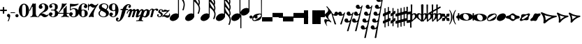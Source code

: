 SplineFontDB: 2.0
FontName: MScore-20
FullName: Emmentaler 20 from Lilypond
FamilyName: MScore
Weight: 20
Copyright: This font is distributed under the GNU General Public License. As a special exception, if you create a document which uses this font, and embed this font or unaltered portions of this font into the document, this font does not by itself cause the resulting document to be covered by the GNU General Public License.
Version: @TOPLEVEL_VERSION@
ItalicAngle: 0
UnderlinePosition: -99
UnderlineWidth: 49
Ascent: 600
Descent: 400
XUID: [1021 437 116440368 12789435]
UniqueID: 4131153
FSType: 0
OS2Version: 2
OS2_WeightWidthSlopeOnly: 0
OS2_UseTypoMetrics: 1
CreationTime: 1122244955
ModificationTime: 1189857256
PfmFamily: 17
TTFWeight: 400
TTFWidth: 5
LineGap: 90
VLineGap: 0
Panose: 2 0 5 3 0 0 0 0 0 0
OS2TypoAscent: 0
OS2TypoAOffset: 1
OS2TypoDescent: 0
OS2TypoDOffset: 1
OS2TypoLinegap: 90
OS2WinAscent: 0
OS2WinAOffset: 1
OS2WinDescent: 0
OS2WinDOffset: 1
HheadAscent: 0
HheadAOffset: 1
HheadDescent: 0
HheadDOffset: 1
OS2SubXSize: 650
OS2SubYSize: 700
OS2SubXOff: 0
OS2SubYOff: 140
OS2SupXSize: 650
OS2SupYSize: 700
OS2SupXOff: 0
OS2SupYOff: 480
OS2StrikeYSize: 48
OS2StrikeYPos: 258
OS2Vendor: 'PfEd'
LangName: 1033 
Encoding: UnicodeBmp
UnicodeInterp: none
NameList: Adobe Glyph List
DisplaySize: -96
AntiAlias: 1
FitToEm: 1
WinInfo: 57584 8 8
BeginPrivate: 8
BlueValues 30 [-4 0 266 292 472 472 500 500]
OtherBlues 11 [-146 -146]
BlueScale 8 0.039625
BlueShift 2 16
BlueFuzz 1 2
StdHW 4 [72]
StdVW 4 [28]
ExpansionFactor 4 0.06
EndPrivate
TeXData: 1 0 0 262144 131072 87381 276824 1048576 87381 783286 444596 497025 792723 393216 433062 380633 303038 157286 324010 404750 52429 2506097 1059062 262144
BeginChars: 65537 381
StartChar: .notdef
Encoding: 65536 -1 0
Width: 1000
Flags: W
EndChar
StartChar: space
Encoding: 32 32 1
Width: 250
GlyphClass: 2
Flags: W
EndChar
StartChar: plus
Encoding: 43 43 2
Width: 250
GlyphClass: 2
Flags: HMW
HStem: 224 52<38 100 60 100 152 190>
VStem: 100 52<184 224 163 224 276 316>
Fore
116 374 m 1
 126 376 140 372 146 364 c 1
 152 360 152 356 152 316 c 2
 152 276 l 1
 190 276 l 2
 232 276 234 276 240 272 c 1
 242 268 244 266 248 264 c 1
 248 260 250 256 250 252 c 0
 250 244 248 242 248 238 c 1
 244 236 242 232 240 230 c 0
 234 224 232 224 190 224 c 2
 152 224 l 1
 152 184 l 2
 152 142 152 140 146 136 c 1
 144 132 140 130 138 128 c 1
 134 126 132 126 126 126 c 0
 120 126 116 126 112 128 c 1
 104 136 l 2
 100 140 100 142 100 184 c 2
 100 224 l 1
 60 224 l 2
 16 224 16 224 10 230 c 0
 8 232 4 236 4 238 c 2
 0 242 0 244 0 252 c 0
 0 256 0 260 4 264 c 1
 4 266 8 268 10 272 c 1
 16 276 16 276 60 276 c 2
 100 276 l 1
 100 316 l 1
 100 358 l 1
 104 362 l 1
 106 368 112 372 116 374 c 1
EndSplineSet
EndChar
StartChar: comma
Encoding: 44 44 3
Width: 113
GlyphClass: 2
Flags: HMW
HStem: -156 272
VStem: 2 114
Fore
48 114 m 1
 48 116 56 116 60 116 c 0
 76 114 88 108 98 98 c 0
 112 84 116 64 116 36 c 0
 112 -16 96 -64 66 -132 c 0
 56 -152 56 -154 52 -156 c 0
 42 -160 28 -152 28 -144 c 0
 28 -142 32 -136 32 -132 c 1
 34 -128 40 -116 44 -104 c 0
 64 -62 70 -36 64 -20 c 0
 60 -8 56 -4 38 4 c 0
 26 8 24 12 16 16 c 1
 10 24 6 32 2 40 c 1
 0 48 0 66 4 76 c 0
 10 96 26 108 48 114 c 1
EndSplineSet
EndChar
StartChar: hyphen
Encoding: 45 45 4
Width: 165
GlyphClass: 2
Flags: HMW
HStem: 152 28<50 84 84 124>
VStem: 0 164<164 170>
Fore
8 180 m 1
 84 180 l 2
 164 180 160 180 164 176 c 0
 168 172 168 162 164 158 c 0
 160 152 164 152 84 152 c 0
 16 152 12 152 8 154 c 0
 4 156 0 160 0 168 c 0
 0 172 4 176 8 180 c 1
EndSplineSet
EndChar
StartChar: period
Encoding: 46 46 5
Width: 113
GlyphClass: 2
Flags: HMW
HStem: 2 110
VStem: 2 110
Fore
44 112 m 0
 64 118 84 112 98 98 c 0
 112 84 118 64 112 44 c 0
 110 32 106 24 98 16 c 1
 92 8 82 4 72 2 c 0
 52 -4 32 4 16 16 c 1
 4 32 -4 52 2 72 c 0
 4 82 8 92 16 98 c 1
 24 106 32 110 44 112 c 0
EndSplineSet
EndChar
StartChar: zero
Encoding: 48 48 6
Width: 365
GlyphClass: 2
Flags: HMW
HStem: 0 42G<174 194> 460 40G<164 188 188 200>
VStem: 2 114<215 288> 250 116
Fore
164 500 m 1
 188 500 l 2
 212 500 228 496 252 484 c 0
 286 468 314 436 336 394 c 0
 348 368 356 342 360 312 c 0
 366 288 366 278 366 250 c 0
 366 216 364 192 356 160 c 0
 340 104 310 56 272 28 c 0
 260 20 242 12 232 8 c 0
 214 2 204 0 184 0 c 0
 164 0 152 2 136 8 c 0
 124 12 106 20 96 28 c 0
 44 64 12 130 2 212 c 0
 0 228 0 272 2 288 c 0
 8 328 16 362 32 394 c 0
 62 454 108 492 164 500 c 1
196 468 m 1
 188 472 178 472 170 468 c 1
 144 462 128 434 120 382 c 0
 116 360 116 344 116 266 c 0
 116 164 116 136 122 106 c 0
 128 76 136 54 148 42 c 0
 168 24 200 24 218 42 c 0
 232 54 240 76 244 106 c 0
 248 124 248 134 250 160 c 0
 252 192 252 344 248 360 c 1
 244 428 228 462 196 468 c 1
EndSplineSet
EndChar
StartChar: one
Encoding: 49 49 7
Width: 317
GlyphClass: 2
Flags: HMW
VStem: 116 116<241 302 302 368 368 368>
Fore
120 502 m 0
 122 504 126 504 144 496 c 0
 168 484 180 484 208 496 c 1
 212 500 220 500 220 500 c 1
 224 500 228 496 232 492 c 1
 232 302 l 2
 232 180 232 112 234 104 c 0
 238 66 260 36 288 26 c 0
 292 24 298 24 302 24 c 0
 312 24 312 22 316 18 c 0
 320 12 318 4 312 2 c 0
 306 0 288 0 240 8 c 0
 204 12 192 12 176 12 c 0
 160 12 146 12 110 8 c 0
 64 0 44 0 38 2 c 0
 32 4 30 12 34 18 c 0
 36 22 38 24 48 24 c 0
 52 24 60 24 62 26 c 2
 92 36 112 66 116 104 c 2
 116 368 l 1
 112 380 100 384 92 378 c 1
 92 376 76 344 58 306 c 0
 40 268 24 236 24 234 c 1
 14 224 -4 232 -2 244 c 1
 0 248 16 284 58 376 c 0
 90 444 118 500 120 502 c 0
EndSplineSet
EndChar
StartChar: two
Encoding: 50 50 8
Width: 365
GlyphClass: 2
Flags: HMW
HStem: 0 42G<222 238>
VStem: 0 368
Fore
148 500 m 0
 156 500 190 500 200 498 c 0
 224 494 248 488 268 476 c 0
 310 456 338 424 348 384 c 0
 352 374 352 372 352 354 c 0
 352 332 352 326 346 308 c 0
 336 270 312 240 272 216 c 0
 252 204 232 192 180 172 c 0
 168 168 152 160 142 156 c 0
 124 148 104 136 104 136 c 1
 114 136 l 1
 124 140 146 138 160 136 c 0
 184 130 208 120 232 104 c 0
 248 92 256 88 268 84 c 0
 288 76 310 76 324 84 c 1
 336 88 340 96 344 108 c 0
 346 114 350 116 356 116 c 0
 360 116 368 112 368 106 c 0
 368 102 360 84 356 76 c 0
 338 40 300 12 258 4 c 2
 250 0 244 0 232 0 c 0
 212 0 204 2 188 6 c 0
 168 12 154 22 136 40 c 0
 116 60 108 64 88 66 c 0
 70 68 52 60 40 48 c 0
 32 40 28 28 24 16 c 1
 22 4 20 4 16 0 c 1
 12 -2 4 0 0 8 c 0
 -2 14 4 44 12 64 c 0
 22 88 42 116 68 140 c 0
 84 152 92 160 118 178 c 0
 180 224 202 246 220 280 c 0
 224 288 230 308 232 318 c 0
 240 360 234 414 218 444 c 0
 204 468 184 478 160 476 c 0
 140 476 124 468 116 454 c 1
 116 440 l 2
 116 430 118 424 132 406 c 0
 138 398 144 390 146 386 c 0
 148 380 148 380 148 370 c 0
 148 352 142 336 128 324 c 1
 122 316 118 314 112 312 c 0
 90 300 72 300 50 312 c 0
 42 316 40 316 32 324 c 0
 26 330 24 334 20 340 c 1
 12 360 10 380 16 404 c 0
 32 456 84 492 148 500 c 0
EndSplineSet
EndChar
StartChar: three
Encoding: 51 51 9
Width: 331
GlyphClass: 2
Flags: HMW
HStem: 0 24<164 164> 250 30<126 146> 476 24<128 168>
VStem: 216 100<368 408> 216 116<117 134 117 192 117 192>
Fore
128 500 m 1xf0
 140 500 176 500 192 498 c 0
 252 490 294 464 310 428 c 0
 316 412 316 404 316 380 c 0xf0
 316 356 316 344 312 332 c 0
 308 312 296 296 280 288 c 0
 270 284 268 280 264 272 c 0
 260 264 264 252 270 248 c 1
 272 244 276 242 282 240 c 0
 300 230 312 218 320 200 c 0
 330 180 334 160 332 134 c 0
 332 100 320 72 296 48 c 0
 266 20 220 2 164 0 c 0
 108 0 60 16 28 44 c 1
 16 60 8 72 4 88 c 2
 0 96 0 100 0 112 c 0
 0 124 0 126 4 134 c 0
 10 152 26 168 44 176 c 0
 52 178 56 178 66 178 c 0
 76 178 80 178 86 176 c 0
 112 168 128 144 132 118 c 1
 132 104 128 100 112 86 c 1
 104 82 100 76 96 76 c 1
 86 62 90 44 106 34 c 0
 120 24 150 20 166 24 c 0
 194 32 210 62 216 116 c 2xe8
 216 192 l 2
 212 228 202 244 180 248 c 1
 176 250 164 250 128 250 c 0
 80 250 80 250 76 256 c 0
 72 260 72 268 76 272 c 1
 78 280 78 280 126 280 c 2
 176 280 l 1
 186 282 192 284 200 290 c 1
 208 300 210 308 214 326 c 0
 216 338 216 390 216 408 c 0
 210 456 188 476 148 476 c 0
 124 476 102 468 96 456 c 1
 92 452 92 452 92 444 c 0
 92 438 92 436 94 432 c 0
 96 428 100 428 114 416 c 1
 118 414 122 410 124 408 c 1
 126 404 126 402 126 394 c 0
 126 372 112 352 88 342 c 0
 80 340 62 338 52 340 c 1
 34 348 20 360 14 380 c 0
 12 384 12 388 12 398 c 0
 12 412 14 420 20 432 c 0
 36 468 78 492 128 500 c 1xf0
EndSplineSet
EndChar
StartChar: four
Encoding: 52 52 10
Width: 399
GlyphClass: 2
Flags: HMW
HStem: 124 30<66 108 108 112 112 196 312 352>
VStem: 196 116<120 124 116 124 154 224 224 260> 292 20
Fore
296 500 m 0xc0
 304 504 316 496 316 488 c 1
 172 320 l 2
 94 228 30 156 30 154 c 1
 112 154 l 1
 196 154 l 1
 196 224 l 2xc0
 196 296 196 296 200 300 c 2
 200 304 204 308 216 316 c 0
 256 342 268 356 284 396 c 2
 288 402 292 408 292 410 c 1xa0
 296 412 304 414 308 412 c 1
 312 408 312 416 312 278 c 2
 312 154 l 1
 352 154 l 2
 384 154 388 154 392 152 c 0
 396 150 400 146 400 140 c 0
 400 132 396 128 392 128 c 2
 388 124 384 124 352 124 c 2
 312 124 l 1
 312 120 l 2
 312 112 314 96 316 88 c 0
 326 50 350 26 380 24 c 0
 392 24 392 22 396 18 c 0
 400 12 396 4 392 2 c 1
 384 0 366 0 320 8 c 0
 258 16 250 16 188 8 c 0
 142 0 124 0 116 2 c 1
 112 4 108 12 112 18 c 0
 116 22 116 24 128 24 c 0
 148 24 164 36 178 56 c 0
 188 72 196 96 196 120 c 2
 196 124 l 1
 108 124 l 2
 24 124 22 124 16 128 c 1
 4 130 -2 140 -2 148 c 0
 -2 152 0 154 8 164 c 0
 58 224 94 288 116 350 c 0
 128 392 136 422 138 476 c 0
 140 490 140 492 140 494 c 1
 146 500 148 500 168 496 c 0
 198 488 204 488 224 488 c 2
 252 488 l 1
 264 492 292 498 296 500 c 0xc0
EndSplineSet
EndChar
StartChar: five
Encoding: 53 53 11
Width: 335
GlyphClass: 2
Flags: HMW
HStem: 2 22 292 28<142 204 168 176> 460 40G<41 43 327 330>
VStem: 28 30 232 116
Fore
36 498 m 1
 40 500 40 500 42 500 c 0
 44 500 54 498 68 496 c 0
 154 484 218 484 308 498 c 0
 318 500 326 500 328 500 c 0
 332 500 338 494 340 490 c 1
 340 486 338 484 328 474 c 0
 278 430 214 404 136 394 c 0
 120 392 88 390 74 390 c 0
 68 390 64 388 60 380 c 0
 58 376 58 376 58 328 c 2
 58 278 l 1
 66 284 l 2
 86 302 108 312 134 318 c 0
 144 320 148 320 168 320 c 2
 204 320 l 2
 292 308 340 262 348 180 c 0
 352 148 346 120 332 94 c 0
 324 80 316 68 304 56 c 0
 276 28 240 12 198 4 c 0
 180 0 146 0 128 2 c 0
 68 12 24 40 8 76 c 0
 2 90 0 96 0 112 c 0
 0 124 0 126 4 134 c 0
 10 152 26 168 44 176 c 0
 52 178 56 178 66 178 c 0
 76 178 80 178 86 176 c 0
 112 168 128 144 132 118 c 1
 132 104 128 100 112 86 c 0
 100 76 96 74 92 68 c 0
 88 60 92 48 98 40 c 1
 108 30 132 24 160 24 c 0
 192 24 212 42 224 84 c 0
 230 104 232 138 232 172 c 0
 230 242 212 282 176 292 c 1
 156 292 l 2
 128 292 108 286 88 276 c 0
 76 270 68 264 60 252 c 0
 54 244 52 244 48 242 c 1
 40 240 32 244 30 250 c 1
 28 252 28 272 28 370 c 2
 28 488 l 1
 32 492 l 1
 32 492 36 496 36 498 c 1
EndSplineSet
EndChar
StartChar: six
Encoding: 54 54 12
Width: 339
GlyphClass: 2
Flags: HMW
HStem: 0 42G<163 180> 256 22 476 24<175 188 188 192>
VStem: 232 108<129 152 129 160>
Fore
174 500 m 2
 188 500 l 2
 226 500 264 488 288 470 c 0
 308 456 320 440 324 420 c 2
 328 412 328 410 328 398 c 0
 328 386 328 384 324 376 c 0
 318 356 302 340 284 334 c 0
 276 332 272 332 264 332 c 0
 252 332 248 332 242 334 c 0
 216 344 198 368 198 394 c 0
 198 404 198 404 200 408 c 1
 208 416 l 1
 212 418 218 422 222 424 c 1
 226 428 232 432 232 436 c 1
 236 440 236 440 236 446 c 0
 236 452 236 454 232 458 c 0
 228 464 224 468 216 472 c 0
 208 476 198 476 186 476 c 0
 164 476 148 468 136 450 c 0
 120 424 114 392 116 312 c 2
 116 266 l 1
 126 270 l 2
 132 272 140 274 146 276 c 0
 156 278 158 278 176 278 c 0
 204 278 228 276 250 268 c 0
 292 252 320 228 332 190 c 0
 338 172 340 164 340 140 c 0
 340 118 338 108 332 92 c 0
 326 72 318 60 304 44 c 0
 280 22 248 8 204 2 c 2
 200 0 186 0 174 0 c 0
 152 0 144 2 128 8 c 0
 60 28 16 100 2 206 c 0
 0 224 0 270 2 286 c 0
 8 338 24 382 48 418 c 0
 76 460 116 488 160 496 c 0
 166 498 172 500 174 500 c 2
184 256 m 0
 172 258 156 256 144 250 c 0
 128 242 120 224 118 192 c 0
 116 176 116 104 118 88 c 0
 120 62 124 48 134 36 c 0
 148 22 178 18 200 30 c 0
 212 36 220 48 224 68 c 0
 230 88 232 98 232 140 c 0
 232 180 230 192 224 210 c 1
 220 236 206 250 184 256 c 0
EndSplineSet
EndChar
StartChar: seven
Encoding: 55 55 13
Width: 365
GlyphClass: 2
Flags: HMW
HStem: -4 42G<36 40 194 198> 460 40G<351 358>
VStem: 0 28<258 433>
Fore
8 498 m 1
 12 500 20 500 24 496 c 1
 28 494 28 490 28 478 c 0
 28 470 28 468 32 464 c 1
 32 460 40 456 40 456 c 1
 42 456 44 458 48 460 c 1
 80 500 128 512 176 486 c 0
 188 480 196 472 208 462 c 0
 226 448 240 442 260 444 c 0
 288 444 314 460 336 488 c 0
 344 500 348 500 354 500 c 0
 362 500 368 492 368 484 c 1
 366 480 364 478 360 472 c 0
 348 452 312 398 302 384 c 0
 242 284 212 208 200 128 c 1
 200 88 l 2
 200 60 200 50 204 24 c 1
 208 12 208 8 206 6 c 1
 204 0 200 -4 196 -4 c 0
 192 -4 184 0 174 2 c 0
 144 12 136 12 116 12 c 0
 96 12 90 12 60 2 c 2
 48 0 40 -4 40 -4 c 1
 32 -4 26 4 26 8 c 0
 26 12 36 36 52 68 c 0
 90 144 134 212 216 324 c 2
 242 360 l 1
 248 368 l 1
 248 368 246 368 244 366 c 1
 236 362 220 356 212 354 c 0
 200 352 178 352 168 356 c 0
 152 360 140 366 126 380 c 0
 104 400 84 412 66 412 c 1
 52 410 40 400 36 380 c 1
 30 364 28 356 28 308 c 2
 28 258 l 1
 24 252 20 252 16 252 c 0
 8 252 4 252 2 258 c 1
 0 260 0 268 0 376 c 0
 0 490 0 492 4 494 c 1
 4 496 6 496 8 498 c 1
EndSplineSet
EndChar
StartChar: eight
Encoding: 56 56 14
Width: 365
GlyphClass: 2
Flags: HMW
HStem: 476 24<164 180>
VStem: 4 356
Fore
164 500 m 0
 178 500 212 500 226 498 c 0
 268 492 302 476 324 454 c 0
 348 432 356 404 350 372 c 0
 346 344 328 312 298 280 c 1
 288 272 l 1
 296 266 l 2
 314 256 328 244 340 230 c 0
 374 188 382 136 360 90 c 0
 336 44 288 12 220 2 c 0
 204 0 164 0 148 2 c 0
 108 8 72 24 46 44 c 0
 8 76 -8 128 4 172 c 0
 12 192 26 210 56 240 c 2
 76 260 l 1
 70 264 l 2
 54 276 36 296 28 314 c 0
 6 356 12 406 44 444 c 0
 72 474 112 494 164 500 c 0
222 474 m 0
 208 476 184 476 176 476 c 1
 160 472 148 466 136 456 c 1
 124 442 116 428 116 410 c 0
 116 392 120 376 132 364 c 0
 140 356 146 354 200 324 c 0
 230 304 256 290 258 288 c 1
 260 288 282 314 292 332 c 0
 302 348 308 366 308 384 c 0
 312 428 278 464 222 474 c 0
170 204 m 0
 136 224 108 240 106 240 c 0
 104 240 72 208 68 200 c 2
 50 178 44 156 44 134 c 0
 46 108 56 84 76 64 c 0
 96 44 120 32 152 26 c 0
 162 24 166 24 182 24 c 0
 196 24 200 24 208 26 c 0
 224 30 238 40 248 48 c 1
 280 84 276 140 240 164 c 0
 236 168 204 184 170 204 c 0
EndSplineSet
EndChar
StartChar: nine
Encoding: 57 57 15
Width: 339
GlyphClass: 2
Flags: HMW
HStem: 476 24<148 168 148 184>
VStem: 0 110<348 371>
Fore
148 500 m 0
 160 500 190 500 200 496 c 2
 224 492 248 480 268 460 c 0
 284 442 296 426 308 402 c 0
 324 370 332 336 338 294 c 0
 340 276 340 230 338 214 c 0
 332 162 316 118 292 82 c 0
 268 46 236 20 200 8 c 0
 138 -12 58 8 28 56 c 0
 22 64 18 70 16 80 c 2
 12 88 12 90 12 102 c 0
 12 114 12 116 16 124 c 0
 22 144 38 160 56 166 c 0
 64 168 68 168 78 168 c 0
 88 168 92 168 98 166 c 0
 124 156 142 132 142 106 c 0
 142 96 142 96 140 92 c 1
 132 84 l 1
 128 82 122 78 118 76 c 1
 114 72 108 68 108 64 c 1
 104 60 104 60 104 54 c 0
 104 48 104 46 108 42 c 0
 112 36 116 32 124 28 c 0
 132 24 142 24 154 24 c 0
 176 24 192 32 204 50 c 0
 220 76 226 108 224 188 c 2
 224 234 l 1
 214 230 l 2
 208 228 200 226 194 224 c 0
 184 222 182 222 164 222 c 0
 136 222 112 224 90 232 c 0
 48 248 20 272 8 310 c 0
 2 328 0 336 0 360 c 0
 0 382 2 392 8 408 c 0
 14 428 22 440 36 456 c 0
 62 480 96 494 148 500 c 0
184 476 m 1
 168 476 l 2
 140 476 122 462 116 432 c 0
 110 412 110 402 110 360 c 0
 110 320 110 308 116 290 c 0
 120 270 128 256 140 252 c 1
 162 240 192 244 206 258 c 0
 216 268 220 284 222 308 c 0
 224 324 224 396 222 412 c 0
 220 452 208 470 184 476 c 1
EndSplineSet
EndChar
StartChar: f
Encoding: 102 102 16
Width: 319
GlyphClass: 2
Flags: HMW
HStem: 244 40<70 136 70 136 104 126 264 288 288 292 292 306> 436 36<345 352 352 358>
VStem: -102 58<-127 -99>
Fore
332 472 m 2
 352 472 l 2
 370 472 382 468 396 462 c 0
 424 448 436 428 436 402 c 0
 436 392 436 378 432 368 c 0
 428 352 416 336 404 332 c 1
 382 320 352 330 344 354 c 0
 340 362 340 376 344 384 c 0
 346 388 352 392 360 396 c 0
 372 404 378 412 380 420 c 1
 380 432 376 434 358 436 c 0
 332 436 316 428 304 408 c 0
 290 388 282 364 268 308 c 1
 268 296 264 284 264 284 c 1
 292 284 l 2
 320 284 324 284 328 280 c 1
 336 276 340 268 336 256 c 1
 336 250 332 248 328 244 c 1
 288 244 l 1
 252 244 l 1
 226 156 l 2
 194 52 188 38 168 -4 c 0
 124 -92 68 -152 16 -168 c 0
 -10 -176 -36 -176 -60 -164 c 0
 -88 -150 -102 -128 -102 -104 c 0
 -102 -94 -100 -80 -96 -68 c 0
 -92 -52 -80 -36 -70 -32 c 0
 -48 -20 -18 -32 -8 -56 c 0
 -6 -64 -6 -78 -8 -84 c 1
 -12 -88 -16 -92 -24 -98 c 0
 -38 -106 -44 -112 -44 -122 c 0
 -44 -132 -40 -136 -24 -136 c 0
 -8 -136 -2 -136 8 -132 c 0
 24 -124 36 -106 44 -76 c 2
 48 -68 68 6 88 90 c 2
 126 244 l 1
 100 244 l 1
 70 244 l 1
 64 248 60 250 60 256 c 1
 56 268 60 276 70 280 c 1
 72 284 80 284 104 284 c 2
 136 284 l 1
 140 292 l 2
 150 320 170 356 192 384 c 0
 204 396 224 418 236 428 c 0
 268 452 300 468 332 472 c 2
EndSplineSet
EndChar
StartChar: m
Encoding: 109 109 17
Width: 437
GlyphClass: 2
Flags: HMW
HStem: 0 42G<166 180 180 204>
VStem: -40 492
Fore
92 298 m 1
 96 298 104 300 108 300 c 1
 116 298 118 298 124 296 c 1
 134 290 142 280 148 264 c 1
 148 256 l 1
 158 264 l 2
 182 288 212 300 232 300 c 1
 252 296 266 284 272 260 c 2
 274 254 l 1
 280 262 l 1
 308 288 340 304 364 296 c 0
 392 290 416 256 412 226 c 0
 412 222 404 184 394 140 c 0
 384 98 376 60 376 60 c 1
 376 56 378 52 382 52 c 0
 390 52 406 64 424 78 c 0
 436 88 440 92 446 90 c 0
 452 88 456 80 452 72 c 0
 448 64 414 36 392 20 c 0
 350 -8 308 -16 292 4 c 1
 286 8 284 14 284 24 c 0
 284 34 286 40 304 120 c 0
 328 212 328 216 324 224 c 1
 322 232 318 232 310 232 c 0
 300 232 284 220 276 208 c 1
 276 206 264 172 248 112 c 0
 232 60 220 16 220 16 c 2
 218 12 212 6 208 4 c 1
 204 0 l 1
 180 0 l 2
 152 0 148 0 144 6 c 1
 144 12 l 2
 144 14 156 60 172 112 c 0
 190 180 198 208 200 214 c 1
 200 232 190 238 172 228 c 0
 164 224 152 216 148 206 c 0
 146 202 132 160 114 108 c 0
 96 60 82 16 80 14 c 2
 78 8 72 4 66 2 c 0
 60 0 16 0 12 2 c 0
 8 4 4 8 4 12 c 0
 4 14 20 58 38 112 c 0
 72 216 72 216 68 224 c 1
 68 232 64 232 56 232 c 0
 36 232 14 204 -4 156 c 0
 -12 140 -14 136 -22 132 c 0
 -28 128 -36 128 -40 132 c 0
 -46 136 -44 142 -32 170 c 0
 -4 240 44 288 92 298 c 1
EndSplineSet
EndChar
StartChar: p
Encoding: 112 112 18
Width: 363
GlyphClass: 2
Flags: W
Fore
68 292 m 1
 76 292 92 292 104 288 c 0
 120 284 132 272 140 256 c 2
 144 252 144 246 146 244 c 1
 146 240 148 240 150 244 c 1
 154 248 168 260 180 268 c 0
 196 278 208 284 228 288 c 0
 240 292 264 292 278 288 c 0
 296 284 312 276 324 264 c 0
 340 248 348 232 354 208 c 0
 356 200 356 194 356 178 c 0
 356 152 352 134 344 110 c 0
 328 62 278 12 228 -4 c 0
 216 -8 204 -8 190 -8 c 0
 168 -8 152 -4 132 6 c 2
 124 8 118 12 116 12 c 0
 110 12 104 10 100 8 c 1
 98 4 70 -80 68 -84 c 1
 68 -96 76 -106 86 -112 c 0
 92 -116 96 -116 112 -118 c 0
 124 -120 128 -132 120 -140 c 0
 116 -146 116 -146 100 -144 c 0
 64 -142 44 -142 -4 -142 c 0
 -52 -142 -70 -142 -106 -144 c 0
 -122 -146 -124 -146 -128 -140 c 1
 -134 -136 -132 -124 -126 -120 c 0
 -124 -118 -122 -118 -98 -116 c 0
 -72 -114 -56 -112 -48 -108 c 0
 -42 -104 -36 -100 -32 -96 c 1
 -32 -92 70 204 72 216 c 1
 76 228 76 240 68 242 c 1
 64 244 56 244 48 240 c 0
 30 230 8 200 -12 152 c 2
 -20 136 l 1
 -32 128 -46 126 -52 136 c 0
 -56 142 -54 146 -36 180 c 0
 -4 248 28 282 68 292 c 1
244 240 m 0
 236 244 228 244 220 240 c 1
 184 232 152 176 136 104 c 0
 128 74 130 52 138 40 c 0
 152 24 188 30 208 56 c 0
 220 72 238 114 248 160 c 0
 260 200 260 216 252 232 c 1
 252 236 248 238 244 240 c 0
EndSplineSet
EndChar
StartChar: r
Encoding: 114 114 19
Width: 217
GlyphClass: 2
Flags: HMW
HStem: 0 42G<25 49> 220 86
Fore
214 306 m 0
 220 308 244 306 252 304 c 0
 272 298 286 286 288 268 c 0
 288 250 276 230 260 222 c 1
 252 220 252 220 244 220 c 0
 226 220 218 224 212 244 c 0
 208 256 204 260 200 262 c 0
 184 270 148 250 136 228 c 0
 134 224 124 188 108 120 c 0
 92 64 80 16 80 16 c 1
 76 8 72 4 66 2 c 0
 62 0 60 0 38 0 c 0
 12 0 10 0 6 4 c 1
 4 12 2 10 34 132 c 0
 60 236 64 246 64 254 c 0
 64 264 62 268 56 272 c 0
 52 276 44 274 36 272 c 1
 24 264 6 242 0 222 c 0
 -4 212 -18 204 -28 212 c 0
 -32 216 -32 220 -28 232 c 0
 -16 262 0 282 26 296 c 0
 64 316 112 308 132 276 c 1
 136 272 l 1
 140 276 l 1
 164 292 188 302 214 306 c 0
EndSplineSet
EndChar
StartChar: s
Encoding: 115 115 20
Width: 205
GlyphClass: 2
Flags: HMW
HStem: 0 42G<95 116> 252 40G<148 168 168 176>
VStem: 24 216
Fore
148 292 m 1
 168 292 l 2
 184 292 194 288 208 282 c 0
 228 272 242 250 240 228 c 0
 240 212 232 200 220 196 c 0
 206 192 188 200 182 210 c 1
 180 216 180 220 184 224 c 1
 194 240 192 260 180 266 c 0
 174 268 168 268 160 266 c 0
 144 264 130 250 126 236 c 0
 120 216 128 202 152 188 c 0
 196 164 212 148 220 124 c 2
 224 120 224 116 224 104 c 0
 224 88 222 80 216 68 c 0
 208 46 188 26 164 14 c 0
 144 4 128 0 104 0 c 0
 86 0 76 2 62 10 c 0
 42 20 28 36 24 56 c 0
 18 78 28 104 44 110 c 0
 64 116 84 100 86 82 c 0
 86 74 84 72 76 64 c 1
 68 58 64 54 64 48 c 0
 64 34 88 24 112 28 c 0
 140 36 156 48 162 68 c 0
 168 88 156 108 132 126 c 0
 128 128 118 136 110 140 c 0
 84 156 76 164 68 178 c 2
 64 184 l 1
 64 198 l 2
 64 208 64 214 68 220 c 2
 70 230 76 244 84 252 c 1
 98 272 122 288 148 292 c 1
EndSplineSet
EndChar
StartChar: z
Encoding: 122 122 21
Width: 285
GlyphClass: 2
Flags: HMW
HStem: 12 54<49 103>
Fore
88 264 m 0
 96 266 110 266 120 264 c 1
 124 262 136 258 146 256 c 2
 172 244 178 244 200 244 c 0
 226 242 232 244 246 254 c 0
 248 256 252 256 254 256 c 0
 260 256 268 252 268 244 c 1
 270 236 274 240 178 150 c 2
 90 68 l 1
 96 66 l 1
 110 66 128 64 156 60 c 0
 214 52 228 52 240 64 c 0
 250 72 254 88 250 104 c 0
 248 112 248 116 250 120 c 0
 256 128 264 128 270 124 c 0
 274 122 276 116 280 100 c 0
 284 84 286 72 286 60 c 0
 284 12 244 -26 192 -28 c 0
 172 -30 160 -26 128 -8 c 0
 96 8 90 12 60 12 c 0
 38 12 34 12 28 8 c 0
 20 0 16 0 12 0 c 0
 8 0 4 4 2 8 c 0
 0 12 0 16 4 22 c 2
 4 24 44 64 92 108 c 2
 184 196 l 1
 188 200 l 1
 178 196 l 1
 144 196 l 2
 104 192 100 192 64 184 c 0
 48 180 40 180 34 184 c 0
 28 188 28 204 36 220 c 0
 44 240 68 260 88 264 c 0
EndSplineSet
EndChar
StartChar: uniE0F8
Encoding: 57592 57592 22
Width: 539
GlyphClass: 2
Flags: HMW
VStem: 294 34<116 748 979 992 992 998>
Fore
294 874 m 1
 294 998 l 1
 312 998 l 1
 328 998 l 1
 328 992 l 2
 328 966 336 930 344 900 c 0
 360 854 380 818 428 738 c 0
 466 678 480 654 494 626 c 0
 514 584 528 548 532 512 c 0
 544 450 532 370 508 290 c 0
 500 266 496 256 492 254 c 1
 488 250 480 246 476 246 c 0
 472 246 462 250 460 254 c 2
 456 256 452 264 452 268 c 0
 452 270 454 276 456 282 c 0
 476 326 488 378 492 424 c 0
 496 442 496 470 494 482 c 0
 486 554 440 630 344 732 c 2
 328 748 l 1
 328 70 l 1
 294 116 l 1
 294 874 l 1
200 136 m 0
 212 138 240 136 250 136 c 1
 290 126 316 104 326 72 c 0
 328 60 328 36 328 24 c 1
 318 -16 290 -56 250 -88 c 0
 216 -112 176 -128 140 -136 c 0
 124 -138 94 -138 82 -136 c 0
 40 -128 12 -104 4 -70 c 1
 0 -60 0 -36 2 -24 c 0
 12 16 40 56 80 88 c 0
 116 116 158 132 200 136 c 0
EndSplineSet
EndChar
StartChar: uniE0F9
Encoding: 57593 57593 23
Width: 539
GlyphClass: 2
Flags: HMW
VStem: 290 34<118 500 500 536 536 574 777 782 782 788 988 1000> 484 44<532 540 524 558 524 558> 490 40
Fore
290 750 m 1xa0
 290 1000 l 1
 308 1000 l 1
 324 1000 l 1
 324 988 l 2
 328 948 338 910 360 868 c 0
 376 840 388 820 426 764 c 2
 462 712 l 2
 504 644 524 592 528 540 c 0xc0
 528 508 522 476 508 448 c 1
 508 442 504 436 504 436 c 1
 504 432 508 426 510 420 c 0
 520 396 528 364 532 336 c 0
 534 322 532 292 530 272 c 0
 526 232 514 188 496 144 c 0
 490 132 488 128 480 124 c 0
 474 122 470 122 464 124 c 0
 456 128 452 132 450 136 c 1
 448 144 448 148 454 160 c 0
 474 204 486 248 490 292 c 0
 492 334 488 364 468 402 c 0
 454 432 436 458 404 494 c 0
 392 508 344 556 332 568 c 1
 324 574 l 1
 324 536 l 1
 324 500 l 1
 324 70 l 1
 290 118 l 1
 290 750 l 1xa0
392 716 m 2
 388 724 368 744 352 760 c 2
 324 788 l 1
 324 782 l 2
 324 772 326 756 328 742 c 0
 332 716 342 694 356 666 c 0
 372 636 388 612 432 548 c 0
 444 528 460 504 468 496 c 1
 476 482 l 1
 480 488 l 1
 484 504 484 512 484 532 c 2
 484 558 l 1
 472 608 446 656 392 716 c 2
200 136 m 0
 212 138 240 136 250 136 c 1
 290 126 316 104 326 72 c 0
 328 60 328 36 328 24 c 1
 318 -16 290 -56 250 -88 c 0
 216 -112 176 -128 140 -136 c 0
 124 -138 94 -138 82 -136 c 0
 40 -128 12 -104 4 -70 c 1
 0 -60 0 -36 2 -24 c 0
 12 16 40 56 80 88 c 0
 116 116 158 132 200 136 c 0
EndSplineSet
EndChar
StartChar: uniE0FA
Encoding: 57594 57594 24
Width: 539
GlyphClass: 2
Flags: HMW
VStem: 296 34<112 250 250 302 302 352 547 562 562 570 774 781 988 1000> 478 44<492 560> 482 40<520 537> 496 42
Fore
296 624 m 1xc0
 296 1000 l 1
 314 1000 l 1
 330 1000 l 1
 330 988 l 2
 334 932 354 880 398 806 c 2
 428 760 l 2
 462 708 478 684 490 656 c 0
 506 620 516 592 522 560 c 1xa0
 522 496 l 1xc0
 518 482 514 468 510 456 c 2
 506 444 l 1
 510 432 l 1
 522 408 526 388 530 364 c 0
 534 348 534 312 530 296 c 0
 526 274 520 252 514 236 c 1
 510 232 510 228 510 228 c 1
 516 216 l 2
 534 178 540 144 538 104 c 0
 538 52 526 0 502 -50 c 0
 494 -64 494 -68 486 -72 c 0
 480 -74 476 -74 470 -72 c 0
 462 -68 458 -64 456 -60 c 1
 454 -52 454 -48 458 -36 c 1
 480 4 492 48 496 92 c 0x90
 498 128 494 156 478 188 c 0
 462 222 438 252 402 288 c 2
 342 344 l 1
 330 352 l 1
 330 302 l 1
 330 250 l 1
 330 72 l 1
 296 112 l 1
 296 624 l 1xc0
346 770 m 1
 338 776 334 784 332 786 c 0
 330 788 330 788 330 774 c 0
 332 730 346 688 378 636 c 0
 386 620 402 596 434 556 c 2
 468 506 l 2
 472 500 476 492 478 492 c 1xc0
 478 494 480 510 482 520 c 1
 482 554 470 596 446 638 c 0
 426 676 394 716 346 770 c 1
350 552 m 0
 342 560 334 568 332 568 c 1
 330 570 l 1
 330 562 l 2
 330 532 340 494 358 460 c 0
 374 424 390 400 438 336 c 0
 458 310 470 292 478 280 c 0xc0
 482 274 482 272 486 292 c 0
 494 322 492 352 482 380 c 0xa0
 474 404 454 440 434 464 c 0
 414 490 382 524 350 552 c 0
200 136 m 0
 212 138 240 136 250 136 c 1
 290 126 316 104 326 72 c 0
 328 60 328 36 328 24 c 1
 318 -16 290 -56 250 -88 c 0
 216 -112 176 -128 140 -136 c 0
 124 -138 94 -138 82 -136 c 0
 40 -128 12 -104 4 -70 c 1
 0 -60 0 -36 2 -24 c 0
 12 16 40 56 80 88 c 0
 116 116 158 132 200 136 c 0
EndSplineSet
EndChar
StartChar: uniE0FB
Encoding: 57595 57595 25
Width: 539
GlyphClass: 2
Flags: HMW
VStem: 292 34<42 98 98 154 345 368 368 378 565 594 594 604 798 818 818 830 1030 1042>
Fore
292 542 m 1
 292 1042 l 1
 310 1042 l 1
 326 1042 l 1
 326 1030 l 2
 330 974 350 922 394 850 c 0
 398 842 410 822 422 804 c 2
 466 730 l 2
 494 680 510 638 518 594 c 1
 518 578 518 542 516 526 c 0
 514 512 510 494 504 482 c 2
 500 474 l 1
 504 464 l 2
 510 450 518 430 522 416 c 0
 534 362 530 314 506 262 c 1
 502 246 l 1
 506 236 l 2
 516 214 522 190 526 166 c 0
 530 152 530 130 528 118 c 0
 526 94 514 70 500 50 c 1
 494 44 l 1
 502 30 l 2
 530 -26 540 -74 532 -134 c 0
 528 -176 514 -222 498 -260 c 0
 490 -274 490 -276 482 -280 c 0
 476 -282 472 -282 466 -280 c 0
 458 -278 454 -274 452 -268 c 0
 450 -262 450 -258 454 -246 c 1
 466 -226 478 -192 482 -170 c 0
 494 -130 494 -90 490 -62 c 0
 482 -22 458 18 418 66 c 0
 402 82 370 118 346 138 c 2
 326 154 l 1
 326 98 l 1
 326 42 l 1
 310 42 l 1
 292 42 l 1
 292 542 l 1
354 798 m 0
 346 806 336 818 334 822 c 1
 326 830 l 1
 326 818 l 2
 326 778 336 740 358 698 c 0
 372 668 390 642 430 582 c 2
 462 538 l 2
 466 530 472 524 472 526 c 1
 474 526 476 542 478 554 c 1
 478 586 468 626 448 666 c 0
 428 706 398 746 354 798 c 0
356 576 m 0
 344 586 334 598 330 600 c 1
 326 604 l 1
 326 594 l 2
 326 536 346 482 394 412 c 2
 424 366 l 2
 436 350 452 328 460 316 c 2
 474 294 l 1
 474 294 476 298 478 304 c 0
 486 326 488 354 486 374 c 0
 478 434 438 496 356 576 c 0
366 342 m 0
 352 354 338 370 334 374 c 1
 326 378 l 1
 326 368 l 2
 326 322 342 274 372 222 c 0
 386 198 398 182 432 136 c 0
 442 122 454 106 460 96 c 0
 466 88 470 82 472 82 c 0
 474 82 482 102 484 110 c 0
 494 146 482 192 452 238 c 0
 430 272 410 298 366 342 c 0
200 136 m 0
 212 138 240 136 250 136 c 1
 290 126 316 104 326 72 c 0
 328 60 328 36 328 24 c 1
 318 -16 290 -56 250 -88 c 0
 216 -112 176 -128 140 -136 c 0
 124 -138 94 -138 82 -136 c 0
 40 -128 12 -104 4 -70 c 1
 0 -60 0 -36 2 -24 c 0
 12 16 40 56 80 88 c 0
 116 116 158 132 200 136 c 0
EndSplineSet
EndChar
StartChar: uniE0FC
Encoding: 57596 57596 26
Width: 327
GlyphClass: 2
Flags: HMWO
VStem: 294 34<116 874 874 992 992 998>
Fore
328 70 m 1
 294 116 l 1
 294 874 l 1
 294 998 l 1
 328 998 l 1
 328 992 l 1
 328 70 l 1
200 136 m 0
 212 138 240 136 250 136 c 1
 290 126 316 104 326 72 c 0
 328 60 328 36 328 24 c 1
 318 -16 290 -56 250 -88 c 0
 216 -112 176 -128 140 -136 c 0
 124 -138 94 -138 82 -136 c 0
 40 -128 12 -104 4 -70 c 1
 0 -60 0 -36 2 -24 c 0
 12 16 40 56 80 88 c 0
 116 116 158 132 200 136 c 0
EndSplineSet
EndChar
StartChar: uniE0FD
Encoding: 57597 57597 27
Width: 327
GlyphClass: 2
Flags: HMW
VStem: 0 36<-402 78 -402 130 -402 78> 294 34<314 506 506 800 800 800>
Fore
0 130 m 1
 0 -402 l 1
 36 -402 l 1
 36 78 l 1
 0 130 l 1
328 268 m 1
 294 314 l 1
 294 506 l 1
 294 800 l 1
 328 800 l 1
 328 992 l 1
 328 268 l 1
200 334 m 0
 212 336 240 334 250 334 c 1
 290 324 316 302 326 270 c 0
 328 258 328 234 328 222 c 1
 318 182 290 142 250 110 c 0
 216 86 176 70 140 62 c 0
 124 60 94 60 82 62 c 0
 40 70 12 94 4 128 c 1
 0 138 0 162 2 174 c 0
 12 214 40 254 80 286 c 0
 116 314 158 330 200 334 c 0
EndSplineSet
EndChar
StartChar: uniE0FE
Encoding: 57598 57598 28
Width: 111
GlyphClass: 2
Flags: HMW
HStem: -56 112
Fore
226 56 m 0
 232 58 248 56 256 54 c 0
 272 48 284 36 290 20 c 0
 292 12 292 12 292 0 c 0
 292 -10 292 -12 290 -18 c 0
 284 -36 272 -48 254 -52 c 2
 248 -56 244 -56 236 -56 c 0
 228 -56 224 -56 220 -52 c 2
 200 -48 190 -36 184 -18 c 1
 180 -12 180 -10 180 0 c 0
 180 10 180 12 184 18 c 1
 184 26 192 36 196 40 c 0
 202 48 216 54 226 56 c 0
46 56 m 0
 52 58 68 56 76 54 c 0
 92 48 104 36 110 20 c 0
 112 12 112 12 112 0 c 0
 112 -10 112 -12 110 -18 c 0
 104 -36 92 -48 74 -52 c 2
 68 -56 64 -56 56 -56 c 0
 48 -56 44 -56 40 -52 c 2
 20 -48 10 -36 4 -18 c 1
 0 -12 0 -10 0 0 c 0
 0 10 0 12 4 18 c 1
 4 26 12 36 16 40 c 0
 22 48 36 54 46 56 c 0
EndSplineSet
EndChar
StartChar: rests.0
Encoding: 57600 57600 29
Width: 373
GlyphClass: 2
Flags: HMW
HStem: -156 156<6 188 6 188 4 188 188 368>
Fore
4 -4 m 1
 6 0 l 1
 188 0 l 1
 370 0 l 1
 372 -4 l 1
 376 -4 l 1
 376 -78 l 1
 376 -150 l 1
 372 -152 l 1
 368 -156 l 1
 188 -156 l 1
 4 -156 l 1
 4 -152 l 1
 0 -152 l 1
 0 -78 l 1
 0 -6 l 1
 4 -4 l 1
EndSplineSet
EndChar
StartChar: rests.1
Encoding: 57601 57601 30
Width: 373
GlyphClass: 2
Flags: HMW
HStem: 0 156<6 188 6 188 4 188 188 368>
Fore
4 152 m 1
 6 156 l 1
 188 156 l 1
 370 156 l 1
 372 152 l 1
 376 152 l 1
 376 78 l 1
 376 6 l 1
 372 4 l 1
 368 0 l 1
 188 0 l 1
 4 0 l 1
 4 4 l 1
 0 4 l 1
 0 78 l 1
 0 150 l 1
 4 152 l 1
EndSplineSet
EndChar
StartChar: rests.0o
Encoding: 57602 57602 31
Width: 373
GlyphClass: 2
Flags: HMW
HStem: -24 48<-142 -68 -142 -140>
Fore
-140 24 m 1
 -136 26 -80 26 188 26 c 0
 456 26 512 26 516 24 c 1
 520 24 526 20 528 12 c 2
 532 8 532 8 532 0 c 0
 532 -6 532 -8 528 -12 c 2
 526 -18 520 -22 516 -24 c 1
 444 -24 l 1
 376 -24 l 1
 376 -88 l 1
 376 -150 l 1
 372 -152 l 1
 368 -156 l 1
 188 -156 l 1
 4 -156 l 1
 4 -152 l 1
 0 -152 l 1
 0 -88 l 1
 0 -24 l 1
 -68 -24 l 1
 -140 -24 l 1
 -144 -22 -150 -18 -152 -12 c 2
 -156 -8 -156 -6 -156 0 c 0
 -156 8 -156 8 -152 12 c 2
 -150 20 -144 24 -140 24 c 1
EndSplineSet
EndChar
StartChar: rests.1o
Encoding: 57603 57603 32
Width: 373
GlyphClass: 2
Flags: HMW
HStem: -24 50<-68 0 376 444 444 471>
Fore
4 152 m 1
 6 156 l 1
 188 156 l 1
 370 156 l 1
 372 152 l 1
 376 152 l 1
 376 88 l 1
 376 26 l 1
 444 26 l 2
 498 26 512 26 516 24 c 1
 520 24 526 20 528 12 c 2
 532 8 532 8 532 0 c 0
 532 -6 532 -8 528 -12 c 2
 526 -18 520 -22 516 -24 c 0
 510 -26 -134 -26 -140 -24 c 0
 -144 -22 -150 -18 -152 -12 c 2
 -156 -8 -156 -6 -156 0 c 0
 -156 8 -156 8 -152 12 c 2
 -150 20 -144 24 -140 24 c 1
 -136 26 -122 26 -68 26 c 2
 0 26 l 1
 0 88 l 1
 0 150 l 1
 4 152 l 1
EndSplineSet
EndChar
StartChar: rests.M3
Encoding: 57604 57604 33
Width: 449
GlyphClass: 2
Flags: HMW
VStem: 0 150<-244 0 0 244> 300 150<-244 0 0 244>
Fore
4 248 m 1
 6 250 l 1
 76 250 l 1
 144 250 l 1
 148 248 l 1
 150 244 l 1
 150 0 l 1
 150 -244 l 1
 148 -248 l 1
 144 -250 l 1
 76 -250 l 1
 4 -248 l 1
 0 -244 l 1
 0 0 l 1
 0 244 l 1
 4 248 l 1
304 248 m 1
 306 250 l 1
 376 250 l 1
 444 250 l 1
 448 248 l 1
 450 244 l 1
 450 0 l 1
 450 -244 l 1
 448 -248 l 1
 444 -250 l 1
 376 -250 l 1
 304 -248 l 1
 300 -244 l 1
 300 0 l 1
 300 244 l 1
 304 248 l 1
EndSplineSet
EndChar
StartChar: rests.M2
Encoding: 57605 57605 34
Width: 149
GlyphClass: 2
Flags: HMW
VStem: 0 150<-244 0 0 244>
Fore
4 248 m 1
 6 250 l 1
 76 250 l 1
 144 250 l 1
 148 248 l 1
 150 244 l 1
 150 0 l 1
 150 -244 l 1
 148 -248 l 1
 144 -250 l 1
 76 -250 l 1
 4 -248 l 1
 0 -244 l 1
 0 0 l 1
 0 244 l 1
 4 248 l 1
EndSplineSet
EndChar
StartChar: rests.M1
Encoding: 57606 57606 35
Width: 149
GlyphClass: 2
Flags: HMW
HStem: 0 42G<4 76 4 4 76 144>
VStem: 0 150<6 124 6 124 124 244 6 244>
Fore
4 248 m 1
 6 250 l 1
 76 250 l 1
 144 250 l 1
 148 248 l 1
 150 244 l 1
 150 124 l 1
 150 6 l 1
 148 4 l 1
 144 0 l 1
 76 0 l 1
 4 0 l 1
 4 4 l 1
 0 4 l 1
 0 124 l 1
 0 244 l 1
 4 248 l 1
EndSplineSet
EndChar
StartChar: rests.2
Encoding: 57607 57607 36
Width: 235
GlyphClass: 2
Flags: HMW
VStem: -18 258
Fore
64 396 m 1
 76 396 l 2
 80 396 100 372 156 304 c 0
 196 256 232 212 234 210 c 0
 244 200 244 188 240 174 c 0
 236 158 220 140 184 110 c 0
 172 100 158 90 156 86 c 2
 132 64 118 30 120 -2 c 0
 120 -28 128 -48 148 -68 c 1
 154 -76 204 -136 222 -156 c 0
 232 -168 232 -172 228 -180 c 1
 226 -188 216 -192 208 -188 c 1
 200 -180 l 2
 174 -154 110 -138 80 -152 c 0
 70 -156 64 -164 60 -180 c 0
 48 -212 56 -274 78 -304 c 0
 84 -312 84 -314 80 -318 c 0
 78 -320 74 -320 72 -318 c 1
 68 -316 52 -296 44 -280 c 2
 20 -248 0 -204 -12 -172 c 0
 -24 -134 -26 -108 -18 -92 c 1
 -16 -84 -12 -80 -4 -78 c 1
 16 -68 80 -80 134 -102 c 2
 138 -104 l 1
 136 -100 l 1
 132 -98 92 -52 36 16 c 0
 -4 64 -6 64 -4 80 c 2
 -4 92 l 1
 4 108 20 124 54 156 c 1
 66 164 80 176 82 180 c 1
 116 212 128 264 108 304 c 1
 104 316 100 324 76 348 c 1
 66 362 56 374 56 376 c 1
 52 382 56 392 64 396 c 1
EndSplineSet
EndChar
StartChar: rests.2classical
Encoding: 57608 57608 37
Width: 250
GlyphClass: 2
Flags: HMW
HStem: -260 464<146 196>
VStem: 0 252<127 170>
Fore
168 204 m 1
 196 204 l 1
 220 198 240 180 250 156 c 0
 252 148 252 144 252 134 c 0
 252 120 252 112 244 100 c 0
 234 80 212 64 190 56 c 0
 164 50 122 56 74 72 c 2
 62 76 l 1
 120 -88 l 1
 180 -250 l 1
 180 -250 176 -252 174 -252 c 1
 168 -256 158 -260 152 -260 c 0
 140 -260 124 -252 122 -248 c 1
 122 -244 94 -150 60 -36 c 2
 0 170 l 1
 2 172 l 1
 8 180 16 180 24 176 c 1
 24 174 28 170 30 168 c 0
 40 152 62 124 74 116 c 1
 84 106 92 104 100 108 c 0
 110 114 112 120 120 146 c 0
 124 166 128 176 136 184 c 0
 144 194 156 200 168 204 c 1
EndSplineSet
EndChar
StartChar: rests.3
Encoding: 57609 57609 38
Width: 250
GlyphClass: 2
Flags: HMW
HStem: -260 464
VStem: -2 252<127 170>
Fore
56 204 m 0
 72 208 88 204 104 196 c 1
 118 184 124 172 132 146 c 1
 136 120 140 114 148 108 c 1
 160 104 164 106 176 116 c 0
 188 124 212 152 220 168 c 1
 222 170 224 174 228 176 c 1
 232 180 244 180 248 172 c 1
 250 170 l 1
 190 -36 l 2
 156 -150 128 -244 128 -248 c 1
 126 -252 112 -260 100 -260 c 0
 92 -260 82 -256 76 -252 c 1
 72 -252 72 -250 72 -250 c 1
 128 -88 l 1
 188 76 l 1
 176 72 l 2
 128 56 86 50 60 56 c 0
 36 64 16 80 6 100 c 0
 0 112 -2 120 -2 134 c 0
 -2 144 -2 148 0 156 c 0
 8 180 28 198 56 204 c 0
EndSplineSet
EndChar
StartChar: rests.4
Encoding: 57610 57610 39
Width: 299
GlyphClass: 2
Flags: HMW
VStem: -24 324<-116 170 -96 170>
Fore
110 204 m 0
 126 208 144 204 158 196 c 1
 172 184 180 172 186 146 c 0
 192 120 196 114 204 108 c 1
 214 104 220 108 232 116 c 1
 240 124 252 140 264 156 c 0
 276 176 276 176 280 176 c 1
 286 180 294 180 298 172 c 1
 300 170 l 1
 212 -164 l 2
 162 -346 122 -496 120 -498 c 2
 120 -500 112 -506 104 -508 c 0
 92 -512 80 -510 70 -504 c 1
 68 -500 64 -500 64 -500 c 1
 68 -494 164 -176 164 -176 c 2
 164 -174 158 -176 150 -180 c 1
 132 -184 112 -190 96 -192 c 0
 76 -196 48 -196 38 -192 c 1
 14 -188 -8 -172 -16 -152 c 1
 -24 -140 -24 -132 -24 -116 c 2
 -24 -96 l 1
 -16 -80 -8 -66 6 -56 c 0
 34 -40 70 -42 92 -64 c 0
 100 -72 104 -84 108 -104 c 0
 114 -132 116 -136 126 -140 c 1
 136 -146 144 -144 158 -128 c 0
 172 -114 190 -90 196 -76 c 1
 196 -72 242 74 242 76 c 1
 242 76 236 74 228 72 c 0
 180 56 140 50 116 56 c 0
 92 64 72 80 60 100 c 0
 54 112 52 120 52 134 c 0
 52 144 52 148 56 156 c 0
 64 180 84 198 110 204 c 0
EndSplineSet
EndChar
StartChar: rests.5
Encoding: 57611 57611 40
Width: 323
GlyphClass: 2
Flags: W
Fore
140 452 m 0
 156 456 174 454 188 444 c 1
 204 436 210 424 216 396 c 0
 222 368 224 364 234 360 c 0
 242 356 248 356 252 360 c 0
 262 368 278 388 292 412 c 0
 300 424 302 428 308 428 c 0
 316 428 320 426 324 422 c 1
 324 420 324 418 218 -38 c 0
 158 -290 110 -496 108 -498 c 1
 108 -504 92 -510 80 -510 c 0
 70 -510 52 -502 52 -498 c 1
 54 -496 138 -180 140 -176 c 1
 140 -172 l 1
 126 -178 l 2
 104 -184 86 -190 68 -192 c 2
 56 -196 50 -196 34 -196 c 0
 12 -196 6 -194 -10 -186 c 0
 -32 -176 -46 -160 -52 -136 c 2
 -56 -132 -56 -128 -56 -116 c 0
 -56 -104 -56 -104 -52 -96 c 2
 -48 -80 -36 -66 -24 -56 c 1
 4 -40 40 -42 60 -64 c 0
 68 -72 72 -84 78 -104 c 0
 84 -132 88 -136 96 -140 c 0
 108 -144 114 -144 128 -130 c 0
 140 -118 156 -96 164 -80 c 1
 164 -76 204 76 204 76 c 1
 204 76 198 74 188 72 c 1
 170 64 152 60 136 56 c 1
 116 54 88 54 76 56 c 1
 52 64 32 80 22 100 c 0
 16 112 14 120 14 134 c 0
 14 144 14 148 16 156 c 0
 22 170 32 184 44 192 c 0
 72 212 108 208 130 184 c 0
 138 176 142 166 148 146 c 0
 152 120 156 114 164 108 c 1
 176 104 180 108 192 116 c 1
 202 126 220 148 228 164 c 1
 228 170 236 188 250 248 c 0
 262 290 272 324 270 324 c 2
 270 324 264 324 254 320 c 0
 220 308 196 304 172 304 c 0
 150 304 144 306 128 314 c 0
 106 324 92 340 84 364 c 1
 84 384 l 1
 84 404 l 1
 94 430 114 448 140 452 c 0
EndSplineSet
EndChar
StartChar: rests.6
Encoding: 57612 57612 41
Width: 349
GlyphClass: 2
Flags: HMW
VStem: -66 414
Fore
168 452 m 0
 184 456 204 454 216 444 c 1
 232 436 240 424 244 396 c 0
 252 368 254 364 264 360 c 0
 272 356 276 356 280 360 c 0
 290 368 304 384 316 410 c 0
 324 428 328 428 336 428 c 0
 342 428 346 428 348 422 c 1
 350 420 336 354 234 -160 c 0
 168 -480 116 -742 116 -744 c 0
 116 -750 114 -752 110 -752 c 1
 104 -756 94 -760 88 -760 c 0
 80 -760 70 -756 64 -752 c 1
 60 -752 60 -750 60 -748 c 0
 62 -738 132 -424 132 -424 c 1
 132 -424 128 -424 122 -426 c 0
 72 -444 24 -450 -4 -444 c 0
 -28 -436 -48 -420 -58 -400 c 0
 -64 -388 -66 -380 -66 -366 c 0
 -66 -356 -66 -352 -64 -344 c 0
 -58 -330 -48 -316 -36 -308 c 0
 -8 -288 28 -292 50 -316 c 0
 58 -324 62 -334 68 -354 c 0
 72 -380 76 -386 84 -392 c 1
 96 -396 102 -392 112 -384 c 0
 124 -372 142 -348 150 -332 c 1
 156 -324 156 -318 172 -248 c 0
 180 -208 188 -174 188 -172 c 1
 188 -172 180 -176 174 -178 c 0
 124 -194 82 -200 56 -192 c 0
 32 -188 12 -172 0 -152 c 0
 -6 -140 -8 -132 -8 -116 c 0
 -8 -104 -8 -104 -4 -96 c 2
 0 -80 12 -66 24 -56 c 1
 52 -40 88 -42 108 -64 c 0
 116 -72 120 -84 126 -104 c 0
 132 -132 136 -136 144 -140 c 0
 156 -144 160 -144 174 -132 c 1
 186 -118 202 -92 208 -80 c 0
 210 -76 244 76 244 76 c 1
 228 72 l 2
 208 64 190 60 174 56 c 0
 156 54 128 54 116 56 c 1
 92 64 72 80 60 100 c 0
 54 112 52 120 52 134 c 0
 52 144 52 148 56 156 c 0
 60 170 72 184 84 192 c 0
 112 212 148 208 168 184 c 0
 176 176 180 166 186 146 c 0
 192 120 196 114 204 108 c 1
 212 106 216 106 222 110 c 0
 232 116 248 140 260 162 c 0
 264 172 266 176 282 244 c 0
 292 284 298 320 300 322 c 1
 300 326 l 1
 288 322 l 2
 272 316 250 310 234 308 c 2
 222 304 216 304 200 304 c 0
 180 304 172 306 156 314 c 0
 136 324 120 340 114 364 c 1
 112 368 112 372 112 384 c 0
 112 396 112 396 114 404 c 0
 124 430 144 448 168 452 c 0
EndSplineSet
EndChar
StartChar: rests.7
Encoding: 57613 57613 42
Width: 373
GlyphClass: 2
Flags: HMW
VStem: -60 436
Fore
200 704 m 0
 216 708 232 704 248 696 c 1
 262 684 268 672 276 646 c 1
 280 620 284 614 292 608 c 1
 300 608 304 606 310 608 c 1
 316 612 328 632 340 658 c 0
 348 676 352 678 360 680 c 1
 364 680 370 676 372 672 c 1
 376 670 l 1
 256 -36 l 2
 192 -426 140 -746 138 -748 c 1
 136 -752 122 -760 110 -760 c 0
 104 -760 92 -756 88 -752 c 2
 82 -750 82 -750 82 -748 c 1
 84 -746 96 -672 112 -584 c 0
 128 -498 142 -424 144 -424 c 1
 144 -420 l 1
 126 -428 l 2
 74 -444 28 -450 4 -444 c 0
 -20 -436 -42 -420 -52 -400 c 0
 -60 -388 -60 -380 -60 -366 c 0
 -60 -356 -60 -352 -58 -344 c 0
 -52 -330 -42 -316 -28 -308 c 0
 0 -288 36 -292 56 -316 c 0
 64 -324 68 -334 72 -354 c 0
 80 -380 82 -386 92 -392 c 0
 100 -396 108 -392 120 -384 c 1
 132 -372 148 -350 156 -332 c 2
 160 -322 l 1
 176 -248 l 1
 188 -172 l 1
 188 -172 182 -176 172 -178 c 0
 124 -194 80 -200 54 -192 c 0
 30 -188 8 -172 0 -152 c 1
 -8 -140 -8 -132 -8 -116 c 2
 -8 -96 l 1
 0 -80 8 -66 22 -56 c 0
 50 -40 86 -42 108 -64 c 0
 116 -72 120 -84 124 -104 c 0
 130 -132 132 -136 142 -140 c 1
 148 -144 154 -144 160 -140 c 1
 170 -136 184 -116 196 -96 c 0
 208 -78 208 -80 220 0 c 0
 228 40 236 76 236 76 c 1
 236 76 230 76 222 72 c 0
 200 66 182 60 164 56 c 1
 130 56 l 2
 108 56 102 56 86 64 c 0
 64 74 50 92 44 112 c 0
 40 120 40 124 40 134 c 0
 40 144 40 148 44 156 c 0
 48 170 60 184 72 192 c 0
 100 212 136 208 156 184 c 0
 164 176 168 166 174 146 c 0
 180 120 184 114 192 108 c 1
 204 104 212 108 228 128 c 0
 236 136 242 148 248 164 c 2
 252 172 l 1
 268 248 l 1
 282 326 l 1
 280 326 276 324 268 322 c 0
 220 306 180 300 156 308 c 1
 132 312 110 328 100 348 c 0
 92 360 92 368 92 384 c 0
 92 396 92 396 94 404 c 0
 100 420 110 434 124 444 c 0
 152 460 188 458 208 436 c 0
 216 428 220 416 224 396 c 0
 232 368 234 364 244 360 c 1
 250 356 256 356 260 360 c 0
 272 368 288 392 296 412 c 0
 300 420 300 430 314 498 c 0
 320 540 328 576 328 576 c 1
 328 576 320 572 312 570 c 0
 278 560 256 556 232 556 c 0
 208 556 204 556 188 564 c 0
 164 574 152 592 144 612 c 0
 142 620 142 624 142 634 c 0
 142 644 142 648 144 656 c 0
 152 680 172 698 200 704 c 0
EndSplineSet
EndChar
StartChar: accidentals.2
Encoding: 57614 57614 43
Width: 273
GlyphClass: 2
Flags: HMW
VStem: 0 96<-364 -163> 58 38<-319 -280 -280 -269 -55 -34 -34 -16 -16 -12 242 268> 178 38<-242 -232 -232 -166 -166 -166 14 18 18 36 36 96 96 96 270 280 280 288 288 314> 178 98<-242 -64 -166 -64 -99 18 -99 96>
Fore
190 372 m 1x20
 200 378 212 372 216 364 c 1
 216 288 l 2x20
 216 252 216 220 218 220 c 1
 234 226 l 2
 242 228 252 232 254 232 c 0
 262 234 270 228 272 222 c 1
 276 218 276 214 276 184 c 0x10
 276 144 276 144 268 138 c 2
 268 136 258 132 242 124 c 2
 216 114 l 1
 216 36 l 2x20
 216 -8 216 -44 218 -44 c 1
 234 -36 l 1
 242 -34 252 -30 254 -30 c 0
 262 -28 270 -34 272 -40 c 1
 276 -44 276 -48 276 -80 c 0x10
 276 -118 276 -120 268 -124 c 2
 268 -128 258 -132 242 -140 c 1
 216 -148 l 1
 216 -232 l 1
 216 -320 l 1
 208 -334 188 -336 180 -320 c 1
 180 -318 178 -310 178 -242 c 2
 178 -166 l 1
 136 -184 l 1
 96 -200 l 1xa0
 96 -280 l 1
 96 -364 l 1
 88 -380 66 -380 60 -364 c 0
 58 -360 58 -350 58 -288 c 0x40
 58 -250 58 -218 56 -218 c 1
 40 -224 l 2
 32 -228 24 -232 20 -232 c 0
 12 -232 4 -228 2 -220 c 1
 0 -216 0 -212 0 -182 c 0x80
 0 -144 0 -144 6 -136 c 1
 8 -136 16 -130 32 -124 c 2
 58 -112 l 1
 58 -34 l 2x40
 58 10 58 44 56 44 c 1
 40 38 l 2
 32 36 24 32 20 32 c 1
 12 30 4 36 2 42 c 0
 0 46 0 50 0 80 c 0x80
 0 120 0 120 6 126 c 0
 8 128 16 132 32 140 c 2
 58 150 l 1
 58 232 l 2
 58 304 58 316 60 320 c 0
 66 334 88 336 96 320 c 1
 96 242 l 1
 98 168 l 1
 138 184 l 1
 178 202 l 1x50
 178 280 l 2
 178 348 178 360 180 364 c 0
 182 368 184 372 190 372 c 1x20
178 18 m 1
 178 96 l 1
 136 80 l 1
 96 64 l 1xa0
 96 -16 l 2
 96 -94 96 -96 100 -96 c 1
 140 -78 l 1
 178 -60 l 1x50
 178 18 l 1
EndSplineSet
EndChar
StartChar: accidentals.1
Encoding: 57615 57615 44
Width: 173
GlyphClass: 2
Flags: HMW
VStem: 68 40<-260 -248 -248 -200 -200 -200 -60 -14 -14 16 16 62 62 62 202 248 248 262> 68 108<-260 -64 -200 -64 -90 -64 -98 -14 -98 62 172 199>
Fore
80 336 m 1x80
 88 340 100 336 104 326 c 1
 108 322 108 318 108 262 c 2
 108 202 l 1x80
 128 216 l 2
 148 232 152 234 160 232 c 1
 164 232 172 228 172 222 c 2
 176 218 176 216 176 182 c 0x40
 176 148 176 148 172 144 c 2
 172 140 166 136 140 116 c 2
 108 92 l 1
 108 16 l 1
 108 -60 l 1x80
 128 -46 l 2
 148 -30 152 -28 160 -30 c 1
 164 -32 172 -36 172 -40 c 2
 176 -44 176 -48 176 -80 c 0x40
 176 -116 176 -116 172 -120 c 2
 172 -124 166 -128 140 -148 c 2
 108 -172 l 1
 108 -248 l 2
 108 -312 108 -322 104 -324 c 1
 100 -340 76 -340 70 -324 c 1
 68 -322 68 -318 68 -260 c 2
 68 -200 l 1x80
 48 -216 l 2
 28 -232 24 -232 16 -232 c 0
 12 -232 4 -226 2 -220 c 0
 0 -216 0 -214 0 -180 c 0
 0 -148 0 -146 2 -142 c 0
 4 -138 8 -134 36 -114 c 2
 68 -90 l 1x40
 68 -14 l 1
 68 62 l 1x80
 48 48 l 2
 28 32 24 30 16 32 c 1
 12 32 4 36 2 42 c 0
 0 46 0 48 0 82 c 0
 0 116 0 116 2 120 c 0
 4 124 8 128 36 148 c 2
 68 172 l 1x40
 68 248 l 2
 68 312 68 322 70 324 c 2
 72 330 76 332 80 336 c 1x80
EndSplineSet
EndChar
StartChar: accidentals.3
Encoding: 57616 57616 45
Width: 399
GlyphClass: 2
Flags: HMW
HStem: -144 42G<333 335>
VStem: 68 40<-288 -284 -284 -220 -220 -220 -106 -36 -36 -26 -26 44 44 44 156 224 224 232> 180 40<-260 -256 -256 -188 -188 -188 -32 -4 -4 6 6 76 76 76 226 256 256 291> 294 38<-230 -224 -306 -156 -44 28 28 38 220 284 284 290 290 317>
Fore
306 372 m 1
 316 378 328 372 332 364 c 1
 332 290 l 1
 332 220 l 1
 356 228 l 1
 368 230 380 232 382 232 c 0
 388 232 396 228 400 222 c 1
 400 184 l 1
 400 144 l 1
 398 140 396 136 392 136 c 1
 388 132 336 118 334 118 c 0
 332 118 332 82 332 38 c 2
 332 -44 l 1
 356 -36 l 2
 368 -32 380 -30 382 -30 c 0
 388 -30 396 -36 400 -40 c 1
 400 -80 l 1
 400 -120 l 1
 398 -124 396 -128 392 -128 c 1
 388 -130 336 -144 334 -144 c 0
 332 -144 332 -180 332 -224 c 2
 332 -306 l 1
 324 -320 304 -322 296 -308 c 1
 296 -304 294 -296 294 -230 c 2
 294 -156 l 1
 256 -168 l 1
 220 -176 l 1
 220 -256 l 2
 220 -324 220 -332 218 -336 c 0
 210 -350 190 -348 184 -334 c 1
 180 -332 180 -326 180 -260 c 2
 180 -188 l 1
 178 -188 162 -192 142 -200 c 1
 108 -208 l 1
 108 -284 l 2
 108 -348 108 -360 104 -364 c 1
 100 -380 76 -380 70 -364 c 0
 68 -360 68 -350 68 -288 c 2
 68 -220 l 1
 44 -226 l 2
 32 -228 20 -232 20 -232 c 1
 12 -232 4 -228 2 -220 c 1
 0 -216 0 -212 0 -182 c 0
 0 -152 0 -146 2 -144 c 1
 4 -140 6 -136 10 -134 c 2
 12 -132 66 -116 68 -116 c 1
 68 -36 l 1
 68 44 l 1
 44 36 l 1
 20 32 l 2
 12 32 4 36 2 44 c 2
 0 46 0 50 0 80 c 0
 0 110 0 116 2 120 c 0
 4 124 6 128 10 128 c 1
 12 132 66 146 68 146 c 1
 68 224 l 2
 68 292 68 304 70 306 c 1
 76 320 96 322 104 308 c 0
 106 304 108 296 108 232 c 2
 108 156 l 1
 144 168 l 1
 180 178 l 1
 180 256 l 2
 180 326 182 334 184 336 c 1
 192 352 212 350 218 336 c 0
 220 332 220 328 220 260 c 0
 220 192 220 188 222 188 c 1
 224 190 240 194 260 200 c 2
 294 208 l 1
 294 284 l 2
 294 350 294 360 296 364 c 0
 298 368 300 372 306 372 c 1
294 28 m 1
 294 108 l 1
 294 108 276 102 256 96 c 2
 220 86 l 1
 220 6 l 2
 220 -70 220 -74 222 -74 c 1
 224 -72 240 -68 260 -64 c 2
 294 -54 l 1
 294 28 l 1
180 -4 m 1
 180 76 l 1
 144 64 l 1
 108 56 l 1
 108 -26 l 1
 108 -106 l 1
 114 -104 l 1
 116 -104 134 -98 152 -94 c 2
 180 -84 l 1
 180 -4 l 1
EndSplineSet
EndChar
StartChar: accidentals.0
Encoding: 57617 57617 46
Width: 165
GlyphClass: 2
Flags: HMW
VStem: -8 52<356 376 343 376> -4 46 124 50<-376 -356 -376 -350 -376 -258> 128 42<-96 -68>
Fore
6 380 m 2x40
 16 384 28 382 38 378 c 2
 44 376 l 1
 44 350 l 2x80
 44 336 44 294 42 258 c 0
 40 222 40 192 40 192 c 1
 42 192 66 196 96 202 c 0
 132 208 150 212 152 212 c 0
 158 212 162 208 164 202 c 1
 168 198 l 1
 170 -68 l 2x50
 172 -216 174 -344 174 -356 c 2
 174 -376 l 1x20
 168 -378 l 1
 156 -384 142 -384 128 -378 c 2x10
 124 -376 l 1
 124 -350 l 1
 124 -258 l 2
 126 -222 126 -192 126 -192 c 1
 124 -192 100 -196 72 -202 c 0
 36 -208 16 -212 16 -212 c 2
 8 -212 4 -208 2 -202 c 2
 0 -196 l 1
 -4 68 l 2x60
 -4 216 -8 344 -8 356 c 2
 -8 376 l 1x80
 -4 376 l 1
 0 378 4 380 6 380 c 2x40
130 110 m 0
 130 112 130 112 128 112 c 2
 40 96 l 1
 40 94 36 -112 36 -112 c 1
 38 -112 126 -96 128 -96 c 1x10
 128 -94 130 66 130 110 c 0
EndSplineSet
EndChar
StartChar: accidentals.M2
Encoding: 57618 57618 47
Width: 199
GlyphClass: 2
Flags: HMW
VStem: -20 40<112 136 112 112>
Fore
-12 464 m 1
 0 464 14 464 24 460 c 1
 28 456 l 1
 28 456 22 172 20 136 c 2
 20 112 l 1
 26 116 l 2
 48 132 76 144 104 146 c 0
 132 148 152 140 168 120 c 1
 178 112 184 104 188 92 c 1
 204 62 204 28 190 0 c 0
 184 -14 174 -26 160 -40 c 0
 146 -54 132 -64 100 -88 c 0
 56 -120 52 -126 40 -140 c 0
 34 -148 28 -154 28 -156 c 1
 22 -160 14 -164 8 -164 c 0
 4 -164 -4 -160 -8 -154 c 1
 -16 -148 -16 -166 -20 134 c 0
 -24 284 -26 420 -28 432 c 1
 -28 456 l 1
 -22 460 l 1
 -20 460 -16 462 -12 464 c 1
96 100 m 2
 92 104 88 104 82 104 c 0
 72 104 68 104 60 100 c 0
 44 92 32 72 30 52 c 0
 30 48 28 24 28 -2 c 0
 28 -46 28 -72 32 -94 c 1
 32 -100 l 1
 44 -90 l 2
 60 -76 84 -54 92 -42 c 0
 104 -24 116 -4 120 12 c 0
 122 20 122 24 122 38 c 0
 122 52 122 56 120 64 c 0
 116 84 108 94 96 100 c 2
EndSplineSet
EndChar
StartChar: accidentals.M1
Encoding: 57619 57619 48
Width: 199
GlyphClass: 2
Flags: HMW
VStem: 140 44<-144 -94> 148 44
Fore
156 462 m 1x40
 168 464 184 464 192 460 c 0
 196 458 196 456 196 456 c 1
 196 456 194 322 192 158 c 0x40
 186 -92 184 -140 184 -144 c 1x80
 180 -160 164 -168 152 -160 c 0
 144 -156 140 -154 132 -140 c 1
 120 -126 114 -120 70 -88 c 0
 36 -64 24 -54 10 -40 c 0
 -4 -26 -12 -14 -20 0 c 0
 -32 28 -32 62 -20 92 c 0
 -14 104 -8 112 0 120 c 0
 20 140 40 148 64 146 c 0
 94 144 124 132 144 116 c 2
 148 112 l 1
 148 136 l 2
 148 172 142 456 142 456 c 1
 144 458 152 460 156 462 c 1x40
108 100 m 0
 100 104 100 104 92 104 c 0
 72 104 58 92 50 64 c 0
 48 56 48 52 48 38 c 0
 48 24 48 20 50 12 c 0
 54 -4 64 -24 78 -42 c 0
 88 -54 108 -76 126 -90 c 2
 140 -100 l 1
 140 -94 l 2
 142 -72 142 -46 142 -2 c 0
 140 24 140 48 140 52 c 0x80
 138 68 128 84 120 92 c 1
 116 94 112 98 108 100 c 0
EndSplineSet
EndChar
StartChar: accidentals.M4
Encoding: 57620 57620 49
Width: 361
GlyphClass: 2
Flags: HMW
VStem: -20 40<-84 56 -84 -84 112 136 112 112> 138 46 146 46
Fore
-12 464 m 1xa0
 0 464 14 464 24 460 c 1
 28 456 l 1
 28 456 22 174 20 136 c 2
 20 112 l 1
 28 120 l 2
 48 138 70 148 96 146 c 0
 110 144 124 140 136 132 c 1
 142 126 l 1
 142 126 140 200 138 288 c 0
 136 376 136 448 136 452 c 2
 136 456 l 1
 140 460 l 1
 152 464 164 464 176 462 c 1
 180 460 188 458 190 456 c 1
 190 456 184 172 184 136 c 2
 184 112 l 1xc0
 188 116 l 2
 204 132 232 142 256 144 c 0
 276 148 292 144 312 136 c 0
 346 118 368 72 360 28 c 0
 356 4 344 -16 322 -40 c 0
 308 -56 294 -66 260 -90 c 2
 212 -126 l 1
 212 -128 206 -136 200 -140 c 1
 196 -148 192 -154 188 -156 c 2
 184 -160 176 -164 172 -164 c 0
 164 -164 156 -160 152 -154 c 0
 148 -148 148 -146 146 -88 c 0
 144 -58 144 -32 144 -32 c 1
 140 -40 l 1
 130 -50 114 -64 84 -92 c 0
 48 -124 44 -128 36 -140 c 0
 32 -146 28 -152 26 -156 c 1
 22 -160 14 -164 8 -164 c 0
 4 -164 -4 -160 -8 -154 c 1
 -16 -148 -16 -166 -20 134 c 0
 -24 284 -26 420 -28 432 c 1
 -28 456 l 1
 -22 460 l 1
 -20 460 -16 462 -12 464 c 1xa0
72 100 m 0
 64 106 48 104 40 96 c 1
 32 90 24 72 20 56 c 1
 20 -84 l 1
 22 -92 24 -100 24 -102 c 0
 24 -104 28 -100 34 -92 c 0
 64 -58 80 -28 88 8 c 2
 92 16 92 22 92 40 c 0
 92 52 92 64 90 68 c 2
 88 84 80 96 72 100 c 0
254 100 m 1
 244 106 228 104 216 96 c 0
 206 90 198 76 194 62 c 0
 192 56 192 52 192 8 c 0
 190 -40 190 -66 192 -94 c 2
 192 -100 l 1xa0
 200 -96 l 1
 224 -74 244 -52 256 -36 c 0
 266 -20 272 -8 276 12 c 2
 280 20 280 22 280 40 c 0
 280 56 280 56 276 68 c 0
 272 84 264 96 254 100 c 1
EndSplineSet
EndChar
StartChar: accidentals.M3
Encoding: 57621 57621 50
Width: 361
GlyphClass: 2
Flags: HMW
VStem: -28 56<451 454> -24 48<250 251> -18 38 136 52<116 132> 140 44<188 216> 146 46
Fore
-12 464 m 1x80
 0 464 12 464 22 460 c 1
 28 456 l 1
 28 434 l 2x80
 26 384 24 252 24 250 c 1
 24 250 136 312 138 314 c 1
 138 316 136 344 136 382 c 2
 136 452 l 2x50
 136 456 136 456 140 460 c 1
 156 466 170 466 184 460 c 1x08
 190 456 l 1
 190 436 l 1
 188 424 188 398 188 378 c 2
 188 344 l 1
 226 364 l 2
 260 384 264 388 270 388 c 0
 280 388 288 384 296 376 c 1
 296 364 l 2
 296 356 296 352 292 346 c 0
 290 344 270 332 238 314 c 2
 188 284 l 1x10
 186 280 186 252 184 216 c 2
 184 132 l 1
 184 112 l 1x08
 188 116 l 2
 204 132 232 142 256 144 c 0
 276 148 292 144 312 136 c 0
 346 118 368 72 360 28 c 0
 356 4 344 -16 322 -40 c 0
 308 -56 294 -66 260 -90 c 2
 212 -126 l 1
 212 -128 206 -136 200 -140 c 1
 196 -148 192 -154 188 -156 c 2x10
 184 -160 176 -164 172 -164 c 0
 164 -164 156 -160 152 -154 c 0
 148 -148 148 -146 146 -88 c 0x04
 144 -58 144 -32 144 -32 c 1
 140 -40 l 1
 130 -50 114 -64 84 -92 c 0
 48 -124 44 -128 36 -140 c 0
 32 -146 28 -152 26 -156 c 1
 22 -160 14 -164 8 -164 c 0
 4 -164 -4 -160 -8 -154 c 1
 -16 -148 -16 -156 -18 8 c 0x28
 -20 92 -20 160 -20 162 c 2
 -20 166 l 1
 -66 140 l 2
 -100 120 -112 114 -116 112 c 1
 -126 112 -136 116 -140 124 c 0
 -144 130 -144 132 -144 138 c 0
 -144 144 -144 146 -142 150 c 1
 -140 152 -138 156 -136 156 c 1
 -136 158 -110 172 -80 190 c 0
 -48 208 -24 222 -24 224 c 2
 -24 336 l 2x40
 -26 396 -28 450 -28 452 c 0
 -28 456 -28 456 -22 460 c 1
 -20 460 -16 462 -12 464 c 1x80
140 252 m 2x08
 140 256 140 256 138 256 c 1
 80 224 l 1
 24 192 l 1
 24 186 l 2x48
 24 184 22 166 22 148 c 2
 20 112 l 1x20
 28 120 l 2
 48 138 70 148 96 146 c 0
 110 144 124 140 136 132 c 1x90
 142 126 l 1
 142 126 140 154 140 188 c 2
 140 252 l 2x08
72 100 m 0
 64 106 48 104 40 96 c 1
 32 90 24 72 20 56 c 1
 20 -84 l 1x20
 22 -92 24 -100 24 -102 c 0
 24 -104 28 -100 34 -92 c 0
 64 -58 80 -28 88 8 c 2
 92 16 92 22 92 40 c 0
 92 52 92 64 90 68 c 2
 88 84 80 96 72 100 c 0
254 100 m 1
 244 106 228 104 216 96 c 0
 206 90 198 76 194 62 c 0
 192 56 192 52 192 8 c 0
 190 -40 190 -66 192 -94 c 2
 192 -100 l 1x04
 200 -96 l 1
 224 -74 244 -52 256 -36 c 0
 266 -20 272 -8 276 12 c 2
 280 20 280 22 280 40 c 0
 280 56 280 56 276 68 c 0
 272 84 264 96 254 100 c 1
EndSplineSet
EndChar
StartChar: accidentals.4
Encoding: 57622 57622 51
Width: 250
GlyphClass: 2
Flags: HMW
HStem: 28 102
VStem: 152 98<-109 -32 -34 0> 152 108<-132 -86>
Fore
-6 132 m 1xa0
 -4 134 -4 136 -2 136 c 0
 0 136 20 132 44 130 c 0
 74 128 90 124 92 124 c 1
 96 122 98 118 98 100 c 0
 100 72 108 48 120 32 c 1
 124 28 l 1
 128 32 l 2
 144 48 152 72 152 100 c 0xc0
 152 118 152 122 158 124 c 1
 162 128 252 136 256 134 c 2
 256 134 258 132 260 132 c 1xa0
 260 128 260 126 256 82 c 0
 252 56 250 36 250 32 c 1xc0
 248 28 244 28 232 28 c 0
 200 26 180 20 164 8 c 1
 160 8 156 4 156 4 c 1
 152 0 l 1xa0
 156 -4 l 1
 156 -4 160 -8 164 -8 c 1
 180 -20 196 -24 228 -28 c 0
 244 -28 248 -28 250 -32 c 1xc0
 250 -36 252 -56 256 -82 c 0
 260 -126 260 -128 260 -132 c 1
 258 -132 256 -134 256 -134 c 2
 252 -136 162 -128 158 -124 c 1
 152 -122 152 -118 152 -100 c 0
 152 -72 144 -48 128 -32 c 2
 124 -28 l 1
 120 -32 l 1
 108 -48 100 -72 98 -100 c 0
 98 -118 96 -122 92 -124 c 1
 88 -128 0 -136 -4 -134 c 2
 -6 -134 -8 -132 -8 -132 c 1
 -10 -128 -10 -126 -4 -82 c 0
 -4 -56 0 -36 0 -32 c 1
 2 -28 4 -28 24 -28 c 1
 52 -24 72 -20 88 -8 c 2
 90 -8 94 -4 96 -4 c 1
 96 0 l 1
 96 4 l 1
 94 4 90 8 88 8 c 2
 70 20 50 26 18 28 c 0
 4 28 2 28 0 32 c 1
 0 36 -10 128 -10 128 c 1
 -8 130 -8 132 -6 132 c 1xa0
EndSplineSet
EndChar
StartChar: accidentals.rightparen
Encoding: 57623 57623 52
Width: 116
GlyphClass: 2
Flags: HMW
HStem: 224 40G<14.25 18.25>
VStem: 61.25 52
Fore
9.25 260 m 1
 9.25 262 13.25 264 15.25 264 c 0
 21.25 264 25.25 260 33.25 244 c 0
 77.25 176 105.25 112 113.25 42 c 0
 115.25 22 115.25 -22 113.25 -40 c 0
 105.25 -112 77.25 -176 33.25 -244 c 0
 25.25 -260 21.25 -264 15.25 -264 c 0
 9.25 -264 1.25 -256 1.25 -250 c 0
 1.25 -248 5.25 -244 7.25 -240 c 0
 41.25 -188 57.25 -134 63.25 -56 c 0
 65.25 -36 65.25 36 63.25 56 c 0
 57.25 134 41.25 188 7.25 240 c 0
 5.25 244 1.25 248 1.25 250 c 0
 1.25 254 5.25 260 9.25 260 c 1
EndSplineSet
EndChar
StartChar: accidentals.leftparen
Encoding: 57624 57624 53
Width: 116
GlyphClass: 2
Flags: HMW
VStem: 2.74967 50
Fore
94.75 260 m 1
 100.75 264 106.75 264 110.75 256 c 1
 114.75 252 114.75 248 108.75 240 c 0
 74.75 188 58.75 134 52.75 56 c 0
 50.75 36 50.75 -36 52.75 -56 c 0
 58.75 -134 74.75 -188 108.75 -240 c 0
 110.75 -244 114.75 -248 114.75 -250 c 0
 114.75 -256 106.75 -264 102.75 -264 c 0
 94.75 -264 90.75 -260 82.75 -244 c 0
 38.75 -176 10.75 -112 2.75 -40 c 0
 0.75 -22 0.75 22 2.75 42 c 0
 10.75 112 38.75 176 82.75 244 c 0
 86.75 252 92.75 260 94.75 260 c 1
EndSplineSet
EndChar
StartChar: dots.dot
Encoding: 57625 57625 54
Width: 111
GlyphClass: 2
Flags: HMW
HStem: -56 112
Fore
46 56 m 0
 52 58 68 56 76 54 c 0
 92 48 104 36 110 20 c 0
 112 12 112 12 112 0 c 0
 112 -10 112 -12 110 -18 c 0
 104 -36 92 -48 74 -52 c 2
 68 -56 64 -56 56 -56 c 0
 48 -56 44 -56 40 -52 c 2
 20 -48 10 -36 4 -18 c 1
 0 -12 0 -10 0 0 c 0
 0 10 0 12 4 18 c 1
 4 26 12 36 16 40 c 0
 22 48 36 54 46 56 c 0
EndSplineSet
EndChar
StartChar: noteheads.sM1
Encoding: 57626 57626 55
Width: 493
GlyphClass: 2
Flags: HMW
HStem: -138 276<-18 -18>
VStem: -40 50<-120 -80 -120 2 80 120> 484 52<-80 -40 -40 -40 40 80 80 80>
Fore
-24 136 m 0
 -22 136 -18 138 -16 138 c 0
 -6 138 2 132 8 124 c 1
 10 120 l 1
 10 80 l 1
 12 40 l 1
 16 48 l 2
 40 84 94 116 158 128 c 0
 216 140 280 140 336 128 c 0
 400 116 456 84 480 48 c 2
 484 40 l 1
 484 80 l 1
 486 120 l 1
 488 124 l 2
 494 134 504 140 512 138 c 0
 524 136 532 130 536 120 c 1
 536 0 l 1
 536 -120 l 1
 528 -140 500 -144 488 -124 c 2
 486 -120 l 1
 484 -80 l 1
 484 -40 l 1
 480 -48 l 2
 456 -84 400 -116 336 -128 c 0
 280 -140 216 -140 158 -128 c 0
 94 -116 40 -84 16 -48 c 2
 12 -40 l 1
 10 -80 l 1
 10 -120 l 1
 8 -124 l 1
 0 -134 -8 -140 -18 -138 c 0
 -28 -136 -36 -128 -40 -120 c 1
 -40 2 l 1
 -40 120 l 1
 -38 124 l 1
 -36 132 -30 136 -24 136 c 0
240 108 m 0
 228 112 208 112 200 112 c 1
 184 108 168 96 160 82 c 0
 146 60 142 20 152 -14 c 0
 164 -62 204 -98 258 -110 c 0
 270 -112 292 -112 300 -110 c 0
 320 -104 334 -88 342 -68 c 0
 350 -46 352 -16 344 14 c 0
 332 60 292 96 240 108 c 0
EndSplineSet
EndChar
StartChar: noteheads.s0
Encoding: 57627 57627 56
Width: 493
GlyphClass: 2
Flags: HMW
HStem: 112 24
VStem: 0 494<-10 10>
Fore
214 136 m 4
 256 140 300 136 336 128 c 4
 400 116 456 84 480 48 c 4
 492 32 494 20 494 0 c 4
 494 -20 492 -32 480 -48 c 4
 456 -84 400 -116 336 -128 c 4
 280 -140 216 -140 158 -128 c 4
 94 -116 40 -84 16 -48 c 4
 4 -32 0 -20 0 0 c 4
 0 20 4 32 16 48 c 4
 48 96 124 132 214 136 c 4
240 108 m 4
 228 112 208 112 200 112 c 5
 184 108 168 96 160 82 c 4
 146 60 142 20 152 -14 c 4
 164 -62 204 -98 258 -110 c 4
 270 -112 292 -112 300 -110 c 4
 320 -104 334 -88 342 -68 c 4
 350 -46 352 -16 344 14 c 4
 332 60 292 96 240 108 c 4
EndSplineSet
EndChar
StartChar: noteheads.s1
Encoding: 57628 57628 57
Width: 345
GlyphClass: 2
Flags: HMW
HStem: 104 32
VStem: 4 340<-88 88>
Fore
232 136 m 2
 268 136 l 2
 284 136 288 136 296 134 c 0
 310 130 320 124 328 116 c 0
 336 108 340 100 344 88 c 0
 348 76 348 54 344 38 c 0
 334 -8 316 -46 292 -72 c 0
 260 -104 200 -126 136 -132 c 0
 70 -140 40 -136 20 -116 c 0
 12 -108 8 -100 4 -88 c 0
 0 -76 0 -54 4 -38 c 0
 12 8 32 46 56 70 c 0
 68 84 80 92 104 104 c 0
 140 120 178 132 232 136 c 2
284 104 m 0
 270 108 256 104 228 90 c 0
 206 80 172 60 122 24 c 0
 68 -8 44 -30 36 -44 c 1
 32 -58 30 -72 36 -84 c 0
 46 -104 68 -112 92 -104 c 0
 116 -94 156 -72 224 -24 c 0
 278 8 302 30 310 44 c 0
 316 58 316 72 312 84 c 1
 304 96 296 100 284 104 c 0
EndSplineSet
EndChar
StartChar: noteheads.s2
Encoding: 57629 57629 58
Width: 327
GlyphClass: 2
Flags: HMW
VStem: 1 326
Fore
200 136 m 0
 211 138 240 136 250 136 c 1
 290 126 315 104 326 72 c 0
 328 60 328 36 328 24 c 1
 318 -16 290 -56 250 -88 c 0
 216 -112 176 -128 140 -136 c 0
 124 -138 94 -138 82 -136 c 0
 40 -128 12 -104 3 -70 c 1
 0 -60 0 -36 1 -24 c 0
 12 16 40 56 80 88 c 0
 116 116 158 132 200 136 c 0
EndSplineSet
EndChar
StartChar: noteheads.s0diamond
Encoding: 57630 57630 59
Width: 493
GlyphClass: 2
Flags: W
Fore
234 136 m 2
 240 138 260 136 268 136 c 1
 276 132 290 126 300 120 c 1
 304 116 316 108 326 100 c 0
 372 64 376 62 428 52 c 0
 468 44 484 36 492 20 c 1
 494 12 496 12 496 0 c 0
 496 -12 494 -12 492 -20 c 1
 484 -36 468 -44 428 -52 c 0
 376 -62 372 -64 326 -100 c 0
 306 -116 296 -124 284 -128 c 2
 268 -136 264 -136 248 -136 c 0
 232 -136 226 -136 212 -128 c 2
 200 -124 188 -116 168 -100 c 0
 124 -64 120 -62 68 -52 c 0
 26 -44 12 -36 4 -20 c 0
 0 -12 0 -12 0 0 c 0
 0 12 0 12 4 20 c 0
 12 36 26 44 68 52 c 0
 120 62 124 64 168 100 c 0
 200 124 216 134 234 136 c 2
230 72 m 1
 220 76 208 76 202 74 c 0
 192 70 188 60 184 28 c 0
 182 -12 184 -30 196 -42 c 0
 204 -50 218 -58 244 -66 c 0
 298 -84 308 -78 310 -28 c 0
 312 12 310 30 300 42 c 0
 290 52 266 64 230 72 c 1
EndSplineSet
EndChar
StartChar: noteheads.s1diamond
Encoding: 57631 57631 60
Width: 363
GlyphClass: 2
Flags: HMW
VStem: 2 362
Fore
308 136 m 0
 318 140 332 138 338 136 c 0
 352 130 364 114 364 100 c 0
 364 88 360 76 344 50 c 0
 336 40 332 32 328 28 c 1
 320 12 318 0 316 -30 c 0
 314 -56 312 -68 308 -80 c 1
 300 -92 284 -104 266 -108 c 0
 252 -112 228 -112 200 -108 c 0
 176 -104 156 -104 146 -106 c 0
 134 -108 120 -112 92 -124 c 0
 64 -136 56 -136 44 -136 c 0
 28 -136 22 -136 14 -128 c 0
 0 -116 -4 -100 2 -86 c 1
 4 -76 8 -68 20 -50 c 0
 28 -40 32 -32 36 -28 c 1
 44 -12 46 0 48 32 c 0
 50 56 52 68 56 80 c 1
 64 92 80 104 100 108 c 0
 112 112 136 112 164 108 c 0
 188 104 208 104 218 106 c 0
 230 108 244 112 270 122 c 0
 292 132 300 134 308 136 c 0
278 76 m 1
 272 80 260 82 252 80 c 0
 234 74 206 60 152 22 c 0
 92 -16 74 -34 72 -52 c 0
 72 -68 82 -80 98 -80 c 0
 116 -82 144 -68 212 -22 c 0
 258 8 282 28 288 40 c 0
 296 56 292 72 278 76 c 1
EndSplineSet
EndChar
StartChar: noteheads.s2diamond
Encoding: 57632 57632 61
Width: 367
GlyphClass: 2
Flags: HMW
VStem: 0 368<-104 104>
Fore
318 136 m 0
 322 136 328 138 332 138 c 0
 348 136 356 132 364 116 c 0
 368 108 368 108 368 100 c 0
 368 92 368 92 364 84 c 0
 360 72 354 66 324 40 c 0
 288 8 284 2 260 -52 c 0
 244 -88 236 -104 222 -118 c 0
 208 -132 200 -136 184 -136 c 0
 176 -136 166 -136 144 -132 c 0
 110 -124 104 -124 72 -132 c 0
 52 -136 48 -136 40 -136 c 2
 22 -136 l 1
 16 -132 8 -124 4 -116 c 0
 0 -108 0 -108 0 -100 c 0
 0 -92 0 -92 4 -84 c 0
 10 -72 16 -66 44 -40 c 0
 82 -8 86 -2 108 52 c 0
 124 88 132 104 148 118 c 1
 160 132 170 136 184 136 c 0
 192 136 204 136 224 132 c 0
 258 124 266 124 294 132 c 2
 304 132 314 136 318 136 c 0
EndSplineSet
EndChar
StartChar: noteheads.s0triangle
Encoding: 57633 57633 62
Width: 577
GlyphClass: 2
Flags: HMW
HStem: -220 402
Fore
28 182 m 0
 44 184 42 186 76 168 c 0
 162 128 242 100 332 82 c 0
 396 68 450 64 522 60 c 0
 552 60 556 60 560 58 c 0
 576 52 582 40 576 28 c 0
 572 20 566 16 540 8 c 0
 480 -8 436 -24 384 -48 c 0
 304 -86 236 -136 170 -200 c 0
 148 -220 148 -220 132 -220 c 0
 110 -218 94 -210 92 -198 c 0
 92 -196 92 -192 94 -186 c 0
 96 -180 96 -172 98 -164 c 0
 112 -70 92 24 40 102 c 0
 30 116 16 134 8 144 c 0
 -2 154 -4 160 0 168 c 0
 4 176 12 180 28 182 c 0
208 56 m 2
 160 72 l 1
 132 82 l 1
 140 68 l 2
 164 16 176 -36 176 -92 c 2
 176 -108 l 1
 188 -98 l 2
 246 -52 312 -12 380 14 c 2
 392 18 l 1
 384 20 l 2
 328 28 264 40 208 56 c 2
EndSplineSet
EndChar
StartChar: noteheads.d1triangle
Encoding: 57634 57634 63
Width: 417
GlyphClass: 2
Flags: HMW
VStem: 0 416
Fore
20 164 m 0
 24 166 28 166 32 166 c 1
 40 164 l 1
 58 154 l 2
 116 116 176 92 240 76 c 0
 284 64 324 60 374 58 c 0
 396 56 400 56 404 56 c 1
 416 48 422 36 416 24 c 0
 412 16 406 12 384 4 c 0
 280 -32 194 -92 124 -184 c 0
 116 -194 110 -196 100 -198 c 0
 88 -200 74 -192 68 -184 c 0
 64 -178 64 -174 68 -156 c 0
 72 -136 72 -126 72 -104 c 0
 76 -24 52 52 8 120 c 0
 4 126 0 132 0 136 c 1
 -4 148 4 158 20 164 c 0
132 56 m 0
 124 60 112 64 108 66 c 0
 104 68 102 68 102 68 c 1
 102 68 104 64 104 60 c 1
 120 22 128 -20 132 -68 c 2
 134 -86 l 1
 144 -76 l 2
 180 -44 228 -10 268 12 c 1
 272 12 276 16 276 16 c 1
 276 16 268 16 260 20 c 2
 216 28 174 40 132 56 c 0
EndSplineSet
EndChar
StartChar: noteheads.u1triangle
Encoding: 57635 57635 64
Width: 417
GlyphClass: 2
Flags: HMW
VStem: 0 416
Fore
20 164 m 0
 24 166 28 166 32 166 c 1
 40 164 l 1
 58 154 l 2
 116 116 176 92 240 76 c 0
 284 64 324 60 374 58 c 0
 396 56 400 56 404 56 c 1
 416 48 422 36 416 24 c 0
 412 16 406 12 384 4 c 0
 280 -32 194 -92 124 -184 c 0
 116 -194 110 -196 100 -198 c 0
 88 -200 74 -192 68 -184 c 0
 64 -178 64 -174 68 -156 c 0
 72 -136 72 -126 72 -104 c 0
 76 -24 52 52 8 120 c 0
 4 126 0 132 0 136 c 1
 -4 148 4 158 20 164 c 0
132 56 m 0
 124 60 112 64 108 66 c 0
 104 68 102 68 102 68 c 1
 102 68 104 64 104 60 c 1
 120 22 128 -20 132 -68 c 2
 134 -86 l 1
 144 -76 l 2
 180 -44 228 -10 268 12 c 1
 272 12 276 16 276 16 c 1
 276 16 268 16 260 20 c 2
 216 28 174 40 132 56 c 0
EndSplineSet
EndChar
StartChar: noteheads.u2triangle
Encoding: 57636 57636 65
Width: 347
GlyphClass: 2
Flags: HMW
HStem: -198 362
VStem: 0 340
Fore
16 164 m 0
 28 168 34 166 52 152 c 0
 100 114 156 88 216 72 c 0
 248 64 290 56 320 56 c 2
 332 56 l 1
 350 48 354 28 340 14 c 0
 336 10 334 8 320 4 c 0
 232 -34 160 -94 108 -176 c 0
 96 -194 90 -200 76 -198 c 0
 68 -196 56 -188 56 -178 c 2
 56 -156 l 2
 68 -68 56 18 20 96 c 0
 16 104 12 114 8 120 c 0
 4 126 0 132 0 136 c 0
 -2 148 4 160 16 164 c 0
EndSplineSet
EndChar
StartChar: noteheads.d2triangle
Encoding: 57637 57637 66
Width: 347
GlyphClass: 2
Flags: HMW
HStem: -198 362
VStem: 0 340
Fore
16 164 m 0
 28 168 34 166 52 152 c 0
 100 114 156 88 216 72 c 0
 248 64 290 56 320 56 c 2
 332 56 l 1
 350 48 354 28 340 14 c 0
 336 10 334 8 320 4 c 0
 232 -34 160 -94 108 -176 c 0
 96 -194 90 -200 76 -198 c 0
 68 -196 56 -188 56 -178 c 2
 56 -156 l 2
 68 -68 56 18 20 96 c 0
 16 104 12 114 8 120 c 0
 4 126 0 132 0 136 c 0
 -2 148 4 160 16 164 c 0
EndSplineSet
EndChar
StartChar: noteheads.s0slash
Encoding: 57638 57638 67
Width: 753
GlyphClass: 2
Flags: HMW
HStem: -262 70<117 260 260 330> 192 72<469 496 496 636>
Fore
316 262 m 1
 316 264 406 264 532 264 c 0
 744 264 748 262 752 260 c 1
 752 258 756 252 752 248 c 1
 752 244 444 -260 440 -260 c 1
 440 -262 438 -262 222 -262 c 0
 12 -262 4 -262 4 -260 c 1
 0 -258 0 -252 0 -248 c 1
 2 -248 300 242 310 256 c 0
 312 260 314 260 316 262 c 1
632 184 m 1
 636 192 l 1
 496 192 l 1
 352 192 l 1
 350 188 136 -160 122 -184 c 2
 116 -192 l 1
 260 -192 l 1
 400 -192 l 1
 512 -8 l 1
 632 184 l 1
EndSplineSet
EndChar
StartChar: noteheads.s1slash
Encoding: 57639 57639 68
Width: 585
GlyphClass: 2
Flags: HMW
HStem: -262 70<116 176 176 204> 192 72<410 412 352 512 412 468>
Fore
316 262 m 1
 316 264 372 264 448 264 c 0
 576 264 580 262 584 260 c 1
 584 258 588 252 584 248 c 1
 584 244 276 -260 272 -260 c 1
 272 -262 270 -262 138 -262 c 0
 8 -262 4 -262 4 -260 c 1
 0 -258 0 -252 0 -248 c 1
 2 -248 300 242 310 256 c 0
 312 260 314 260 316 262 c 1
464 184 m 1
 468 192 l 1
 412 192 l 1
 352 192 l 1
 350 188 136 -160 122 -184 c 2
 116 -192 l 1
 176 -192 l 1
 232 -192 l 1
 344 -8 l 1
 464 184 l 1
EndSplineSet
EndChar
StartChar: noteheads.s2slash
Encoding: 57640 57640 69
Width: 427
GlyphClass: 2
Flags: HMW
HStem: 224 40G<356 396>
VStem: 0 428
Fore
316 262 m 1
 316 264 340 264 372 264 c 0
 420 264 424 262 426 260 c 0
 428 258 430 252 428 248 c 0
 426 244 118 -260 116 -260 c 2
 114 -262 112 -262 60 -262 c 0
 8 -262 4 -262 4 -260 c 1
 0 -258 0 -252 0 -248 c 1
 2 -248 300 242 310 256 c 0
 312 260 314 260 316 262 c 1
EndSplineSet
EndChar
StartChar: noteheads.s0cross
Encoding: 57641 57641 70
Width: 427
GlyphClass: 2
Flags: HMW
VStem: 2 426<86 86>
Fore
94 148 m 2
 98 150 104 150 106 148 c 2
 108 148 132 132 162 112 c 2
 216 76 l 1
 268 112 l 2
 296 132 322 148 324 148 c 1
 332 152 332 152 380 120 c 0
 404 104 426 88 428 88 c 1
 430 84 430 72 428 68 c 1
 426 68 404 52 376 34 c 2
 328 0 l 1
 376 -34 l 2
 404 -52 426 -68 428 -68 c 1
 430 -72 430 -84 428 -88 c 1
 426 -88 404 -104 380 -120 c 0
 332 -152 332 -152 324 -148 c 1
 322 -148 296 -132 268 -112 c 2
 216 -76 l 1
 162 -112 l 2
 132 -132 108 -148 106 -148 c 1
 100 -152 98 -152 48 -120 c 0
 24 -104 4 -88 4 -88 c 2
 0 -84 0 -72 4 -68 c 2
 54 -34 l 1
 104 0 l 1
 54 34 l 1
 4 68 l 2
 0 72 0 82 2 86 c 1
 4 88 88 148 94 148 c 2
156 76 m 2
 128 96 104 112 102 114 c 0
 100 116 100 116 72 96 c 0
 58 88 46 78 46 78 c 1
 46 76 68 62 92 44 c 0
 120 26 142 10 144 8 c 1
 146 4 146 -4 144 -8 c 1
 142 -10 120 -26 92 -44 c 0
 68 -62 44 -76 44 -78 c 0
 44 -80 100 -116 100 -116 c 1
 156 -78 l 1
 210 -40 l 1
 216 -40 l 1
 220 -40 l 1
 276 -78 l 1
 330 -116 l 1
 332 -116 384 -80 384 -78 c 0
 384 -76 364 -62 336 -44 c 0
 310 -26 288 -10 288 -8 c 2
 284 -4 284 4 288 8 c 2
 288 10 310 26 336 44 c 0
 364 62 384 76 384 78 c 0
 384 80 332 116 330 116 c 1
 276 78 l 1
 220 42 l 1
 216 42 l 1
 210 42 l 1
 156 76 l 2
EndSplineSet
EndChar
StartChar: noteheads.s1cross
Encoding: 57642 57642 71
Width: 377
GlyphClass: 2
Flags: HMW
HStem: -144 288<74 76 76 84 296 304 72 296>
VStem: 2 376<-90 -74 74 90>
Fore
72 144 m 1
 84 144 l 2
 86 144 110 124 138 104 c 2
 190 64 l 1
 242 104 l 2
 272 128 296 144 296 144 c 1
 304 144 l 2
 308 144 376 94 378 90 c 1
 380 88 380 76 378 74 c 0
 376 72 354 56 328 36 c 2
 280 0 l 1
 328 -36 l 2
 354 -56 376 -72 378 -74 c 0
 380 -76 380 -88 378 -90 c 1
 376 -94 308 -144 304 -144 c 2
 296 -144 l 1
 296 -144 272 -128 242 -104 c 2
 190 -64 l 1
 138 -104 l 2
 108 -128 84 -144 84 -144 c 1
 76 -144 l 2
 72 -144 4 -94 2 -90 c 1
 0 -88 0 -76 2 -74 c 0
 4 -72 26 -56 52 -36 c 2
 100 0 l 1
 52 36 l 2
 26 56 4 72 2 74 c 0
 0 76 0 88 2 90 c 0
 4 92 68 140 72 144 c 1
132 70 m 2
 80 108 l 1
 78 108 44 84 44 82 c 1
 44 82 64 64 92 46 c 0
 116 28 140 10 140 8 c 1
 142 4 142 -4 140 -8 c 1
 140 -10 116 -28 92 -46 c 0
 64 -64 44 -80 44 -82 c 1
 44 -82 52 -88 60 -96 c 1
 80 -108 l 1
 84 -104 l 1
 138 -66 l 2
 168 -44 184 -32 188 -32 c 2
 192 -32 l 2
 196 -32 212 -44 244 -66 c 2
 296 -104 l 1
 300 -108 l 1
 320 -96 l 1
 328 -88 336 -82 336 -82 c 1
 336 -80 316 -64 288 -46 c 0
 264 -28 240 -10 240 -8 c 1
 238 -4 238 4 240 8 c 1
 240 10 264 28 288 46 c 0
 316 64 336 80 336 82 c 1
 336 82 328 88 320 96 c 1
 300 108 l 1
 296 104 l 1
 244 66 l 2
 212 44 196 32 192 32 c 2
 188 32 l 2
 184 32 166 44 132 70 c 2
EndSplineSet
EndChar
StartChar: noteheads.s2cross
Encoding: 57643 57643 72
Width: 327
GlyphClass: 2
Flags: HMW
HStem: -136 272<30 32 32 44 30 288 288 300>
VStem: 0 330<-109 -103 103 109>
Fore
30 136 m 2
 34 140 40 138 44 136 c 1
 106 84 l 1
 164 36 l 1
 224 84 l 2
 256 112 284 136 288 136 c 1
 292 138 296 140 300 136 c 1
 300 136 308 132 316 126 c 0
 328 116 330 112 330 106 c 0
 330 100 328 98 268 48 c 2
 210 0 l 1
 268 -48 l 2
 328 -98 330 -100 330 -106 c 0
 330 -112 328 -116 316 -126 c 0
 308 -132 300 -136 300 -136 c 1
 296 -140 292 -138 288 -136 c 1
 284 -136 256 -112 224 -84 c 2
 164 -36 l 1
 106 -84 l 1
 44 -136 l 1
 40 -138 36 -140 32 -136 c 1
 28 -136 22 -132 16 -126 c 0
 2 -116 0 -112 0 -106 c 0
 0 -100 0 -98 60 -48 c 2
 120 0 l 1
 60 48 l 2
 0 98 0 100 0 106 c 0
 0 112 2 116 16 126 c 0
 22 132 28 136 30 136 c 2
EndSplineSet
EndChar
StartChar: noteheads.s2xcircle
Encoding: 57644 57644 73
Width: 389
GlyphClass: 2
Flags: HMW
HStem: 136 36
VStem: 352 38<-10 0 0 10 -10 26 -10 26>
Fore
180 172 m 1
 228 172 l 1
 272 164 312 144 344 114 c 0
 360 96 376 72 384 48 c 0
 388 32 390 20 390 0 c 0
 390 -20 388 -32 384 -48 c 0
 376 -72 360 -96 344 -114 c 0
 316 -140 286 -156 250 -166 c 0
 228 -172 220 -172 196 -172 c 0
 172 -172 162 -172 142 -166 c 0
 104 -156 74 -140 48 -114 c 0
 42 -108 34 -98 32 -92 c 2
 16 -74 6 -48 2 -28 c 0
 0 -14 0 14 2 28 c 0
 6 48 16 74 32 92 c 2
 44 112 68 134 92 146 c 0
 112 158 144 168 166 172 c 1
 180 172 l 1
216 136 m 1
 188 138 158 134 134 124 c 2
 124 122 106 112 102 110 c 1
 100 108 104 104 148 68 c 0
 172 44 196 26 196 26 c 1
 244 68 l 2
 288 104 292 108 288 110 c 0
 284 112 266 122 256 124 c 2
 246 128 228 132 216 136 c 1
120 42 m 1
 72 84 l 1
 70 84 56 64 52 56 c 0
 46 46 44 38 40 26 c 0
 36 12 36 -12 40 -26 c 0
 44 -38 46 -46 52 -56 c 0
 56 -64 70 -84 72 -84 c 1
 168 0 l 1
 120 42 l 1
328 74 m 0
 324 80 320 84 320 84 c 1
 224 0 l 1
 320 -84 l 1
 320 -84 336 -64 340 -56 c 0
 344 -46 348 -38 352 -26 c 1
 352 0 l 1
 352 26 l 1
 346 44 340 60 328 74 c 0
244 -68 m 0
 220 -44 196 -26 196 -26 c 1
 196 -24 180 -40 148 -68 c 0
 104 -104 100 -108 102 -110 c 1
 104 -110 108 -112 114 -116 c 0
 164 -144 226 -144 276 -116 c 2
 288 -110 l 2
 292 -108 288 -104 244 -68 c 0
EndSplineSet
EndChar
StartChar: noteheads.s0do
Encoding: 57645 57645 74
Width: 493
GlyphClass: 2
Flags: HMW
HStem: -136 272<14 260 240 260 240 478>
Fore
240 136 m 1
 244 140 256 136 260 136 c 1
 264 132 488 -94 492 -100 c 0
 494 -104 496 -108 496 -112 c 0
 496 -120 494 -120 492 -124 c 0
 488 -132 484 -136 478 -136 c 2
 472 -140 22 -140 16 -136 c 2
 12 -136 6 -132 4 -124 c 2
 0 -120 0 -120 0 -112 c 0
 0 -108 0 -104 4 -100 c 1
 4 -96 40 -60 118 18 c 0
 228 128 232 134 240 136 c 1
372 -52 m 1
 292 30 l 1
 248 76 l 1
 186 14 l 2
 152 -20 116 -56 106 -68 c 2
 88 -88 l 1
 248 -88 l 1
 408 -88 l 1
 372 -52 l 1
EndSplineSet
EndChar
StartChar: noteheads.d1do
Encoding: 57646 57646 75
Width: 411
GlyphClass: 2
Flags: HMW
HStem: -136 272<196 196 196 396>
Fore
196 136 m 2
 206 140 216 138 224 132 c 1
 230 124 408 -96 410 -102 c 0
 412 -108 412 -108 412 -114 c 0
 412 -124 406 -132 396 -136 c 1
 392 -140 22 -140 16 -136 c 0
 8 -132 0 -124 0 -114 c 0
 0 -108 0 -108 4 -102 c 2
 6 -96 184 124 188 132 c 1
 192 132 196 136 196 136 c 2
272 -10 m 2
 238 32 210 68 208 68 c 1
 208 72 l 1
 144 -8 l 1
 80 -86 l 1
 144 -88 l 1
 272 -88 l 1
 334 -86 l 1
 272 -10 l 2
EndSplineSet
EndChar
StartChar: noteheads.s1do
Encoding: 57647 57647 76
Width: 411
GlyphClass: 2
Flags: HMW
HStem: -136 272<196 196 196 396>
Fore
196 136 m 2
 206 140 216 138 224 132 c 1
 230 124 408 -96 410 -102 c 0
 412 -108 412 -108 412 -114 c 0
 412 -124 406 -132 396 -136 c 1
 392 -140 22 -140 16 -136 c 0
 8 -132 0 -124 0 -114 c 0
 0 -108 0 -108 4 -102 c 2
 6 -96 184 124 188 132 c 1
 192 132 196 136 196 136 c 2
272 -10 m 2
 238 32 210 68 208 68 c 1
 208 72 l 1
 144 -8 l 1
 80 -86 l 1
 144 -88 l 1
 272 -88 l 1
 334 -86 l 1
 272 -10 l 2
EndSplineSet
EndChar
StartChar: noteheads.d2do
Encoding: 57648 57648 77
Width: 425
GlyphClass: 2
Flags: HMW
HStem: -136 272<206 224 206 408>
Fore
206 136 m 2
 212 140 220 136 224 136 c 1
 228 132 250 108 324 18 c 0
 384 -52 422 -100 424 -102 c 1
 426 -108 426 -108 426 -114 c 0
 424 -124 420 -132 408 -136 c 1
 404 -140 22 -140 16 -136 c 0
 8 -132 0 -124 0 -114 c 0
 0 -108 0 -108 4 -102 c 2
 6 -96 196 132 200 134 c 2
 202 136 204 136 206 136 c 2
EndSplineSet
EndChar
StartChar: noteheads.s2do
Encoding: 57649 57649 78
Width: 425
GlyphClass: 2
Flags: HMW
HStem: -136 272<206 224 206 408>
Fore
206 136 m 2
 212 140 220 136 224 136 c 1
 228 132 250 108 324 18 c 0
 384 -52 422 -100 424 -102 c 1
 426 -108 426 -108 426 -114 c 0
 424 -124 420 -132 408 -136 c 1
 404 -140 22 -140 16 -136 c 0
 8 -132 0 -124 0 -114 c 0
 0 -108 0 -108 4 -102 c 2
 6 -96 196 132 200 134 c 2
 202 136 204 136 206 136 c 2
EndSplineSet
EndChar
StartChar: noteheads.s0re
Encoding: 57650 57650 79
Width: 493
GlyphClass: 2
Flags: HMW
VStem: 0 52<72 88 47 120> 444 50<50 62 62 72 50 88 50 88>
Fore
16 136 m 2
 22 140 472 140 478 136 c 2
 484 136 488 132 492 124 c 1
 496 120 l 1
 494 72 l 2
 494 28 494 24 492 16 c 0
 484 -28 458 -64 418 -90 c 0
 380 -116 338 -130 284 -136 c 0
 270 -138 224 -138 212 -136 c 0
 156 -130 114 -116 76 -90 c 0
 36 -64 12 -28 4 16 c 2
 0 24 0 28 0 72 c 2
 0 120 l 1
 4 124 l 1
 6 132 12 136 16 136 c 2
444 62 m 1
 444 88 l 1
 248 88 l 1
 52 88 l 1
 52 62 l 2
 52 32 52 24 56 8 c 1
 76 -40 132 -76 212 -84 c 1
 226 -88 268 -88 284 -84 c 0
 374 -74 432 -32 444 28 c 1
 444 62 l 1
EndSplineSet
EndChar
StartChar: noteheads.u1re
Encoding: 57651 57651 80
Width: 411
GlyphClass: 2
Flags: HMW
HStem: -136 272<168 208 168 168 208 244>
VStem: 0 52<74 88 45 120> 362 50<62 80 80 88 88 88>
Fore
16 136 m 2
 22 140 392 140 396 136 c 2
 402 136 408 132 410 124 c 1
 412 120 l 1
 412 80 l 1
 412 28 l 2
 404 -54 336 -118 244 -136 c 1
 208 -136 l 1
 168 -136 l 1
 90 -120 30 -72 8 -6 c 0
 0 16 0 20 0 74 c 2
 0 120 l 1
 4 124 l 1
 6 132 12 136 16 136 c 2
362 62 m 2
 362 88 l 1
 208 88 l 1
 52 88 l 1
 52 62 l 2
 52 28 54 12 64 -8 c 0
 100 -80 204 -108 284 -68 c 0
 320 -52 344 -24 356 8 c 0
 360 22 362 32 362 62 c 2
EndSplineSet
EndChar
StartChar: noteheads.d1re
Encoding: 57652 57652 81
Width: 411
GlyphClass: 2
Flags: HMW
HStem: -136 272<168 208 168 168 208 244>
VStem: 0 52<74 88 45 120> 362 50<62 80 80 88 88 88>
Fore
16 136 m 2
 22 140 392 140 396 136 c 2
 402 136 408 132 410 124 c 1
 412 120 l 1
 412 80 l 1
 412 28 l 2
 404 -54 336 -118 244 -136 c 1
 208 -136 l 1
 168 -136 l 1
 90 -120 30 -72 8 -6 c 0
 0 16 0 20 0 74 c 2
 0 120 l 1
 4 124 l 1
 6 132 12 136 16 136 c 2
362 62 m 2
 362 88 l 1
 208 88 l 1
 52 88 l 1
 52 62 l 2
 52 28 54 12 64 -8 c 0
 100 -80 204 -108 284 -68 c 0
 320 -52 344 -24 356 8 c 0
 360 22 362 32 362 62 c 2
EndSplineSet
EndChar
StartChar: noteheads.u2re
Encoding: 57653 57653 82
Width: 425
GlyphClass: 2
Flags: HMW
HStem: -136 272<180 248>
Fore
16 136 m 2
 22 140 404 140 408 136 c 2
 416 136 420 132 424 124 c 2
 426 120 l 1
 426 80 l 2
 426 34 424 24 420 4 c 0
 414 -24 400 -50 376 -72 c 0
 344 -106 300 -128 248 -136 c 0
 232 -138 196 -138 180 -136 c 0
 154 -132 124 -124 106 -112 c 1
 46 -84 8 -32 0 28 c 2
 0 80 l 1
 0 120 l 1
 4 124 l 1
 6 132 12 136 16 136 c 2
EndSplineSet
EndChar
StartChar: noteheads.d2re
Encoding: 57654 57654 83
Width: 425
GlyphClass: 2
Flags: HMW
HStem: -136 272<180 248>
Fore
16 136 m 2
 22 140 404 140 408 136 c 2
 416 136 420 132 424 124 c 2
 426 120 l 1
 426 80 l 2
 426 34 424 24 420 4 c 0
 414 -24 400 -50 376 -72 c 0
 344 -106 300 -128 248 -136 c 0
 232 -138 196 -138 180 -136 c 0
 154 -132 124 -124 106 -112 c 1
 46 -84 8 -32 0 28 c 2
 0 80 l 1
 0 120 l 1
 4 124 l 1
 6 132 12 136 16 136 c 2
EndSplineSet
EndChar
StartChar: noteheads.s0mi
Encoding: 57655 57655 84
Width: 493
GlyphClass: 2
Flags: HMW
VStem: 4 492<-3 3 -3 12 -3 13>
Fore
212 124 m 0
 240 136 244 138 248 138 c 0
 252 138 256 136 284 124 c 0
 362 84 484 20 488 20 c 1
 488 18 490 14 492 12 c 1
 494 8 496 6 496 0 c 0
 496 -6 494 -8 492 -12 c 1
 490 -14 488 -18 488 -20 c 1
 484 -20 362 -84 284 -124 c 0
 256 -136 252 -138 248 -138 c 0
 244 -138 240 -136 212 -124 c 0
 132 -84 10 -20 8 -20 c 1
 8 -18 4 -14 4 -12 c 2
 0 -4 0 4 4 12 c 2
 4 14 8 18 8 20 c 1
 10 20 132 84 212 124 c 0
368 8 m 1
 286 50 l 1
 232 76 l 1
 164 42 l 1
 96 8 l 1
 96 6 260 -76 262 -76 c 0
 264 -76 398 -8 398 -8 c 1
 368 8 l 1
EndSplineSet
EndChar
StartChar: noteheads.s1mi
Encoding: 57656 57656 85
Width: 439
GlyphClass: 2
Flags: HMW
HStem: -136 274<214 221 219 221 219 224>
VStem: 0 440<-3 3>
Fore
212 136 m 0
 214 136 218 138 220 138 c 0
 222 138 226 136 228 136 c 0
 232 136 428 20 432 20 c 1
 432 16 436 14 436 12 c 1
 440 8 440 6 440 0 c 0
 440 -6 440 -8 436 -12 c 1
 436 -14 432 -16 432 -20 c 1
 330 -80 l 2
 256 -120 228 -136 224 -136 c 2
 222 -138 218 -138 216 -136 c 2
 212 -136 184 -120 110 -80 c 2
 8 -20 l 1
 8 -16 4 -14 4 -12 c 1
 0 -8 0 -6 0 0 c 0
 0 6 0 8 4 12 c 1
 4 14 8 16 8 20 c 1
 12 20 208 136 212 136 c 0
332 4 m 1
 260 44 l 1
 208 76 l 1
 148 42 l 1
 88 8 l 1
 160 -34 l 1
 232 -76 l 1
 292 -40 l 1
 352 -8 l 1
 332 4 l 1
EndSplineSet
EndChar
StartChar: noteheads.s2mi
Encoding: 57657 57657 86
Width: 453
GlyphClass: 2
Flags: W
Fore
220 136 m 1
 220 136 224 138 228 138 c 1
 228 138 232 136 236 136 c 0
 240 136 444 20 446 20 c 1
 448 16 448 14 452 12 c 1
 452 8 454 6 454 0 c 0
 454 -6 452 -8 452 -12 c 1
 448 -14 448 -16 446 -20 c 1
 444 -20 396 -48 340 -80 c 0
 268 -118 236 -136 232 -136 c 2
 228 -138 224 -138 222 -136 c 2
 220 -136 184 -118 114 -80 c 2
 8 -20 l 1
 8 -16 4 -14 4 -12 c 1
 0 -8 0 -6 0 0 c 0
 0 6 0 8 4 12 c 1
 4 14 8 16 8 20 c 1
 12 20 214 136 220 136 c 1
EndSplineSet
EndChar
StartChar: noteheads.d0fa
Encoding: 57658 57658 87
Width: 493
GlyphClass: 2
Flags: HMW
VStem: 444 52<-37 2 2 8 8 88 88 88>
Fore
16 136 m 2
 22 140 472 140 478 136 c 2
 484 136 488 132 492 124 c 1
 496 120 l 1
 496 2 l 2
 496 -76 496 -116 494 -120 c 0
 492 -124 488 -132 484 -136 c 1
 476 -138 468 -140 464 -136 c 1
 456 -136 12 90 8 92 c 1
 4 96 0 104 0 112 c 0
 0 120 0 120 4 124 c 2
 6 132 12 136 16 136 c 2
444 8 m 1
 444 88 l 1
 288 88 l 2
 160 88 132 88 136 86 c 1
 136 84 192 56 258 24 c 2
 412 -54 l 1
 444 -72 l 1
 444 8 l 1
EndSplineSet
EndChar
StartChar: noteheads.u0fa
Encoding: 57659 57659 88
Width: 493
GlyphClass: 2
Flags: HMW
VStem: 0 52<-88 -8 -8 0 0 72>
Fore
16 136 m 0
 20 136 24 138 28 138 c 1
 32 136 36 136 60 124 c 0
 264 20 484 -92 486 -92 c 1
 492 -96 496 -104 496 -112 c 0
 496 -120 494 -120 492 -124 c 0
 488 -132 484 -136 478 -136 c 2
 472 -140 22 -140 16 -136 c 2
 12 -136 6 -132 4 -124 c 1
 0 -120 l 1
 0 0 l 1
 0 120 l 1
 4 124 l 1
 6 132 12 136 16 136 c 0
238 -24 m 2
 84 54 l 1
 52 72 l 1
 52 -8 l 1
 52 -88 l 1
 208 -88 l 2
 336 -88 362 -88 360 -86 c 1
 360 -84 304 -56 238 -24 c 2
EndSplineSet
EndChar
StartChar: noteheads.d1fa
Encoding: 57660 57660 89
Width: 411
GlyphClass: 2
Flags: HMW
HStem: -136 272
VStem: 362 50<12 88 88 88>
Fore
16 136 m 2
 22 140 392 140 396 136 c 2
 402 136 408 132 410 124 c 1
 412 120 l 1
 412 2 l 1
 412 -120 l 1
 408 -134 392 -142 378 -136 c 0
 372 -132 14 88 8 92 c 0
 4 96 0 104 0 112 c 0
 0 120 0 120 4 124 c 2
 6 132 12 136 16 136 c 2
362 12 m 2
 362 88 l 1
 240 88 l 2
 168 88 116 88 116 86 c 1
 118 84 360 -66 360 -66 c 1
 362 -66 362 -32 362 12 c 2
EndSplineSet
EndChar
StartChar: noteheads.u1fa
Encoding: 57661 57661 90
Width: 411
GlyphClass: 2
Flags: HMW
VStem: 0 52<-88 -10 -10 0 0 66>
Fore
16 136 m 1
 24 140 30 138 36 136 c 1
 40 132 400 -88 404 -92 c 0
 410 -96 412 -104 412 -112 c 0
 412 -120 412 -120 410 -124 c 1
 408 -132 402 -136 396 -136 c 2
 392 -140 22 -140 16 -136 c 2
 12 -136 6 -132 4 -124 c 1
 0 -120 l 1
 0 0 l 1
 0 120 l 1
 4 124 l 1
 6 132 12 136 16 136 c 1
174 -10 m 1
 52 66 l 1
 52 -10 l 1
 52 -88 l 1
 174 -88 l 2
 244 -88 296 -88 296 -86 c 1
 174 -10 l 1
EndSplineSet
EndChar
StartChar: noteheads.u2fa
Encoding: 57662 57662 91
Width: 425
GlyphClass: 2
Flags: HMW
HStem: -136 272
Fore
16 136 m 2
 22 140 404 140 408 136 c 2
 416 136 420 132 424 124 c 2
 426 120 l 1
 426 2 l 2
 426 -76 426 -116 424 -120 c 0
 420 -134 404 -142 392 -136 c 0
 384 -132 14 88 8 92 c 0
 4 96 0 104 0 112 c 0
 0 120 0 120 4 124 c 2
 6 132 12 136 16 136 c 2
EndSplineSet
EndChar
StartChar: noteheads.d2fa
Encoding: 57663 57663 92
Width: 425
GlyphClass: 2
Flags: W
Fore
16 136 m 1
 24 140 30 138 36 136 c 1
 42 132 412 -88 416 -92 c 1
 424 -96 426 -104 426 -112 c 0
 426 -120 424 -120 424 -124 c 1
 420 -132 416 -136 408 -136 c 2
 404 -140 22 -140 16 -136 c 2
 12 -136 6 -132 4 -124 c 1
 0 -120 l 1
 0 0 l 1
 0 120 l 1
 4 124 l 1
 6 132 12 136 16 136 c 1
EndSplineSet
EndChar
StartChar: noteheads.s0la
Encoding: 57664 57664 93
Width: 493
GlyphClass: 2
Flags: HMW
VStem: 0 52<-88 0 -88 0 0 88> 444 52<-88 0 0 88 88 88>
Fore
16 136 m 2
 22 140 472 140 478 136 c 2
 484 136 488 132 492 124 c 1
 496 120 l 1
 496 0 l 1
 496 -120 l 1
 492 -124 l 1
 488 -132 484 -136 478 -136 c 2
 472 -140 22 -140 16 -136 c 2
 12 -136 6 -132 4 -124 c 1
 0 -120 l 1
 0 0 l 1
 0 120 l 1
 4 124 l 1
 6 132 12 136 16 136 c 2
444 0 m 1
 444 88 l 1
 248 88 l 1
 52 88 l 1
 52 0 l 1
 52 -88 l 1
 248 -88 l 1
 444 -88 l 1
 444 0 l 1
EndSplineSet
EndChar
StartChar: noteheads.s1la
Encoding: 57665 57665 94
Width: 411
GlyphClass: 2
Flags: HMW
VStem: 0 52<-88 0 -88 0 0 88> 362 50<-88 0 0 88 88 88>
Fore
16 136 m 2
 22 140 392 140 396 136 c 2
 402 136 408 132 410 124 c 1
 412 120 l 1
 412 0 l 1
 412 -120 l 1
 410 -124 l 1
 408 -132 402 -136 396 -136 c 2
 392 -140 22 -140 16 -136 c 2
 12 -136 6 -132 4 -124 c 1
 0 -120 l 1
 0 0 l 1
 0 120 l 1
 4 124 l 1
 6 132 12 136 16 136 c 2
362 0 m 1
 362 88 l 1
 208 88 l 1
 52 88 l 1
 52 0 l 1
 52 -88 l 1
 208 -88 l 1
 362 -88 l 1
 362 0 l 1
EndSplineSet
EndChar
StartChar: noteheads.s2la
Encoding: 57666 57666 95
Width: 425
GlyphClass: 2
Flags: HMW
HStem: -136 272<14 408 16 408>
Fore
16 136 m 2
 22 140 404 140 408 136 c 2
 416 136 420 132 424 124 c 2
 426 120 l 1
 426 0 l 1
 426 -120 l 1
 424 -124 l 2
 420 -132 416 -136 408 -136 c 2
 404 -140 22 -140 16 -136 c 2
 12 -136 6 -132 4 -124 c 1
 0 -120 l 1
 0 0 l 1
 0 120 l 1
 4 124 l 1
 6 132 12 136 16 136 c 2
EndSplineSet
EndChar
StartChar: noteheads.s0ti
Encoding: 57667 57667 96
Width: 493
GlyphClass: 2
Flags: HMW
HStem: -136 272<236 260>
VStem: 0 494<38 38>
Fore
224 136 m 0
 236 138 280 136 294 136 c 1
 362 126 424 100 476 60 c 0
 488 50 492 44 494 38 c 0
 496 28 494 20 488 12 c 1
 484 10 266 -132 260 -136 c 1
 250 -140 244 -140 236 -136 c 0
 228 -132 12 10 8 12 c 1
 0 20 0 28 0 38 c 1
 4 44 8 50 20 60 c 0
 76 104 146 132 224 136 c 0
272 86 m 0
 208 92 140 76 84 40 c 2
 72 36 70 32 72 32 c 1
 74 30 246 -80 248 -80 c 1
 248 -80 420 30 424 32 c 1
 424 32 422 36 412 40 c 2
 368 68 324 82 272 86 c 0
EndSplineSet
EndChar
StartChar: noteheads.u1ti
Encoding: 57668 57668 97
Width: 411
GlyphClass: 2
Flags: W
Fore
186 136 m 0
 196 138 232 136 246 136 c 1
 304 126 354 100 396 60 c 0
 408 48 412 40 412 32 c 0
 412 26 412 24 410 20 c 0
 408 16 402 12 314 -60 c 0
 256 -104 220 -136 216 -136 c 2
 210 -140 204 -140 196 -136 c 2
 194 -136 156 -104 100 -60 c 0
 12 12 4 16 4 20 c 1
 0 24 0 26 0 32 c 0
 0 40 4 48 18 60 c 0
 64 104 120 132 186 136 c 0
228 86 m 0
 216 88 196 88 184 86 c 0
 152 82 116 70 88 52 c 0
 76 44 64 36 64 34 c 0
 64 32 208 -80 208 -80 c 1
 252 -44 348 32 348 34 c 1
 342 40 l 1
 308 64 268 82 228 86 c 0
EndSplineSet
EndChar
StartChar: noteheads.d1ti
Encoding: 57669 57669 98
Width: 411
GlyphClass: 2
Flags: W
Fore
186 136 m 0
 196 138 232 136 246 136 c 1
 304 126 354 100 396 60 c 0
 408 48 412 40 412 32 c 0
 412 26 412 24 410 20 c 0
 408 16 402 12 314 -60 c 0
 256 -104 220 -136 216 -136 c 2
 210 -140 204 -140 196 -136 c 2
 194 -136 156 -104 100 -60 c 0
 12 12 4 16 4 20 c 1
 0 24 0 26 0 32 c 0
 0 40 4 48 18 60 c 0
 64 104 120 132 186 136 c 0
228 86 m 0
 216 88 196 88 184 86 c 0
 152 82 116 70 88 52 c 0
 76 44 64 36 64 34 c 0
 64 32 208 -80 208 -80 c 1
 252 -44 348 32 348 34 c 1
 342 40 l 1
 308 64 268 82 228 86 c 0
EndSplineSet
EndChar
StartChar: noteheads.u2ti
Encoding: 57670 57670 99
Width: 425
GlyphClass: 2
Flags: HMW
HStem: -136 272<202 224>
Fore
192 136 m 0
 204 138 240 136 252 136 c 1
 312 126 368 100 410 56 c 0
 422 44 424 40 426 32 c 1
 426 26 426 24 424 20 c 1
 420 16 416 12 324 -60 c 0
 272 -100 228 -134 224 -136 c 0
 220 -138 208 -138 202 -136 c 1
 200 -134 154 -100 102 -60 c 0
 8 12 4 16 4 20 c 1
 0 24 0 26 0 32 c 0
 0 40 4 44 16 56 c 0
 62 104 124 132 192 136 c 0
EndSplineSet
EndChar
StartChar: noteheads.d2ti
Encoding: 57671 57671 100
Width: 425
GlyphClass: 2
Flags: HMW
HStem: -136 272<202 224>
Fore
192 136 m 0
 204 138 240 136 252 136 c 1
 312 126 368 100 410 56 c 0
 422 44 424 40 426 32 c 1
 426 26 426 24 424 20 c 1
 420 16 416 12 324 -60 c 0
 272 -100 228 -134 224 -136 c 0
 220 -138 208 -138 202 -136 c 1
 200 -134 154 -100 102 -60 c 0
 8 12 4 16 4 20 c 1
 0 24 0 26 0 32 c 0
 0 40 4 44 16 56 c 0
 62 104 124 132 192 136 c 0
EndSplineSet
EndChar
StartChar: scripts.ufermata
Encoding: 57672 57672 101
Width: 329
GlyphClass: 2
Flags: HMW
HStem: -16 378
Fore
-20 362 m 0
 -12 364 28 362 36 360 c 0
 98 352 152 324 200 276 c 0
 254 220 296 144 320 54 c 0
 328 28 332 0 332 -4 c 0
 330 -16 316 -20 306 -16 c 0
 298 -12 296 -8 292 8 c 0
 276 88 236 152 180 198 c 0
 148 222 112 240 76 252 c 0
 20 268 -42 264 -98 244 c 0
 -112 240 -140 224 -156 216 c 0
 -226 168 -272 96 -292 8 c 0
 -296 -8 -298 -12 -306 -16 c 0
 -314 -20 -324 -16 -328 -12 c 0
 -332 -8 -332 -4 -328 16 c 0
 -312 96 -280 172 -240 228 c 0
 -180 310 -108 354 -20 362 c 0
-16 112 m 0
 14 120 46 106 60 80 c 1
 68 58 68 38 60 16 c 0
 40 -24 -16 -32 -48 0 c 0
 -64 16 -70 40 -64 62 c 0
 -60 88 -40 108 -16 112 c 0
EndSplineSet
EndChar
StartChar: scripts.dfermata
Encoding: 57673 57673 102
Width: 329
GlyphClass: 2
Flags: W
Fore
-16 16 m 0
 14 24 46 10 60 -16 c 1
 68 -38 68 -58 60 -80 c 0
 40 -120 -16 -128 -48 -96 c 0
 -64 -80 -70 -56 -64 -34 c 0
 -60 -8 -40 12 -16 16 c 0
-324 16 m 0
 -318 18 -312 20 -306 16 c 0
 -298 12 -296 8 -292 -8 c 0
 -272 -96 -226 -168 -156 -216 c 0
 -140 -224 -112 -240 -98 -244 c 0
 -50 -262 0 -266 50 -256 c 0
 76 -252 98 -246 124 -232 c 0
 212 -190 272 -110 292 -8 c 0
 296 8 298 12 306 16 c 0
 314 20 324 16 328 12 c 0
 332 8 332 4 328 -16 c 0
 312 -96 280 -172 240 -228 c 0
 184 -304 116 -348 36 -360 c 0
 20 -364 -20 -364 -36 -360 c 0
 -100 -352 -152 -324 -200 -276 c 0
 -254 -220 -296 -144 -320 -54 c 0
 -328 -28 -332 0 -332 4 c 0
 -332 10 -328 14 -324 16 c 0
EndSplineSet
EndChar
StartChar: scripts.ushortfermata
Encoding: 57674 57674 103
Width: 250
GlyphClass: 2
Flags: HMW
HStem: 0 42G<-237 -229 192 220>
Fore
-8 548 m 0
 -4 548 -2 550 0 550 c 0
 4 550 12 548 14 544 c 0
 18 538 248 24 250 20 c 1
 252 12 246 4 240 2 c 0
 236 0 232 0 208 0 c 0
 176 0 172 0 168 8 c 2
 166 8 122 104 70 220 c 0
 18 336 -24 428 -26 428 c 1
 -120 220 l 1
 -216 8 l 1
 -220 4 -226 0 -232 0 c 0
 -242 0 -252 12 -250 20 c 1
 -248 24 -18 538 -14 544 c 1
 -12 544 -10 548 -8 548 c 0
-40 132 m 0
 -12 140 20 124 34 98 c 0
 44 76 44 56 34 36 c 0
 16 -4 -40 -12 -72 20 c 0
 -80 28 -88 40 -90 52 c 0
 -98 88 -76 124 -40 132 c 0
EndSplineSet
EndChar
StartChar: scripts.dshortfermata
Encoding: 57675 57675 104
Width: 250
GlyphClass: 2
Flags: HMW
HStem: -40 40G<-219 -191 229 237>
Fore
-240 -2 m 0
 -236 0 -232 0 -206 0 c 0
 -176 0 -172 0 -168 -8 c 2
 -166 -8 -122 -104 -70 -220 c 0
 -18 -336 24 -428 26 -428 c 1
 120 -220 l 1
 216 -8 l 1
 220 -4 226 0 232 0 c 0
 242 0 252 -12 250 -20 c 1
 248 -24 18 -538 14 -544 c 0
 12 -548 4 -550 0 -550 c 0
 -4 -550 -12 -548 -14 -544 c 0
 -18 -538 -248 -24 -250 -20 c 1
 -252 -12 -246 -4 -240 -2 c 0
8 -2 m 0
 40 4 72 -8 84 -36 c 0
 94 -56 94 -76 84 -98 c 0
 64 -138 8 -146 -24 -114 c 0
 -32 -106 -38 -92 -40 -80 c 0
 -48 -44 -26 -12 8 -2 c 0
EndSplineSet
EndChar
StartChar: scripts.ulongfermata
Encoding: 57676 57676 105
Width: 311
GlyphClass: 2
Flags: HMW
HStem: 0 42G<290 296> 276 100<-274 0 -274 -274 0 274>
VStem: -312 38<192 276> 274 38<144 194 194 276 276 276>
Fore
-308 372 m 1
 -306 376 l 1
 0 376 l 1
 308 376 l 1
 308 372 l 1
 312 370 l 1
 312 194 l 1
 312 14 l 1
 308 6 300 0 292 0 c 0
 288 0 282 4 280 6 c 0
 274 12 274 4 274 144 c 2
 274 276 l 1
 0 276 l 1
 -274 276 l 1
 -274 144 l 2
 -274 20 -274 16 -276 12 c 0
 -284 -4 -304 -4 -310 12 c 0
 -312 16 -312 36 -312 192 c 2
 -312 368 l 1
 -308 372 l 1
-16 132 m 0
 14 140 46 124 60 98 c 1
 68 76 68 56 60 36 c 0
 40 -4 -16 -12 -48 20 c 0
 -56 28 -64 40 -64 52 c 1
 -72 88 -52 124 -16 132 c 0
EndSplineSet
EndChar
StartChar: scripts.dlongfermata
Encoding: 57677 57677 106
Width: 311
GlyphClass: 2
Flags: HMW
HStem: -376 100<-274 0 -274 0 -306 0> -40 40G<290 296>
VStem: -312 38<-276 -192 -192 -144 -276 -114> 274 38<-276 -194 -194 -144 -144 -74>
Fore
-300 -2 m 0
 -292 2 -280 -2 -276 -12 c 0
 -274 -16 -274 -20 -274 -144 c 2
 -274 -276 l 1
 0 -276 l 1
 274 -276 l 1
 274 -144 l 2
 274 -4 274 -12 280 -6 c 0
 282 -4 288 0 292 0 c 0
 300 0 308 -6 312 -14 c 1
 312 -194 l 1
 312 -370 l 1
 308 -372 l 1
 308 -374 l 1
 0 -376 l 1
 -306 -376 l 1
 -308 -372 l 1
 -312 -368 l 1
 -312 -192 l 2
 -312 -36 -312 -16 -310 -12 c 0
 -308 -8 -304 -4 -300 -2 c 0
-16 -2 m 0
 14 4 46 -8 60 -36 c 0
 68 -56 68 -76 60 -98 c 0
 40 -138 -16 -146 -48 -114 c 0
 -56 -106 -64 -92 -64 -80 c 1
 -72 -44 -52 -12 -16 -2 c 0
EndSplineSet
EndChar
StartChar: scripts.uverylongfermata
Encoding: 57678 57678 107
Width: 373
GlyphClass: 2
Flags: HMW
HStem: 0 42G<-6 6 230 236 354 360> 150 74<-212 0 -212 -212 0 212> 276 124<-336 0 -336 -336 0 336>
VStem: -376 40<204 276> -250 38<118 150> 212 38<84 120 120 150 150 150> 336 40<144 206 206 276 276 276>
Fore
-372 396 m 1
 -368 400 l 1
 0 400 l 1
 370 400 l 1
 372 396 l 1
 376 396 l 1
 376 206 l 2
 376 74 376 16 374 14 c 2
 372 6 364 0 356 0 c 0
 352 0 344 4 342 6 c 0
 336 12 336 4 336 144 c 2
 336 276 l 1
 0 276 l 1
 -336 276 l 1
 -336 144 l 2
 -336 32 -336 16 -340 12 c 1
 -344 -4 -368 -4 -372 12 c 1
 -376 16 -376 36 -376 204 c 2
 -376 394 l 1
 -372 396 l 1
-248 222 m 1
 -244 224 l 1
 0 224 l 1
 244 224 l 1
 248 222 l 1
 250 220 l 1
 250 120 l 2
 250 48 250 16 248 14 c 2
 248 6 240 0 232 0 c 0
 228 0 220 4 216 6 c 1
 212 12 212 12 212 84 c 2
 212 150 l 1
 0 150 l 1
 -212 150 l 1
 -212 84 l 2
 -212 24 -212 16 -214 12 c 0
 -220 -4 -242 -4 -248 12 c 0
 -250 16 -250 28 -250 118 c 2
 -250 220 l 1
 -248 222 l 1
-12 120 m 0
 -4 122 12 120 20 118 c 0
 44 108 60 86 60 60 c 0
 60 36 44 12 20 4 c 0
 12 0 12 0 0 0 c 0
 -12 0 -12 0 -20 4 c 0
 -48 14 -66 44 -60 74 c 0
 -54 96 -36 116 -12 120 c 0
EndSplineSet
EndChar
StartChar: scripts.dverylongfermata
Encoding: 57679 57679 108
Width: 373
GlyphClass: 2
Flags: HMW
HStem: -400 124<-336 0 -336 0 -368 0 0 336> -224 74<-212 0 -212 0 -244 0 0 212> -40 40G<-12 -8 230 236 354 360>
VStem: -376 40<-276 -204 -204 -144 -276 -120> -250 38<-150 -118 -118 -84 -150 -73> 212 38<-150 -120 -220 -84 -220 -48> 336 40<-276 -206 -396 -144>
Fore
-364 -2 m 0
 -354 2 -344 -2 -340 -12 c 1
 -336 -16 -336 -20 -336 -144 c 2
 -336 -276 l 1
 0 -276 l 1
 336 -276 l 1
 336 -144 l 2
 336 -4 336 -12 342 -6 c 0
 344 -4 352 0 356 0 c 0
 364 0 372 -6 374 -14 c 2
 376 -16 376 -74 376 -206 c 2
 376 -396 l 1
 372 -396 l 1
 370 -400 l 1
 0 -400 l 1
 -368 -400 l 1
 -372 -396 l 1
 -376 -394 l 1
 -376 -204 l 2
 -376 -36 -376 -16 -372 -12 c 2
 -372 -8 -368 -4 -364 -2 c 0
-238 -2 m 0
 -228 2 -218 -2 -214 -12 c 0
 -212 -16 -212 -20 -212 -84 c 2
 -212 -150 l 1
 0 -150 l 1
 212 -150 l 1
 212 -84 l 2
 212 -12 212 -12 216 -6 c 1
 220 -4 228 0 232 0 c 0
 240 0 248 -6 248 -14 c 2
 250 -16 250 -48 250 -120 c 2
 250 -220 l 1
 248 -222 l 1
 244 -224 l 1
 0 -224 l 1
 -244 -224 l 1
 -248 -222 l 1
 -250 -220 l 1
 -250 -118 l 2
 -250 -28 -250 -16 -248 -12 c 0
 -246 -8 -244 -4 -238 -2 c 0
-12 0 m 1
 -4 0 12 0 20 -4 c 0
 44 -12 60 -36 60 -60 c 0
 60 -86 44 -108 20 -118 c 0
 12 -120 12 -120 0 -120 c 0
 -12 -120 -12 -120 -20 -118 c 0
 -48 -108 -66 -76 -60 -48 c 0
 -54 -24 -36 -6 -12 0 c 1
EndSplineSet
EndChar
StartChar: scripts.thumb
Encoding: 57680 57680 109
Width: 99
GlyphClass: 2
Flags: HMW
HStem: 96 28<-11 0 0 2>
VStem: -24 48<-169 -158> -20 40<-128 -126>
Fore
-18 124 m 1xa0
 0 124 l 2
 48 124 84 88 96 30 c 0
 100 14 100 -14 96 -30 c 0
 90 -66 72 -96 48 -112 c 0
 40 -116 26 -122 22 -122 c 0
 20 -122 20 -124 20 -128 c 1xa0
 22 -132 22 -146 24 -158 c 1
 24 -180 24 -180 22 -186 c 0
 18 -196 12 -200 0 -200 c 0
 -12 -200 -18 -196 -22 -186 c 0
 -24 -180 -24 -180 -24 -158 c 1xc0
 -22 -146 -22 -132 -20 -128 c 1
 -20 -124 -20 -122 -22 -122 c 0
 -26 -122 -40 -116 -48 -112 c 0
 -72 -96 -90 -66 -96 -30 c 0
 -100 -14 -100 14 -96 30 c 0
 -92 58 -80 80 -64 98 c 0
 -50 112 -36 120 -18 124 c 1xa0
16 92 m 0
 12 94 8 94 2 96 c 1
 -24 96 -38 78 -44 36 c 0
 -48 20 -48 -24 -44 -40 c 0
 -40 -68 -32 -84 -16 -92 c 0
 -10 -94 -8 -94 0 -94 c 0
 8 -94 10 -94 16 -92 c 0
 32 -84 40 -68 44 -40 c 0
 46 -30 46 -24 46 0 c 0
 46 24 46 30 44 40 c 0
 40 68 32 84 16 92 c 0
EndSplineSet
EndChar
StartChar: scripts.sforzato
Encoding: 57681 57681 110
Width: 223
GlyphClass: 2
Flags: HMW
VStem: -224 440<-16 114>
Fore
-214 124 m 1
 -206 124 l 2
 -204 124 -110 100 2 72 c 2
 208 20 l 2
 210 20 214 18 216 16 c 1
 228 12 228 -12 216 -16 c 1
 214 -18 210 -20 208 -20 c 2
 2 -72 l 1
 -204 -124 l 2
 -220 -126 -228 -112 -224 -98 c 1
 -220 -94 -218 -92 -212 -88 c 1
 -208 -88 -152 -72 -84 -56 c 2
 40 -24 l 1
 108 -12 l 2
 146 -6 176 0 176 0 c 1
 176 0 146 6 108 12 c 2
 40 24 l 1
 -84 56 l 2
 -152 72 -208 88 -212 88 c 1
 -218 92 -220 94 -224 98 c 1
 -224 104 -226 108 -224 114 c 1
 -220 120 -220 120 -214 124 c 1
EndSplineSet
EndChar
StartChar: scripts.espr
Encoding: 57682 57682 111
Width: 473
GlyphClass: 2
Flags: W
Fore
-56 124 m 0
 -48 126 -40 124 -36 120 c 2
 -32 116 l 1
 -28 104 -32 96 -40 90 c 0
 -42 88 -100 74 -168 56 c 2
 -292 24 l 1
 -362 12 l 2
 -400 6 -430 0 -430 0 c 1
 -430 0 -400 -6 -362 -12 c 2
 -292 -24 l 1
 -168 -56 l 2
 -100 -74 -42 -88 -40 -90 c 2
 -36 -92 -34 -96 -32 -100 c 0
 -26 -112 -36 -126 -50 -124 c 0
 -52 -124 -144 -100 -256 -72 c 0
 -364 -44 -456 -20 -460 -20 c 1
 -460 -20 -464 -18 -466 -16 c 1
 -478 -12 -478 12 -466 16 c 1
 -464 18 -460 20 -460 20 c 1
 -456 20 -62 122 -56 124 c 0
40 124 m 1
 48 124 l 2
 52 124 144 100 256 72 c 0
 364 44 456 20 460 20 c 1
 460 20 464 18 466 16 c 1
 478 12 478 -12 466 -16 c 1
 464 -18 460 -20 460 -20 c 1
 456 -20 364 -44 256 -72 c 0
 144 -100 52 -124 50 -124 c 0
 36 -126 26 -112 32 -100 c 0
 34 -96 36 -92 40 -90 c 2
 42 -88 100 -74 168 -56 c 2
 294 -24 l 1
 362 -12 l 2
 400 -6 430 0 430 0 c 1
 430 0 400 6 362 12 c 2
 294 24 l 1
 168 56 l 2
 100 74 42 88 40 90 c 0
 38 92 36 92 36 94 c 2
 30 100 28 108 32 114 c 1
 34 120 36 120 40 124 c 1
EndSplineSet
EndChar
StartChar: scripts.staccato
Encoding: 57683 57683 112
Width: 49
GlyphClass: 2
Flags: HMW
HStem: -48 96<-10 -10>
VStem: -48 98
Fore
-12 48 m 0
 20 56 50 32 50 0 c 0
 50 -32 20 -56 -10 -48 c 0
 -28 -44 -44 -30 -48 -12 c 0
 -56 14 -40 42 -12 48 c 0
EndSplineSet
EndChar
StartChar: scripts.ustaccatissimo
Encoding: 57684 57684 113
Width: 49
GlyphClass: 2
Flags: HMW
HStem: -12 262
VStem: -48 96<224 224>
Fore
-14 250 m 0
 12 256 38 244 48 224 c 0
 54 212 56 216 32 100 c 0
 20 44 12 -4 10 -6 c 2
 8 -10 4 -12 0 -12 c 0
 -4 -12 -8 -10 -10 -6 c 2
 -12 -4 -20 44 -32 100 c 0
 -56 216 -54 212 -48 224 c 0
 -42 236 -28 246 -14 250 c 0
EndSplineSet
EndChar
StartChar: scripts.dstaccatissimo
Encoding: 57685 57685 114
Width: 49
GlyphClass: 2
Flags: HMW
HStem: -244 256
VStem: -48 100
Fore
-6 12 m 1
 0 12 l 2
 4 12 8 10 10 6 c 2
 12 4 20 -44 32 -100 c 0
 50 -192 52 -204 52 -210 c 0
 48 -244 8 -260 -28 -244 c 0
 -36 -240 -44 -232 -48 -224 c 0
 -54 -212 -56 -216 -32 -100 c 0
 -20 -44 -12 4 -10 6 c 2
 -10 8 -8 10 -6 12 c 1
EndSplineSet
EndChar
StartChar: scripts.tenuto
Encoding: 57686 57686 115
Width: 149
GlyphClass: 2
Flags: HMW
HStem: -20 40<-136 0 -136 2 0 2 2 136>
Fore
-136 20 m 2
 2 20 l 1
 136 20 l 1
 140 18 l 1
 146 12 150 8 150 0 c 0
 150 -8 146 -12 140 -16 c 2
 136 -20 l 1
 0 -20 l 1
 -136 -20 l 1
 -140 -16 l 1
 -148 -12 -152 -2 -148 8 c 1
 -148 12 -140 20 -136 20 c 2
EndSplineSet
EndChar
StartChar: scripts.uportato
Encoding: 57687 57687 116
Width: 149
GlyphClass: 2
Flags: HMW
HStem: -18 36<-136 0 -136 0 0 136>
VStem: -148 288
Fore
-12 204 m 0
 8 212 32 200 40 176 c 0
 48 146 20 116 -12 126 c 0
 -34 132 -46 156 -40 176 c 0
 -36 190 -24 200 -12 204 c 0
-140 16 m 1
 -136 18 l 1
 0 18 l 1
 136 18 l 1
 140 16 l 2
 152 8 152 -8 140 -16 c 2
 136 -18 l 1
 0 -18 l 1
 -136 -18 l 1
 -140 -16 l 2
 -150 -12 -152 0 -148 10 c 1
 -144 12 -142 16 -140 16 c 1
EndSplineSet
EndChar
StartChar: scripts.dportato
Encoding: 57688 57688 117
Width: 149
GlyphClass: 2
Flags: HMW
HStem: -18 36<-136 0 -136 0 0 136>
VStem: -148 288
Fore
-140 16 m 2
 -136 18 l 1
 0 18 l 1
 136 18 l 1
 140 16 l 2
 152 8 152 -8 140 -16 c 2
 136 -18 l 1
 0 -18 l 1
 -136 -18 l 1
 -140 -16 l 1
 -142 -16 -144 -12 -148 -10 c 1
 -152 0 -150 12 -140 16 c 2
-12 -126 m 0
 8 -120 32 -132 40 -152 c 0
 48 -184 20 -214 -12 -204 c 0
 -34 -196 -46 -176 -40 -152 c 0
 -36 -140 -24 -130 -12 -126 c 0
EndSplineSet
EndChar
StartChar: scripts.umarcato
Encoding: 57689 57689 118
Width: 123
GlyphClass: 2
Flags: HMW
HStem: 0 42G<-116 -112 62 96> 236 40G<-1 1>
VStem: -124 248<10 13 10 13>
Fore
-8 272 m 1
 -4 274 -2 276 0 276 c 0
 2 276 4 274 8 272 c 1
 10 272 16 258 68 144 c 0
 100 72 124 14 124 12 c 0
 124 8 122 4 120 2 c 1
 116 0 112 0 80 0 c 0
 44 0 42 0 40 2 c 1
 36 4 32 12 0 80 c 2
 -32 156 l 1
 -36 152 l 1
 -70 76 l 2
 -100 12 -104 4 -106 2 c 0
 -108 0 -112 0 -112 0 c 1
 -120 0 -124 6 -124 12 c 0
 -124 14 -100 68 -68 144 c 0
 -16 258 -10 272 -8 272 c 1
EndSplineSet
EndChar
StartChar: scripts.dmarcato
Encoding: 57690 57690 119
Width: 123
GlyphClass: 2
Flags: HMW
HStem: -272 272<-96 -8 -96 8>
VStem: -124 248<-13 -10>
Fore
-120 -2 m 1
 -116 0 -112 0 -80 0 c 0
 -44 0 -42 0 -40 -2 c 1
 -36 -4 -32 -12 0 -80 c 2
 34 -156 l 1
 36 -152 l 1
 70 -76 l 2
 100 -12 104 -4 106 -2 c 0
 108 0 112 0 112 0 c 1
 120 0 124 -6 124 -12 c 0
 124 -14 100 -68 68 -144 c 0
 16 -258 10 -272 8 -272 c 1
 4 -276 -4 -276 -8 -272 c 1
 -10 -272 -16 -258 -68 -144 c 0
 -100 -72 -124 -14 -124 -12 c 0
 -124 -8 -122 -4 -120 -2 c 1
EndSplineSet
EndChar
StartChar: scripts.open
Encoding: 57691 57691 120
Width: 99
GlyphClass: 2
Flags: HMW
HStem: -124 28<-10 6 -10 24>
VStem: -96 192<-30 30>
Fore
-18 124 m 1
 0 124 l 2
 48 124 84 88 96 30 c 0
 100 14 100 -14 96 -30 c 0
 86 -88 48 -124 0 -124 c 0
 -48 -124 -86 -88 -96 -30 c 0
 -100 -14 -100 14 -96 30 c 0
 -92 58 -80 80 -64 98 c 0
 -50 112 -36 120 -18 124 c 1
12 92 m 1
 -4 98 -22 92 -34 80 c 0
 -60 52 -64 -20 -44 -64 c 0
 -34 -84 -20 -96 0 -96 c 0
 12 -96 24 -90 34 -80 c 0
 60 -52 64 20 44 64 c 0
 36 80 24 90 12 92 c 1
EndSplineSet
EndChar
StartChar: scripts.stopped
Encoding: 57692 57692 121
Width: 137
GlyphClass: 2
Flags: HMW
HStem: -24 50<-120 -24 -120 -24 -72 -24 26 72 72 90>
VStem: -24 50<-90 -72 -90 -72 -72 -24 -90 -24 26 72>
Fore
-8 138 m 0
 0 140 16 136 20 128 c 1
 26 124 26 122 26 72 c 2
 26 26 l 1
 72 26 l 2
 108 26 120 26 122 24 c 2
 128 24 132 20 136 12 c 0
 138 8 140 8 140 0 c 0
 140 -6 138 -8 136 -12 c 0
 132 -18 128 -22 122 -24 c 1
 72 -24 l 1
 26 -24 l 1
 26 -72 l 2
 26 -108 26 -118 24 -120 c 2
 24 -128 20 -132 12 -136 c 1
 0 -136 l 1
 -12 -136 l 1
 -18 -132 -22 -128 -24 -120 c 1
 -24 -72 l 1
 -24 -24 l 1
 -72 -24 l 1
 -120 -24 l 1
 -128 -22 -132 -18 -136 -12 c 1
 -136 0 l 1
 -136 12 l 1
 -132 20 -128 24 -120 24 c 2
 -118 26 -108 26 -72 26 c 2
 -24 26 l 1
 -24 74 l 1
 -24 122 l 1
 -22 126 l 2
 -20 132 -14 136 -8 138 c 0
EndSplineSet
EndChar
StartChar: scripts.upbow
Encoding: 57693 57693 122
Width: 161
GlyphClass: 2
Flags: HMW
HStem: 0 42G<-4 4>
VStem: -164 328<502 504 501 505>
Fore
-152 518 m 1
 -152 520 -148 520 -146 520 c 0
 -142 520 -134 516 -132 512 c 2
 -84 360 l 1
 -40 212 l 1
 -20 132 l 1
 0 52 l 1
 20 132 l 1
 40 212 l 1
 84 360 l 1
 132 512 l 2
 134 516 140 520 146 520 c 0
 148 520 156 516 158 514 c 0
 160 512 164 506 164 502 c 0
 164 500 132 392 92 262 c 0
 52 132 20 20 18 16 c 0
 16 12 16 8 14 4 c 1
 12 2 8 0 0 0 c 0
 -8 0 -12 2 -14 4 c 1
 -16 8 -16 12 -18 16 c 0
 -20 20 -52 132 -92 262 c 0
 -132 392 -164 500 -164 504 c 0
 -164 506 -160 512 -156 516 c 1
 -156 516 -154 516 -152 518 c 1
EndSplineSet
EndChar
StartChar: scripts.downbow
Encoding: 57694 57694 123
Width: 187
GlyphClass: 2
Flags: HMW
HStem: 0 42G<-176 -168 168 176> 200 132<-156 0 -156 -156 0 156>
VStem: -188 32<168 200> 156 32<106 170 170 200 200 200>
Fore
-184 330 m 1
 -180 332 l 1
 0 332 l 1
 182 332 l 1
 184 330 l 1
 188 328 l 1
 188 170 l 2
 188 20 188 12 184 8 c 1
 182 4 180 0 172 0 c 0
 164 0 162 4 160 8 c 1
 156 12 156 18 156 106 c 2
 156 200 l 1
 0 200 l 1
 -156 200 l 1
 -156 106 l 2
 -156 18 -156 12 -160 8 c 1
 -162 4 -164 0 -172 0 c 0
 -180 0 -182 4 -184 8 c 1
 -188 12 -188 20 -188 168 c 2
 -188 328 l 1
 -184 330 l 1
EndSplineSet
EndChar
StartChar: scripts.reverseturn
Encoding: 57695 57695 124
Width: 271
GlyphClass: 2
Flags: HMW
HStem: -132 264
VStem: -272 28<-24 4> 244 28<-4 24>
Fore
-176 132 m 0
 -150 136 -122 128 -106 112 c 0
 -90 96 -88 76 -96 54 c 0
 -100 46 -110 36 -118 32 c 0
 -128 28 -144 24 -156 28 c 1
 -172 30 -184 40 -190 52 c 0
 -194 58 -196 58 -204 56 c 0
 -228 46 -240 28 -244 4 c 1
 -244 -20 -228 -44 -200 -52 c 1
 -180 -52 l 1
 -156 -52 l 1
 -132 -44 -112 -34 -88 -16 c 0
 -76 -6 -72 -2 -42 26 c 0
 14 80 38 100 68 114 c 0
 112 136 156 138 198 118 c 0
 236 100 262 66 272 24 c 1
 272 12 272 -16 270 -28 c 0
 256 -88 216 -128 164 -132 c 0
 142 -132 120 -126 106 -112 c 0
 90 -96 88 -76 96 -54 c 0
 100 -46 110 -36 118 -32 c 0
 128 -28 144 -24 156 -28 c 1
 172 -30 184 -40 190 -52 c 0
 194 -58 196 -58 204 -56 c 0
 228 -46 240 -28 244 -4 c 1
 244 20 228 44 200 52 c 1
 180 52 l 1
 156 52 l 1
 132 44 112 34 88 16 c 0
 76 6 72 2 44 -26 c 0
 -14 -80 -38 -100 -68 -114 c 0
 -112 -136 -156 -138 -198 -118 c 0
 -236 -100 -262 -66 -272 -24 c 1
 -272 -12 -272 16 -270 28 c 0
 -258 84 -224 122 -176 132 c 0
EndSplineSet
EndChar
StartChar: scripts.turn
Encoding: 57696 57696 125
Width: 271
GlyphClass: 2
Flags: HMW
HStem: -132 262<-158 144>
Fore
-158 130 m 0
 -148 132 -124 132 -112 130 c 0
 -84 124 -52 108 -20 82 c 2
 44 26 l 2
 72 -2 76 -6 88 -16 c 0
 112 -34 132 -44 156 -52 c 1
 180 -52 l 1
 200 -52 l 1
 240 -40 254 -2 234 32 c 0
 228 42 216 50 204 56 c 1
 196 58 194 58 190 52 c 0
 184 40 172 30 156 28 c 1
 144 24 128 28 118 32 c 0
 110 36 100 46 96 54 c 0
 88 76 90 96 106 112 c 0
 124 130 154 136 184 128 c 0
 228 118 260 80 270 28 c 0
 272 16 272 -12 272 -24 c 1
 262 -66 236 -100 198 -118 c 0
 176 -128 156 -132 132 -132 c 0
 110 -132 92 -124 68 -114 c 0
 38 -100 14 -80 -42 -26 c 0
 -72 2 -76 6 -88 16 c 0
 -112 34 -132 44 -156 52 c 1
 -180 52 l 1
 -200 52 l 1
 -240 40 -254 2 -234 -32 c 0
 -228 -42 -216 -50 -204 -56 c 1
 -196 -58 -194 -58 -190 -52 c 0
 -184 -40 -172 -30 -156 -28 c 1
 -144 -24 -128 -28 -118 -32 c 0
 -110 -36 -100 -46 -96 -54 c 0
 -88 -76 -90 -96 -106 -112 c 0
 -124 -130 -154 -136 -184 -128 c 0
 -228 -118 -260 -80 -270 -28 c 0
 -272 -16 -272 12 -272 24 c 1
 -262 66 -236 100 -198 118 c 0
 -184 124 -172 128 -158 130 c 0
EndSplineSet
EndChar
StartChar: scripts.trill
Encoding: 57697 57697 126
Width: 211
GlyphClass: 2
Flags: HMW
HStem: 2 42G<44 59> 236 40G
VStem: -180 80<72 79 63 82>
Fore
-16 534 m 1
 -12 536 -10 540 -10 540 c 1
 -36 406 l 1
 -64 272 l 1
 -60 276 l 1
 -48 282 2 310 10 312 c 2
 20 320 36 324 48 328 c 1
 64 330 88 330 100 328 c 0
 114 324 124 318 132 310 c 1
 140 304 l 1
 144 308 l 1
 156 316 166 324 180 328 c 0
 196 332 214 332 228 330 c 0
 252 324 268 308 274 284 c 0
 278 270 276 244 272 228 c 0
 260 192 236 172 208 172 c 1
 186 176 172 196 174 226 c 0
 176 244 180 256 192 268 c 0
 200 276 216 284 230 284 c 1
 238 286 l 1
 232 292 l 2
 228 296 224 300 220 300 c 2
 202 310 176 304 160 288 c 0
 148 276 148 286 118 132 c 0
 104 56 92 -8 90 -8 c 1
 90 -8 88 -6 84 -4 c 0
 72 0 66 2 52 2 c 0
 36 2 28 0 16 -4 c 1
 8 -8 l 1
 8 -6 20 56 36 130 c 0
 64 278 64 272 60 280 c 0
 52 292 34 298 20 292 c 1
 16 292 -4 280 -28 268 c 2
 -70 244 l 1
 -72 228 l 1
 -76 212 l 1
 -68 202 l 2
 -40 168 -28 140 -26 110 c 0
 -24 90 -28 72 -38 52 c 0
 -46 36 -64 16 -76 6 c 0
 -84 0 -98 -6 -104 -8 c 0
 -114 -10 -128 -10 -134 -8 c 0
 -160 -4 -178 26 -180 72 c 0
 -180 92 -180 104 -168 152 c 0
 -164 176 -160 196 -160 196 c 1
 -160 196 -164 196 -172 192 c 0
 -192 184 -216 178 -236 174 c 0
 -250 172 -276 172 -284 174 c 0
 -304 180 -318 192 -320 212 c 1
 -324 228 -320 246 -312 262 c 1
 -304 272 -292 284 -282 288 c 0
 -254 304 -216 308 -180 296 c 0
 -172 292 -152 284 -148 280 c 1
 -144 278 l 1
 -122 392 l 2
 -108 456 -100 508 -98 508 c 2
 -92 508 l 1
 -84 504 -82 504 -76 504 c 0
 -60 506 -48 512 -32 520 c 1
 -28 524 -20 530 -16 534 c 1
-202 274 m 0
 -212 276 -216 276 -228 278 c 0
 -236 278 -244 276 -248 276 c 0
 -262 276 -276 268 -284 258 c 0
 -296 244 -300 226 -294 212 c 0
 -290 204 -284 200 -272 198 c 0
 -256 196 -226 200 -196 208 c 0
 -186 212 -160 224 -156 224 c 1
 -152 236 l 1
 -150 248 l 1
 -154 252 l 1
 -168 262 -184 270 -202 274 c 0
-74 164 m 0
 -84 180 -82 184 -90 144 c 0
 -100 96 -100 88 -100 70 c 0
 -100 56 -100 52 -98 48 c 1
 -96 40 -86 36 -76 42 c 1
 -68 44 -64 50 -60 60 c 0
 -44 92 -48 130 -74 164 c 0
EndSplineSet
EndChar
StartChar: scripts.upedalheel
Encoding: 57698 57698 127
Width: 123
GlyphClass: 2
Flags: HMW
HStem: -120 284
VStem: -124 36<34 72 72 156> 88 36<70 72 72 152 152 152>
Fore
-112 164 m 1
 -104 168 -92 164 -88 156 c 1
 -88 72 l 2
 -88 -4 -88 -8 -84 -18 c 2
 -84 -28 -78 -40 -72 -48 c 0
 -68 -56 -56 -68 -48 -72 c 0
 -22 -90 12 -92 40 -76 c 0
 64 -64 80 -42 86 -16 c 1
 88 -12 88 20 88 70 c 2
 88 152 l 1
 92 164 104 170 112 164 c 1
 118 164 120 160 124 156 c 1
 124 72 l 2
 124 -16 124 -20 120 -38 c 0
 108 -72 84 -96 54 -112 c 0
 26 -126 -4 -128 -36 -120 c 0
 -46 -116 -64 -108 -76 -100 c 0
 -92 -88 -104 -72 -112 -52 c 2
 -120 -40 -120 -32 -124 -18 c 0
 -126 -4 -126 148 -124 156 c 1
 -120 160 -118 164 -112 164 c 1
EndSplineSet
EndChar
StartChar: scripts.dpedalheel
Encoding: 57699 57699 128
Width: 123
GlyphClass: 2
Flags: HMW
HStem: -168 292
VStem: -124 36<-156 -72 -156 18> 88 36<-115 -70 -70 -45>
Fore
-18 124 m 0
 -2 126 18 124 36 120 c 1
 44 116 64 108 72 102 c 0
 94 86 112 64 120 38 c 0
 124 20 124 16 124 -72 c 0
 124 -158 124 -156 120 -160 c 0
 116 -164 110 -168 106 -168 c 0
 98 -168 90 -160 88 -152 c 1
 88 -70 l 2
 88 -20 88 12 86 16 c 1
 80 42 64 64 40 76 c 0
 4 94 -36 88 -62 62 c 0
 -74 48 -82 36 -84 18 c 2
 -88 8 -88 4 -88 -72 c 2
 -88 -156 l 1
 -96 -172 -116 -172 -124 -156 c 1
 -126 -148 -126 4 -124 18 c 0
 -120 32 -120 40 -112 56 c 0
 -100 80 -80 100 -52 112 c 0
 -42 118 -32 122 -18 124 c 0
EndSplineSet
EndChar
StartChar: scripts.upedaltoe
Encoding: 57700 57700 129
Width: 123
GlyphClass: 2
Flags: HMW
HStem: 8 364<-112 16 -112 -16>
Fore
-112 372 m 1
 -108 376 -104 376 -100 372 c 2
 -96 372 -92 368 -90 364 c 1
 -88 364 -74 316 -56 260 c 2
 -24 156 l 1
 -12 104 l 2
 -6 78 0 56 0 56 c 1
 0 56 6 78 12 104 c 2
 24 156 l 1
 56 260 l 2
 74 316 88 364 90 364 c 1
 92 368 96 372 100 372 c 1
 108 376 120 372 124 364 c 1
 124 356 l 1
 72 186 l 2
 44 94 20 18 20 16 c 1
 16 8 l 1
 12 -4 -12 -4 -16 8 c 1
 -20 16 l 1
 -20 18 -44 94 -72 186 c 2
 -124 356 l 1
 -124 360 -122 366 -120 368 c 0
 -118 370 -116 372 -112 372 c 1
EndSplineSet
EndChar
StartChar: scripts.dpedaltoe
Encoding: 57701 57701 130
Width: 123
GlyphClass: 2
Flags: HMW
HStem: -372 372<-100 4>
Fore
-10 -2 m 2
 -8 0 -4 0 0 0 c 0
 8 0 14 -4 16 -8 c 2
 20 -16 l 1
 20 -18 44 -94 72 -186 c 2
 124 -356 l 1
 124 -364 l 1
 116 -378 96 -380 90 -364 c 2
 88 -364 74 -316 56 -258 c 2
 24 -156 l 1
 12 -104 l 2
 6 -78 0 -56 0 -56 c 1
 0 -56 -6 -78 -12 -104 c 2
 -24 -156 l 1
 -56 -258 l 2
 -74 -316 -88 -364 -90 -364 c 1
 -92 -368 -96 -372 -100 -372 c 1
 -108 -376 -120 -372 -124 -364 c 1
 -124 -356 l 1
 -72 -186 l 2
 -44 -94 -20 -18 -20 -16 c 0
 -20 -12 -16 -4 -10 -2 c 2
EndSplineSet
EndChar
StartChar: scripts.flageolet
Encoding: 57702 57702 131
Width: 131
GlyphClass: 2
Flags: HMW
HStem: 112 20
VStem: -132 20<-9 9 -9 26 -9 26>
Fore
-14 132 m 1
 28 132 l 1
 52 124 76 112 94 94 c 0
 112 76 124 52 132 26 c 1
 132 -26 l 1
 124 -52 112 -76 94 -94 c 0
 76 -112 52 -124 26 -132 c 1
 -26 -132 l 1
 -52 -124 -76 -112 -94 -94 c 0
 -112 -76 -124 -52 -132 -26 c 1
 -132 26 l 1
 -124 52 -112 76 -94 94 c 0
 -76 112 -48 128 -24 132 c 1
 -14 132 l 1
16 112 m 0
 -4 114 -28 112 -44 104 c 0
 -70 92 -92 68 -104 44 c 1
 -108 28 -112 18 -112 0 c 0
 -112 -18 -108 -28 -104 -44 c 0
 -92 -74 -62 -100 -30 -108 c 0
 12 -118 52 -108 80 -78 c 0
 96 -64 104 -46 108 -24 c 1
 112 -12 112 12 108 24 c 1
 104 46 96 64 80 78 c 0
 60 96 40 108 16 112 c 0
EndSplineSet
EndChar
StartChar: scripts.segno
Encoding: 57703 57703 132
Width: 250
GlyphClass: 2
Flags: W
Fore
-124 374 m 0
 -112 376 -88 374 -76 372 c 0
 -50 366 -28 354 -8 334 c 0
 12 312 26 288 32 256 c 0
 36 244 36 218 32 208 c 1
 28 186 14 172 -4 168 c 0
 -44 162 -74 184 -76 224 c 0
 -80 254 -64 280 -44 292 c 1
 -40 292 -38 294 -38 294 c 1
 -36 296 -44 308 -48 314 c 0
 -62 336 -90 348 -116 344 c 0
 -124 342 -140 336 -146 328 c 1
 -156 320 -164 306 -168 292 c 0
 -172 280 -172 256 -168 240 c 0
 -158 180 -118 128 -46 80 c 0
 -32 70 -2 52 0 52 c 1
 94 212 l 1
 188 372 l 2
 190 376 192 376 220 376 c 2
 250 376 l 1
 148 200 l 1
 46 28 l 1
 46 28 48 24 50 24 c 1
 64 16 92 0 106 -10 c 0
 190 -64 236 -122 248 -186 c 1
 248 -220 l 1
 248 -252 l 1
 244 -260 244 -268 240 -274 c 1
 218 -338 162 -378 100 -376 c 0
 64 -372 34 -360 8 -334 c 0
 -12 -312 -26 -288 -32 -256 c 0
 -36 -244 -36 -218 -32 -208 c 1
 -28 -186 -14 -172 4 -168 c 0
 44 -162 74 -184 76 -224 c 0
 80 -254 64 -280 44 -292 c 1
 40 -292 38 -294 38 -294 c 1
 36 -296 44 -308 48 -314 c 0
 62 -336 90 -348 116 -344 c 0
 124 -342 140 -336 146 -328 c 1
 156 -320 164 -306 168 -292 c 0
 172 -280 172 -256 168 -240 c 0
 158 -180 118 -128 46 -80 c 0
 32 -70 2 -52 0 -52 c 1
 -94 -212 l 1
 -188 -372 l 2
 -190 -376 -192 -376 -220 -376 c 2
 -250 -374 l 1
 -148 -200 l 1
 -46 -28 l 1
 -46 -28 -48 -24 -50 -24 c 1
 -64 -16 -92 0 -104 10 c 0
 -190 64 -236 122 -248 188 c 1
 -248 220 l 1
 -248 252 l 1
 -242 276 -236 292 -222 312 c 0
 -214 324 -200 340 -188 348 c 0
 -168 360 -146 372 -124 374 c 0
162 78 m 0
 176 84 192 76 200 64 c 1
 202 56 204 44 200 36 c 1
 196 32 192 28 186 24 c 0
 180 20 180 20 172 20 c 0
 164 20 164 20 160 24 c 1
 144 32 136 52 148 66 c 1
 150 72 156 76 162 78 c 0
-182 -22 m 0
 -168 -16 -152 -24 -144 -36 c 1
 -142 -44 -140 -56 -144 -64 c 1
 -148 -68 -152 -72 -158 -76 c 0
 -164 -80 -164 -80 -172 -80 c 0
 -180 -80 -180 -80 -184 -76 c 1
 -200 -68 -208 -48 -196 -34 c 1
 -194 -28 -188 -24 -182 -22 c 0
EndSplineSet
EndChar
StartChar: scripts.coda
Encoding: 57704 57704 133
Width: 253
GlyphClass: 2
Flags: HMW
HStem: -16 32<-237 -168 -212 -168 -92 -54 -54 -16 16 54 54 92 168 212> 216 32<26 26>
VStem: -164 72<-40 -34 36 40 -40 51> -16 32<-296 -248 -220 -116 -116 -16 16 116 116 220 248 296> 92 72<-40 -34 -50 -16 -50 -16 36 40 40 51>
CounterMasks: 1 00
Fore
-8 352 m 1
 -4 354 4 352 8 350 c 0
 16 346 16 346 16 296 c 2
 16 248 l 1
 24 248 l 1
 76 238 118 198 144 134 c 0
 156 104 164 66 164 36 c 1
 166 30 166 24 168 20 c 1
 168 16 l 1
 212 16 l 2
 252 16 258 16 260 12 c 1
 266 10 268 8 268 0 c 0
 268 -8 266 -10 260 -12 c 1
 258 -16 252 -16 212 -16 c 2
 168 -16 l 1
 168 -20 l 1
 166 -24 166 -30 164 -34 c 1
 164 -66 156 -104 144 -134 c 0
 118 -198 76 -238 24 -248 c 1
 16 -248 l 1
 16 -296 l 2
 16 -336 16 -342 12 -344 c 1
 10 -350 8 -352 0 -352 c 0
 -8 -352 -10 -350 -12 -344 c 1
 -16 -342 -16 -336 -16 -296 c 2
 -16 -248 l 1
 -24 -248 l 1
 -76 -238 -118 -198 -144 -134 c 0
 -156 -104 -164 -66 -164 -34 c 1
 -166 -30 -166 -24 -168 -20 c 1
 -168 -16 l 1
 -212 -16 l 2
 -262 -16 -262 -16 -266 -8 c 0
 -268 -4 -268 4 -266 8 c 0
 -262 16 -262 16 -212 16 c 2
 -168 16 l 1
 -168 20 l 1
 -166 24 -166 30 -164 36 c 1
 -164 66 -156 104 -144 134 c 0
 -118 198 -76 238 -24 248 c 1
 -16 248 l 1
 -16 296 l 2
 -16 344 -14 344 -12 348 c 1
 -12 348 -8 350 -8 352 c 1
-16 116 m 1
 -16 220 l 1
 -20 220 -32 214 -36 212 c 0
 -74 192 -90 142 -92 40 c 2
 -92 16 l 1
 -54 16 l 1
 -16 16 l 1
 -16 116 l 1
26 216 m 1
 22 216 18 218 16 220 c 1
 16 116 l 1
 16 16 l 1
 54 16 l 1
 92 16 l 1
 92 40 l 2
 92 88 88 118 80 144 c 0
 72 184 52 208 26 216 c 1
-16 -116 m 1
 -16 -16 l 1
 -54 -16 l 1
 -92 -16 l 1
 -92 -40 l 2
 -90 -118 -82 -160 -62 -188 c 0
 -52 -204 -40 -212 -16 -220 c 1
 -16 -116 l 1
92 -40 m 2
 92 -16 l 1
 54 -16 l 1
 16 -16 l 1
 16 -116 l 1
 16 -220 l 1
 40 -212 52 -204 62 -188 c 0
 82 -160 90 -118 92 -40 c 2
EndSplineSet
EndChar
StartChar: scripts.varcoda
Encoding: 57705 57705 134
Width: 253
GlyphClass: 2
Flags: HMW
HStem: -250 30<-80 -48 -48 -16 -88 -48 16 48 48 80> -16 32<-237 -168 -212 -168 -80 -48 -48 -16 16 48 48 80 168 212> 220 30<-80 -48 -80 -80 -48 -16 16 48 48 80>
VStem: -168 88<-130 -116 -116 -16 16 118 118 130 130 220> -16 32<-296 -250 -220 -116 -116 -16 16 118 118 220 250 296> 80 88<-220 -130 -130 -116 -116 -16 16 118 118 130 130 220 220 220>
CounterMasks: 1 00
Fore
-8 352 m 1
 -4 354 4 352 8 350 c 0
 16 346 16 346 16 296 c 2
 16 250 l 1
 88 250 l 1
 162 250 l 1
 164 248 l 1
 168 244 l 1
 168 130 l 1
 168 16 l 1
 212 16 l 2
 252 16 258 16 260 12 c 1
 266 10 268 8 268 0 c 0
 268 -8 266 -10 260 -12 c 1
 258 -16 252 -16 212 -16 c 2
 168 -16 l 1
 168 -130 l 1
 168 -244 l 1
 164 -248 l 1
 160 -250 l 1
 88 -250 l 1
 16 -250 l 1
 16 -296 l 2
 16 -336 16 -342 12 -344 c 1
 10 -350 8 -352 0 -352 c 0
 -8 -352 -10 -350 -12 -344 c 1
 -16 -342 -16 -336 -16 -296 c 2
 -16 -250 l 1
 -88 -250 l 1
 -162 -248 l 1
 -164 -248 l 1
 -166 -244 l 1
 -168 -130 l 1
 -168 -16 l 1
 -212 -16 l 2
 -262 -16 -262 -16 -266 -8 c 0
 -268 -4 -268 4 -266 8 c 0
 -262 16 -262 16 -212 16 c 2
 -168 16 l 1
 -168 130 l 1
 -168 244 l 1
 -164 248 l 1
 -160 250 l 1
 -88 250 l 1
 -16 250 l 1
 -16 296 l 2
 -16 344 -14 344 -12 348 c 1
 -12 348 -8 350 -8 352 c 1
-16 118 m 1
 -16 220 l 1
 -48 220 l 1
 -80 220 l 1
 -80 118 l 1
 -80 16 l 1
 -48 16 l 1
 -16 16 l 1
 -16 118 l 1
80 118 m 1
 80 220 l 1
 48 220 l 1
 16 220 l 1
 16 118 l 1
 16 16 l 1
 48 16 l 1
 80 16 l 1
 80 118 l 1
-16 -116 m 1
 -16 -16 l 1
 -48 -16 l 1
 -80 -16 l 1
 -80 -116 l 1
 -80 -220 l 1
 -48 -220 l 1
 -16 -220 l 1
 -16 -116 l 1
80 -116 m 1
 80 -16 l 1
 48 -16 l 1
 16 -16 l 1
 16 -116 l 1
 16 -220 l 1
 48 -220 l 1
 80 -220 l 1
 80 -116 l 1
EndSplineSet
EndChar
StartChar: scripts.rcomma
Encoding: 57706 57706 135
Width: 123
GlyphClass: 2
Flags: HMW
HStem: -152 308
VStem: -2 114
Fore
48 156 m 1
 52 156 64 156 70 154 c 0
 92 146 112 100 112 60 c 0
 112 8 88 -52 36 -128 c 0
 30 -140 22 -148 20 -150 c 1
 16 -152 8 -154 4 -152 c 1
 0 -148 -4 -144 -2 -138 c 1
 -2 -132 -2 -132 6 -120 c 0
 22 -96 36 -62 44 -36 c 0
 56 14 50 58 26 96 c 0
 20 106 18 112 18 122 c 0
 20 138 32 152 48 156 c 1
EndSplineSet
EndChar
StartChar: scripts.lcomma
Encoding: 57707 57707 136
Width: 0
GlyphClass: 2
Flags: HMW
HStem: -156 308<-62 -18>
VStem: -108 112
Fore
-20 152 m 1
 -16 152 -8 152 -4 150 c 0
 0 148 4 142 4 136 c 1
 2 132 0 130 -6 120 c 0
 -22 96 -36 62 -44 36 c 0
 -56 -14 -50 -58 -26 -96 c 0
 -20 -106 -18 -112 -18 -122 c 1
 -20 -136 -28 -148 -40 -154 c 0
 -46 -156 -48 -156 -56 -156 c 0
 -68 -156 -74 -154 -82 -146 c 0
 -92 -136 -102 -116 -108 -98 c 0
 -124 -40 -102 28 -42 120 c 0
 -26 144 -22 150 -20 152 c 1
EndSplineSet
EndChar
StartChar: scripts.rvarcomma
Encoding: 57708 57708 137
Width: 61
GlyphClass: 2
Flags: HMW
HStem: -162 350
VStem: -74 174
Fore
52 188 m 1
 64 188 l 2
 78 188 90 180 96 166 c 0
 100 160 100 160 100 152 c 2
 100 142 l 1
 72 88 l 2
 -24 -108 -50 -160 -54 -162 c 1
 -60 -168 -70 -164 -74 -160 c 0
 -80 -152 -80 -160 -24 10 c 0
 4 96 28 168 30 172 c 0
 36 180 44 184 52 188 c 1
EndSplineSet
EndChar
StartChar: scripts.lvarcomma
Encoding: 57709 57709 138
Width: 61
GlyphClass: 2
Flags: HMW
HStem: -188 352<-65 56>
VStem: -100 174
Fore
56 164 m 1
 62 166 70 164 74 160 c 0
 80 152 80 160 24 -10 c 0
 -4 -96 -28 -168 -30 -172 c 1
 -34 -176 -40 -182 -46 -184 c 2
 -52 -188 -52 -188 -60 -188 c 0
 -70 -188 -72 -188 -76 -184 c 1
 -80 -184 -86 -180 -88 -176 c 2
 -96 -168 -102 -154 -100 -144 c 1
 -98 -140 48 154 52 160 c 2
 56 164 l 1
EndSplineSet
EndChar
StartChar: scripts.arpeggio
Encoding: 57710 57710 139
Width: 199
GlyphClass: 2
Flags: HMW
HStem: -56 360<44 152>
VStem: -2 202
Fore
44 304 m 0
 50 308 56 306 60 304 c 1
 62 300 94 276 130 244 c 0
 204 184 202 186 200 174 c 1
 200 160 l 1
 192 148 184 140 156 116 c 0
 132 96 124 88 120 76 c 1
 108 56 108 32 120 10 c 0
 124 0 128 -2 144 -16 c 0
 164 -32 164 -34 164 -42 c 0
 164 -48 156 -56 148 -56 c 0
 146 -56 144 -56 140 -52 c 1
 138 -52 106 -26 70 4 c 0
 0 64 0 64 -2 74 c 0
 -4 88 6 100 44 132 c 0
 56 144 68 156 72 158 c 1
 78 166 86 180 88 192 c 0
 92 208 88 224 80 240 c 0
 76 250 72 252 56 268 c 1
 44 276 38 280 36 284 c 1
 34 292 38 300 44 304 c 0
EndSplineSet
EndChar
StartChar: scripts.trill_element
Encoding: 57711 57711 140
Width: 250
GlyphClass: 3
Flags: HMW
VStem: -54 360
Fore
68 200 m 2
 72 204 82 202 88 200 c 1
 100 192 110 184 132 156 c 0
 154 132 160 124 172 120 c 1
 196 108 218 108 240 120 c 0
 250 124 252 128 268 144 c 1
 282 164 284 164 292 164 c 0
 300 164 306 156 306 148 c 0
 306 146 304 144 304 140 c 1
 300 138 276 106 244 70 c 0
 186 0 186 0 176 -2 c 0
 162 -4 150 6 116 44 c 0
 106 56 96 68 92 72 c 0
 84 78 68 86 58 88 c 0
 42 92 24 88 10 80 c 0
 0 76 -2 72 -16 56 c 0
 -28 44 -32 38 -34 36 c 1
 -48 32 -60 48 -54 60 c 0
 -52 64 60 196 62 196 c 1
 64 198 66 200 68 200 c 2
EndSplineSet
EndChar
StartChar: scripts.arpeggio.arrow.M1
Encoding: 57712 57712 141
Width: 199
GlyphClass: 2
Flags: HMW
HStem: 0 42G<98 102>
VStem: -60 320<196 202>
Fore
44 304 m 1
 48 308 54 308 58 306 c 1
 60 304 152 208 156 200 c 2
 168 176 l 1
 168 168 l 1
 182 174 l 1
 224 196 l 2
 252 208 252 208 256 208 c 1
 260 204 260 200 260 196 c 1
 256 192 240 176 208 140 c 0
 172 104 164 94 150 78 c 0
 132 56 116 28 108 8 c 0
 104 0 104 0 100 0 c 0
 96 0 96 0 92 12 c 0
 74 52 54 78 -12 144 c 0
 -36 170 -54 190 -58 196 c 1
 -60 196 -60 200 -60 200 c 1
 -60 204 -56 208 -52 208 c 1
 -52 208 -32 200 -8 188 c 2
 40 164 l 1
 44 162 l 1
 58 178 l 2
 74 196 80 204 84 212 c 0
 88 220 88 228 86 236 c 1
 84 240 70 256 52 270 c 0
 44 276 40 282 38 284 c 1
 34 292 38 302 44 304 c 1
EndSplineSet
EndChar
StartChar: scripts.arpeggio.arrow.1
Encoding: 57713 57713 142
Width: 199
GlyphClass: 2
Flags: HMW
VStem: -60 320<47 52>
Fore
96 248 m 1
 96 250 100 250 100 250 c 1
 104 250 104 248 108 238 c 0
 126 198 146 172 212 106 c 0
 236 80 254 60 258 54 c 0
 260 52 260 52 260 48 c 0
 260 46 256 42 252 42 c 1
 208 64 l 2
 184 74 164 84 160 86 c 2
 156 88 l 1
 142 72 l 2
 126 54 120 46 116 36 c 1
 112 30 112 20 114 16 c 1
 116 8 130 -6 148 -20 c 0
 160 -32 164 -36 164 -40 c 0
 164 -52 152 -60 144 -56 c 1
 140 -56 50 42 44 50 c 0
 40 56 36 64 32 76 c 1
 32 82 l 1
 18 76 l 1
 -24 56 l 2
 -52 42 -52 42 -56 44 c 1
 -60 44 -60 48 -60 52 c 1
 -56 58 -40 76 -8 110 c 0
 28 144 36 156 50 172 c 0
 68 194 84 220 92 240 c 1
 92 244 96 248 96 248 c 1
EndSplineSet
EndChar
StartChar: scripts.trilelement
Encoding: 57714 57714 143
Width: 103
GlyphClass: 2
Flags: HMW
HStem: -124 248<-42 36>
VStem: -120 240<-12 12>
Fore
-42 124 m 2
 -34 124 l 2
 -24 124 -24 126 28 60 c 2
 80 0 l 1
 84 4 l 1
 88 12 l 1
 90 8 l 1
 120 -12 l 1
 120 -12 48 -118 48 -120 c 1
 44 -124 38 -124 34 -124 c 0
 24 -124 24 -126 -28 -60 c 2
 -80 0 l 1
 -84 -4 l 1
 -88 -12 l 1
 -90 -8 l 1
 -120 12 l 1
 -120 12 -48 118 -48 120 c 1
 -46 120 -44 124 -42 124 c 2
EndSplineSet
EndChar
StartChar: scripts.prall
Encoding: 57715 57715 144
Width: 207
GlyphClass: 2
Flags: HMW
HStem: -124 248<-146 -67>
Fore
-146 124 m 1
 -138 124 l 2
 -128 124 -128 126 -76 60 c 2
 -24 0 l 1
 16 58 l 2
 36 92 56 118 56 120 c 1
 58 122 64 124 70 124 c 0
 80 124 80 126 132 60 c 2
 184 0 l 1
 198 20 l 1
 204 32 212 44 216 48 c 0
 224 60 244 56 248 44 c 1
 252 38 252 32 250 28 c 0
 248 24 156 -116 152 -120 c 0
 150 -122 144 -124 138 -124 c 0
 128 -124 128 -126 76 -60 c 2
 24 0 l 1
 -16 -58 l 2
 -36 -92 -56 -118 -56 -120 c 1
 -58 -122 -64 -124 -70 -124 c 0
 -80 -124 -80 -126 -132 -60 c 2
 -184 0 l 1
 -198 -20 l 1
 -204 -32 -212 -44 -216 -46 c 1
 -222 -56 -236 -58 -244 -50 c 0
 -250 -44 -252 -36 -250 -28 c 1
 -248 -24 -156 116 -152 120 c 2
 -152 120 -148 122 -146 124 c 1
EndSplineSet
EndChar
StartChar: scripts.mordent
Encoding: 57716 57716 145
Width: 207
GlyphClass: 2
Flags: HMW
HStem: -166 330
VStem: -20 40<-152 -110 -110 -78 -152 -68 -152 -68 68 76 76 110 110 152>
Fore
-8 164 m 0
 0 168 12 166 18 156 c 2
 20 152 l 1
 20 110 l 1
 20 68 l 1
 38 92 l 1
 56 120 l 1
 60 124 66 124 70 124 c 0
 80 124 80 126 132 60 c 2
 184 0 l 1
 198 20 l 1
 204 32 212 44 216 48 c 0
 222 56 236 58 244 50 c 0
 250 44 252 36 250 28 c 1
 248 24 156 -116 152 -120 c 0
 150 -122 144 -124 138 -124 c 0
 128 -124 128 -126 76 -60 c 2
 24 0 l 1
 22 -4 20 -12 20 -78 c 2
 20 -152 l 1
 18 -156 l 1
 12 -164 8 -166 0 -166 c 0
 -8 -166 -12 -164 -16 -156 c 1
 -20 -152 l 1
 -20 -110 l 1
 -20 -68 l 1
 -36 -92 l 1
 -56 -120 l 2
 -60 -124 -64 -124 -70 -124 c 0
 -80 -124 -80 -126 -132 -60 c 2
 -184 0 l 1
 -198 -20 l 1
 -204 -32 -212 -44 -216 -46 c 1
 -222 -56 -236 -58 -244 -50 c 0
 -250 -44 -252 -36 -250 -28 c 1
 -248 -24 -156 116 -152 120 c 0
 -150 122 -144 124 -138 124 c 0
 -128 124 -128 126 -76 60 c 2
 -24 0 l 1
 -22 4 l 1
 -20 6 l 1
 -20 76 l 1
 -20 152 l 1
 -18 156 -12 162 -8 164 c 0
EndSplineSet
EndChar
StartChar: scripts.prallprall
Encoding: 57717 57717 146
Width: 311
GlyphClass: 2
Flags: HMW
HStem: -124 248<-250 -171>
Fore
-250 124 m 1
 -242 124 l 2
 -232 124 -232 126 -180 60 c 2
 -128 0 l 1
 -88 58 l 2
 -68 92 -48 118 -48 120 c 1
 -46 122 -40 124 -34 124 c 0
 -24 124 -24 126 28 60 c 2
 80 0 l 1
 120 58 l 2
 140 92 160 118 160 120 c 1
 162 122 168 124 174 124 c 0
 184 124 184 126 236 60 c 2
 288 0 l 1
 302 20 l 1
 308 32 316 44 320 48 c 0
 328 60 348 56 352 44 c 1
 356 38 356 32 354 28 c 0
 352 24 260 -116 256 -120 c 0
 254 -122 248 -124 242 -124 c 0
 232 -124 232 -126 180 -60 c 2
 128 0 l 1
 88 -58 l 2
 68 -92 48 -118 48 -120 c 1
 46 -122 40 -124 34 -124 c 0
 24 -124 24 -126 -28 -60 c 2
 -80 0 l 1
 -120 -58 l 2
 -140 -92 -160 -118 -160 -120 c 1
 -162 -122 -168 -124 -174 -124 c 0
 -184 -124 -184 -126 -236 -60 c 2
 -288 0 l 1
 -302 -20 l 1
 -308 -32 -316 -44 -320 -46 c 1
 -326 -56 -340 -58 -348 -50 c 0
 -354 -44 -356 -36 -354 -28 c 1
 -352 -24 -260 116 -256 120 c 2
 -256 120 -252 122 -250 124 c 1
EndSplineSet
EndChar
StartChar: scripts.prallmordent
Encoding: 57718 57718 147
Width: 311
GlyphClass: 2
Flags: HMW
HStem: -166 330
VStem: 84 40<-152 -110 -110 -78 -152 -68 -152 -68 68 76 76 110 110 152>
Fore
96 164 m 0
 104 168 116 166 122 156 c 2
 124 152 l 1
 124 110 l 1
 124 68 l 1
 142 92 l 1
 160 120 l 1
 164 124 170 124 174 124 c 0
 184 124 184 126 236 60 c 2
 288 0 l 1
 302 20 l 1
 308 32 316 44 320 48 c 0
 326 56 340 58 348 50 c 0
 354 44 356 36 354 28 c 1
 352 24 260 -116 256 -120 c 0
 254 -122 248 -124 242 -124 c 0
 232 -124 232 -126 180 -60 c 2
 128 0 l 1
 126 -4 124 -12 124 -78 c 2
 124 -152 l 1
 122 -156 l 1
 116 -164 112 -166 104 -166 c 0
 96 -166 92 -164 88 -156 c 1
 84 -152 l 1
 84 -110 l 1
 84 -68 l 1
 68 -92 l 1
 48 -120 l 2
 44 -124 40 -124 34 -124 c 0
 24 -124 24 -126 -28 -60 c 2
 -80 0 l 1
 -120 -58 l 2
 -140 -92 -160 -118 -160 -120 c 1
 -162 -122 -168 -124 -174 -124 c 0
 -184 -124 -184 -126 -236 -60 c 2
 -288 0 l 1
 -302 -20 l 1
 -308 -32 -316 -44 -320 -46 c 1
 -328 -60 -348 -56 -352 -44 c 1
 -356 -38 -356 -32 -354 -28 c 0
 -352 -24 -260 116 -256 120 c 0
 -254 122 -248 124 -242 124 c 0
 -232 124 -232 126 -180 60 c 2
 -128 0 l 1
 -88 58 l 2
 -68 92 -48 118 -48 120 c 1
 -46 122 -40 124 -34 124 c 0
 -24 124 -24 126 28 60 c 2
 80 0 l 1
 82 4 l 1
 84 6 l 1
 84 76 l 1
 84 152 l 1
 86 156 92 162 96 164 c 0
EndSplineSet
EndChar
StartChar: scripts.upprall
Encoding: 57719 57719 148
Width: 311
GlyphClass: 2
Flags: HMW
HStem: -304 428<-339 -242>
VStem: -392 40<-190 -147>
Fore
-250 124 m 1
 -242 124 l 2
 -232 124 -232 126 -180 60 c 2
 -128 0 l 1
 -88 58 l 2
 -68 92 -48 118 -48 120 c 1
 -46 122 -40 124 -34 124 c 0
 -24 124 -24 126 28 60 c 2
 80 0 l 1
 120 58 l 2
 140 92 160 118 160 120 c 1
 162 122 168 124 174 124 c 0
 184 124 184 126 236 60 c 2
 288 0 l 1
 302 20 l 1
 308 32 316 44 320 48 c 0
 328 60 348 56 352 44 c 1
 356 38 356 32 354 28 c 0
 352 24 260 -116 256 -120 c 0
 254 -122 248 -124 242 -124 c 0
 232 -124 232 -126 180 -60 c 2
 128 0 l 1
 88 -58 l 2
 68 -92 48 -118 48 -120 c 1
 46 -122 40 -124 34 -124 c 0
 24 -124 24 -126 -28 -60 c 2
 -80 0 l 1
 -120 -58 l 2
 -140 -92 -160 -118 -160 -120 c 1
 -162 -122 -168 -124 -174 -124 c 0
 -184 -124 -184 -126 -236 -60 c 2
 -288 0 l 1
 -292 -8 l 1
 -296 -12 -304 -26 -312 -36 c 0
 -328 -60 -332 -68 -336 -80 c 2
 -344 -96 -348 -110 -350 -126 c 0
 -352 -142 -352 -176 -352 -190 c 1
 -346 -220 -336 -242 -320 -268 c 0
 -316 -276 -316 -280 -314 -284 c 1
 -314 -292 -316 -296 -324 -300 c 1
 -328 -304 -328 -304 -334 -304 c 0
 -344 -304 -348 -302 -356 -290 c 0
 -368 -272 -380 -244 -386 -220 c 0
 -392 -198 -392 -184 -392 -160 c 0
 -392 -134 -392 -122 -384 -98 c 0
 -376 -64 -368 -48 -326 16 c 2
 -276 92 l 2
 -266 104 -258 118 -256 120 c 2
 -256 120 -252 122 -250 124 c 1
EndSplineSet
EndChar
StartChar: scripts.upmordent
Encoding: 57720 57720 149
Width: 311
GlyphClass: 2
Flags: HMW
HStem: -304 468
VStem: -392 40<-190 -147> 84 40<-152 -110 -110 -78 -152 -68 -152 -68 68 76 76 110 110 152>
Fore
96 164 m 0
 104 168 116 166 122 156 c 2
 124 152 l 1
 124 110 l 1
 124 68 l 1
 142 92 l 1
 160 120 l 1
 164 124 170 124 174 124 c 0
 184 124 184 126 236 60 c 2
 288 0 l 1
 302 20 l 1
 308 32 316 44 320 48 c 0
 326 56 340 58 348 50 c 0
 354 44 356 36 354 28 c 1
 352 24 260 -116 256 -120 c 0
 254 -122 248 -124 242 -124 c 0
 232 -124 232 -126 180 -60 c 2
 128 0 l 1
 126 -4 124 -12 124 -78 c 2
 124 -152 l 1
 122 -156 l 1
 116 -164 112 -166 104 -166 c 0
 96 -166 92 -164 88 -156 c 1
 84 -152 l 1
 84 -110 l 1
 84 -68 l 1
 68 -92 l 1
 48 -120 l 2
 44 -124 40 -124 34 -124 c 0
 24 -124 24 -126 -28 -60 c 2
 -80 0 l 1
 -120 -58 l 2
 -140 -92 -160 -118 -160 -120 c 1
 -162 -122 -168 -124 -174 -124 c 0
 -184 -124 -184 -126 -236 -60 c 2
 -288 0 l 1
 -292 -8 l 1
 -296 -12 -304 -26 -312 -36 c 0
 -328 -60 -332 -68 -336 -80 c 2
 -344 -96 -348 -110 -350 -126 c 0
 -352 -142 -352 -176 -352 -190 c 1
 -346 -220 -336 -242 -320 -268 c 0
 -316 -276 -316 -280 -314 -284 c 1
 -314 -292 -316 -296 -324 -300 c 1
 -328 -304 -328 -304 -334 -304 c 0
 -344 -304 -348 -302 -356 -290 c 0
 -368 -272 -380 -244 -386 -220 c 0
 -392 -198 -392 -184 -392 -160 c 0
 -392 -134 -392 -122 -384 -98 c 0
 -376 -64 -368 -48 -326 16 c 0
 -308 44 -284 78 -276 92 c 2
 -256 120 l 2
 -252 124 -246 124 -242 124 c 0
 -232 124 -232 126 -180 60 c 2
 -128 0 l 1
 -88 58 l 2
 -68 92 -48 118 -48 120 c 1
 -46 122 -40 124 -34 124 c 0
 -24 124 -24 126 28 60 c 2
 80 0 l 1
 82 4 l 1
 84 6 l 1
 84 76 l 1
 84 152 l 1
 86 156 92 162 96 164 c 0
EndSplineSet
EndChar
StartChar: scripts.pralldown
Encoding: 57721 57721 150
Width: 311
GlyphClass: 2
Flags: HMW
VStem: 352 40<-190 -147>
Fore
-184 124 m 1
 -176 126 -164 124 -160 120 c 1
 -160 118 -140 92 -120 58 c 2
 -80 0 l 1
 -28 60 l 2
 24 126 24 124 34 124 c 0
 40 124 46 122 48 120 c 1
 48 118 68 92 88 58 c 2
 128 0 l 1
 180 60 l 2
 232 126 232 124 242 124 c 0
 246 124 252 124 256 120 c 2
 276 92 l 2
 284 78 308 44 326 16 c 0
 368 -48 376 -64 384 -98 c 0
 392 -122 392 -134 392 -160 c 0
 392 -184 392 -198 386 -220 c 0
 380 -244 368 -272 356 -290 c 0
 348 -302 344 -304 334 -304 c 0
 328 -304 328 -304 324 -300 c 1
 316 -296 314 -292 314 -284 c 1
 316 -280 316 -276 320 -268 c 0
 336 -242 346 -220 352 -190 c 1
 352 -176 352 -142 350 -126 c 0
 348 -110 344 -96 336 -80 c 2
 332 -68 328 -60 312 -36 c 0
 304 -26 296 -12 292 -8 c 1
 288 0 l 1
 236 -60 l 2
 184 -126 184 -124 174 -124 c 0
 168 -124 162 -122 160 -120 c 1
 160 -118 140 -92 120 -58 c 2
 80 0 l 1
 28 -60 l 2
 -24 -126 -24 -124 -34 -124 c 0
 -40 -124 -46 -122 -48 -120 c 1
 -48 -118 -68 -92 -88 -58 c 2
 -128 0 l 1
 -180 -60 l 2
 -232 -126 -232 -124 -242 -124 c 0
 -248 -124 -254 -122 -256 -120 c 0
 -260 -116 -352 24 -354 28 c 0
 -356 32 -356 38 -352 44 c 1
 -348 56 -328 60 -320 48 c 0
 -316 44 -308 32 -302 20 c 1
 -288 0 l 1
 -236 60 l 2
 -196 112 -186 122 -184 124 c 1
EndSplineSet
EndChar
StartChar: scripts.downprall
Encoding: 57722 57722 151
Width: 311
GlyphClass: 2
Flags: HMW
HStem: -124 358
Fore
-344 234 m 0
 -334 240 -320 236 -316 224 c 0
 -312 216 -312 212 -320 200 c 0
 -324 192 -330 184 -332 180 c 0
 -352 140 -358 92 -348 48 c 0
 -344 30 -336 4 -332 4 c 1
 -296 62 l 2
 -274 92 -256 120 -256 120 c 2
 -252 124 -246 124 -242 124 c 0
 -232 124 -232 126 -180 60 c 2
 -128 0 l 1
 -88 58 l 2
 -68 92 -48 118 -48 120 c 1
 -46 122 -40 124 -34 124 c 0
 -24 124 -24 126 28 60 c 2
 80 0 l 1
 120 58 l 2
 140 92 160 118 160 120 c 1
 162 122 168 124 174 124 c 0
 184 124 184 126 236 60 c 2
 288 0 l 1
 302 20 l 1
 308 32 316 44 320 48 c 0
 326 56 340 58 348 50 c 0
 354 44 356 36 354 28 c 1
 352 24 260 -116 256 -120 c 0
 254 -122 248 -124 242 -124 c 0
 232 -124 232 -126 180 -60 c 2
 128 0 l 1
 88 -58 l 2
 68 -92 48 -118 48 -120 c 1
 46 -122 40 -124 34 -124 c 0
 24 -124 24 -126 -28 -60 c 2
 -80 0 l 1
 -120 -58 l 2
 -140 -92 -160 -118 -160 -120 c 1
 -162 -122 -168 -124 -174 -124 c 0
 -184 -124 -184 -126 -236 -60 c 2
 -288 0 l 1
 -302 -20 l 2
 -320 -48 -320 -50 -326 -52 c 0
 -334 -56 -344 -56 -350 -48 c 0
 -352 -44 -362 -28 -368 -16 c 0
 -404 56 -400 142 -360 212 c 0
 -352 224 -348 232 -344 234 c 0
EndSplineSet
EndChar
StartChar: scripts.downmordent
Encoding: 57723 57723 152
Width: 311
GlyphClass: 2
Flags: HMW
VStem: 84 40<-152 -110 -110 -78 -152 -68 -152 -68 68 80 80 110 110 152>
Fore
-344 234 m 0
 -334 240 -320 236 -316 224 c 0
 -312 216 -312 212 -320 200 c 0
 -324 192 -330 184 -332 180 c 0
 -352 140 -358 92 -348 48 c 0
 -344 30 -336 4 -332 4 c 1
 -296 62 l 2
 -274 92 -256 120 -256 120 c 2
 -252 124 -246 124 -242 124 c 0
 -232 124 -232 126 -180 60 c 2
 -128 0 l 1
 -88 58 l 2
 -68 92 -48 118 -48 120 c 1
 -46 122 -40 124 -34 124 c 0
 -24 124 -24 126 28 60 c 2
 80 0 l 1
 82 2 l 1
 84 6 l 1
 84 80 l 1
 84 152 l 1
 88 156 l 1
 92 164 96 168 104 168 c 0
 112 168 116 164 122 156 c 1
 124 152 l 1
 124 110 l 1
 124 68 l 1
 142 92 l 1
 160 120 l 1
 164 124 170 124 174 124 c 0
 184 124 184 126 236 60 c 2
 288 0 l 1
 302 20 l 1
 308 32 316 44 320 48 c 0
 326 56 340 58 348 50 c 0
 354 44 356 36 354 28 c 1
 352 24 260 -116 256 -120 c 0
 254 -122 248 -124 242 -124 c 0
 232 -124 232 -126 180 -60 c 2
 128 0 l 1
 126 -4 124 -12 124 -78 c 2
 124 -152 l 1
 122 -156 l 1
 116 -164 112 -166 104 -166 c 0
 96 -166 92 -164 88 -156 c 1
 84 -152 l 1
 84 -110 l 1
 84 -68 l 1
 68 -92 l 1
 48 -120 l 2
 44 -124 40 -124 34 -124 c 0
 24 -124 24 -126 -28 -60 c 2
 -80 0 l 1
 -120 -58 l 2
 -140 -92 -160 -118 -160 -120 c 1
 -162 -122 -168 -124 -174 -124 c 0
 -184 -124 -184 -126 -236 -60 c 2
 -288 0 l 1
 -302 -20 l 2
 -320 -48 -320 -50 -326 -52 c 0
 -334 -56 -344 -56 -350 -48 c 0
 -352 -44 -362 -28 -368 -16 c 0
 -404 56 -400 142 -360 212 c 0
 -352 224 -348 232 -344 234 c 0
EndSplineSet
EndChar
StartChar: scripts.prallup
Encoding: 57724 57724 153
Width: 311
GlyphClass: 2
Flags: HMW
HStem: -124 360
Fore
328 236 m 1
 336 238 344 236 352 228 c 1
 360 214 372 190 380 168 c 0
 400 108 396 42 368 -16 c 0
 362 -28 352 -44 350 -48 c 0
 344 -56 334 -56 326 -52 c 0
 320 -50 320 -48 302 -20 c 2
 288 0 l 1
 236 -60 l 2
 184 -126 184 -124 174 -124 c 0
 168 -124 162 -122 160 -120 c 1
 160 -118 140 -92 120 -58 c 2
 80 0 l 1
 28 -60 l 2
 -24 -126 -24 -124 -34 -124 c 0
 -40 -124 -46 -122 -48 -120 c 1
 -48 -118 -68 -92 -88 -58 c 2
 -128 0 l 1
 -180 -60 l 2
 -232 -126 -232 -124 -242 -124 c 0
 -248 -124 -254 -122 -256 -120 c 0
 -260 -116 -352 24 -354 28 c 0
 -356 32 -356 38 -352 44 c 1
 -348 56 -328 60 -320 48 c 0
 -316 44 -308 32 -302 20 c 1
 -288 0 l 1
 -236 60 l 2
 -184 126 -184 124 -174 124 c 0
 -168 124 -162 122 -160 120 c 1
 -160 118 -140 92 -120 58 c 2
 -80 0 l 1
 -28 60 l 2
 24 126 24 124 34 124 c 0
 40 124 46 122 48 120 c 1
 48 118 68 92 88 58 c 2
 128 0 l 1
 180 60 l 2
 232 126 232 124 242 124 c 0
 246 124 252 124 256 120 c 2
 256 120 274 92 296 62 c 2
 332 4 l 1
 336 4 344 30 348 48 c 0
 360 100 350 152 320 200 c 0
 314 212 312 216 316 224 c 0
 318 228 324 234 328 236 c 1
EndSplineSet
EndChar
StartChar: scripts.lineprall
Encoding: 57725 57725 154
Width: 311
GlyphClass: 2
Flags: HMW
VStem: -356 42<252 295>
Fore
-344 484 m 1
 -334 488 -324 484 -316 476 c 1
 -314 472 l 1
 -314 252 l 1
 -312 34 l 1
 -286 76 l 2
 -272 98 -258 118 -256 120 c 0
 -254 122 -248 124 -242 124 c 0
 -232 124 -232 126 -180 60 c 2
 -128 0 l 1
 -88 58 l 2
 -68 92 -48 118 -48 120 c 1
 -46 122 -40 124 -34 124 c 0
 -24 124 -24 126 28 60 c 2
 80 0 l 1
 120 58 l 2
 140 92 160 118 160 120 c 1
 162 122 168 124 174 124 c 0
 184 124 184 126 236 60 c 2
 288 0 l 1
 302 20 l 1
 308 32 316 44 320 48 c 0
 326 56 340 58 348 50 c 0
 354 44 356 36 354 28 c 1
 352 24 260 -116 256 -120 c 0
 254 -122 248 -124 242 -124 c 0
 232 -124 232 -126 180 -60 c 2
 128 0 l 1
 88 -58 l 2
 68 -92 48 -118 48 -120 c 1
 46 -122 40 -124 34 -124 c 0
 24 -124 24 -126 -28 -60 c 2
 -80 0 l 1
 -120 -58 l 2
 -140 -92 -160 -118 -160 -120 c 1
 -162 -122 -168 -124 -174 -124 c 0
 -184 -124 -184 -126 -236 -60 c 2
 -288 0 l 1
 -302 -20 l 1
 -308 -32 -316 -44 -320 -46 c 1
 -328 -60 -348 -56 -352 -44 c 1
 -356 -40 -356 -30 -356 214 c 0
 -356 376 -356 468 -354 472 c 0
 -352 476 -348 480 -344 484 c 1
EndSplineSet
EndChar
StartChar: scripts.caesura
Encoding: 57726 57726 155
Width: 500
GlyphClass: 2
Flags: HMW
VStem: 100 62<268 277>
Fore
122 312 m 1
 128 312 138 312 144 308 c 2
 152 306 156 300 160 294 c 1
 162 288 162 288 162 276 c 0
 162 256 156 204 148 168 c 0
 132 64 96 -48 44 -168 c 0
 34 -194 32 -196 26 -198 c 0
 20 -200 16 -200 12 -198 c 0
 6 -196 4 -194 2 -188 c 0
 0 -184 0 -180 8 -160 c 0
 58 -36 86 92 100 268 c 0
 100 286 100 288 104 294 c 1
 108 304 112 308 122 312 c 1
272 312 m 1
 278 312 288 312 294 308 c 2
 300 306 306 300 310 294 c 1
 312 288 312 288 312 276 c 0
 312 256 306 204 300 168 c 0
 280 64 246 -48 196 -168 c 0
 184 -194 184 -196 176 -198 c 1
 172 -200 166 -200 160 -198 c 0
 156 -196 154 -194 152 -188 c 1
 148 -184 148 -180 156 -160 c 0
 208 -36 236 92 248 268 c 2
 252 286 252 288 252 294 c 1
 256 304 264 308 272 312 c 1
EndSplineSet
EndChar
StartChar: flags.u3
Encoding: 57727 57727 156
Width: 223
GlyphClass: 2
Flags: HMW
HStem: -40 40G<-34 -16 -16 0 0 0>
VStem: -34 34<-250 -124 -19 -6 -6 0>
Fore
-34 -124 m 1
 -34 0 l 1
 -16 0 l 1
 0 0 l 1
 0 -6 l 2
 0 -32 8 -68 16 -98 c 0
 32 -144 52 -180 100 -260 c 0
 138 -320 152 -344 166 -372 c 0
 186 -414 200 -450 204 -486 c 0
 216 -548 204 -628 180 -708 c 0
 172 -732 168 -742 164 -744 c 1
 160 -748 152 -752 148 -752 c 0
 144 -752 134 -748 132 -744 c 2
 128 -742 124 -734 124 -730 c 0
 124 -728 126 -722 128 -716 c 0
 148 -672 160 -620 164 -574 c 0
 168 -556 168 -528 166 -516 c 0
 158 -444 112 -368 16 -266 c 2
 0 -250 l 1
 -16 -250 l 1
 -34 -250 l 1
 -34 -124 l 1
EndSplineSet
EndChar
StartChar: flags.u4
Encoding: 57728 57728 157
Width: 223
GlyphClass: 2
Flags: HMW
HStem: -40 40G<-34 -16 -16 0 0 0>
VStem: -34 34<-500 -464 -464 -426 -223 -218 -218 -212 -12 0> 160 44<-468 -460 -476 -442 -476 -442> 166 40
Fore
-34 -250 m 1xd0
 -34 0 l 1
 -16 0 l 1
 0 0 l 1
 0 -12 l 2
 4 -52 14 -90 36 -132 c 0
 52 -160 64 -180 102 -236 c 2
 138 -288 l 2
 180 -356 200 -408 204 -460 c 0xe0
 204 -492 198 -524 184 -552 c 1
 184 -558 180 -564 180 -564 c 1
 180 -568 184 -574 186 -580 c 0
 196 -604 204 -636 208 -664 c 0
 210 -678 208 -708 206 -728 c 0
 202 -768 190 -812 172 -856 c 0
 166 -868 164 -872 156 -876 c 0
 150 -878 146 -878 140 -876 c 0
 132 -872 128 -868 126 -864 c 1
 124 -856 124 -852 130 -840 c 0
 150 -796 162 -752 166 -708 c 0
 168 -666 164 -636 144 -598 c 0
 130 -568 112 -542 80 -506 c 0
 68 -492 20 -444 8 -432 c 1
 0 -426 l 1
 0 -464 l 1
 0 -500 l 1
 -16 -500 l 1
 -34 -500 l 1
 -34 -250 l 1xd0
68 -284 m 2
 64 -276 44 -256 28 -240 c 2
 0 -212 l 1
 0 -218 l 2
 0 -228 2 -244 4 -258 c 0
 8 -284 18 -306 32 -334 c 0
 48 -364 64 -388 108 -452 c 0
 120 -472 136 -496 144 -504 c 1
 152 -518 l 1
 156 -512 l 1
 160 -496 160 -488 160 -468 c 2
 160 -442 l 1
 148 -392 122 -344 68 -284 c 2
EndSplineSet
EndChar
StartChar: flags.u5
Encoding: 57729 57729 158
Width: 207
GlyphClass: 2
Flags: HMW
HStem: -40 40G<-34 -16 -16 0 0 0>
VStem: -34 34<-750 -698 -698 -648 -453 -438 -438 -430 -226 -219 -12 0> 148 44<-508 -440> 152 40<-480 -463> 166 42
Fore
-34 -376 m 1xe0
 -34 0 l 1
 -16 0 l 1
 0 0 l 1
 0 -12 l 2
 4 -68 24 -120 68 -194 c 2
 98 -240 l 2
 132 -292 148 -316 160 -344 c 0
 176 -380 186 -408 192 -440 c 1xd0
 192 -504 l 1xe0
 188 -518 184 -532 180 -544 c 2
 176 -556 l 1
 180 -568 l 1
 192 -592 196 -612 200 -636 c 0
 204 -652 204 -688 200 -704 c 0
 196 -726 190 -748 184 -764 c 1
 180 -768 180 -772 180 -772 c 1
 186 -784 l 2
 204 -822 210 -856 208 -896 c 0
 208 -948 196 -1000 172 -1050 c 0
 164 -1064 164 -1068 156 -1072 c 0
 150 -1074 146 -1074 140 -1072 c 0
 132 -1068 128 -1064 126 -1060 c 1
 124 -1052 124 -1048 128 -1036 c 1
 150 -996 162 -952 166 -908 c 0xc8
 168 -872 164 -844 148 -812 c 0
 132 -778 108 -748 72 -712 c 2
 12 -656 l 1
 0 -648 l 1
 0 -698 l 1
 0 -750 l 1
 -16 -750 l 1
 -34 -750 l 1
 -34 -376 l 1xe0
16 -230 m 1
 8 -224 4 -216 2 -214 c 0
 0 -212 0 -212 0 -226 c 0
 2 -270 16 -312 48 -364 c 0
 56 -380 72 -404 104 -444 c 2
 138 -494 l 2
 142 -500 146 -508 148 -508 c 1xe0
 148 -506 150 -490 152 -480 c 1
 152 -446 140 -404 116 -362 c 0
 96 -324 64 -284 16 -230 c 1
20 -448 m 0
 12 -440 4 -432 2 -432 c 1
 0 -430 l 1
 0 -438 l 2
 0 -468 10 -506 28 -540 c 0
 44 -576 60 -600 108 -664 c 0
 128 -690 140 -708 148 -720 c 0xe0
 152 -726 152 -728 156 -708 c 0
 164 -678 162 -648 152 -620 c 0xd0
 144 -596 124 -560 104 -536 c 0
 84 -510 52 -476 20 -448 c 0
EndSplineSet
EndChar
StartChar: flags.u6
Encoding: 57730 57730 159
Width: 207
GlyphClass: 2
Flags: HMW
HStem: -40 40G<-34 -16 -16 0 0 0>
VStem: -34 34<-1000 -944 -944 -888 -697 -674 -674 -664 -477 -448 -448 -438 -244 -224 -224 -212 -12 0>
Fore
-34 -500 m 1
 -34 0 l 1
 -16 0 l 1
 0 0 l 1
 0 -12 l 2
 4 -68 24 -120 68 -192 c 0
 72 -200 84 -220 96 -238 c 2
 140 -312 l 2
 168 -362 184 -404 192 -448 c 1
 192 -464 192 -500 190 -516 c 0
 188 -530 184 -548 178 -560 c 2
 174 -568 l 1
 178 -578 l 2
 184 -592 192 -612 196 -626 c 0
 208 -680 204 -728 180 -780 c 1
 176 -796 l 1
 180 -806 l 2
 190 -828 196 -852 200 -876 c 0
 204 -890 204 -912 202 -924 c 0
 200 -948 188 -972 174 -992 c 1
 168 -998 l 1
 176 -1012 l 2
 204 -1068 214 -1116 206 -1176 c 0
 202 -1218 188 -1264 172 -1302 c 0
 164 -1316 164 -1318 156 -1322 c 0
 150 -1324 146 -1324 140 -1322 c 0
 132 -1320 128 -1316 126 -1310 c 0
 124 -1304 124 -1300 128 -1288 c 1
 140 -1268 152 -1234 156 -1212 c 0
 168 -1172 168 -1132 164 -1104 c 0
 156 -1064 132 -1024 92 -976 c 0
 76 -960 44 -924 20 -904 c 2
 0 -888 l 1
 0 -944 l 1
 0 -1000 l 1
 -16 -1000 l 1
 -34 -1000 l 1
 -34 -500 l 1
28 -244 m 0
 20 -236 10 -224 8 -220 c 1
 0 -212 l 1
 0 -224 l 2
 0 -264 10 -302 32 -344 c 0
 46 -374 64 -400 104 -460 c 2
 136 -504 l 2
 140 -512 146 -518 146 -516 c 1
 148 -516 150 -500 152 -488 c 1
 152 -456 142 -416 122 -376 c 0
 102 -336 72 -296 28 -244 c 0
30 -466 m 0
 18 -456 8 -444 4 -442 c 1
 0 -438 l 1
 0 -448 l 2
 0 -506 20 -560 68 -630 c 2
 98 -676 l 2
 110 -692 126 -714 134 -726 c 2
 148 -748 l 1
 148 -748 150 -744 152 -738 c 0
 160 -716 162 -688 160 -668 c 0
 152 -608 112 -546 30 -466 c 0
40 -700 m 0
 26 -688 12 -672 8 -668 c 1
 0 -664 l 1
 0 -674 l 2
 0 -720 16 -768 46 -820 c 0
 60 -844 72 -860 106 -906 c 0
 116 -920 128 -936 134 -946 c 0
 140 -954 144 -960 146 -960 c 0
 148 -960 156 -940 158 -932 c 0
 168 -896 156 -850 126 -804 c 0
 104 -770 84 -744 40 -700 c 0
EndSplineSet
EndChar
StartChar: flags.d3
Encoding: 57731 57731 160
Width: 267
GlyphClass: 2
Flags: HMW
HStem: 0 42G<-34 -16 -34 -34 -16 0>
VStem: -34 34<0 4 0 124 247 249> 228 40<524 536>
Fore
188 722 m 2
 190 724 194 724 196 724 c 0
 202 724 210 720 212 716 c 1
 216 712 232 680 240 662 c 0
 258 616 268 572 268 524 c 0
 270 480 260 440 240 398 c 0
 220 360 196 328 138 260 c 0
 96 212 80 192 62 168 c 0
 36 134 20 96 8 64 c 0
 4 48 0 20 0 4 c 2
 0 0 l 1
 -16 0 l 1
 -34 0 l 1
 -34 124 l 1
 -34 250 l 1
 -16 250 l 2
 -6 250 0 250 0 248 c 0
 0 246 68 290 98 316 c 0
 182 380 224 444 228 508 c 0
 228 564 210 632 176 690 c 1
 172 700 172 704 176 712 c 0
 178 716 180 720 188 722 c 2
EndSplineSet
EndChar
StartChar: flags.ugrace
Encoding: 57732 57732 161
Width: 207
GlyphClass: 2
Flags: HMW
HStem: -564 336
VStem: -172 404
Fore
200 -228 m 1
 220 -218 242 -240 232 -260 c 1
 228 -264 220 -272 44 -414 c 0
 -80 -516 -140 -562 -144 -564 c 0
 -152 -568 -164 -564 -170 -556 c 0
 -176 -548 -176 -538 -172 -530 c 0
 -170 -524 -160 -516 12 -376 c 0
 116 -294 196 -228 200 -228 c 1
EndSplineSet
EndChar
StartChar: flags.dgrace
Encoding: 57733 57733 162
Width: 267
GlyphClass: 2
Flags: W
Fore
-202 536 m 0
 -196 538 -192 538 -188 536 c 2
 -182 536 280 268 284 266 c 0
 290 262 294 254 294 248 c 0
 294 236 284 224 272 224 c 2
 262 224 l 1
 256 226 -206 492 -210 496 c 1
 -212 496 -216 500 -216 504 c 1
 -220 508 -220 508 -220 516 c 1
 -218 524 -212 532 -202 536 c 0
EndSplineSet
EndChar
StartChar: flags.d4
Encoding: 57734 57734 163
Width: 267
GlyphClass: 2
Flags: HMW
HStem: 0 42G<-34 -16 -34 -34 -16 0> 460 40G<-34 -16 -16 0 0 0>
VStem: -34 34<0 4 200 218 218 244 424 462 462 500> 212 44<429 440 440 446 429 450>
Fore
228 750 m 0
 234 752 240 752 244 750 c 0
 252 746 256 744 260 726 c 0
 264 710 268 688 268 672 c 0
 270 632 260 596 236 560 c 1
 234 552 232 548 232 548 c 1
 232 548 232 540 236 534 c 1
 248 504 254 476 256 446 c 0
 256 412 250 380 234 350 c 0
 216 314 196 288 144 236 c 0
 80 172 70 160 52 136 c 0
 28 104 12 72 4 40 c 0
 2 28 0 14 0 4 c 2
 0 0 l 1
 -16 0 l 1
 -34 0 l 1
 -34 250 l 1
 -34 500 l 1
 -16 500 l 1
 0 500 l 1
 0 462 l 1
 0 424 l 1
 8 430 l 1
 84 468 128 500 164 536 c 0
 224 596 240 656 216 716 c 0
 212 728 212 732 216 740 c 0
 218 744 220 748 228 750 c 0
206 488 m 0
 204 496 202 502 200 504 c 1
 200 508 l 1
 188 496 l 2
 180 488 156 464 134 444 c 0
 92 404 74 386 60 368 c 0
 24 326 6 288 0 244 c 2
 0 218 l 1
 0 200 l 1
 12 208 l 2
 70 240 116 274 148 306 c 0
 184 342 204 376 212 412 c 1
 212 440 l 2
 212 460 212 470 206 488 c 0
EndSplineSet
EndChar
StartChar: flags.d5
Encoding: 57735 57735 164
Width: 267
GlyphClass: 2
Flags: HMW
HStem: 0 42G<-34 -16 -34 -34 -16 0>
VStem: -34 34<0 12 210 228 436 452 660 704 704 750>
Fore
228 972 m 1
 234 976 240 974 246 972 c 0
 254 968 256 964 262 940 c 0
 268 920 268 908 268 886 c 0
 268 868 268 864 266 854 c 0
 262 830 252 804 236 780 c 2
 232 772 l 1
 232 768 l 1
 240 752 252 726 256 708 c 0
 268 654 260 604 230 556 c 2
 224 548 l 1
 228 538 l 2
 260 476 252 404 210 336 c 0
 192 308 174 284 128 236 c 2
 76 172 l 2
 26 112 4 64 0 12 c 2
 0 0 l 1
 -16 0 l 1
 -34 0 l 1
 -34 376 l 1
 -34 750 l 1
 -16 750 l 1
 0 750 l 1
 0 704 l 1
 0 660 l 1
 22 670 l 2
 122 720 184 772 212 824 c 0
 230 860 232 900 216 940 c 0
 212 950 212 954 216 960 c 1
 218 968 220 970 228 972 c 1
208 718 m 0
 206 724 204 728 204 732 c 1
 200 734 l 1
 188 720 l 1
 136 668 l 2
 96 632 80 616 66 600 c 0
 38 568 20 538 10 508 c 0
 4 488 0 476 0 452 c 2
 0 436 l 1
 16 444 l 2
 80 476 126 508 160 540 c 0
 180 564 196 580 204 602 c 2
 214 620 218 636 220 656 c 0
 220 676 216 696 208 718 c 0
198 500 m 0
 196 504 196 508 196 508 c 1
 188 500 l 1
 128 442 l 2
 100 412 72 384 66 376 c 0
 30 334 12 300 4 260 c 2
 0 250 0 244 0 228 c 2
 0 210 l 1
 18 222 l 2
 126 294 184 360 200 424 c 0
 208 450 208 474 198 500 c 0
EndSplineSet
EndChar
StartChar: flags.d6
Encoding: 57736 57736 165
Width: 267
GlyphClass: 2
Flags: HMW
HStem: 0 42G<-34 -16 -34 -34 -16 0>
VStem: -34 34<0 14 204 226 424 444 650 672 876 936 936 1000> 188 40<468 502 502 512 512 524 524 524>
Fore
236 1096 m 2
 242 1100 248 1100 254 1096 c 0
 260 1092 264 1090 264 1080 c 1
 268 1052 270 1016 268 1000 c 1
 264 988 260 974 254 964 c 2
 248 954 l 1
 252 944 l 1
 252 940 256 930 256 922 c 0
 264 872 262 836 246 802 c 2
 242 792 l 1
 244 774 l 2
 252 728 256 684 252 656 c 0
 248 636 240 616 232 596 c 2
 228 588 l 1
 228 572 l 1
 228 512 l 1
 228 456 l 1
 220 408 204 372 170 324 c 0
 156 302 142 284 108 240 c 0
 74 194 56 168 40 142 c 0
 16 98 2 56 0 14 c 2
 0 0 l 1
 -16 0 l 1
 -34 0 l 1
 -34 500 l 1
 -34 1000 l 1
 -16 1000 l 1
 0 1000 l 1
 0 936 l 1
 0 876 l 1
 4 876 l 1
 76 888 140 912 178 940 c 0
 202 958 218 980 224 1004 c 0
 228 1014 228 1040 224 1060 c 0
 220 1076 220 1080 224 1084 c 1
 226 1092 228 1096 236 1096 c 2
218 888 m 0
 216 896 216 904 216 908 c 2
 216 912 l 1
 206 904 l 2
 192 892 176 880 152 862 c 0
 84 816 76 808 56 790 c 0
 32 768 16 742 8 716 c 0
 2 702 0 696 0 672 c 2
 0 650 l 1
 16 658 l 2
 80 690 128 722 162 756 c 0
 184 776 196 794 204 814 c 0
 216 838 220 860 218 888 c 0
208 724 m 1
 208 736 l 2
 208 738 204 736 200 730 c 0
 188 716 168 696 130 660 c 0
 80 614 66 600 48 576 c 0
 26 548 12 520 4 492 c 1
 2 476 0 462 0 444 c 2
 0 424 l 1
 12 432 l 2
 32 446 48 460 64 472 c 0
 156 542 204 608 210 672 c 0
 212 684 212 708 208 724 c 1
188 468 m 1
 188 502 l 1
 188 524 l 1
 188 524 184 524 182 520 c 0
 174 508 156 488 128 458 c 0
 92 420 84 410 70 392 c 0
 32 344 12 304 4 260 c 2
 0 252 0 240 0 226 c 2
 0 204 l 1
 4 208 l 2
 12 216 52 252 66 268 c 0
 140 344 178 408 188 468 c 1
EndSplineSet
EndChar
StartChar: clefs.C
Encoding: 57737 57737 166
Width: 679
GlyphClass: 2
Flags: HMW
HStem: -72 32 40 32 460 40G<6 70 70 134 134 134 188 204 204 212>
VStem: 0 140<-494 0 -494 0 0 494 494 494> 184 44<-494 -256 -256 -20 20 256 256 494 494 494> 556 124
Fore
4 496 m 1
 6 500 l 1
 70 500 l 1
 134 500 l 1
 136 496 l 1
 140 496 l 1
 140 0 l 1
 140 -494 l 1
 136 -496 l 1
 132 -500 l 1
 68 -500 l 1
 4 -500 l 1
 4 -496 l 1
 0 -496 l 1
 0 0 l 1
 0 494 l 1
 4 496 l 1
186 496 m 1
 188 500 l 1
 204 500 l 2
 220 500 222 500 224 496 c 1
 228 496 l 1
 228 256 l 1
 228 20 l 1
 234 28 l 2
 280 76 306 138 310 208 c 0
 310 222 312 224 312 228 c 1
 316 232 324 236 332 232 c 0
 338 228 340 226 340 212 c 0
 344 170 354 136 376 110 c 0
 388 92 408 80 430 72 c 1
 456 72 l 1
 484 72 l 1
 506 80 520 88 532 108 c 0
 550 136 556 180 556 264 c 0
 554 336 548 378 532 412 c 0
 518 436 498 454 472 464 c 1
 454 468 424 472 410 468 c 0
 390 464 378 452 376 436 c 0
 376 424 380 412 396 400 c 0
 416 382 422 376 424 360 c 0
 424 348 420 332 412 320 c 0
 408 312 392 296 386 292 c 0
 360 278 332 278 308 292 c 0
 300 296 284 312 280 320 c 0
 272 336 268 354 272 378 c 0
 278 422 308 460 352 484 c 0
 380 498 408 502 452 500 c 0
 574 492 646 436 672 334 c 0
 678 304 682 258 680 230 c 0
 672 168 640 116 586 80 c 0
 552 58 516 44 476 40 c 0
 446 38 438 40 412 56 c 0
 384 72 372 76 356 70 c 0
 342 64 332 52 328 32 c 0
 326 20 326 -20 328 -32 c 0
 332 -52 342 -64 356 -70 c 0
 372 -76 384 -72 412 -56 c 0
 438 -40 446 -38 476 -40 c 0
 568 -48 644 -108 670 -188 c 0
 680 -216 682 -242 680 -280 c 0
 676 -340 660 -384 630 -420 c 0
 592 -468 532 -494 452 -500 c 0
 408 -502 380 -498 352 -484 c 0
 308 -460 278 -422 272 -378 c 0
 268 -346 272 -324 292 -304 c 0
 304 -292 316 -286 332 -284 c 0
 352 -280 368 -284 386 -292 c 0
 392 -296 408 -312 412 -320 c 0
 420 -332 424 -348 424 -360 c 0
 422 -376 416 -382 396 -400 c 0
 380 -412 376 -424 376 -436 c 0
 378 -452 390 -464 410 -468 c 0
 424 -472 454 -468 472 -464 c 0
 488 -458 504 -448 512 -438 c 0
 536 -412 548 -376 554 -316 c 0
 556 -280 556 -208 552 -176 c 0
 544 -114 524 -84 484 -72 c 1
 456 -72 l 1
 430 -72 l 1
 390 -84 360 -120 348 -168 c 0
 344 -184 340 -194 340 -212 c 0
 340 -224 340 -226 336 -228 c 1
 332 -236 320 -236 312 -228 c 1
 312 -224 310 -224 310 -208 c 0
 306 -140 280 -76 234 -28 c 2
 228 -20 l 1
 228 -256 l 1
 228 -494 l 1
 224 -496 l 1
 220 -500 l 1
 204 -500 l 2
 188 -500 188 -500 186 -496 c 1
 184 -496 l 1
 184 0 l 1
 184 494 l 1
 186 496 l 1
EndSplineSet
EndChar
StartChar: clefs.C_change
Encoding: 57738 57738 167
Width: 547
GlyphClass: 3
Flags: HMW
HStem: -400 28<332 358> 28 28 372 28
VStem: 0 112<-394 0 -394 0 0 394 394 394> 152 40<-394 -204 -204 -16 16 206 206 394 394 394> 152 120<-30 0 0 30 -30 394> 256 28<-164 -160 -164 -148 -164 -148 160 164> 452 96<-217 -192 -217 -148 172 240>
Fore
4 396 m 1xf1
 6 400 l 1
 56 400 l 1
 108 400 l 1
 110 396 l 1
 112 396 l 1
 112 0 l 1
 112 -394 l 1
 110 -396 l 1
 108 -400 l 1
 56 -400 l 1
 4 -400 l 1
 4 -396 l 1
 0 -396 l 1
 0 0 l 1
 0 394 l 1
 4 396 l 1xf1
156 396 m 1
 158 400 l 1
 172 400 l 2
 184 400 186 400 188 396 c 1
 192 396 l 1
 192 206 l 1
 192 16 l 1
 200 26 l 2
 216 44 226 58 236 80 c 0
 248 106 256 140 256 164 c 0
 256 172 260 178 264 180 c 0
 272 184 280 180 282 176 c 0
 284 172 284 168 284 160 c 0xfb
 288 104 316 64 356 56 c 1
 376 56 l 2
 424 58 444 84 452 148 c 0
 454 166 454 236 452 254 c 0
 448 294 440 318 428 336 c 0
 414 360 392 372 358 372 c 2
 340 372 l 1
 332 370 324 366 320 360 c 0
 316 356 316 356 316 348 c 0
 316 336 320 334 332 318 c 1
 348 304 348 300 350 290 c 0
 352 264 330 236 302 228 c 0
 282 224 262 232 248 246 c 0
 234 260 228 274 228 294 c 0
 232 346 276 390 332 400 c 1
 346 400 372 400 392 398 c 0
 456 388 502 360 528 312 c 1
 536 290 544 268 548 240 c 1
 548 172 l 1
 544 152 536 132 526 116 c 0
 498 68 448 36 388 28 c 0
 364 28 356 28 336 42 c 0
 330 46 320 52 318 52 c 2
 312 56 308 56 304 56 c 0
 296 56 294 56 288 54 c 1
 280 48 276 44 272 30 c 1
 272 -30 l 1xf5
 276 -44 280 -48 288 -54 c 1
 294 -56 296 -56 304 -56 c 0
 308 -56 312 -56 318 -52 c 2
 320 -52 330 -46 336 -42 c 0
 356 -28 364 -28 388 -28 c 1
 412 -32 432 -36 452 -48 c 0
 496 -68 528 -108 542 -152 c 0
 548 -172 548 -180 548 -204 c 0
 548 -230 548 -244 542 -264 c 0
 524 -342 476 -388 392 -398 c 0
 372 -400 346 -400 332 -400 c 1
 284 -392 244 -356 232 -312 c 0
 228 -300 228 -284 230 -276 c 0
 236 -244 270 -224 302 -228 c 1
 330 -236 352 -264 350 -290 c 0
 348 -300 348 -304 332 -318 c 1
 320 -334 316 -336 316 -348 c 0
 316 -356 316 -356 320 -360 c 0
 324 -366 332 -370 340 -372 c 1
 358 -372 l 2
 392 -372 414 -360 428 -336 c 0
 440 -318 448 -294 452 -254 c 0
 454 -236 454 -166 452 -148 c 0
 444 -84 424 -58 376 -56 c 2
 356 -56 l 1
 316 -64 288 -104 284 -160 c 0
 284 -168 284 -172 282 -176 c 0
 280 -180 272 -184 264 -180 c 0
 260 -178 256 -172 256 -164 c 2
 256 -148 l 2
 252 -102 232 -60 200 -24 c 2
 192 -16 l 1
 192 -204 l 1
 192 -394 l 1
 188 -396 l 1
 184 -400 l 1
 172 -400 l 2
 158 -400 156 -400 156 -396 c 1
 152 -396 l 1xfb
 152 0 l 1xf5
 152 394 l 1xf9
 156 396 l 1
EndSplineSet
EndChar
StartChar: clefs.F
Encoding: 57739 57739 168
Width: 669
GlyphClass: 2
Flags: W
Fore
208 262 m 0
 232 264 266 264 296 258 c 0
 440 238 524 148 524 12 c 0
 524 -64 500 -140 456 -206 c 0
 378 -316 244 -408 28 -500 c 0
 18 -504 8 -510 6 -512 c 1
 0 -512 l 2
 -8 -512 -12 -508 -12 -500 c 0
 -12 -496 -12 -492 10 -480 c 0
 122 -414 200 -356 262 -296 c 0
 308 -248 338 -208 362 -160 c 0
 374 -136 380 -120 388 -98 c 0
 420 12 394 136 328 200 c 0
 292 232 244 246 196 234 c 0
 146 220 104 176 80 116 c 2
 78 112 l 1
 86 114 l 2
 128 128 180 106 202 62 c 0
 210 46 214 24 212 6 c 0
 204 -44 166 -84 118 -88 c 0
 68 -90 20 -56 4 -10 c 0
 0 2 0 12 0 28 c 0
 2 64 10 98 26 132 c 0
 62 204 132 254 208 262 c 0
596 174 m 0
 628 182 660 158 660 124 c 0
 660 92 628 68 596 76 c 0
 568 80 552 108 560 136 c 0
 564 156 578 170 596 174 c 0
596 -76 m 0
 628 -68 660 -92 660 -124 c 0
 660 -158 628 -182 596 -174 c 0
 568 -168 552 -140 560 -112 c 0
 564 -94 578 -80 596 -76 c 0
EndSplineSet
EndChar
StartChar: clefs.F_change
Encoding: 57740 57740 169
Width: 535
GlyphClass: 3
Flags: HMW
HStem: 188 24<172 188>
VStem: 446 82<-104 -95 95 104>
Fore
164 212 m 2
 224 212 l 2
 288 204 340 180 372 144 c 0
 408 104 424 52 420 -12 c 0
 410 -122 344 -214 220 -298 c 0
 168 -332 104 -368 28 -400 c 0
 16 -404 8 -410 6 -412 c 1
 0 -412 l 2
 -8 -412 -12 -408 -12 -400 c 0
 -12 -396 -12 -392 12 -378 c 0
 88 -324 136 -288 178 -248 c 0
 198 -226 212 -208 228 -190 c 0
 280 -120 300 -50 296 28 c 0
 292 64 284 96 272 122 c 0
 258 150 240 168 220 178 c 0
 204 186 196 188 180 188 c 0
 164 188 164 188 156 184 c 2
 136 180 120 170 108 156 c 0
 96 144 84 122 78 104 c 2
 76 96 l 1
 78 98 l 1
 84 100 104 98 112 96 c 0
 140 88 160 68 168 40 c 0
 170 28 170 8 168 -4 c 1
 160 -28 142 -50 120 -60 c 0
 86 -74 40 -60 18 -32 c 0
 4 -14 0 4 0 28 c 0
 4 120 64 196 148 210 c 0
 154 212 160 212 164 212 c 2
476 140 m 1
 488 140 l 2
 512 140 528 120 528 96 c 0
 528 80 516 68 504 62 c 1
 496 60 496 60 486 60 c 0
 476 60 476 60 468 62 c 1
 460 68 452 72 448 84 c 0
 446 88 446 90 446 100 c 0
 446 108 446 110 448 116 c 0
 454 128 464 136 476 140 c 1
476 -60 m 0
 480 -60 484 -58 488 -58 c 0
 512 -60 528 -80 528 -104 c 0
 528 -118 516 -132 504 -136 c 0
 496 -140 496 -140 486 -140 c 0
 476 -140 476 -140 468 -136 c 0
 460 -132 452 -126 448 -116 c 0
 446 -110 446 -108 446 -100 c 0
 446 -90 446 -88 448 -84 c 0
 454 -72 464 -62 476 -60 c 0
EndSplineSet
EndChar
StartChar: clefs.G
Encoding: 57741 57741 170
Width: 639
GlyphClass: 2
Flags: HMW
HStem: -656 44<248 272 239 281> -260 43
VStem: 0 72 172 52<784 972> 412 46 424 44<-304 -258 -258 -257>
Fore
316 1248 m 1xf4
 324 1252 330 1248 342 1236 c 0
 410 1164 472 1028 484 920 c 0
 492 860 484 792 462 730 c 0
 436 664 398 596 328 504 c 2
 310 482 l 1
 316 468 l 2
 338 396 360 324 372 280 c 2
 376 264 l 1
 394 262 l 2
 432 260 462 252 494 236 c 0
 560 204 612 140 630 64 c 0
 652 -16 634 -100 584 -164 c 0
 552 -200 518 -226 476 -242 c 2
 468 -246 l 1
 468 -304 l 2
 466 -360 466 -376 462 -416 c 0
 458 -474 442 -522 414 -564 c 0
 372 -626 314 -656 248 -656 c 0
 212 -652 174 -642 144 -624 c 0
 96 -596 60 -548 50 -496 c 0
 40 -458 44 -428 60 -404 c 0
 82 -370 122 -352 160 -352 c 0
 202 -354 236 -382 248 -424 c 0
 256 -456 252 -488 232 -512 c 0
 210 -544 166 -560 132 -548 c 1
 128 -544 l 1
 132 -552 l 1
 140 -560 154 -576 164 -580 c 2
 192 -602 222 -612 256 -612 c 0
 288 -612 312 -604 338 -584 c 0
 360 -568 378 -546 392 -516 c 0
 416 -466 424 -420 424 -308 c 2
 424 -258 l 2
 424 -256 416 -258 408 -260 c 0
 310 -272 218 -250 142 -192 c 0
 48 -124 -4 -14 0 104 c 0
 2 168 16 224 48 288 c 0
 80 352 116 406 208 524 c 2
 238 562 l 1
 232 580 l 2
 192 708 176 784 172 886 c 2
 172 972 l 2
 184 1072 228 1160 300 1232 c 2
 316 1248 l 1xf4
378 1102 m 1
 376 1102 376 1104 376 1104 c 1
 376 1104 354 1088 344 1080 c 0
 332 1070 308 1046 296 1032 c 0
 256 982 232 928 224 860 c 0
 222 840 222 804 224 784 c 0
 232 742 248 672 268 616 c 1
 270 604 l 1
 276 610 l 1
 278 614 284 624 292 634 c 0
 368 740 404 822 414 916 c 0
 416 932 416 988 414 1006 c 0
 412 1022 406 1042 400 1056 c 0
 396 1068 380 1100 378 1102 c 1
288 408 m 2
 278 440 l 1
 276 440 216 364 196 334 c 0
 120 230 84 148 74 58 c 0
 72 40 72 8 72 -4 c 0
 78 -52 100 -92 136 -132 c 1
 160 -152 184 -172 212 -186 c 0
 266 -212 320 -224 380 -220 c 0
 400 -218 420 -216 420 -214 c 2
 424 -212 418 -152 412 -108 c 0xf8
 404 -40 392 34 372 112 c 0
 366 140 362 154 362 154 c 1
 360 156 342 152 332 150 c 0
 280 140 244 108 232 64 c 0
 216 6 244 -52 308 -88 c 0
 320 -96 324 -98 324 -108 c 0
 324 -114 320 -122 314 -126 c 0
 310 -128 308 -128 304 -128 c 0
 296 -128 296 -128 284 -124 c 0
 258 -112 240 -98 222 -80 c 0
 200 -56 182 -30 172 0 c 0
 150 72 168 150 220 204 c 0
 238 220 256 232 276 242 c 0
 288 248 312 256 324 258 c 0
 328 258 332 260 332 260 c 2
 334 260 312 338 288 408 c 2
424 148 m 1xf4
 416 152 412 152 408 152 c 2
 406 152 l 1
 408 148 l 1
 416 112 434 28 442 -22 c 0
 452 -76 460 -150 464 -188 c 2
 464 -202 l 2
 464 -204 486 -192 496 -184 c 0
 528 -164 552 -130 564 -96 c 2
 568 -92 568 -80 572 -72 c 1
 572 -40 l 1
 572 -10 l 1
 558 70 500 132 424 148 c 1xf4
EndSplineSet
EndChar
StartChar: clefs.G_change
Encoding: 57742 57742 171
Width: 511
GlyphClass: 3
Flags: HMW
HStem: -208 39 -208 42<332 334 332 336 332 334>
VStem: 2 62 336 42<-232 -208 -208 -208>
Fore
240 996 m 0xb0
 248 1000 256 998 268 986 c 0
 294 958 316 924 340 880 c 0
 364 824 382 772 386 726 c 0
 392 686 384 640 372 596 c 0
 352 540 320 482 264 406 c 2
 252 388 l 1
 260 368 l 2
 272 336 294 268 304 238 c 2
 310 212 l 1
 322 212 l 2
 396 204 458 162 492 96 c 0
 518 40 520 -24 500 -76 c 0
 480 -128 436 -176 388 -194 c 1
 378 -196 l 1
 378 -240 l 2
 376 -284 376 -304 372 -336 c 0
 364 -436 308 -512 232 -524 c 1
 220 -528 200 -528 186 -528 c 0
 108 -520 48 -468 34 -396 c 0
 32 -388 32 -382 32 -368 c 0
 32 -356 32 -352 34 -346 c 0
 44 -314 72 -292 106 -284 c 0
 124 -280 142 -284 158 -292 c 1
 166 -298 180 -312 184 -320 c 0
 196 -340 200 -362 196 -380 c 0
 190 -406 174 -426 152 -436 c 0
 140 -440 128 -442 120 -442 c 1
 112 -440 l 1
 116 -446 l 2
 128 -462 152 -476 172 -480 c 0
 204 -490 236 -484 262 -468 c 0
 296 -444 320 -400 328 -350 c 0
 332 -328 336 -272 336 -232 c 2
 336 -208 l 1
 332 -208 l 1x70
 312 -212 304 -212 282 -212 c 0
 256 -212 248 -212 226 -208 c 0
 184 -200 142 -180 108 -152 c 0
 96 -142 74 -120 64 -108 c 0
 32 -66 12 -20 4 34 c 0
 0 52 0 94 2 112 c 0
 8 160 20 198 44 246 c 0
 68 292 96 332 156 412 c 2
 184 448 l 1
 184 448 180 456 176 468 c 0
 140 552 128 604 120 668 c 0
 116 700 116 748 118 772 c 0
 124 836 148 896 188 946 c 0
 202 964 232 992 240 996 c 0xb0
302 862 m 2
 300 868 296 872 294 872 c 1
 292 876 l 1
 288 872 l 1
 244 846 212 810 190 766 c 0
 174 732 166 700 164 664 c 0
 164 636 168 616 192 552 c 0
 198 530 212 492 214 490 c 1
 214 488 220 496 236 520 c 0
 300 616 328 696 326 778 c 0
 324 816 320 832 302 862 c 2
228 332 m 2
 222 348 l 1
 220 348 180 296 166 276 c 0
 100 182 68 108 62 30 c 0
 60 -6 64 -30 76 -56 c 0
 84 -72 94 -84 108 -100 c 0
 128 -118 144 -132 172 -144 c 0
 196 -156 220 -164 248 -168 c 0
 266 -172 316 -170 332 -166 c 1
 334 -166 l 1
 334 -152 l 2
 330 -92 320 -16 306 56 c 0
 300 80 292 120 292 120 c 1
 292 120 272 120 264 116 c 1
 222 106 196 80 188 42 c 0
 180 0 204 -42 248 -68 c 1
 260 -72 262 -76 264 -84 c 1
 264 -92 260 -100 252 -104 c 1
 248 -108 248 -108 242 -108 c 0
 236 -108 234 -108 224 -102 c 0
 188 -84 160 -56 144 -24 c 0
 124 16 122 60 136 104 c 0
 156 158 204 198 260 208 c 1
 268 212 l 1
 268 212 242 294 228 332 c 2
352 112 m 0
 340 116 336 118 336 116 c 2
 340 96 l 2
 356 22 368 -56 372 -120 c 0
 376 -148 376 -152 376 -152 c 1
 376 -152 380 -152 384 -148 c 2
 420 -128 444 -96 452 -56 c 0
 454 -42 454 -16 452 0 c 0
 440 52 404 96 352 112 c 0
EndSplineSet
EndChar
StartChar: clefs.percussion
Encoding: 57743 57743 172
Width: 500
GlyphClass: 2
Flags: HMW
VStem: 168 112<-244 0 0 244> 388 112<-244 0 0 244>
Fore
170 248 m 1
 172 250 l 1
 224 250 l 1
 274 250 l 1
 276 248 l 1
 280 244 l 1
 280 0 l 1
 280 -244 l 1
 276 -248 l 1
 272 -250 l 1
 224 -250 l 1
 172 -248 l 1
 170 -248 l 1
 168 -244 l 1
 168 0 l 1
 168 244 l 1
 170 248 l 1
392 248 m 1
 394 250 l 1
 444 250 l 1
 496 250 l 1
 496 248 l 1
 500 244 l 1
 500 0 l 1
 500 -244 l 1
 496 -248 l 1
 494 -250 l 1
 444 -250 l 1
 392 -248 l 1
 388 -244 l 1
 388 0 l 1
 388 244 l 1
 392 248 l 1
EndSplineSet
EndChar
StartChar: clefs.percussion_change
Encoding: 57744 57744 173
Width: 399
GlyphClass: 3
Flags: HMW
VStem: 134 90<0 194 194 194> 310 90<0 194 194 194>
Fore
136 196 m 1
 140 200 l 1
 180 200 l 1
 220 200 l 1
 220 196 l 1
 224 196 l 1
 224 0 l 1
 224 -194 l 1
 220 -196 l 1
 218 -200 l 1
 180 -200 l 1
 140 -200 l 1
 136 -196 l 1
 134 0 l 1
 134 194 l 1
 136 196 l 1
312 196 m 1
 316 200 l 1
 356 200 l 1
 396 200 l 1
 396 196 l 1
 400 196 l 1
 400 0 l 1
 400 -194 l 1
 396 -196 l 1
 394 -200 l 1
 356 -200 l 1
 316 -200 l 1
 312 -196 l 1
 310 0 l 1
 310 194 l 1
 312 196 l 1
EndSplineSet
EndChar
StartChar: clefs.tab
Encoding: 57745 57745 174
Width: 699
GlyphClass: 2
Flags: HMW
HStem: -708 60 672 48<358 371>
Fore
672 722 m 1
 680 724 694 720 698 710 c 0
 700 704 700 702 692 692 c 0
 666 664 630 644 594 636 c 0
 564 628 536 628 508 634 c 1
 508 636 l 1
 500 602 l 2
 490 536 476 460 468 434 c 0
 456 380 428 328 392 296 c 0
 374 276 354 266 332 260 c 0
 324 258 320 258 308 258 c 0
 292 258 284 260 268 268 c 1
 256 272 246 280 222 300 c 0
 212 308 200 316 196 320 c 0
 190 324 188 328 188 334 c 1
 192 344 200 354 208 356 c 1
 216 356 220 354 240 336 c 0
 256 324 264 318 270 314 c 0
 292 304 316 308 336 326 c 0
 356 346 370 380 376 426 c 0
 376 432 380 448 380 464 c 0
 382 516 390 590 398 646 c 0
 400 656 400 668 400 668 c 1
 400 668 374 672 368 672 c 0
 348 672 324 668 308 660 c 1
 278 650 262 634 256 612 c 0
 252 592 260 572 280 558 c 0
 284 556 284 554 284 550 c 2
 288 540 288 532 282 524 c 1
 280 524 278 522 272 520 c 0
 248 512 224 516 204 526 c 0
 184 536 172 548 164 564 c 0
 150 588 152 622 168 648 c 0
 176 662 196 680 216 688 c 0
 254 708 312 720 376 720 c 0
 398 720 400 720 412 716 c 2
 426 714 448 708 480 696 c 0
 528 680 540 678 564 680 c 0
 600 680 632 694 664 716 c 0
 668 720 672 722 672 722 c 1
476 288 m 1
 484 288 504 288 512 284 c 2
 528 280 542 272 544 262 c 2
 546 260 546 256 544 252 c 1
 544 216 l 2
 540 144 536 24 530 -60 c 0
 528 -110 528 -118 532 -126 c 0
 534 -132 536 -134 540 -136 c 0
 548 -140 560 -138 582 -128 c 0
 600 -118 604 -116 608 -120 c 1
 610 -120 612 -128 612 -134 c 0
 612 -144 608 -152 598 -156 c 1
 594 -156 584 -160 578 -164 c 0
 540 -184 532 -188 518 -188 c 0
 504 -188 492 -184 482 -176 c 1
 468 -160 460 -136 448 -72 c 0
 440 -30 436 -2 430 54 c 2
 430 60 l 1
 418 44 l 2
 398 20 374 -8 352 -30 c 0
 348 -36 344 -40 344 -40 c 1
 348 -48 l 1
 356 -58 368 -66 384 -70 c 0
 390 -72 394 -72 408 -72 c 2
 424 -72 l 1
 424 -76 l 1
 430 -86 426 -100 418 -108 c 0
 412 -112 388 -116 372 -116 c 0
 344 -116 318 -106 304 -88 c 2
 300 -84 l 1
 286 -96 l 2
 252 -126 236 -140 214 -156 c 0
 188 -172 164 -184 144 -186 c 0
 120 -190 104 -188 80 -172 c 0
 72 -168 62 -164 56 -160 c 0
 48 -156 48 -154 46 -152 c 1
 42 -144 52 -126 60 -120 c 0
 68 -116 72 -118 92 -128 c 0
 112 -136 120 -140 132 -140 c 1
 160 -136 190 -116 240 -62 c 0
 328 32 392 136 428 244 c 0
 434 258 436 264 444 270 c 2
 450 278 464 284 476 288 c 1
344 -248 m 2
 382 -248 l 2
 492 -248 560 -272 582 -316 c 0
 596 -350 586 -396 556 -432 c 0
 548 -440 536 -450 528 -456 c 1
 520 -460 l 1
 520 -460 528 -460 536 -464 c 2
 576 -472 602 -490 614 -516 c 0
 624 -534 624 -560 616 -586 c 0
 612 -598 602 -620 594 -632 c 0
 564 -670 524 -696 476 -706 c 0
 464 -708 460 -708 444 -708 c 0
 426 -708 422 -708 412 -706 c 0
 384 -700 362 -688 344 -668 c 0
 332 -656 330 -650 334 -640 c 1
 340 -630 356 -620 364 -624 c 1
 366 -626 370 -628 374 -632 c 0
 388 -648 408 -652 428 -648 c 0
 464 -640 494 -614 504 -580 c 0
 520 -530 488 -496 420 -492 c 0
 412 -492 408 -492 404 -490 c 0
 400 -488 398 -472 404 -464 c 0
 408 -456 412 -452 424 -452 c 0
 442 -450 460 -438 472 -420 c 0
 488 -396 492 -366 480 -342 c 0
 476 -336 464 -324 456 -320 c 0
 444 -312 424 -304 412 -302 c 1
 408 -300 l 1
 404 -316 l 2
 388 -420 368 -524 362 -542 c 0
 352 -588 332 -628 308 -662 c 1
 296 -674 280 -692 268 -700 c 2
 260 -708 240 -716 232 -720 c 1
 220 -722 200 -722 188 -720 c 0
 174 -716 160 -708 138 -688 c 2
 130 -684 120 -676 116 -672 c 0
 108 -664 106 -660 110 -652 c 0
 114 -644 120 -640 124 -636 c 1
 132 -632 136 -632 152 -648 c 1
 180 -668 188 -672 208 -672 c 0
 224 -670 236 -664 248 -652 c 0
 276 -624 292 -558 292 -474 c 0
 292 -454 294 -436 296 -406 c 0
 300 -384 304 -340 308 -320 c 0
 310 -312 310 -306 310 -306 c 1
 310 -306 306 -308 304 -308 c 1
 256 -328 232 -364 244 -394 c 1
 248 -400 252 -402 254 -404 c 0
 262 -412 264 -414 264 -418 c 2
 268 -426 264 -440 260 -444 c 0
 256 -448 242 -452 228 -452 c 0
 194 -452 160 -436 148 -408 c 0
 140 -392 138 -378 142 -360 c 0
 144 -352 148 -338 156 -328 c 0
 184 -286 256 -256 344 -248 c 2
EndSplineSet
EndChar
StartChar: clefs.tab_change
Encoding: 57746 57746 175
Width: 559
GlyphClass: 3
Flags: HMW
HStem: 244 40G<167 170> 504 40<419 448>
Fore
534 576 m 1
 538 578 540 578 544 578 c 1
 550 576 560 568 560 564 c 0
 560 560 556 556 550 552 c 0
 512 516 464 498 422 504 c 0
 416 504 412 506 408 508 c 1
 404 508 l 1
 404 508 404 494 400 476 c 0
 388 410 378 354 372 336 c 0
 358 288 332 246 300 224 c 0
 292 218 276 210 268 208 c 0
 256 204 244 204 232 206 c 0
 218 208 204 216 182 236 c 0
 176 242 164 248 160 252 c 0
 152 260 152 260 152 264 c 0
 152 268 154 276 156 280 c 1
 160 282 166 284 168 284 c 0
 172 284 180 280 192 270 c 0
 210 252 220 248 232 246 c 0
 264 244 288 272 298 324 c 0
 300 338 304 350 304 376 c 0
 306 408 312 468 318 512 c 0
 320 520 320 530 320 532 c 1
 320 532 320 534 316 536 c 1
 284 540 244 532 224 516 c 0
 212 506 206 496 206 482 c 0
 206 468 212 456 222 448 c 1
 224 448 228 444 228 440 c 2
 232 432 228 420 224 418 c 0
 216 414 204 412 192 412 c 1
 180 414 174 416 164 420 c 0
 138 432 124 458 124 484 c 0
 128 536 182 568 278 576 c 0
 318 578 328 576 388 556 c 0
 420 546 428 544 440 544 c 0
 456 544 472 544 488 550 c 0
 504 556 514 560 534 576 c 1
378 228 m 2
 392 232 406 228 418 224 c 0
 426 220 430 216 432 212 c 1
 436 208 l 1
 434 162 l 2
 432 88 428 30 424 -20 c 2
 424 -84 l 1
 424 -102 l 1
 428 -108 432 -110 436 -112 c 1
 444 -112 450 -108 464 -102 c 0
 480 -96 484 -94 486 -96 c 0
 490 -100 492 -114 488 -120 c 1
 486 -120 482 -124 478 -124 c 1
 472 -126 468 -128 466 -130 c 1
 436 -144 432 -148 424 -148 c 2
 412 -152 404 -152 396 -148 c 0
 382 -140 376 -128 368 -100 c 0
 356 -58 348 0 344 36 c 2
 344 48 l 1
 342 46 l 1
 336 36 304 0 286 -20 c 2
 276 -32 l 1
 276 -36 l 1
 280 -40 286 -46 292 -48 c 2
 302 -56 310 -56 324 -58 c 1
 338 -58 l 1
 340 -62 l 2
 344 -68 340 -80 334 -84 c 0
 332 -86 328 -88 322 -90 c 0
 312 -92 308 -92 296 -92 c 0
 280 -92 272 -92 260 -84 c 0
 254 -80 244 -72 242 -68 c 1
 240 -66 l 1
 228 -78 l 2
 180 -124 144 -144 114 -148 c 0
 96 -152 82 -148 60 -136 c 0
 52 -132 44 -128 42 -126 c 1
 36 -124 36 -120 38 -112 c 0
 40 -102 48 -96 56 -96 c 1
 56 -96 64 -98 72 -102 c 0
 88 -110 96 -112 104 -112 c 0
 124 -108 144 -96 176 -66 c 0
 248 8 308 100 340 188 c 0
 348 206 350 212 356 218 c 0
 360 224 370 228 378 228 c 2
276 -200 m 2
 284 -198 332 -200 344 -200 c 0
 408 -206 448 -224 464 -250 c 0
 470 -260 472 -268 472 -280 c 0
 472 -296 468 -304 464 -318 c 0
 456 -336 440 -352 424 -364 c 0
 416 -368 416 -368 420 -368 c 1
 444 -374 456 -380 470 -388 c 0
 484 -396 492 -408 496 -420 c 0
 498 -430 498 -452 496 -464 c 1
 490 -482 482 -498 468 -512 c 0
 448 -538 416 -556 382 -564 c 0
 372 -566 368 -566 354 -566 c 0
 338 -566 336 -566 328 -564 c 0
 308 -558 292 -550 278 -536 c 0
 266 -524 264 -520 268 -512 c 0
 272 -504 280 -500 288 -500 c 0
 292 -500 292 -500 300 -504 c 1
 304 -508 308 -512 312 -514 c 0
 344 -530 392 -504 404 -464 c 0
 412 -436 404 -416 382 -404 c 0
 368 -398 348 -394 332 -394 c 0
 324 -394 324 -394 322 -392 c 1
 320 -388 320 -380 320 -376 c 1
 324 -368 328 -364 332 -364 c 1
 344 -360 348 -360 356 -356 c 0
 380 -344 392 -316 388 -290 c 0
 386 -272 376 -260 358 -252 c 0
 350 -248 338 -242 328 -240 c 0
 326 -240 326 -240 324 -244 c 1
 324 -248 318 -282 312 -320 c 0
 288 -444 288 -452 268 -488 c 0
 240 -552 194 -584 152 -576 c 0
 140 -572 130 -568 108 -548 c 0
 86 -532 86 -532 86 -528 c 0
 86 -522 92 -512 100 -508 c 0
 106 -504 108 -506 126 -520 c 0
 132 -524 140 -530 144 -532 c 0
 150 -536 152 -536 160 -536 c 0
 192 -540 216 -512 228 -456 c 0
 232 -432 234 -416 236 -380 c 0
 236 -340 240 -306 248 -260 c 1
 248 -244 l 1
 248 -244 228 -252 220 -258 c 0
 216 -260 212 -264 208 -268 c 0
 188 -288 188 -312 206 -326 c 0
 212 -330 214 -334 212 -344 c 0
 212 -352 208 -356 194 -360 c 0
 156 -368 120 -344 112 -312 c 0
 110 -298 114 -280 124 -264 c 0
 128 -256 144 -244 152 -236 c 1
 184 -216 228 -202 276 -200 c 2
EndSplineSet
EndChar
StartChar: timesig.C44
Encoding: 57747 57747 176
Width: 423
GlyphClass: 2
Flags: HMW
HStem: 235 27 237 25
VStem: 2 140 2 140
Fore
222 262 m 0x80
 236 264 258 264 268 262 c 0
 344 254 404 200 422 126 c 0
 428 100 428 80 416 60 c 0
 412 52 398 40 392 36 c 0
 372 24 348 24 328 34 c 0
 308 44 296 56 288 78 c 0
 284 88 284 88 284 100 c 0
 284 116 286 120 290 132 c 0
 296 150 310 164 324 172 c 1
 336 176 348 180 360 180 c 1
 364 178 368 180 368 180 c 1
 356 192 l 2
 336 214 310 228 280 234 c 0
 266 236 244 238 232 236 c 0
 176 230 152 204 142 142 c 0
 138 114 138 102 138 0 c 0
 138 -102 138 -114 142 -142 c 0
 152 -202 176 -230 228 -236 c 0
 276 -240 316 -228 352 -192 c 0
 376 -168 394 -136 404 -96 c 0
 410 -80 410 -80 414 -80 c 1
 424 -74 434 -80 432 -92 c 0
 432 -98 426 -118 420 -128 c 1
 394 -200 342 -248 280 -260 c 0
 246 -268 188 -260 148 -246 c 0
 64 -216 16 -148 2 -44 c 0
 0 -24 0 24 2 44 c 0
 16 156 72 226 168 252 c 0
 184 256 208 260 222 262 c 0x80
EndSplineSet
EndChar
StartChar: timesig.C22
Encoding: 57748 57748 177
Width: 423
GlyphClass: 2
Flags: HMW
HStem: -264 28<240 248 248 256 240 248> 236 28<240 248 248 254 240 248>
VStem: 200 40<-344 -304 -304 -302 -302 -264 -228 0 0 228 228 228 264 302 302 304 304 344>
Fore
204 348 m 1
 206 350 l 1
 220 350 l 2
 232 350 234 348 236 348 c 1
 240 344 l 1
 240 304 l 1
 240 264 l 1
 248 264 l 2
 332 264 400 208 422 126 c 0
 428 100 428 80 416 60 c 0
 412 52 398 40 392 36 c 0
 372 24 348 24 328 34 c 0
 308 44 296 56 288 78 c 0
 284 88 284 88 284 100 c 0
 284 116 286 120 290 132 c 0
 296 150 310 164 324 172 c 1
 336 176 348 180 360 180 c 1
 364 178 368 180 368 180 c 1
 356 192 l 2
 328 220 296 236 254 236 c 2
 240 236 l 1
 240 0 l 1
 240 -236 l 1
 248 -236 l 2
 288 -236 322 -222 352 -192 c 0
 376 -168 394 -136 404 -96 c 0
 410 -80 410 -80 414 -80 c 1
 424 -74 434 -80 432 -92 c 0
 432 -94 432 -100 428 -108 c 0
 408 -180 360 -236 300 -256 c 0
 284 -260 272 -262 256 -264 c 2
 240 -264 l 1
 240 -304 l 1
 240 -344 l 1
 236 -348 l 1
 232 -350 l 1
 220 -350 l 2
 206 -350 204 -348 204 -348 c 1
 200 -344 l 1
 200 -302 l 1
 200 -260 l 1
 192 -258 l 2
 168 -254 144 -246 128 -236 c 0
 56 -204 14 -138 2 -44 c 0
 0 -24 0 24 2 44 c 0
 16 146 64 214 146 244 c 0
 160 250 176 256 190 256 c 1
 200 260 l 1
 200 302 l 1
 200 344 l 1
 204 348 l 1
200 0 m 1
 200 228 l 1
 198 228 194 228 190 224 c 1
 158 208 144 178 140 112 c 0
 136 92 136 -92 140 -112 c 0
 144 -180 158 -208 192 -226 c 0
 196 -228 198 -228 200 -228 c 1
 200 0 l 1
EndSplineSet
EndChar
StartChar: pedal.*
Encoding: 57749 57749 178
Width: 387
GlyphClass: 2
Flags: W
Fore
182 498 m 0
 208 506 236 488 242 460 c 0
 244 446 242 438 224 420 c 0
 210 404 206 400 204 390 c 1
 204 376 214 366 228 364 c 1
 240 364 248 370 252 382 c 0
 254 386 254 392 256 408 c 0
 256 432 256 440 270 448 c 1
 290 464 312 460 332 444 c 1
 350 424 352 400 336 380 c 0
 328 368 322 366 296 366 c 1
 282 364 276 364 272 364 c 1
 260 360 252 350 252 340 c 1
 256 324 266 316 280 316 c 0
 288 316 294 320 308 336 c 1
 324 348 330 352 340 354 c 0
 366 356 388 334 388 306 c 0
 388 276 366 256 340 256 c 1
 330 258 324 262 308 276 c 0
 294 290 288 294 280 296 c 1
 266 296 256 286 252 272 c 1
 252 260 260 252 272 248 c 0
 276 246 282 246 296 244 c 1
 322 244 328 244 336 230 c 1
 352 210 350 188 332 168 c 0
 312 150 290 148 270 164 c 1
 256 172 256 178 256 204 c 1
 254 218 254 224 252 228 c 0
 248 240 240 248 228 248 c 1
 214 244 204 234 204 220 c 1
 206 212 210 206 224 192 c 0
 238 176 242 170 244 160 c 1
 244 134 224 112 196 112 c 0
 166 112 144 134 146 160 c 0
 148 170 152 176 164 192 c 1
 180 206 184 212 184 220 c 0
 184 234 176 244 160 248 c 1
 150 248 140 240 136 228 c 1
 136 224 136 218 134 204 c 1
 134 178 132 172 120 164 c 0
 100 148 76 150 56 168 c 1
 40 188 36 210 52 230 c 1
 60 244 68 244 94 244 c 1
 108 246 114 246 118 248 c 0
 130 252 136 260 136 272 c 1
 134 286 124 296 110 296 c 1
 100 294 96 290 80 276 c 0
 66 262 60 258 50 256 c 1
 24 256 0 276 0 304 c 0
 0 334 24 356 50 354 c 0
 60 352 66 348 80 336 c 0
 96 320 100 316 110 316 c 0
 124 316 134 324 136 340 c 0
 136 350 130 360 118 364 c 1
 114 364 108 364 94 366 c 1
 68 366 60 368 52 380 c 0
 36 400 40 424 56 444 c 1
 76 460 100 464 120 448 c 0
 132 440 134 432 134 408 c 0
 136 392 136 386 136 382 c 1
 140 370 150 364 160 364 c 0
 176 366 184 376 184 390 c 0
 184 400 180 404 164 420 c 0
 152 434 148 440 146 450 c 0
 144 472 160 492 182 498 c 0
206 332 m 0
 184 342 160 324 166 300 c 0
 170 280 190 272 208 280 c 0
 230 290 228 322 206 332 c 0
EndSplineSet
EndChar
StartChar: pedal.M
Encoding: 57750 57750 179
Width: 209
GlyphClass: 2
Flags: HMW
HStem: 168 62
Fore
208 240 m 1
 210 240 l 1
 208 238 l 1
 208 236 200 224 192 208 c 0
 182 192 174 178 172 176 c 0
 170 174 160 170 152 168 c 0
 140 164 122 164 88 168 c 0
 52 170 34 168 22 166 c 0
 14 164 4 160 2 156 c 1
 0 156 0 156 0 158 c 1
 2 160 10 172 20 188 c 0
 28 204 36 218 36 220 c 1
 40 222 52 226 58 228 c 0
 70 232 88 232 124 228 c 0
 168 226 186 228 202 236 c 2
 204 236 208 238 208 240 c 1
EndSplineSet
EndChar
StartChar: pedal..
Encoding: 57751 57751 180
Width: 69
GlyphClass: 2
Flags: HMW
HStem: 0 42G<32 40>
Fore
24 68 m 1
 28 68 32 70 36 70 c 0
 50 68 60 62 68 48 c 1
 68 44 70 42 70 36 c 0
 70 28 68 26 68 20 c 1
 64 12 58 8 50 4 c 0
 44 0 44 0 36 0 c 0
 28 0 26 0 20 4 c 0
 12 8 8 12 4 20 c 0
 0 26 0 28 0 36 c 0
 0 42 0 44 4 48 c 2
 8 60 16 64 24 68 c 1
EndSplineSet
EndChar
StartChar: pedal.P
Encoding: 57752 57752 181
Width: 415
GlyphClass: 2
Flags: HMW
HStem: 0 42G<108 116 108 108> 482 18<228 256 228 242>
VStem: 0 418
Fore
228 500 m 0
 250 500 272 500 288 496 c 0
 350 484 400 440 412 382 c 1
 416 372 416 368 416 356 c 0
 416 340 414 334 408 322 c 0
 398 302 380 288 360 290 c 0
 336 292 310 318 286 362 c 0
 276 380 276 380 278 384 c 0
 280 388 286 388 288 388 c 0
 292 388 292 386 296 382 c 1
 302 370 316 360 328 356 c 0
 354 348 376 372 370 400 c 0
 364 426 344 452 316 466 c 0
 296 476 280 480 256 482 c 2
 242 482 l 1
 236 468 l 2
 220 432 204 386 204 376 c 0
 204 360 214 340 244 304 c 0
 280 264 288 252 296 236 c 0
 304 222 308 210 304 200 c 0
 300 190 284 168 260 136 c 1
 252 128 248 120 248 120 c 1
 252 120 256 118 260 116 c 2
 288 110 328 92 348 76 c 1
 356 72 360 72 388 92 c 2
 408 108 l 1
 412 108 420 100 418 96 c 0
 416 92 388 66 348 36 c 0
 306 4 298 0 288 4 c 1
 284 8 278 16 268 46 c 0
 258 72 250 88 244 94 c 1
 240 96 236 100 236 100 c 1
 232 100 232 100 228 96 c 0
 202 64 176 36 166 28 c 0
 148 16 128 4 116 0 c 1
 108 0 l 1
 100 4 98 8 98 14 c 1
 100 20 104 32 112 42 c 0
 136 72 188 110 216 118 c 0
 220 120 224 120 224 120 c 1
 248 150 252 160 252 172 c 0
 250 188 240 208 212 244 c 0
 180 280 172 296 166 308 c 1
 164 316 164 320 168 336 c 0
 176 366 204 440 220 472 c 2
 224 480 l 1
 220 480 l 2
 184 476 164 470 140 456 c 0
 88 432 52 392 44 352 c 0
 40 332 44 316 58 302 c 1
 72 292 84 288 96 296 c 0
 112 304 124 324 124 344 c 1
 126 356 128 356 134 356 c 2
 140 356 l 1
 144 352 144 346 142 332 c 0
 136 296 124 268 104 246 c 0
 78 222 52 220 28 240 c 0
 16 248 6 264 2 280 c 0
 0 290 0 314 0 328 c 1
 16 400 80 464 162 488 c 0
 180 492 208 498 228 500 c 0
EndSplineSet
EndChar
StartChar: pedal.d
Encoding: 57753 57753 182
Width: 331
GlyphClass: 2
Flags: HMW
HStem: 420 16<-4 2>
Fore
-4 434 m 1
 -2 436 0 436 0 436 c 1
 4 436 30 432 42 428 c 0
 92 414 140 392 182 364 c 0
 268 308 324 232 334 158 c 0
 336 138 332 110 326 88 c 0
 304 28 252 -10 204 4 c 1
 194 4 180 12 170 20 c 0
 132 48 104 112 112 160 c 0
 120 204 152 248 198 274 c 2
 208 280 l 1
 202 288 l 2
 164 336 116 376 64 400 c 0
 48 406 24 414 10 416 c 2
 2 420 -2 420 -4 420 c 1
 -6 424 -4 430 -4 434 c 1
238 230 m 0
 232 240 228 252 224 256 c 2
 218 264 l 1
 212 260 l 2
 190 246 172 214 166 172 c 0
 164 158 164 124 168 108 c 0
 174 72 188 48 206 40 c 0
 212 36 214 36 222 36 c 0
 228 36 232 36 236 38 c 0
 248 44 254 52 260 68 c 0
 264 80 266 92 268 108 c 0
 268 148 260 188 238 230 c 0
EndSplineSet
EndChar
StartChar: pedal.e
Encoding: 57754 57754 183
Width: 199
GlyphClass: 2
Flags: HMW
HStem: 6 280
VStem: 0 202
Fore
80 286 m 0
 90 288 106 288 112 284 c 1
 128 280 138 268 142 252 c 0
 146 240 144 222 132 204 c 0
 120 184 96 160 68 136 c 0
 60 128 56 124 56 122 c 1
 56 122 64 106 72 96 c 2
 84 74 96 56 104 52 c 0
 112 48 120 52 160 82 c 0
 168 88 178 96 184 100 c 2
 192 108 l 1
 196 108 200 104 202 100 c 1
 202 98 202 96 200 96 c 1
 200 88 120 20 104 10 c 0
 88 0 66 -2 52 6 c 0
 40 12 28 34 16 70 c 0
 12 84 12 86 8 84 c 1
 4 84 2 86 0 90 c 0
 -4 96 -4 96 2 100 c 2
 6 104 l 1
 4 116 l 2
 -4 148 -2 168 4 198 c 0
 16 246 44 278 80 286 c 0
92 252 m 1
 84 254 72 256 66 252 c 2
 60 252 50 246 46 240 c 0
 36 228 30 208 32 184 c 1
 36 170 42 146 46 140 c 0
 48 138 60 148 76 164 c 0
 96 184 104 196 108 212 c 0
 112 228 108 244 92 252 c 1
EndSplineSet
EndChar
StartChar: pedal.Ped
Encoding: 57755 57755 184
Width: 797
GlyphClass: 2
Flags: HMW
HStem: 0 36<677 691> 482 18<228 256 228 242>
Fore
228 500 m 0
 250 500 272 500 288 496 c 0
 350 484 400 440 412 382 c 1
 416 372 416 368 416 356 c 0
 416 340 414 334 408 322 c 0
 398 302 380 288 360 290 c 0
 336 292 310 318 286 362 c 0
 276 380 276 380 278 384 c 0
 280 388 286 388 288 388 c 0
 292 388 292 386 296 382 c 1
 302 370 316 360 328 356 c 0
 354 348 376 372 370 400 c 0
 364 426 344 452 316 466 c 0
 296 476 280 480 256 482 c 2
 242 482 l 1
 236 468 l 2
 220 432 204 386 204 376 c 0
 204 360 214 340 244 304 c 0
 280 264 288 252 296 236 c 0
 304 222 308 210 304 200 c 0
 300 190 284 168 260 136 c 1
 252 128 248 120 248 120 c 1
 252 120 256 118 260 116 c 2
 288 110 328 92 348 76 c 1
 356 72 360 72 386 92 c 2
 404 108 l 1
 404 110 l 2
 404 112 404 118 402 124 c 0
 396 160 400 200 416 232 c 0
 426 252 436 264 452 272 c 1
 484 296 524 290 538 264 c 0
 548 240 544 218 520 188 c 1
 512 174 488 152 468 136 c 0
 460 128 456 124 456 122 c 1
 456 122 464 106 472 96 c 2
 484 74 496 56 504 52 c 0
 512 48 520 52 560 82 c 0
 568 88 576 96 578 96 c 1
 582 100 l 1
 580 108 l 2
 572 148 576 180 600 216 c 0
 616 240 636 260 664 274 c 1
 672 280 l 1
 668 288 l 1
 630 336 580 376 530 400 c 0
 514 406 488 414 476 416 c 0
 462 420 460 420 460 428 c 0
 460 432 464 436 466 436 c 0
 468 436 496 432 508 428 c 0
 588 404 664 362 720 308 c 0
 760 268 784 224 796 180 c 0
 800 156 800 136 796 112 c 0
 784 44 734 -4 682 0 c 0
 672 0 664 4 652 8 c 1
 628 20 608 42 594 72 c 2
 588 82 l 1
 582 76 l 2
 562 56 512 16 504 10 c 0
 488 0 466 -2 452 6 c 0
 440 12 428 34 416 70 c 2
 412 86 l 1
 408 84 l 1
 406 84 404 84 404 82 c 1
 402 78 340 28 320 12 c 1
 298 0 292 -2 284 12 c 1
 278 18 276 24 268 46 c 0
 258 72 250 88 244 94 c 1
 240 96 236 100 236 100 c 1
 232 100 232 100 228 96 c 0
 202 64 176 36 166 28 c 0
 148 16 128 4 116 0 c 1
 108 0 l 1
 100 4 98 8 98 14 c 1
 100 20 104 32 112 42 c 0
 136 72 188 110 216 118 c 0
 220 120 224 120 224 120 c 1
 248 150 252 160 252 172 c 0
 250 188 240 208 212 244 c 0
 180 280 172 296 166 308 c 1
 164 316 164 320 168 336 c 0
 176 366 204 440 220 472 c 2
 224 480 l 1
 220 480 l 2
 184 476 164 470 140 456 c 0
 88 432 52 392 44 352 c 0
 40 332 44 316 58 302 c 1
 72 292 84 288 96 296 c 0
 112 304 124 324 124 344 c 1
 126 356 128 356 134 356 c 2
 140 356 l 1
 144 352 144 346 142 332 c 0
 136 296 124 268 104 246 c 0
 78 222 52 220 28 240 c 0
 16 248 6 264 2 280 c 0
 0 290 0 314 0 328 c 1
 16 400 80 464 162 488 c 0
 180 492 208 498 228 500 c 0
704 230 m 0
 698 240 692 252 688 256 c 1
 684 264 l 1
 676 260 l 1
 656 246 638 214 632 172 c 0
 628 158 628 124 632 108 c 0
 640 72 652 48 672 40 c 1
 676 36 680 36 688 36 c 0
 694 36 696 36 700 38 c 0
 712 44 720 52 724 68 c 0
 728 80 732 92 732 108 c 0
 732 148 724 188 704 230 c 0
492 252 m 1
 484 254 472 256 466 252 c 2
 460 252 450 246 446 240 c 0
 436 228 430 208 432 184 c 1
 436 170 442 146 446 140 c 0
 448 138 460 148 476 164 c 0
 496 184 504 196 508 212 c 0
 512 228 508 244 492 252 c 1
EndSplineSet
EndChar
StartChar: brackettips.up
Encoding: 57756 57756 185
Width: 473
GlyphClass: 2
Flags: HMW
HStem: -56 112<18 44 0 58>
VStem: 0 464<-56 312 -12 312 38 312>
Fore
444 332 m 1
 448 332 l 2
 460 332 468 322 464 312 c 1
 464 310 456 296 444 280 c 2
 404 220 l 2
 368 166 344 132 320 104 c 0
 248 14 180 -36 96 -52 c 0
 84 -56 84 -56 44 -56 c 2
 0 -56 l 1
 0 -12 l 1
 0 38 l 1
 4 44 8 50 12 52 c 2
 18 56 l 1
 58 56 l 2
 100 56 108 58 132 62 c 0
 168 70 204 86 242 110 c 0
 302 152 360 216 430 316 c 0
 436 326 440 330 444 332 c 1
EndSplineSet
EndChar
StartChar: brackettips.down
Encoding: 57757 57757 186
Width: 473
GlyphClass: 2
Flags: HMW
HStem: -56 112<18 44 44 60 18 18>
VStem: 0 464<-312 56 -312 56>
Fore
0 10 m 2
 0 56 l 1
 44 56 l 1
 92 56 l 1
 104 52 l 2
 168 36 218 4 272 -48 c 0
 312 -90 348 -132 404 -220 c 2
 444 -280 l 2
 456 -296 464 -312 464 -312 c 1
 466 -318 464 -324 460 -328 c 0
 456 -332 452 -334 444 -332 c 1
 440 -332 440 -332 420 -300 c 0
 314 -148 222 -76 116 -60 c 1
 104 -56 96 -56 60 -56 c 2
 18 -56 l 1
 12 -52 l 1
 10 -52 8 -48 4 -46 c 1
 0 -40 0 -40 0 10 c 2
EndSplineSet
EndChar
StartChar: accordion.accDiscant
Encoding: 57758 57758 187
Width: 389
GlyphClass: 2
Flags: HMW
HStem: 250 22<-332 0 -332 -332 0 332> 500 24<-332 0 -332 0 -340 0 0 332> 746 26
VStem: 358 34<372 403 372 406>
Fore
-32 772 m 0
 16 776 64 770 112 756 c 0
 152 746 194 724 228 702 c 0
 310 644 364 560 384 460 c 0
 390 432 392 418 392 388 c 0
 392 356 390 340 384 312 c 0
 372 248 344 192 304 140 c 0
 284 116 254 90 228 72 c 0
 204 56 168 36 140 24 c 0
 50 -8 -48 -8 -140 24 c 0
 -166 36 -204 56 -226 72 c 0
 -316 136 -376 232 -388 344 c 0
 -392 364 -392 408 -388 428 c 0
 -380 504 -350 574 -302 632 c 0
 -284 656 -252 684 -226 702 c 0
 -204 718 -166 738 -140 748 c 0
 -104 760 -68 768 -32 772 c 0
42 748 m 0
 30 748 -12 750 -22 748 c 0
 -112 742 -188 708 -252 644 c 0
 -274 622 -290 600 -308 574 c 1
 -314 562 -326 538 -330 528 c 2
 -332 524 l 1
 0 524 l 1
 332 524 l 1
 332 528 l 1
 328 538 316 562 308 574 c 0
 292 600 276 622 252 644 c 0
 196 702 122 738 42 748 c 0
344 488 m 1
 342 500 l 1
 0 500 l 1
 -340 500 l 1
 -344 488 l 2
 -354 452 -356 424 -356 388 c 0
 -356 348 -354 320 -344 286 c 2
 -340 272 l 1
 0 272 l 1
 342 272 l 1
 344 286 l 1
 356 320 358 348 358 388 c 0
 358 424 356 452 344 488 c 1
332 244 m 1
 332 250 l 1
 0 250 l 1
 -332 250 l 1
 -330 244 l 1
 -308 200 l 2
 -290 172 -274 152 -252 128 c 0
 -192 70 -122 36 -40 24 c 1
 42 24 l 1
 124 36 194 70 252 128 c 0
 276 152 292 172 308 200 c 0
 316 212 328 236 332 244 c 1
EndSplineSet
EndChar
StartChar: accordion.accDot
Encoding: 57759 57759 188
Width: 61
GlyphClass: 2
Flags: HMW
HStem: -60 120
VStem: -60 120<14 14>
Fore
-14 60 m 0
 20 68 52 46 60 12 c 0
 68 -20 48 -52 14 -60 c 0
 -30 -72 -72 -30 -60 14 c 0
 -56 36 -36 56 -14 60 c 0
EndSplineSet
EndChar
StartChar: accordion.accFreebase
Encoding: 57760 57760 189
Width: 265
GlyphClass: 2
Flags: HMW
HStem: 250 22<-234 0 -234 0 0 234> 500 22<-22 -22>
VStem: 232 34<244 275 249 280>
Fore
-20 522 m 0
 -8 524 28 522 40 520 c 0
 96 512 150 484 190 446 c 0
 212 424 228 404 240 376 c 0
 248 358 256 342 260 322 c 0
 264 300 266 288 266 262 c 0
 266 236 264 224 260 200 c 0
 256 180 248 164 240 148 c 0
 228 120 212 100 190 76 c 0
 150 38 98 12 40 4 c 0
 20 0 -20 0 -40 4 c 0
 -86 10 -128 28 -164 56 c 0
 -178 66 -200 86 -208 100 c 2
 -238 136 -256 180 -264 228 c 0
 -268 244 -268 280 -264 296 c 0
 -260 324 -252 352 -240 376 c 0
 -228 404 -212 424 -190 446 c 0
 -168 468 -148 482 -116 496 c 0
 -88 512 -56 520 -20 522 c 0
34 498 m 0
 20 500 -10 500 -22 500 c 0
 -52 496 -78 488 -104 476 c 0
 -150 452 -186 414 -210 368 c 0
 -224 340 -230 312 -232 280 c 1
 -234 272 l 1
 0 272 l 1
 234 272 l 1
 232 280 l 1
 230 324 216 360 194 396 c 0
 156 450 100 488 34 498 c 0
232 244 m 1
 234 250 l 1
 0 250 l 1
 -234 250 l 1
 -232 244 l 1
 -230 210 -224 184 -210 156 c 0
 -174 84 -108 36 -28 24 c 1
 30 24 l 1
 108 36 174 84 210 156 c 0
 224 184 230 210 232 244 c 1
EndSplineSet
EndChar
StartChar: accordion.accStdbase
Encoding: 57761 57761 190
Width: 515
GlyphClass: 2
Flags: HMW
HStem: 0 24<-19 20> 250 24<-163 0 0 164> 500 24<-484 0 -484 0 0 484> 750 24<-408 -408 -408 0 -422 -408> 999 21
VStem: 483 33
Fore
-28 1022 m 0
 -16 1024 38 1022 52 1020 c 0
 148 1012 236 976 312 920 c 0
 358 886 400 842 432 794 c 0
 492 702 524 588 516 480 c 0
 508 380 474 284 416 206 c 0
 384 168 350 132 312 104 c 0
 246 54 168 20 88 8 c 0
 56 2 40 0 0 0 c 0
 -38 0 -54 2 -88 8 c 0
 -168 20 -244 54 -312 104 c 0
 -356 136 -398 180 -432 230 c 0
 -492 320 -522 434 -516 544 c 0
 -508 644 -472 740 -414 816 c 0
 -366 880 -304 932 -234 968 c 0
 -170 1000 -104 1016 -28 1022 c 0
50 998 m 0
 36 1000 -14 1000 -26 1000 c 0
 -58 996 -88 992 -116 986 c 0
 -230 956 -332 886 -400 788 c 2
 -408 774 l 1
 -204 772 l 1
 204 772 l 1
 408 774 l 1
 400 788 l 2
 320 906 192 984 50 998 c 0
432 734 m 2
 424 750 l 1
 0 750 l 1
 -422 750 l 1
 -428 740 l 2
 -448 700 -466 650 -476 604 c 0
 -480 580 -484 540 -484 524 c 1
 0 524 l 1
 484 524 l 1
 484 536 l 2
 480 608 462 672 432 734 c 2
484 488 m 2
 484 500 l 1
 0 500 l 1
 -484 500 l 1
 -484 488 l 2
 -478 416 -460 350 -430 288 c 2
 -422 274 l 1
 0 274 l 1
 424 274 l 1
 432 288 l 2
 462 350 480 416 484 488 c 2
408 248 m 1
 408 250 328 250 0 250 c 0
 -326 250 -408 250 -408 248 c 1
 -404 244 -392 224 -384 216 c 0
 -302 108 -182 40 -48 24 c 2
 48 24 l 2
 184 40 304 108 384 216 c 1
 392 224 404 244 408 248 c 1
EndSplineSet
EndChar
StartChar: accordion.accBayanbase
Encoding: 57762 57762 191
Width: 265
GlyphClass: 2
Flags: HMW
HStem: 0 32<-232 0 -232 0 -256 0 0 232> 250 34<-232 0 -232 0 0 232> 500 32<-232 0 -232 0 0 232> 750 34<-232 256 0 232>
VStem: -266 34<217 250 284 392> -264 528<8 8 774 775> 232 34<218 250 250 250 284 392 392 500 500 500 532 566 218 642>
Fore
-256 780 m 1xf4
 -254 784 -232 784 0 784 c 2
 256 784 l 1
 260 780 l 1
 260 778 264 776 264 774 c 2xf4
 266 770 266 740 266 392 c 0xf2
 266 44 266 12 264 8 c 1
 260 4 l 1
 256 0 l 1
 0 0 l 1
 -256 0 l 1
 -260 4 l 1
 -264 8 l 1xf4
 -266 12 -266 42 -266 392 c 2xf8
 -264 772 l 1
 -264 776 l 1
 -260 778 -260 780 -256 780 c 1xf4
232 642 m 1xfa
 232 750 l 1
 0 750 l 1
 -232 750 l 1
 -232 642 l 1
 -232 532 l 1
 0 532 l 1
 232 532 l 1
 232 642 l 1xfa
232 392 m 1
 232 500 l 1
 0 500 l 1
 -232 500 l 1
 -232 392 l 1
 -232 284 l 1
 0 284 l 1
 232 284 l 1
 232 392 l 1
232 142 m 1
 232 250 l 1
 0 250 l 1
 -232 250 l 1
 -232 142 l 1
 -232 32 l 1
 0 32 l 1
 232 32 l 1
 232 142 l 1
EndSplineSet
EndChar
StartChar: accordion.accOldEE
Encoding: 57763 57763 192
Width: 265
GlyphClass: 2
Flags: HMW
HStem: 244 36<-105 -99 99 105> 498 22 500 22
VStem: -12 24<225 227 297 299> 232 34<249 275>
Fore
-20 522 m 0xb8
 -8 524 28 522 40 520 c 0
 100 512 150 486 190 444 c 0
 196 438 206 428 208 424 c 2
 232 394 250 360 260 322 c 0
 264 300 266 288 266 262 c 0
 266 236 264 224 260 200 c 0
 250 164 232 128 208 100 c 0
 200 88 180 68 168 58 c 0
 128 28 88 12 40 4 c 0
 20 0 -18 0 -40 4 c 0
 -88 12 -128 28 -168 58 c 1
 -178 68 -200 88 -208 100 c 0
 -238 136 -256 180 -264 228 c 0
 -266 244 -266 280 -264 296 c 0
 -260 324 -252 352 -240 376 c 0
 -226 402 -212 424 -188 444 c 0
 -148 486 -96 512 -40 520 c 0xd8
 -32 520 -24 522 -20 522 c 0xb8
36 496 m 2
 24 500 -8 500 -22 500 c 1xb8
 -48 496 -76 488 -100 476 c 0
 -164 444 -210 386 -226 320 c 0
 -232 298 -232 288 -232 262 c 0
 -232 236 -232 224 -226 204 c 0
 -206 120 -140 52 -60 32 c 0
 -36 24 -24 24 0 24 c 0
 26 24 36 24 60 32 c 0
 140 52 208 120 228 204 c 0
 232 224 232 236 232 262 c 0
 232 288 232 298 228 320 c 0
 212 386 164 444 104 476 c 0
 80 486 60 492 36 496 c 2
-12 458 m 0
 22 468 56 436 48 402 c 0
 44 388 36 378 24 372 c 1
 20 368 20 368 20 364 c 2
 18 360 12 300 12 298 c 0
 12 296 14 296 16 296 c 1
 16 296 20 304 28 312 c 0
 36 320 44 332 52 338 c 1
 62 352 l 1
 60 356 l 1
 52 388 76 416 108 416 c 0
 142 416 164 378 148 346 c 0
 140 328 116 316 96 324 c 1
 88 324 l 1
 76 312 l 1
 68 308 56 296 48 292 c 1
 40 284 36 278 36 276 c 1
 36 276 96 280 102 280 c 0
 108 280 108 280 108 284 c 1
 112 292 120 300 128 304 c 0
 140 310 150 312 160 308 c 1
 188 302 204 276 196 252 c 0
 190 224 164 208 140 216 c 0
 128 220 114 228 108 240 c 1
 108 244 108 244 102 244 c 0
 96 244 36 248 36 248 c 1
 36 246 40 240 48 232 c 1
 56 228 68 216 76 212 c 1
 88 200 l 1
 96 200 l 1
 124 208 154 188 154 156 c 0
 154 120 116 96 84 114 c 0
 64 124 56 148 60 168 c 1
 62 172 l 1
 52 186 l 1
 44 192 36 204 28 212 c 0
 20 220 16 228 16 228 c 1
 14 228 12 228 12 226 c 0
 12 224 18 164 20 160 c 2
 20 156 20 156 24 152 c 1
 36 146 44 136 48 122 c 0
 56 88 22 56 -12 66 c 0
 -36 72 -52 98 -48 122 c 0
 -44 136 -36 146 -24 152 c 1
 -20 156 -20 156 -20 160 c 2
 -18 164 -12 224 -12 226 c 0
 -12 228 -14 228 -16 228 c 1
 -16 228 -20 220 -28 212 c 0
 -36 204 -44 192 -52 186 c 1
 -62 172 l 1
 -60 168 l 1
 -52 136 -76 108 -108 108 c 0
 -142 108 -164 146 -148 178 c 0
 -140 196 -116 208 -96 200 c 1
 -88 200 l 1
 -76 212 l 1
 -68 216 -56 228 -48 232 c 1
 -40 240 -36 246 -36 248 c 1
 -36 248 -96 244 -102 244 c 0
 -108 244 -108 244 -108 240 c 1
 -112 232 -120 224 -128 220 c 0
 -140 214 -150 212 -160 216 c 1
 -188 222 -204 248 -196 272 c 0
 -190 300 -164 316 -140 308 c 0
 -128 304 -114 296 -108 284 c 1
 -108 280 -108 280 -102 280 c 0
 -96 280 -36 276 -36 276 c 1
 -36 278 -40 284 -48 292 c 1
 -56 296 -68 308 -76 312 c 1
 -88 324 l 1
 -96 324 l 1
 -124 316 -154 336 -154 368 c 0
 -154 404 -116 428 -84 410 c 0
 -64 400 -56 378 -60 356 c 1
 -62 352 l 1
 -52 338 l 1
 -44 332 -36 320 -28 312 c 0
 -20 304 -16 296 -16 296 c 1
 -14 296 -12 296 -12 298 c 0
 -12 300 -18 360 -20 364 c 2
 -20 368 -20 368 -24 372 c 1
 -36 378 -44 388 -48 402 c 0
 -52 426 -36 452 -12 458 c 0
EndSplineSet
EndChar
StartChar: rests.M3neomensural
Encoding: 57764 57764 193
Width: 299
GlyphClass: 2
Flags: HMW
VStem: 0 100<-244 0 0 244> 200 100<-244 0 0 244>
Fore
4 248 m 1
 6 250 l 1
 50 250 l 1
 96 250 l 1
 96 248 l 1
 100 244 l 1
 100 0 l 1
 100 -244 l 1
 96 -248 l 1
 94 -250 l 1
 50 -250 l 1
 4 -248 l 1
 0 -244 l 1
 0 0 l 1
 0 244 l 1
 4 248 l 1
204 248 m 1
 206 250 l 1
 250 250 l 1
 296 250 l 1
 296 248 l 1
 300 244 l 1
 300 0 l 1
 300 -244 l 1
 296 -248 l 1
 294 -250 l 1
 250 -250 l 1
 204 -248 l 1
 200 -244 l 1
 200 0 l 1
 200 244 l 1
 204 248 l 1
EndSplineSet
EndChar
StartChar: rests.M2neomensural
Encoding: 57765 57765 194
Width: 99
GlyphClass: 2
Flags: HMW
VStem: 0 100<-244 0 0 244>
Fore
4 248 m 1
 6 250 l 1
 50 250 l 1
 96 250 l 1
 96 248 l 1
 100 244 l 1
 100 0 l 1
 100 -244 l 1
 96 -248 l 1
 94 -250 l 1
 50 -250 l 1
 4 -248 l 1
 0 -244 l 1
 0 0 l 1
 0 244 l 1
 4 248 l 1
EndSplineSet
EndChar
StartChar: rests.M1neomensural
Encoding: 57766 57766 195
Width: 99
GlyphClass: 2
Flags: HMW
HStem: 0 42G<4 50 4 4 50 94>
VStem: 0 100<6 124 6 124 124 244>
Fore
4 248 m 1
 6 250 l 1
 50 250 l 1
 96 250 l 1
 96 248 l 1
 100 244 l 1
 100 124 l 1
 100 6 l 1
 96 4 l 1
 94 0 l 1
 50 0 l 1
 4 0 l 1
 4 4 l 1
 0 4 l 1
 0 124 l 1
 0 244 l 1
 4 248 l 1
EndSplineSet
EndChar
StartChar: rests.0neomensural
Encoding: 57767 57767 196
Width: 99
GlyphClass: 2
Flags: HMW
HStem: -40 40G<6 50 50 96 96 96>
VStem: 0 100<-150 -78 -150 -78 -78 -6 -6 -6>
Fore
4 -4 m 1
 6 0 l 1
 50 0 l 1
 96 0 l 1
 96 -4 l 1
 100 -4 l 1
 100 -78 l 1
 100 -150 l 1
 96 -152 l 1
 94 -156 l 1
 50 -156 l 1
 4 -156 l 1
 4 -152 l 1
 0 -152 l 1
 0 -78 l 1
 0 -6 l 1
 4 -4 l 1
EndSplineSet
EndChar
StartChar: rests.1neomensural
Encoding: 57768 57768 197
Width: 99
GlyphClass: 2
Flags: HMW
HStem: 0 42G<4 50 4 4 50 94>
VStem: 0 100<6 78 6 78 78 150 150 150>
Fore
4 152 m 1
 6 156 l 1
 50 156 l 1
 96 156 l 1
 96 152 l 1
 100 152 l 1
 100 78 l 1
 100 6 l 1
 96 4 l 1
 94 0 l 1
 50 0 l 1
 4 0 l 1
 4 4 l 1
 0 4 l 1
 0 78 l 1
 0 150 l 1
 4 152 l 1
EndSplineSet
EndChar
StartChar: rests.2neomensural
Encoding: 57769 57769 198
Width: 199
GlyphClass: 2
Flags: HMW
VStem: 0 50<56 106 56 144>
Fore
16 198 m 1
 20 200 22 200 24 200 c 0
 30 200 184 148 188 144 c 1
 192 144 194 140 196 138 c 0
 206 124 196 102 176 100 c 0
 172 100 168 100 112 120 c 0
 80 130 52 140 52 140 c 1
 50 140 50 132 50 80 c 0
 50 32 50 20 48 16 c 0
 42 0 20 -4 8 8 c 0
 0 16 0 12 0 100 c 0
 0 188 0 184 8 192 c 1
 10 196 14 196 16 198 c 1
EndSplineSet
EndChar
StartChar: rests.3neomensural
Encoding: 57770 57770 199
Width: 199
GlyphClass: 2
Flags: HMW
VStem: 150 50<47 98>
Fore
92 174 m 0
 168 200 172 200 176 200 c 0
 188 200 196 192 200 184 c 1
 200 100 l 1
 200 16 l 1
 192 0 170 -4 156 8 c 1
 150 16 150 14 150 80 c 0
 150 116 150 140 148 140 c 1
 88 120 l 2
 52 108 28 100 24 100 c 0
 8 100 -6 120 4 136 c 1
 8 146 6 144 92 174 c 0
EndSplineSet
EndChar
StartChar: rests.4neomensural
Encoding: 57771 57771 200
Width: 199
GlyphClass: 2
Flags: HMW
HStem: 8 242
VStem: 150 50<56 90 90 90 146 164 164 170>
Fore
168 248 m 1
 168 248 172 250 176 250 c 0
 188 248 196 244 200 232 c 1
 200 16 l 1
 192 0 170 -4 156 8 c 1
 150 16 150 16 150 56 c 2
 150 90 l 1
 148 90 124 76 90 60 c 2
 32 32 l 1
 24 32 l 2
 14 32 4 38 0 48 c 1
 0 54 0 64 2 68 c 0
 8 76 8 76 80 112 c 2
 150 146 l 1
 150 164 l 2
 150 176 150 184 148 184 c 1
 92 156 l 2
 28 124 28 124 16 128 c 0
 8 130 0 140 0 150 c 0
 0 156 4 164 8 168 c 0
 10 170 26 180 88 208 c 2
 168 248 l 1
EndSplineSet
EndChar
StartChar: rests.M3mensural
Encoding: 57772 57772 201
Width: 73
GlyphClass: 2
Flags: HMW
VStem: 2 72<116 134 -240 492>
Fore
48 504 m 1
 72 508 l 2
 74 508 74 492 74 134 c 2
 74 -240 l 1
 52 -246 l 1
 4 -260 l 2
 2 -260 2 -146 2 116 c 2
 2 492 l 1
 14 494 l 2
 20 496 36 500 48 504 c 1
EndSplineSet
EndChar
StartChar: rests.M2mensural
Encoding: 57773 57773 202
Width: 73
GlyphClass: 2
Flags: HMW
VStem: 2 72<-8 8 -240 240>
Fore
48 252 m 1
 72 260 l 1
 74 260 74 246 74 8 c 2
 74 -240 l 1
 52 -246 l 1
 4 -260 l 2
 2 -260 2 -184 2 -8 c 2
 2 240 l 1
 14 244 l 2
 20 246 36 250 48 252 c 1
EndSplineSet
EndChar
StartChar: rests.M1mensural
Encoding: 57774 57774 203
Width: 73
GlyphClass: 2
Flags: HMW
HStem: -8 268<3 73>
VStem: 2 72<116 134 8 240>
Fore
48 252 m 1
 72 260 l 1
 74 260 74 252 74 134 c 2
 74 8 l 1
 60 6 l 1
 40 0 4 -8 4 -8 c 2
 2 -8 2 16 2 116 c 2
 2 240 l 1
 14 244 l 2
 20 246 36 250 48 252 c 1
EndSplineSet
EndChar
StartChar: rests.0mensural
Encoding: 57775 57775 204
Width: 73
GlyphClass: 2
Flags: HMW
HStem: -166 174<2 73>
VStem: 2 72<-148 -88 -88 -68 -148 -8 -148 -8>
Fore
48 4 m 1
 72 8 l 2
 74 8 74 4 74 -68 c 2
 74 -148 l 1
 60 -152 l 1
 50 -152 34 -158 24 -160 c 2
 2 -166 l 1
 2 -88 l 1
 2 -8 l 1
 14 -6 l 2
 20 -4 36 0 48 4 c 1
EndSplineSet
EndChar
StartChar: rests.1mensural
Encoding: 57776 57776 205
Width: 73
GlyphClass: 2
Flags: HMW
HStem: -8 174<3 74>
VStem: 2 72<68 88 88 148 148 148>
Fore
50 160 m 0
 64 164 74 166 74 166 c 1
 74 88 l 1
 74 8 l 1
 60 6 l 1
 40 0 4 -8 4 -8 c 2
 2 -8 2 6 2 68 c 2
 2 148 l 1
 14 150 l 2
 20 152 36 156 50 160 c 0
EndSplineSet
EndChar
StartChar: rests.2mensural
Encoding: 57777 57777 206
Width: 199
GlyphClass: 2
Flags: HMW
HStem: -20 208<0 40>
VStem: 0 64<20 36 36 70 20 88 20 88>
Fore
14 172 m 2
 40 188 l 1
 40 188 156 152 184 144 c 2
 200 138 l 1
 184 128 l 1
 152 108 l 1
 136 100 l 1
 100 112 l 1
 66 122 l 1
 64 70 l 1
 64 20 l 1
 52 12 l 2
 44 8 32 0 20 -8 c 2
 0 -20 l 1
 0 36 l 1
 0 88 l 1
 -12 118 l 2
 -20 134 -24 148 -24 148 c 1
 -24 150 -20 152 14 172 c 2
EndSplineSet
EndChar
StartChar: rests.3mensural
Encoding: 57778 57778 207
Width: 199
GlyphClass: 2
Flags: HMW
HStem: -20 208<104 136>
VStem: 136 64<20 34 34 72 72 88 88 88>
Fore
80 172 m 2
 104 188 l 1
 152 156 l 1
 200 124 l 1
 200 72 l 1
 200 20 l 1
 188 12 l 2
 180 8 166 0 156 -8 c 2
 136 -20 l 1
 136 34 l 1
 136 88 l 1
 122 96 l 2
 114 100 98 112 84 120 c 2
 60 136 l 1
 52 130 l 1
 40 124 6 104 2 100 c 1
 0 100 8 112 20 124 c 2
 38 148 40 152 48 154 c 1
 52 156 64 164 80 172 c 2
EndSplineSet
EndChar
StartChar: rests.4mensural
Encoding: 57779 57779 208
Width: 199
GlyphClass: 2
Flags: HMW
HStem: -20 260<104 136>
Fore
94 236 m 1
 104 240 l 1
 104 240 128 224 152 206 c 2
 200 172 l 1
 200 96 l 1
 200 20 l 1
 188 12 l 2
 180 8 166 0 156 -8 c 2
 136 -20 l 1
 136 12 l 1
 136 40 l 1
 100 64 l 2
 76 84 68 88 68 88 c 1
 66 88 66 86 64 84 c 2
 64 84 60 80 54 78 c 2
 0 48 l 1
 20 78 l 1
 40 108 l 1
 50 116 l 1
 104 148 l 1
 106 146 112 142 120 136 c 0
 136 124 136 124 136 130 c 2
 136 134 l 1
 100 158 l 2
 70 180 68 184 68 180 c 1
 66 180 56 174 44 166 c 0
 16 148 2 140 0 142 c 1
 20 172 l 1
 40 204 l 1
 62 216 l 2
 74 224 88 232 94 236 c 1
EndSplineSet
EndChar
StartChar: noteheads.slneomensural
Encoding: 57780 57780 209
Width: 500
GlyphClass: 2
Flags: HMW
HStem: -138 100<170 330 170 343> 38 100<170 330>
VStem: 0 36<-612 -302 -612 -280 -20 0 0 20 160 172> 464 36<-172 -160 -160 -160 -20 0 0 20 20 20 160 172 172 172>
Fore
8 192 m 1
 14 192 20 194 26 192 c 1
 32 188 34 184 36 172 c 1
 36 160 l 1
 40 150 44 144 52 140 c 0
 56 138 64 138 250 138 c 0
 436 138 444 138 448 140 c 0
 456 144 460 150 464 160 c 1
 464 172 l 1
 466 184 468 188 474 192 c 1
 484 196 494 192 498 184 c 2
 500 180 l 1
 500 0 l 1
 500 -180 l 1
 498 -184 l 2
 494 -192 484 -196 474 -192 c 1
 468 -188 466 -184 464 -172 c 1
 464 -160 l 1
 460 -150 456 -144 448 -140 c 0
 444 -138 436 -138 250 -138 c 0
 64 -138 56 -138 52 -140 c 0
 48 -142 44 -146 40 -152 c 1
 36 -162 36 -148 36 -456 c 0
 36 -768 36 -744 28 -750 c 1
 20 -760 6 -756 0 -744 c 1
 0 -280 l 1
 0 180 l 1
 2 184 l 2
 4 188 6 188 8 192 c 1
448 36 m 1
 444 38 410 38 250 38 c 0
 90 38 56 38 52 36 c 1
 46 36 40 32 38 24 c 1
 36 20 l 1
 36 0 l 1
 36 -20 l 1
 38 -24 l 1
 40 -32 46 -36 52 -36 c 1
 56 -38 90 -38 250 -38 c 0
 410 -38 444 -38 448 -36 c 1
 454 -36 460 -32 462 -24 c 1
 464 -20 l 1
 464 0 l 1
 464 20 l 1
 462 24 l 1
 460 32 454 36 448 36 c 1
EndSplineSet
EndChar
StartChar: noteheads.sM3neomensural
Encoding: 57781 57781 210
Width: 649
GlyphClass: 2
Flags: HMW
HStem: -138 102<195 454> 36 102<195 454 195 598>
VStem: 0 36<-172 -160 -20 0 0 20 160 172> 616 34<-20 0 0 4 4 20 20 20 172 178>
Fore
8 192 m 1
 14 192 20 194 26 192 c 1
 32 188 34 184 36 172 c 1
 36 160 l 1
 40 150 44 144 52 140 c 0
 56 138 66 138 324 138 c 0
 584 138 596 138 600 140 c 1
 604 144 610 150 612 160 c 2
 614 162 614 168 616 172 c 1
 616 184 618 188 624 192 c 0
 632 196 644 192 648 184 c 2
 650 180 l 1
 650 4 l 1
 650 -174 l 1
 652 -212 l 2
 658 -256 664 -344 668 -392 c 0
 672 -430 672 -432 668 -438 c 0
 664 -442 656 -446 652 -446 c 0
 640 -446 632 -440 630 -432 c 0
 630 -430 626 -372 622 -300 c 0
 618 -232 616 -170 614 -166 c 2
 612 -152 606 -144 600 -140 c 0
 596 -138 584 -138 324 -138 c 0
 66 -138 56 -138 52 -140 c 0
 44 -144 40 -150 36 -160 c 1
 36 -172 l 1
 34 -184 32 -188 26 -192 c 1
 16 -196 6 -192 2 -184 c 2
 0 -180 l 1
 0 0 l 1
 0 180 l 1
 2 184 l 2
 4 188 6 188 8 192 c 1
598 36 m 2
 592 40 56 40 52 36 c 2
 46 36 40 32 38 24 c 1
 36 20 l 1
 36 0 l 1
 36 -20 l 1
 38 -24 l 1
 40 -32 46 -36 52 -36 c 2
 56 -40 592 -40 598 -36 c 2
 604 -36 608 -32 612 -24 c 1
 616 -20 l 1
 616 0 l 1
 616 20 l 1
 612 24 l 1
 608 32 604 36 598 36 c 2
EndSplineSet
EndChar
StartChar: noteheads.sM2neomensural
Encoding: 57782 57782 211
Width: 500
GlyphClass: 2
Flags: HMW
HStem: -138 102<157 343> 38 100<170 330>
VStem: 0 36<-172 -160 -20 0 0 20 160 172> 464 36<-168 -166 -20 0 0 4 4 20 20 20 160 172 172 172>
Fore
8 192 m 1
 14 192 20 194 26 192 c 1
 32 188 34 184 36 172 c 1
 36 160 l 1
 40 150 44 144 52 140 c 0
 56 138 64 138 250 138 c 0
 436 138 444 138 448 140 c 0
 456 144 460 150 464 160 c 1
 464 172 l 1
 466 184 468 188 474 192 c 1
 484 196 494 192 498 184 c 2
 500 180 l 1
 500 4 l 1
 500 -174 l 1
 504 -212 l 2
 508 -256 516 -344 520 -392 c 0
 520 -430 520 -432 516 -438 c 0
 514 -442 506 -446 500 -446 c 0
 492 -446 482 -440 480 -432 c 0
 480 -430 476 -372 472 -300 c 0
 468 -232 464 -170 464 -166 c 0
 462 -152 456 -144 448 -140 c 0
 444 -138 436 -138 250 -138 c 0
 64 -138 56 -138 52 -140 c 0
 44 -144 40 -150 36 -160 c 1
 36 -172 l 1
 34 -184 32 -188 26 -192 c 1
 16 -196 6 -192 2 -184 c 2
 0 -180 l 1
 0 0 l 1
 0 180 l 1
 2 184 l 2
 4 188 6 188 8 192 c 1
448 36 m 1
 444 38 410 38 250 38 c 0
 90 38 56 38 52 36 c 1
 46 36 40 32 38 24 c 1
 36 20 l 1
 36 0 l 1
 36 -20 l 1
 38 -24 l 1
 40 -32 46 -36 52 -36 c 2
 56 -40 444 -40 448 -36 c 2
 454 -36 460 -32 462 -24 c 1
 464 -20 l 1
 464 0 l 1
 464 20 l 1
 462 24 l 1
 460 32 454 36 448 36 c 1
EndSplineSet
EndChar
StartChar: noteheads.sM1neomensural
Encoding: 57783 57783 212
Width: 500
GlyphClass: 2
Flags: HMW
HStem: -138 102<157 343> 36 102<157 343 157 448>
VStem: 0 36<-172 -160 -20 0 0 20 160 172> 464 36<-172 -160 -160 -160 -20 0 0 20 20 20 160 172 172 172>
Fore
8 192 m 1
 14 192 20 194 26 192 c 1
 32 188 34 184 36 172 c 1
 36 160 l 1
 40 150 44 144 52 140 c 0
 56 138 64 138 250 138 c 0
 436 138 444 138 448 140 c 0
 456 144 460 150 464 160 c 1
 464 172 l 1
 466 184 468 188 474 192 c 1
 484 196 494 192 498 184 c 2
 500 180 l 1
 500 0 l 1
 500 -180 l 1
 498 -184 l 2
 494 -192 484 -196 474 -192 c 1
 468 -188 466 -184 464 -172 c 1
 464 -160 l 1
 460 -150 456 -144 448 -140 c 0
 444 -138 436 -138 250 -138 c 0
 64 -138 56 -138 52 -140 c 0
 44 -144 40 -150 36 -160 c 1
 36 -172 l 1
 34 -184 32 -188 26 -192 c 1
 16 -196 6 -192 2 -184 c 2
 0 -180 l 1
 0 0 l 1
 0 180 l 1
 2 184 l 2
 4 188 6 188 8 192 c 1
448 36 m 2
 444 40 56 40 52 36 c 2
 46 36 40 32 38 24 c 1
 36 20 l 1
 36 0 l 1
 36 -20 l 1
 38 -24 l 1
 40 -32 46 -36 52 -36 c 2
 56 -40 444 -40 448 -36 c 2
 454 -36 460 -32 462 -24 c 1
 464 -20 l 1
 464 0 l 1
 464 20 l 1
 462 24 l 1
 460 32 454 36 448 36 c 2
EndSplineSet
EndChar
StartChar: noteheads.s0harmonic
Encoding: 57784 57784 213
Width: 323
GlyphClass: 2
Flags: W
Fore
160 178 m 1
 164 180 166 180 170 176 c 0
 182 164 324 4 324 2 c 2
 324 -4 l 2
 324 -8 168 -178 166 -180 c 1
 160 -180 162 -184 80 -92 c 2
 0 -4 l 1
 0 4 l 1
 2 6 156 178 160 178 c 1
192 32 m 0
 160 66 134 96 132 96 c 1
 128 100 l 1
 100 68 l 2
 86 52 74 36 74 36 c 1
 136 -32 l 2
 184 -84 196 -100 196 -98 c 0
 196 -96 210 -84 224 -66 c 2
 252 -36 l 1
 248 -32 l 1
 248 -32 220 -4 192 32 c 0
EndSplineSet
EndChar
StartChar: noteheads.s0neomensural
Encoding: 57785 57785 214
Width: 250
GlyphClass: 2
Flags: HMW
VStem: 0 250<-2 2 -2 4 -2 4>
Fore
120 136 m 0
 122 138 126 140 130 136 c 2
 132 136 248 4 250 2 c 1
 250 -2 l 1
 248 -4 132 -136 130 -136 c 2
 126 -140 122 -138 120 -136 c 0
 112 -130 2 -6 0 -4 c 1
 0 4 l 1
 2 6 112 130 120 136 c 0
148 24 m 1
 104 72 l 1
 62 24 l 1
 62 22 144 -72 146 -72 c 0
 148 -72 188 -24 188 -24 c 1
 148 24 l 1
EndSplineSet
EndChar
StartChar: noteheads.s1neomensural
Encoding: 57786 57786 215
Width: 250
GlyphClass: 2
Flags: HMW
VStem: 0 250<-2 2 -2 4 -2 4>
Fore
120 136 m 0
 122 138 126 140 130 136 c 2
 132 136 248 4 250 2 c 1
 250 -2 l 1
 248 -4 132 -136 130 -136 c 2
 126 -140 122 -138 120 -136 c 0
 112 -130 2 -6 0 -4 c 1
 0 4 l 1
 2 6 112 130 120 136 c 0
148 24 m 1
 104 72 l 1
 62 24 l 1
 62 22 144 -72 146 -72 c 0
 148 -72 188 -24 188 -24 c 1
 148 24 l 1
EndSplineSet
EndChar
StartChar: noteheads.s2neomensural
Encoding: 57787 57787 216
Width: 250
GlyphClass: 2
Flags: W
Fore
120 136 m 0
 122 138 126 140 130 136 c 2
 132 136 248 4 250 2 c 1
 250 -2 l 1
 248 -4 132 -136 130 -136 c 2
 126 -140 122 -138 120 -136 c 0
 112 -130 2 -6 0 -4 c 1
 0 4 l 1
 2 6 112 130 120 136 c 0
EndSplineSet
EndChar
StartChar: noteheads.slmensural
Encoding: 57788 57788 217
Width: 250
GlyphClass: 2
Flags: HMW
HStem: -138 100<96 152 96 157> 38 100<96 152>
VStem: 0 36<-612 -302 -612 -280 -20 0 0 20 160 172> 216 34<-178 -172 -20 0 0 20 20 20 172 178>
Fore
8 192 m 1
 14 192 20 194 26 192 c 1
 32 188 34 184 36 172 c 1
 36 160 l 1
 40 150 44 144 52 140 c 0
 56 138 60 138 124 138 c 0
 190 138 196 138 200 140 c 1
 204 144 210 150 212 160 c 2
 214 162 214 168 216 172 c 1
 216 184 218 188 224 192 c 0
 232 196 244 192 248 184 c 2
 250 180 l 1
 250 0 l 1
 250 -180 l 1
 248 -184 l 2
 244 -192 232 -196 224 -192 c 0
 218 -188 216 -184 216 -172 c 1
 214 -168 214 -162 212 -160 c 2
 210 -150 204 -144 200 -140 c 1
 196 -138 190 -138 124 -138 c 0
 60 -138 56 -138 52 -140 c 0
 48 -142 44 -146 40 -152 c 1
 36 -162 36 -148 36 -456 c 0
 36 -768 36 -744 28 -750 c 1
 20 -760 6 -756 0 -744 c 1
 0 -280 l 1
 0 180 l 1
 2 184 l 2
 4 188 6 188 8 192 c 1
198 36 m 2
 196 38 180 38 124 38 c 0
 68 38 56 38 52 36 c 1
 46 36 40 32 38 24 c 1
 36 20 l 1
 36 0 l 1
 36 -20 l 1
 38 -24 l 1
 40 -32 46 -36 52 -36 c 1
 56 -38 68 -38 124 -38 c 0
 180 -38 196 -38 198 -36 c 2
 204 -36 208 -32 212 -24 c 1
 216 -20 l 1
 216 0 l 1
 216 20 l 1
 212 24 l 1
 208 32 204 36 198 36 c 2
EndSplineSet
EndChar
StartChar: noteheads.sM3mensural
Encoding: 57789 57789 218
Width: 500
GlyphClass: 2
Flags: HMW
HStem: -138 100<170 330 170 343> 38 100<170 330>
VStem: 0 36<-172 -160 -20 0 0 20 160 172> 464 36<-612 -302 -20 0 0 20 20 20 160 172 172 172>
Fore
8 192 m 1
 14 192 20 194 26 192 c 1
 32 188 34 184 36 172 c 1
 36 160 l 1
 40 150 44 144 52 140 c 0
 56 138 64 138 250 138 c 0
 436 138 444 138 448 140 c 0
 456 144 460 150 464 160 c 1
 464 172 l 1
 466 184 468 188 474 192 c 1
 484 196 494 192 498 184 c 2
 500 180 l 1
 500 -280 l 1
 500 -744 l 1
 494 -756 480 -760 472 -750 c 1
 464 -744 464 -768 464 -456 c 0
 464 -148 464 -162 460 -152 c 1
 456 -146 452 -142 448 -140 c 0
 444 -138 436 -138 250 -138 c 0
 64 -138 56 -138 52 -140 c 0
 44 -144 40 -150 36 -160 c 1
 36 -172 l 1
 34 -184 32 -188 26 -192 c 1
 16 -196 6 -192 2 -184 c 2
 0 -180 l 1
 0 0 l 1
 0 180 l 1
 2 184 l 2
 4 188 6 188 8 192 c 1
448 36 m 1
 444 38 410 38 250 38 c 0
 90 38 56 38 52 36 c 1
 46 36 40 32 38 24 c 1
 36 20 l 1
 36 0 l 1
 36 -20 l 1
 38 -24 l 1
 40 -32 46 -36 52 -36 c 1
 56 -38 90 -38 250 -38 c 0
 410 -38 444 -38 448 -36 c 1
 454 -36 460 -32 462 -24 c 1
 464 -20 l 1
 464 0 l 1
 464 20 l 1
 462 24 l 1
 460 32 454 36 448 36 c 1
EndSplineSet
EndChar
StartChar: noteheads.sM2mensural
Encoding: 57790 57790 219
Width: 250
GlyphClass: 2
Flags: HMW
HStem: -138 100<96 152 96 157> 38 100<96 152>
VStem: 0 36<-172 -160 -20 0 0 20 160 172> 216 34<-474 -302 -20 0 0 20 20 20 172 178>
Fore
8 192 m 1
 14 192 20 194 26 192 c 1
 32 188 34 184 36 172 c 1
 36 160 l 1
 40 150 44 144 52 140 c 0
 56 138 60 138 124 138 c 0
 190 138 196 138 200 140 c 1
 204 144 210 150 212 160 c 2
 214 162 214 168 216 172 c 1
 216 184 218 188 224 192 c 0
 232 196 244 192 248 184 c 2
 250 180 l 1
 250 -280 l 2
 250 -668 250 -742 248 -744 c 1
 244 -756 230 -760 220 -750 c 0
 216 -744 216 -768 216 -456 c 0
 216 -148 216 -162 210 -152 c 1
 208 -146 204 -142 200 -140 c 0
 196 -138 190 -138 124 -138 c 0
 60 -138 56 -138 52 -140 c 0
 44 -144 40 -150 36 -160 c 1
 36 -172 l 1
 34 -184 32 -188 26 -192 c 1
 16 -196 6 -192 2 -184 c 2
 0 -180 l 1
 0 0 l 1
 0 180 l 1
 2 184 l 2
 4 188 6 188 8 192 c 1
198 36 m 2
 196 38 180 38 124 38 c 0
 68 38 56 38 52 36 c 1
 46 36 40 32 38 24 c 1
 36 20 l 1
 36 0 l 1
 36 -20 l 1
 38 -24 l 1
 40 -32 46 -36 52 -36 c 1
 56 -38 68 -38 124 -38 c 0
 180 -38 196 -38 198 -36 c 2
 204 -36 208 -32 212 -24 c 1
 216 -20 l 1
 216 0 l 1
 216 20 l 1
 212 24 l 1
 208 32 204 36 198 36 c 2
EndSplineSet
EndChar
StartChar: noteheads.sM1mensural
Encoding: 57791 57791 220
Width: 250
GlyphClass: 2
Flags: HMW
HStem: 38 100<96 152>
VStem: 0 36<-172 -160 -20 0 0 20 160 172> 216 34<-178 -172 -20 0 0 20 20 20 172 178>
Fore
8 192 m 1
 14 192 20 194 26 192 c 1
 32 188 34 184 36 172 c 1
 36 160 l 1
 40 150 44 144 52 140 c 0
 56 138 60 138 124 138 c 0
 190 138 196 138 200 140 c 1
 204 144 210 150 212 160 c 2
 214 162 214 168 216 172 c 1
 216 184 218 188 224 192 c 0
 232 196 244 192 248 184 c 2
 250 180 l 1
 250 0 l 1
 250 -180 l 1
 248 -184 l 2
 244 -192 232 -196 224 -192 c 0
 218 -188 216 -184 216 -172 c 1
 214 -168 214 -162 212 -160 c 2
 210 -150 204 -144 200 -140 c 1
 196 -138 190 -138 124 -138 c 0
 60 -138 56 -138 52 -140 c 0
 44 -144 40 -150 36 -160 c 1
 36 -172 l 1
 34 -184 32 -188 26 -192 c 1
 16 -196 6 -192 2 -184 c 2
 0 -180 l 1
 0 0 l 1
 0 180 l 1
 2 184 l 2
 4 188 6 188 8 192 c 1
198 36 m 2
 196 38 180 38 124 38 c 0
 68 38 56 38 52 36 c 1
 46 36 40 32 38 24 c 1
 36 20 l 1
 36 0 l 1
 36 -20 l 1
 38 -24 l 1
 40 -32 46 -36 52 -36 c 2
 56 -40 192 -40 198 -36 c 2
 204 -36 208 -32 212 -24 c 1
 216 -20 l 1
 216 0 l 1
 216 20 l 1
 212 24 l 1
 208 32 204 36 198 36 c 2
EndSplineSet
EndChar
StartChar: noteheads.s0mensural
Encoding: 57792 57792 221
Width: 143
GlyphClass: 2
Flags: HMW
HStem: -124 248<60 84>
VStem: 2 140
Fore
72 122 m 1
 78 124 82 126 84 124 c 2
 114 68 l 2
 146 10 146 12 142 2 c 0
 140 -4 84 -108 80 -116 c 1
 74 -122 64 -128 60 -124 c 1
 30 -68 l 2
 -2 -10 -2 -12 2 -2 c 0
 4 4 60 108 64 116 c 1
 68 116 70 120 72 122 c 1
90 32 m 2
 78 56 68 72 68 72 c 1
 66 72 32 12 32 8 c 1
 76 -72 l 1
 78 -72 112 -12 112 -8 c 1
 90 32 l 2
EndSplineSet
EndChar
StartChar: noteheads.s1mensural
Encoding: 57793 57793 222
Width: 143
GlyphClass: 2
Flags: HMW
HStem: -124 248<60 84>
VStem: 2 140
Fore
72 122 m 1
 78 124 82 126 84 124 c 2
 114 68 l 2
 146 10 146 12 142 2 c 0
 140 -4 84 -108 80 -116 c 1
 74 -122 64 -128 60 -124 c 1
 30 -68 l 2
 -2 -10 -2 -12 2 -2 c 0
 4 4 60 108 64 116 c 1
 68 116 70 120 72 122 c 1
90 32 m 2
 78 56 68 72 68 72 c 1
 66 72 32 12 32 8 c 1
 76 -72 l 1
 78 -72 112 -12 112 -8 c 1
 90 32 l 2
EndSplineSet
EndChar
StartChar: noteheads.s2mensural
Encoding: 57794 57794 223
Width: 143
GlyphClass: 2
Flags: HMW
HStem: -124 248<60 84>
VStem: 2 140
Fore
72 122 m 1
 78 124 82 126 84 124 c 2
 114 68 l 2
 146 10 146 12 142 2 c 0
 140 -4 84 -108 80 -116 c 1
 74 -122 64 -128 60 -124 c 1
 30 -68 l 2
 -2 -10 -2 -12 2 -2 c 0
 4 4 60 108 64 116 c 1
 68 116 70 120 72 122 c 1
EndSplineSet
EndChar
StartChar: noteheads.s0petrucci
Encoding: 57795 57795 224
Width: 250
GlyphClass: 2
Flags: HMW
HStem: -224 448<130 130>
VStem: 0 248<-4 4 -4 4>
Fore
120 222 m 2
 122 224 124 226 130 224 c 1
 132 222 144 200 190 114 c 2
 248 4 l 2
 250 0 250 0 248 -4 c 2
 190 -114 l 2
 144 -200 132 -222 130 -224 c 1
 124 -226 122 -224 120 -222 c 2
 116 -220 96 -184 60 -112 c 2
 0 -4 l 1
 0 4 l 1
 60 112 l 2
 96 184 116 220 120 222 c 2
148 38 m 2
 122 86 100 124 100 126 c 0
 100 128 100 128 98 124 c 1
 96 124 88 106 76 84 c 2
 56 48 l 1
 104 -40 l 2
 128 -88 152 -128 152 -126 c 1
 172 -88 l 1
 192 -48 l 1
 148 38 l 2
EndSplineSet
EndChar
StartChar: noteheads.s1petrucci
Encoding: 57796 57796 225
Width: 250
GlyphClass: 2
Flags: HMW
HStem: -224 448<130 130>
VStem: 0 248<-4 4 -4 4>
Fore
120 222 m 2
 122 224 124 226 130 224 c 1
 132 222 144 200 190 114 c 2
 248 4 l 2
 250 0 250 0 248 -4 c 2
 190 -114 l 2
 144 -200 132 -222 130 -224 c 1
 124 -226 122 -224 120 -222 c 2
 116 -220 96 -184 60 -112 c 2
 0 -4 l 1
 0 4 l 1
 60 112 l 2
 96 184 116 220 120 222 c 2
148 38 m 2
 122 86 100 124 100 126 c 0
 100 128 100 128 98 124 c 1
 96 124 88 106 76 84 c 2
 56 48 l 1
 104 -40 l 2
 128 -88 152 -128 152 -126 c 1
 172 -88 l 1
 192 -48 l 1
 148 38 l 2
EndSplineSet
EndChar
StartChar: noteheads.s2petrucci
Encoding: 57797 57797 226
Width: 250
GlyphClass: 2
Flags: HMW
HStem: -224 448<130 130>
VStem: 0 248<-4 4 -4 4>
Fore
120 222 m 2
 122 224 124 226 130 224 c 1
 132 222 144 200 190 114 c 2
 248 4 l 2
 250 0 250 0 248 -4 c 2
 190 -114 l 2
 144 -200 132 -222 130 -224 c 1
 124 -226 122 -224 120 -222 c 2
 116 -220 96 -184 60 -112 c 2
 0 -4 l 1
 0 4 l 1
 60 112 l 2
 96 184 116 220 120 222 c 2
EndSplineSet
EndChar
StartChar: noteheads.svaticana.punctum
Encoding: 57798 57798 227
Width: 137
GlyphClass: 2
Flags: HMW
VStem: 0 140<-27 -2 -27 -2 -2 66 -27 66>
Fore
56 86 m 1
 56 88 64 88 72 86 c 2
 84 86 92 86 100 84 c 0
 116 80 132 74 136 68 c 1
 140 66 l 1
 140 -2 l 2
 140 -52 140 -72 138 -72 c 1
 136 -76 132 -80 128 -80 c 0
 124 -80 120 -80 116 -76 c 1
 104 -72 84 -68 70 -68 c 0
 54 -68 36 -72 24 -76 c 1
 18 -80 14 -80 12 -80 c 0
 8 -80 4 -76 0 -72 c 1
 0 -2 l 1
 0 66 l 1
 4 68 l 1
 8 76 32 84 56 86 c 1
EndSplineSet
EndChar
StartChar: noteheads.svaticana.punctum.cavum
Encoding: 57799 57799 228
Width: 137
GlyphClass: 2
Flags: HMW
HStem: 60 26<50 72 56 72 72 78 56 96>
VStem: 0 24<-22 -2 -2 2 2 52> 114 26<2 52 52 52>
Fore
56 86 m 1
 56 88 64 88 72 86 c 2
 84 86 92 86 100 84 c 0
 116 80 132 74 136 68 c 1
 140 66 l 1
 140 -2 l 2
 140 -52 140 -72 138 -72 c 1
 136 -76 132 -80 128 -80 c 0
 124 -80 120 -80 116 -76 c 1
 104 -72 84 -68 70 -68 c 0
 54 -68 36 -72 24 -76 c 1
 18 -80 14 -80 12 -80 c 0
 8 -80 4 -76 0 -72 c 1
 0 -2 l 1
 0 66 l 1
 4 68 l 1
 8 76 32 84 56 86 c 1
96 60 m 1
 84 60 64 62 54 60 c 0
 46 60 36 56 30 56 c 1
 24 52 l 1
 24 2 l 2
 24 -46 24 -48 28 -48 c 1
 56 -40 84 -40 112 -48 c 0
 114 -48 114 -46 114 2 c 2
 114 52 l 1
 108 56 l 1
 104 56 100 58 96 60 c 1
EndSplineSet
EndChar
StartChar: noteheads.svaticana.linea.punctum
Encoding: 57800 57800 229
Width: 219
GlyphClass: 2
Flags: HMW
VStem: 0 16<-92 0 0 92> 42 138<-72 66> 204 16<-92 0 0 92>
Fore
2 94 m 2
 4 96 6 96 8 96 c 1
 8 96 12 96 12 94 c 1
 16 92 l 1
 16 0 l 1
 16 -92 l 1
 12 -94 l 1
 12 -96 8 -96 8 -96 c 1
 6 -96 4 -96 2 -94 c 2
 0 -92 l 1
 0 0 l 1
 0 92 l 1
 2 94 l 2
208 94 m 1
 208 96 212 96 212 96 c 1
 214 96 216 96 218 94 c 2
 220 92 l 1
 220 0 l 1
 220 -92 l 1
 218 -94 l 2
 216 -96 214 -96 212 -96 c 1
 212 -96 208 -96 208 -94 c 1
 204 -92 l 1
 204 0 l 1
 204 92 l 1
 208 94 l 1
96 86 m 1
 96 88 104 88 114 86 c 2
 126 86 132 86 140 84 c 0
 158 80 172 74 176 68 c 1
 180 66 l 1
 180 -2 l 1
 180 -72 l 1
 176 -76 172 -80 168 -80 c 0
 166 -80 162 -80 156 -76 c 1
 144 -72 126 -68 112 -68 c 0
 96 -68 76 -72 64 -76 c 1
 60 -80 56 -80 52 -80 c 0
 48 -80 44 -76 42 -72 c 1
 40 -72 40 -52 40 -2 c 2
 42 66 l 1
 44 68 l 1
 50 76 74 84 96 86 c 1
EndSplineSet
EndChar
StartChar: noteheads.svaticana.linea.punctum.cavum
Encoding: 57801 57801 230
Width: 219
GlyphClass: 2
Flags: HMW
HStem: -68 20<104 119> 60 26<92 114 96 114 114 120 96 136>
VStem: 0 16<-92 0 0 92> 40 26<-22 -2> 156 24<2 52 52 52> 204 16<-92 0 0 92>
Fore
2 94 m 2
 4 96 6 96 8 96 c 1
 8 96 12 96 12 94 c 1
 16 92 l 1
 16 0 l 1
 16 -92 l 1
 12 -94 l 1
 12 -96 8 -96 8 -96 c 1
 6 -96 4 -96 2 -94 c 2
 0 -92 l 1
 0 0 l 1
 0 92 l 1
 2 94 l 2
208 94 m 1
 208 96 212 96 212 96 c 1
 214 96 216 96 218 94 c 2
 220 92 l 1
 220 0 l 1
 220 -92 l 1
 218 -94 l 2
 216 -96 214 -96 212 -96 c 1
 212 -96 208 -96 208 -94 c 1
 204 -92 l 1
 204 0 l 1
 204 92 l 1
 208 94 l 1
96 86 m 1
 96 88 104 88 114 86 c 2
 126 86 132 86 140 84 c 0
 158 80 172 74 176 68 c 1
 180 66 l 1
 180 -2 l 1
 180 -72 l 1
 176 -76 172 -80 168 -80 c 0
 166 -80 162 -80 156 -76 c 1
 144 -72 126 -68 112 -68 c 0
 96 -68 76 -72 64 -76 c 1
 60 -80 56 -80 52 -80 c 0
 48 -80 44 -76 42 -72 c 1
 40 -72 40 -52 40 -2 c 2
 42 66 l 1
 44 68 l 1
 50 76 74 84 96 86 c 1
136 60 m 1
 126 60 104 62 96 60 c 2
 88 60 78 56 72 56 c 1
 66 52 l 1
 66 2 l 2
 66 -46 66 -48 68 -48 c 0
 96 -40 124 -40 152 -48 c 1
 156 -48 156 -46 156 2 c 2
 156 52 l 1
 148 56 l 1
 146 56 140 58 136 60 c 1
EndSplineSet
EndChar
StartChar: noteheads.svaticana.inclinatum
Encoding: 57802 57802 231
Width: 153
GlyphClass: 2
Flags: W
Fore
72 108 m 1
 76 110 l 1
 78 110 80 108 82 108 c 0
 84 108 100 84 120 56 c 0
 146 16 154 2 154 0 c 0
 154 -2 146 -16 120 -56 c 0
 100 -84 84 -108 82 -108 c 0
 80 -108 78 -110 76 -110 c 1
 72 -108 l 1
 72 -108 54 -84 36 -56 c 0
 8 -16 0 -2 0 0 c 0
 0 2 8 16 36 56 c 0
 54 84 72 108 72 108 c 1
EndSplineSet
EndChar
StartChar: noteheads.svaticana.lpes
Encoding: 57803 57803 232
Width: 137
GlyphClass: 2
Flags: HMW
VStem: 0 140<-68 0 -68 34>
Fore
8 76 m 1
 8 78 12 78 16 78 c 0
 44 76 90 74 116 76 c 0
 130 78 134 76 136 72 c 1
 140 68 140 68 140 0 c 2
 140 -68 l 1
 136 -72 l 2
 132 -76 130 -76 126 -76 c 0
 104 -80 62 -80 36 -78 c 0
 10 -76 8 -76 4 -72 c 2
 0 -68 l 1
 0 0 l 2
 0 68 0 68 2 72 c 1
 4 74 4 76 8 76 c 1
EndSplineSet
EndChar
StartChar: noteheads.svaticana.vlpes
Encoding: 57804 57804 233
Width: 137
GlyphClass: 2
Flags: HMW
HStem: -108 154<104 104>
VStem: 0 140<-100 -32 -100 40 -100 40>
Fore
10 48 m 1
 16 48 l 1
 36 44 78 44 104 46 c 0
 130 48 130 48 134 44 c 2
 136 44 136 42 138 40 c 0
 140 38 140 20 140 -32 c 2
 140 -100 l 1
 136 -102 l 1
 132 -106 128 -106 104 -108 c 2
 36 -108 l 2
 10 -106 8 -106 4 -102 c 1
 0 -100 l 1
 0 -32 l 1
 0 40 l 1
 2 44 6 46 10 48 c 1
EndSplineSet
EndChar
StartChar: noteheads.svaticana.upes
Encoding: 57805 57805 234
Width: 137
GlyphClass: 2
Flags: HMW
HStem: -76 154<32 104 32 116 24 104>
VStem: 0 140<0 68 -34 68>
Fore
32 78 m 0
 52 80 88 80 104 78 c 0
 128 76 132 76 136 72 c 2
 140 68 l 1
 140 0 l 2
 140 -68 140 -68 136 -72 c 1
 134 -76 130 -78 116 -76 c 1
 24 -76 l 2
 8 -78 4 -76 2 -72 c 0
 0 -68 0 -68 0 0 c 2
 0 68 l 1
 4 72 l 2
 8 76 10 76 32 78 c 0
EndSplineSet
EndChar
StartChar: noteheads.svaticana.vupes
Encoding: 57806 57806 235
Width: 137
GlyphClass: 2
Flags: HMW
VStem: 0 140<22 92 -11 92>
Fore
32 100 m 2
 104 100 l 2
 128 98 132 98 136 94 c 1
 140 92 l 1
 140 22 l 2
 140 -44 140 -48 136 -50 c 1
 134 -56 130 -56 116 -56 c 1
 100 -52 40 -52 24 -56 c 1
 8 -56 4 -56 2 -50 c 1
 0 -48 0 -44 0 22 c 2
 0 92 l 1
 4 94 l 1
 8 98 10 100 32 100 c 2
EndSplineSet
EndChar
StartChar: noteheads.svaticana.plica
Encoding: 57807 57807 236
Width: 81
GlyphClass: 2
Flags: HMW
VStem: 0 84<-46 -4 -4 40 -46 40>
Fore
24 56 m 1
 40 56 l 2
 56 56 76 50 80 44 c 2
 84 40 l 1
 84 -4 l 1
 84 -46 l 1
 80 -50 l 2
 74 -54 70 -54 60 -48 c 1
 52 -46 52 -44 42 -44 c 0
 32 -44 32 -46 24 -48 c 1
 12 -54 8 -54 4 -50 c 2
 0 -46 l 1
 0 -4 l 1
 0 40 l 1
 2 44 l 2
 4 48 16 52 24 56 c 1
EndSplineSet
EndChar
StartChar: noteheads.svaticana.vplica
Encoding: 57808 57808 237
Width: 81
GlyphClass: 2
Flags: HMW
HStem: -72 126
VStem: 0 24 0 84<-22 19 -22 20 -22 20>
Fore
58 54 m 1xa0
 68 58 76 56 80 46 c 1
 84 42 84 38 84 0 c 0xa0
 84 -44 84 -44 80 -48 c 0
 76 -54 68 -56 64 -52 c 0
 62 -50 60 -52 56 -52 c 1
 52 -56 46 -56 42 -56 c 1
 34 -58 28 -60 24 -66 c 1
 24 -68 20 -72 20 -72 c 1
 16 -74 8 -74 6 -72 c 0
 0 -68 0 -68 0 -22 c 2xc0
 0 20 l 1
 4 24 l 1
 10 36 22 44 36 46 c 0
 40 46 46 48 48 50 c 1
 52 52 56 52 58 54 c 1xa0
EndSplineSet
EndChar
StartChar: noteheads.svaticana.epiphonus
Encoding: 57809 57809 238
Width: 137
GlyphClass: 2
Flags: HMW
HStem: -92 204
VStem: 0 140<-22 18 18 26 26 69>
Fore
6 112 m 1
 12 114 16 112 20 108 c 1
 24 106 24 106 26 92 c 0
 28 76 28 64 32 62 c 1
 32 60 52 64 64 66 c 0
 80 70 98 76 116 88 c 1
 124 96 128 96 136 92 c 1
 140 88 l 1
 140 18 l 2
 140 -62 140 -52 126 -64 c 1
 112 -72 100 -78 86 -84 c 0
 64 -92 30 -96 20 -92 c 0
 12 -88 8 -80 4 -62 c 1
 4 -56 2 -52 0 -52 c 1
 0 26 l 2
 0 112 0 108 6 112 c 1
EndSplineSet
EndChar
StartChar: noteheads.svaticana.vepiphonus
Encoding: 57810 57810 239
Width: 137
GlyphClass: 2
Flags: HMW
VStem: 0 140<-53 -12 -12 -4 -4 38>
Fore
6 80 m 0
 12 84 16 84 20 80 c 0
 24 76 24 76 26 62 c 0
 28 48 28 36 30 32 c 1
 40 32 l 2
 50 32 64 36 74 40 c 2
 86 42 104 52 112 58 c 0
 120 64 122 64 128 64 c 0
 132 64 132 64 136 60 c 2
 140 56 l 1
 140 -12 l 2
 140 -94 140 -84 126 -92 c 0
 100 -110 68 -120 36 -124 c 0
 24 -124 18 -122 12 -116 c 0
 8 -112 4 -100 4 -92 c 0
 4 -88 2 -84 0 -84 c 1
 0 -4 l 2
 0 80 0 76 6 80 c 0
EndSplineSet
EndChar
StartChar: noteheads.svaticana.reverse.plica
Encoding: 57811 57811 240
Width: 81
GlyphClass: 2
Flags: HMW
VStem: 0 84<-40 4 4 46 -40 46>
Fore
4 50 m 2
 8 54 12 54 24 48 c 1
 32 46 32 46 42 46 c 0
 52 46 52 46 60 48 c 1
 70 54 74 54 80 50 c 2
 84 46 l 1
 84 4 l 1
 84 -40 l 1
 80 -44 l 2
 76 -50 56 -56 40 -56 c 0
 28 -56 8 -50 2 -44 c 1
 0 -40 l 1
 0 4 l 1
 0 46 l 1
 4 50 l 2
EndSplineSet
EndChar
StartChar: noteheads.svaticana.reverse.vplica
Encoding: 57812 57812 241
Width: 81
GlyphClass: 2
Flags: HMW
VStem: 0 84<-47 -32 -32 -12 -12 10 -47 30 -47 30>
Fore
4 34 m 1
 8 36 8 36 12 36 c 0
 16 36 18 36 24 32 c 1
 30 24 32 22 42 20 c 0
 46 20 52 20 56 16 c 1
 62 14 62 14 64 16 c 1
 72 16 l 2
 74 16 76 16 80 14 c 1
 84 10 l 1
 84 -32 l 2
 84 -62 84 -76 82 -80 c 0
 80 -84 76 -92 70 -92 c 0
 64 -92 60 -92 52 -88 c 0
 46 -84 40 -82 36 -80 c 1
 24 -80 16 -76 8 -68 c 0
 4 -64 0 -60 0 -56 c 2
 0 -12 l 1
 0 30 l 1
 4 34 l 1
EndSplineSet
EndChar
StartChar: noteheads.svaticana.inner.cephalicus
Encoding: 57813 57813 242
Width: 137
GlyphClass: 2
Flags: HMW
VStem: 0 32 0 140<-28 -18 -88 52 -88 52>
Fore
20 92 m 1x40
 28 94 48 92 60 90 c 0
 84 84 106 76 126 64 c 1
 140 52 140 62 140 -18 c 2
 140 -88 l 1x40
 136 -92 l 1
 128 -96 124 -96 116 -88 c 1
 98 -76 80 -70 64 -66 c 0
 52 -64 32 -60 32 -62 c 1
 28 -64 28 -76 26 -92 c 0
 24 -106 24 -106 20 -108 c 1
 16 -116 6 -114 2 -108 c 0
 0 -104 0 -100 0 -28 c 2x80
 0 52 l 1
 2 52 4 56 4 62 c 0
 6 76 8 82 14 88 c 0
 16 90 20 92 20 92 c 1x40
EndSplineSet
EndChar
StartChar: noteheads.svaticana.cephalicus
Encoding: 57814 57814 243
Width: 137
GlyphClass: 2
Flags: HMW
VStem: 0 16<-304 -208 -208 -128 -128 -112> 4 136<-88 62>
Fore
20 92 m 1x40
 28 94 48 92 60 90 c 0
 84 84 106 76 126 64 c 1
 140 52 140 62 140 -18 c 2
 140 -88 l 1x40
 136 -92 l 1
 128 -96 124 -96 116 -88 c 1
 98 -76 80 -70 64 -66 c 0
 52 -64 32 -60 32 -62 c 1
 28 -64 28 -76 26 -92 c 0
 24 -104 24 -106 22 -108 c 0
 20 -110 18 -112 16 -112 c 1
 16 -208 l 1
 16 -304 l 1
 12 -308 l 2
 8 -312 6 -312 2 -308 c 1
 0 -304 l 1
 0 -128 l 1
 0 52 l 1x80
 2 52 4 56 4 62 c 0
 6 76 8 82 14 88 c 0
 16 90 20 92 20 92 c 1x40
EndSplineSet
EndChar
StartChar: noteheads.svaticana.quilisma
Encoding: 57815 57815 244
Width: 137
GlyphClass: 2
Flags: HMW
HStem: -100 196
Fore
124 96 m 1
 126 100 128 100 132 94 c 1
 134 88 136 80 140 44 c 0
 144 14 144 8 144 -10 c 0
 144 -46 140 -70 132 -72 c 1
 112 -58 l 1
 96 -44 l 1
 92 -56 l 1
 92 -74 88 -84 82 -84 c 1
 82 -84 74 -80 66 -72 c 1
 56 -68 50 -60 48 -60 c 1
 48 -68 l 1
 44 -88 40 -100 36 -100 c 1
 36 -100 28 -94 22 -88 c 0
 8 -74 6 -72 4 -60 c 0
 -4 -20 2 44 12 44 c 1
 20 36 l 1
 28 32 l 1
 28 36 l 1
 32 58 36 72 40 68 c 2
 72 44 l 1
 74 44 74 44 74 48 c 1
 76 48 76 54 76 60 c 1
 78 68 80 78 84 80 c 1
 86 84 84 84 102 72 c 2
 114 64 l 1
 116 64 116 68 116 72 c 0
 116 84 120 94 124 96 c 1
EndSplineSet
EndChar
StartChar: noteheads.ssolesmes.incl.parvum
Encoding: 57816 57816 245
Width: 95
GlyphClass: 2
Flags: W
Fore
44 68 m 1
 48 68 52 68 56 66 c 1
 58 62 96 4 96 2 c 2
 96 -2 l 2
 96 -4 58 -64 54 -66 c 2
 52 -68 52 -68 48 -68 c 0
 44 -68 44 -68 42 -66 c 2
 38 -64 0 -4 0 -2 c 2
 0 2 l 2
 0 4 38 62 40 64 c 2
 44 68 l 1
EndSplineSet
EndChar
StartChar: noteheads.ssolesmes.auct.asc
Encoding: 57817 57817 246
Width: 137
GlyphClass: 2
Flags: HMW
VStem: 0 140<-66 97 64 72 72 72> 114 26
Fore
120 146 m 1x40
 122 148 124 148 128 148 c 0
 132 148 136 144 136 140 c 1
 140 138 140 130 140 64 c 2
 138 -12 l 1
 136 -22 l 2
 128 -54 108 -76 84 -80 c 1
 72 -84 52 -84 26 -78 c 0
 10 -76 4 -72 2 -68 c 1
 0 -66 l 1
 0 4 l 1
 0 72 l 1x80
 4 76 l 2
 8 80 12 80 22 76 c 1
 36 74 48 72 64 72 c 0
 78 72 80 72 84 74 c 0
 100 82 112 104 114 128 c 0
 114 140 116 144 120 146 c 1x40
EndSplineSet
EndChar
StartChar: noteheads.ssolesmes.auct.desc
Encoding: 57818 57818 247
Width: 137
GlyphClass: 2
Flags: HMW
HStem: -146 228
VStem: 0 138<-72 12 12 12 12 66 12 66>
Fore
48 82 m 0
 60 84 76 84 84 80 c 1
 108 76 128 54 136 22 c 2
 138 12 l 1
 140 -64 l 2
 140 -130 140 -138 136 -140 c 2
 134 -148 126 -150 120 -146 c 0
 116 -144 114 -140 114 -128 c 0
 112 -104 100 -82 84 -74 c 0
 80 -72 78 -72 64 -72 c 0
 48 -72 36 -74 22 -76 c 1
 12 -80 8 -80 4 -76 c 2
 0 -72 l 1
 0 -4 l 1
 0 66 l 1
 2 68 l 1
 4 72 6 72 8 74 c 1
 16 76 36 80 48 82 c 0
EndSplineSet
EndChar
StartChar: noteheads.ssolesmes.incl.auctum
Encoding: 57819 57819 248
Width: 153
GlyphClass: 2
Flags: HMW
HStem: -112 24<35 56 52 56 52 64>
Fore
72 108 m 1
 76 110 l 1
 78 110 80 108 82 108 c 0
 84 108 100 84 120 56 c 0
 146 16 154 2 154 0 c 0
 154 -2 146 -16 120 -56 c 0
 96 -88 84 -108 80 -108 c 1
 80 -110 76 -110 76 -110 c 1
 72 -108 72 -108 64 -112 c 1
 44 -112 l 2
 26 -112 16 -112 6 -106 c 2
 0 -104 -8 -96 -10 -92 c 0
 -16 -84 -12 -76 -4 -72 c 1
 2 -72 6 -72 12 -80 c 0
 16 -84 16 -84 22 -86 c 0
 30 -88 44 -90 52 -88 c 1
 56 -88 l 1
 28 -46 l 2
 6 -12 0 -2 0 0 c 0
 0 2 8 16 36 56 c 0
 54 84 72 108 72 108 c 1
EndSplineSet
EndChar
StartChar: noteheads.ssolesmes.stropha
Encoding: 57820 57820 249
Width: 153
GlyphClass: 2
Flags: W
Fore
72 108 m 1
 76 110 80 110 82 108 c 2
 84 108 100 84 120 56 c 0
 146 16 154 2 154 0 c 0
 154 -2 146 -16 120 -56 c 0
 100 -84 84 -108 82 -108 c 1
 76 -112 72 -110 64 -100 c 1
 60 -92 l 1
 60 -90 60 -90 62 -90 c 0
 64 -90 70 -84 72 -80 c 0
 78 -60 60 -20 32 0 c 0
 26 6 14 12 10 12 c 0
 8 12 8 12 8 14 c 0
 8 16 70 108 72 108 c 1
EndSplineSet
EndChar
StartChar: noteheads.ssolesmes.stropha.aucta
Encoding: 57821 57821 250
Width: 153
GlyphClass: 2
Flags: HMW
HStem: -112 24<35 39 30 44 30 56 30 64>
Fore
72 108 m 1
 76 110 80 110 82 108 c 2
 84 108 100 84 120 56 c 0
 146 16 154 2 154 0 c 0
 154 -2 146 -16 120 -56 c 0
 96 -88 84 -108 80 -108 c 1
 80 -110 76 -110 76 -110 c 1
 72 -108 72 -108 64 -112 c 1
 44 -112 l 2
 26 -112 16 -112 6 -106 c 2
 0 -104 -8 -96 -10 -92 c 0
 -16 -84 -12 -76 -4 -72 c 1
 2 -72 6 -72 12 -80 c 0
 16 -84 24 -88 36 -88 c 0
 42 -88 48 -88 52 -90 c 1
 56 -90 58 -90 56 -88 c 1
 56 -88 60 -88 60 -84 c 1
 64 -84 68 -80 68 -78 c 2
 74 -72 74 -68 72 -58 c 0
 66 -38 50 -14 32 0 c 0
 26 6 14 12 10 12 c 0
 8 12 8 12 8 14 c 0
 8 16 70 108 72 108 c 1
EndSplineSet
EndChar
StartChar: noteheads.ssolesmes.oriscus
Encoding: 57822 57822 251
Width: 163
GlyphClass: 2
Flags: HMW
HStem: -80 162
Fore
36 82 m 0
 44 84 56 84 64 80 c 1
 66 78 72 74 80 70 c 0
 100 58 108 54 120 56 c 1
 134 56 146 64 152 76 c 1
 152 80 154 82 156 82 c 1
 156 84 160 80 160 74 c 2
 166 52 168 -14 160 -40 c 0
 156 -64 144 -76 128 -80 c 0
 112 -84 104 -84 80 -68 c 0
 64 -56 60 -56 48 -56 c 0
 38 -56 36 -56 32 -60 c 1
 24 -64 16 -68 14 -76 c 0
 10 -86 8 -84 4 -64 c 0
 0 -36 0 16 4 44 c 0
 6 52 12 64 16 68 c 0
 20 74 30 80 36 82 c 0
EndSplineSet
EndChar
StartChar: noteheads.smedicaea.inclinatum
Encoding: 57823 57823 252
Width: 209
GlyphClass: 2
Flags: HMW
HStem: -148 298<104 106 104 112>
VStem: 0 208<-4 4 -6 4>
Fore
100 148 m 1
 104 150 l 1
 108 150 108 148 112 148 c 1
 116 144 208 8 208 4 c 2
 210 0 210 0 208 -4 c 2
 208 -8 116 -144 112 -148 c 0
 108 -152 104 -152 100 -148 c 0
 96 -144 2 -8 0 -4 c 1
 0 4 l 1
 2 8 96 144 100 148 c 1
EndSplineSet
EndChar
StartChar: noteheads.smedicaea.punctum
Encoding: 57824 57824 253
Width: 199
GlyphClass: 2
Flags: HMW
HStem: -124 248<8 100 8 100 100 192>
Fore
8 124 m 1
 100 124 l 1
 192 124 l 1
 192 122 l 1
 196 112 200 58 200 0 c 0
 200 -58 196 -112 192 -122 c 1
 192 -124 l 1
 100 -124 l 1
 8 -124 l 1
 8 -118 l 1
 0 -88 -2 34 4 96 c 0
 4 108 8 122 8 124 c 1
EndSplineSet
EndChar
StartChar: noteheads.smedicaea.rvirga
Encoding: 57825 57825 254
Width: 199
GlyphClass: 2
Flags: HMW
HStem: -124 248<24 100 8 108 100 108 108 192>
VStem: 0 24<124 300 300 376 376 450> 0 200<-29 29 -29 300>
Fore
6 634 m 1xc0
 12 636 20 636 24 630 c 1
 24 376 l 1
 24 124 l 1xc0
 108 124 l 1
 192 124 l 1
 192 122 l 1
 196 112 200 58 200 0 c 0
 200 -58 196 -112 192 -122 c 1
 192 -124 l 1
 100 -124 l 1
 8 -124 l 1
 8 -118 l 1
 4 -108 2 -84 0 -54 c 2xa0
 0 300 l 2
 0 600 0 628 2 630 c 2
 6 634 l 1xc0
EndSplineSet
EndChar
StartChar: noteheads.smedicaea.virga
Encoding: 57826 57826 255
Width: 199
GlyphClass: 2
Flags: HMW
HStem: -124 248<24 100 100 108 24 24 108 192>
VStem: 0 24<-628 -376 -376 -300 -300 -134>
Fore
8 124 m 1
 100 124 l 1
 192 124 l 1
 192 122 l 1
 196 112 200 58 200 0 c 0
 200 -58 196 -112 192 -122 c 1
 192 -124 l 1
 108 -124 l 1
 24 -124 l 1
 24 -376 l 1
 24 -628 l 1
 22 -632 l 1
 16 -636 6 -636 2 -630 c 2
 0 -628 l 1
 0 -300 l 2
 0 32 0 60 4 96 c 0
 4 108 8 122 8 124 c 1
EndSplineSet
EndChar
StartChar: noteheads.shufnagel.punctum
Encoding: 57827 57827 256
Width: 355
GlyphClass: 2
Flags: W
Fore
176 124 m 1
 184 124 l 1
 188 122 352 8 356 6 c 1
 356 0 l 1
 356 -6 l 1
 352 -10 184 -124 182 -124 c 2
 176 -124 l 2
 172 -124 8 -10 4 -6 c 2
 0 -4 0 -4 0 0 c 0
 0 4 0 4 4 6 c 1
 4 8 168 120 176 124 c 1
EndSplineSet
EndChar
StartChar: noteheads.shufnagel.virga
Encoding: 57828 57828 257
Width: 355
GlyphClass: 2
Flags: HMW
HStem: -374 498<108 184 108 184>
VStem: 108 144<-276 -226 -226 -176 -176 -78 -276 -78>
Fore
176 124 m 1
 184 124 l 1
 188 122 352 8 356 6 c 1
 358 4 358 -4 356 -6 c 0
 354 -8 330 -24 302 -44 c 2
 252 -78 l 1
 252 -176 l 1
 252 -276 l 1
 248 -280 l 1
 242 -288 216 -310 188 -328 c 0
 156 -352 120 -374 112 -374 c 2
 108 -374 l 1
 108 -226 l 1
 108 -78 l 1
 56 -44 l 2
 28 -24 4 -8 4 -6 c 2
 0 -4 0 4 4 6 c 2
 4 8 168 120 176 124 c 1
EndSplineSet
EndChar
StartChar: noteheads.shufnagel.lpes
Encoding: 57829 57829 258
Width: 500
GlyphClass: 2
Flags: HMW
HStem: -100 200<132 190 190 312 312 370>
VStem: 2 498
Fore
132 100 m 2
 312 100 l 2
 488 100 492 100 494 98 c 0
 496 96 500 92 500 88 c 0
 500 86 498 82 496 78 c 0
 486 62 376 -92 372 -96 c 1
 370 -100 l 1
 190 -100 l 2
 -8 -100 6 -100 2 -94 c 1
 0 -88 0 -84 4 -78 c 0
 12 -66 124 92 126 96 c 1
 128 96 128 100 132 100 c 2
EndSplineSet
EndChar
StartChar: clefs.vaticana.do
Encoding: 57830 57830 259
Width: 123
GlyphClass: 2
Flags: HMW
VStem: 0 16<-12 0 0 12 -12 52>
Fore
64 200 m 0
 72 202 88 200 98 198 c 1
 108 194 118 188 120 184 c 0
 128 162 126 52 120 40 c 0
 118 36 116 36 112 40 c 1
 98 48 l 2
 92 50 88 50 76 50 c 0
 64 50 64 50 56 48 c 0
 40 42 28 32 20 20 c 2
 16 12 l 1
 16 0 l 1
 16 -12 l 1
 20 -20 l 2
 28 -32 40 -42 56 -48 c 0
 64 -50 64 -50 76 -50 c 0
 88 -50 92 -50 98 -48 c 2
 112 -40 l 2
 120 -36 120 -36 120 -46 c 1
 128 -76 126 -164 120 -184 c 0
 118 -188 108 -194 98 -198 c 0
 92 -200 88 -200 76 -200 c 0
 64 -200 64 -200 56 -198 c 0
 28 -188 12 -168 4 -136 c 0
 0 -112 0 -104 0 0 c 0
 0 104 0 112 4 136 c 0
 12 170 32 192 64 200 c 0
EndSplineSet
EndChar
StartChar: clefs.vaticana.do_change
Encoding: 57831 57831 260
Width: 123
GlyphClass: 3
Flags: HMW
VStem: 0 16<-12 0 0 12 -12 52>
Fore
64 200 m 0
 72 202 88 200 98 198 c 1
 108 194 118 188 120 184 c 0
 128 162 126 52 120 40 c 0
 118 36 116 36 112 40 c 1
 98 48 l 2
 92 50 88 50 76 50 c 0
 64 50 64 50 56 48 c 0
 40 42 28 32 20 20 c 2
 16 12 l 1
 16 0 l 1
 16 -12 l 1
 20 -20 l 2
 28 -32 40 -42 56 -48 c 0
 64 -50 64 -50 76 -50 c 0
 88 -50 92 -50 98 -48 c 2
 112 -40 l 2
 120 -36 120 -36 120 -46 c 1
 128 -76 126 -164 120 -184 c 0
 118 -188 108 -194 98 -198 c 0
 92 -200 88 -200 76 -200 c 0
 64 -200 64 -200 56 -198 c 0
 28 -188 12 -168 4 -136 c 0
 0 -112 0 -104 0 0 c 0
 0 104 0 112 4 136 c 0
 12 170 32 192 64 200 c 0
EndSplineSet
EndChar
StartChar: clefs.vaticana.fa
Encoding: 57832 57832 261
Width: 261
GlyphClass: 2
Flags: HMW
VStem: 110 14<-370 -220 -220 -184 -184 -68 -68 -68> 140 12<-12 0 0 12>
Fore
200 200 m 0
 216 204 230 200 244 194 c 0
 250 192 254 188 256 188 c 1
 260 182 262 156 262 112 c 0
 262 72 260 44 256 40 c 1
 256 38 256 38 252 40 c 0
 220 60 180 52 158 20 c 2
 152 12 l 1
 152 0 l 1
 152 -12 l 1
 158 -20 l 2
 172 -44 200 -56 228 -50 c 0
 236 -48 244 -44 252 -40 c 0
 256 -38 256 -38 256 -40 c 1
 260 -44 262 -72 262 -112 c 0
 262 -156 260 -182 256 -188 c 1
 254 -188 250 -192 244 -194 c 0
 224 -204 200 -204 180 -192 c 0
 160 -180 148 -162 144 -136 c 0
 140 -112 140 -104 140 0 c 0
 140 104 140 112 144 136 c 0
 148 160 158 176 176 188 c 0
 184 194 192 198 200 200 c 0
38 74 m 0
 48 76 68 76 78 72 c 0
 92 68 108 60 116 50 c 1
 120 48 122 38 124 18 c 2
 124 -184 l 1
 124 -370 l 1
 124 -372 l 1
 120 -376 116 -376 112 -372 c 2
 110 -370 l 1
 110 -220 l 1
 110 -68 l 1
 106 -66 l 1
 100 -60 88 -56 78 -52 c 1
 56 -48 32 -50 12 -60 c 2
 10 -60 8 -62 8 -62 c 1
 8 -62 4 -60 4 -56 c 0
 2 -46 0 -32 0 0 c 0
 0 32 2 46 4 56 c 0
 6 62 6 62 12 64 c 0
 20 68 28 72 38 74 c 0
EndSplineSet
EndChar
StartChar: clefs.vaticana.fa_change
Encoding: 57833 57833 262
Width: 261
GlyphClass: 3
Flags: HMW
VStem: 110 14<-370 -220 -220 -184 -184 -68 -68 -68> 140 12<-12 0 0 12>
Fore
200 200 m 0
 216 204 230 200 244 194 c 0
 250 192 254 188 256 188 c 1
 260 182 262 156 262 112 c 0
 262 72 260 44 256 40 c 1
 256 38 256 38 252 40 c 0
 220 60 180 52 158 20 c 2
 152 12 l 1
 152 0 l 1
 152 -12 l 1
 158 -20 l 2
 172 -44 200 -56 228 -50 c 0
 236 -48 244 -44 252 -40 c 0
 256 -38 256 -38 256 -40 c 1
 260 -44 262 -72 262 -112 c 0
 262 -156 260 -182 256 -188 c 1
 254 -188 250 -192 244 -194 c 0
 224 -204 200 -204 180 -192 c 0
 160 -180 148 -162 144 -136 c 0
 140 -112 140 -104 140 0 c 0
 140 104 140 112 144 136 c 0
 148 160 158 176 176 188 c 0
 184 194 192 198 200 200 c 0
38 74 m 0
 48 76 68 76 78 72 c 0
 92 68 108 60 116 50 c 1
 120 48 122 38 124 18 c 2
 124 -184 l 1
 124 -370 l 1
 124 -372 l 1
 120 -376 116 -376 112 -372 c 2
 110 -370 l 1
 110 -220 l 1
 110 -68 l 1
 106 -66 l 1
 100 -60 88 -56 78 -52 c 1
 56 -48 32 -50 12 -60 c 2
 10 -60 8 -62 8 -62 c 1
 8 -62 4 -60 4 -56 c 0
 2 -46 0 -32 0 0 c 0
 0 32 2 46 4 56 c 0
 6 62 6 62 12 64 c 0
 20 68 28 72 38 74 c 0
EndSplineSet
EndChar
StartChar: clefs.medicaea.do
Encoding: 57834 57834 263
Width: 250
GlyphClass: 2
Flags: HMW
HStem: 0 42G<237 239>
VStem: 0 24<-8 56>
Fore
6 372 m 2
 12 376 20 376 24 368 c 1
 24 304 l 1
 24 244 l 1
 132 184 l 2
 190 152 238 124 240 124 c 1
 242 120 246 112 248 100 c 0
 250 86 250 44 248 30 c 0
 246 12 240 0 238 0 c 0
 236 0 190 26 132 58 c 0
 76 90 28 116 26 116 c 0
 24 116 24 110 24 56 c 2
 24 -8 l 1
 132 -66 l 2
 190 -98 238 -124 240 -126 c 0
 242 -128 246 -138 248 -152 c 0
 250 -164 250 -208 248 -220 c 0
 246 -236 240 -250 238 -250 c 0
 236 -250 190 -224 132 -192 c 0
 76 -160 28 -134 26 -132 c 1
 24 -132 24 -146 24 -248 c 0
 24 -376 24 -368 20 -372 c 1
 12 -376 4 -374 2 -368 c 0
 0 -364 0 -328 0 0 c 0
 0 328 0 364 2 368 c 1
 2 370 4 372 6 372 c 2
EndSplineSet
EndChar
StartChar: clefs.medicaea.do_change
Encoding: 57835 57835 264
Width: 199
GlyphClass: 3
Flags: HMW
VStem: 0 20<-159 -132 -30 44 44 120>
Fore
4 300 m 1
 16 300 l 1
 20 296 20 296 20 256 c 2
 20 220 l 1
 106 172 l 2
 204 118 194 124 198 108 c 0
 200 100 200 94 200 76 c 0
 200 56 200 50 198 44 c 0
 196 32 192 24 192 24 c 1
 190 24 152 46 104 72 c 2
 20 120 l 1
 20 44 l 1
 20 -30 l 1
 106 -78 l 2
 172 -114 192 -126 192 -128 c 1
 202 -144 202 -212 192 -224 c 1
 190 -224 l 1
 104 -178 l 1
 20 -132 l 1
 20 -212 l 1
 20 -296 l 1
 18 -296 12 -300 10 -300 c 2
 4 -300 l 1
 0 -296 0 -318 0 0 c 0
 0 316 0 296 4 300 c 1
EndSplineSet
EndChar
StartChar: clefs.medicaea.fa
Encoding: 57836 57836 265
Width: 423
GlyphClass: 2
Flags: HMW
VStem: 0 112<-25 25> 88 22<-368 -368> 88 24<-261 -244 -244 -160 -160 -124 -124 -124> 176 24<-312 -248 -248 -132 -8 0 0 56 56 116 244 304>
Fore
180 372 m 1x10
 188 376 194 376 198 368 c 1
 200 366 200 364 200 304 c 2
 200 244 l 1
 306 184 l 2
 364 152 412 124 416 124 c 1
 416 120 420 112 424 100 c 1
 424 30 l 1
 420 12 416 0 412 0 c 1
 308 58 l 2
 250 90 202 116 200 116 c 1
 200 56 l 1
 200 -8 l 1
 306 -66 l 2
 364 -98 412 -124 416 -126 c 1
 416 -128 420 -138 424 -152 c 1
 424 -220 l 1
 420 -236 416 -250 412 -250 c 1
 308 -192 l 2
 250 -160 202 -134 200 -132 c 1
 200 -248 l 2
 200 -376 200 -368 194 -372 c 0
 188 -376 180 -374 176 -368 c 1
 176 0 l 1
 176 368 l 2
 176 370 180 372 180 372 c 1x10
12 124 m 1
 56 124 l 1
 100 124 l 1
 102 122 l 2
 106 116 108 92 112 60 c 2x90
 112 -160 l 2x30
 112 -362 112 -366 110 -368 c 0x50
 104 -376 94 -376 88 -368 c 1
 88 -244 l 1
 88 -124 l 1x30
 50 -124 l 1
 12 -124 l 1
 8 -120 6 -110 4 -96 c 0
 0 -70 0 -50 0 0 c 0x90
 0 50 0 70 4 96 c 0
 6 110 8 120 12 124 c 1
EndSplineSet
EndChar
StartChar: clefs.medicaea.fa_change
Encoding: 57837 57837 266
Width: 339
GlyphClass: 3
Flags: HMW
VStem: 4 86 68 24<-292 -196 -196 -144 -292 -100> 140 20<-159 -132 -30 44 44 120>
Fore
144 300 m 1x20
 156 300 l 1
 160 296 160 296 160 256 c 2
 160 220 l 1
 246 172 l 2
 344 118 334 124 338 108 c 0
 340 100 340 94 340 76 c 0
 340 56 340 50 338 44 c 0
 336 32 332 24 332 24 c 1
 330 24 292 46 244 72 c 2
 160 120 l 1
 160 44 l 1
 160 -30 l 1
 246 -78 l 2
 312 -114 332 -126 332 -128 c 1
 342 -144 342 -212 332 -224 c 1
 330 -224 l 1
 244 -178 l 1
 160 -132 l 1
 160 -212 l 1
 160 -296 l 1
 158 -296 152 -300 150 -300 c 2
 144 -300 l 1
 140 -296 140 -318 140 0 c 0
 140 316 140 296 144 300 c 1x20
8 98 m 0
 8 100 12 100 44 100 c 2
 80 100 l 1
 84 96 l 1
 86 86 88 66 90 24 c 0xa0
 92 12 92 -52 92 -144 c 2
 92 -292 l 1
 88 -296 l 2
 84 -300 84 -300 80 -300 c 0
 76 -300 74 -300 72 -296 c 1
 68 -292 l 1
 68 -196 l 1
 68 -100 l 1x60
 38 -100 l 1
 8 -100 l 1
 8 -96 l 1
 4 -84 0 -56 0 -14 c 0
 0 20 0 52 4 72 c 2xa0
 4 84 8 96 8 98 c 0
EndSplineSet
EndChar
StartChar: clefs.neomensural.c
Encoding: 57838 57838 267
Width: 649
GlyphClass: 2
Flags: HMW
HStem: -138 90<231 418> 50 88<244 404> 460 40G<555 561>
VStem: 0 36<0 245 -245 492> 76 34<-411 -280 -411 0 280 411> 540 36<-245 -164 -164 -164 -32 0 0 32 32 32 164 245 -245 332> 616 32<-494 -494 492 492 494 494>
Fore
8 498 m 0
 16 500 28 500 32 494 c 1
 36 492 36 490 36 0 c 0
 36 -490 36 -492 32 -494 c 2
 32 -496 24 -500 16 -500 c 0
 12 -500 4 -496 2 -494 c 0
 0 -492 0 -490 0 0 c 2
 0 492 l 1
 2 494 l 2
 4 496 6 498 8 498 c 0
84 498 m 1
 92 500 104 500 108 494 c 0
 110 492 110 490 110 332 c 0
 110 228 110 168 112 164 c 2
 112 152 120 144 126 140 c 0
 130 138 138 138 324 138 c 0
 512 138 520 138 524 140 c 0
 532 144 536 152 540 164 c 1
 540 332 l 2
 540 490 540 492 542 494 c 0
 544 496 552 500 558 500 c 0
 564 500 572 496 572 494 c 2
 576 492 576 490 576 0 c 0
 576 -490 576 -492 572 -494 c 2
 572 -496 564 -500 558 -500 c 0
 552 -500 544 -496 542 -494 c 0
 540 -492 540 -490 540 -332 c 2
 540 -164 l 1
 536 -152 532 -144 524 -140 c 0
 520 -138 512 -138 324 -138 c 0
 138 -138 130 -138 126 -140 c 0
 120 -144 112 -152 112 -164 c 2
 110 -168 110 -228 110 -332 c 0
 110 -490 110 -492 108 -494 c 0
 106 -496 98 -500 92 -500 c 0
 88 -500 80 -496 76 -494 c 1
 76 0 l 1
 76 492 l 1
 76 494 l 1
 78 496 80 498 84 498 c 1
524 48 m 1
 520 50 484 50 324 50 c 0
 164 50 130 50 128 48 c 2
 120 48 116 44 112 36 c 1
 112 32 l 1
 112 0 l 1
 112 -32 l 1
 112 -36 l 1
 116 -44 120 -48 128 -48 c 2
 132 -52 518 -52 524 -48 c 2
 528 -48 534 -44 536 -36 c 1
 540 -32 l 1
 540 0 l 1
 540 32 l 1
 536 36 l 1
 534 44 528 48 524 48 c 1
624 498 m 1
 632 500 644 500 648 494 c 0
 650 492 650 490 650 0 c 0
 650 -490 650 -492 648 -494 c 0
 646 -496 638 -500 632 -500 c 0
 628 -500 620 -496 616 -494 c 1
 616 0 l 1
 616 492 l 1
 616 494 l 1
 618 496 620 498 624 498 c 1
EndSplineSet
EndChar
StartChar: clefs.neomensural.c_change
Encoding: 57839 57839 268
Width: 519
GlyphClass: 3
Flags: HMW
HStem: -110 70<175 260 260 345 175 418> 40 72<185 260 260 330>
VStem: 0 28<-396 0 0 186> 60 28<-335 -264 -264 -132 -14 0 0 10 132 186> 432 28<-264 -132 -132 -132 -14 0 0 11 132 264 264 335> 492 28<-396 0 0 186>
Fore
8 398 m 1
 12 402 24 400 28 396 c 1
 28 0 l 1
 28 -396 l 1
 22 -402 6 -402 0 -396 c 1
 0 0 l 2
 0 372 0 392 2 396 c 1
 4 396 4 398 8 398 c 1
68 398 m 1
 72 402 84 400 88 396 c 1
 88 264 l 1
 88 132 l 1
 92 124 94 116 100 112 c 1
 102 112 l 1
 260 112 l 1
 418 112 l 1
 420 112 l 1
 426 116 428 124 432 132 c 1
 432 264 l 2
 432 406 432 396 438 398 c 1
 444 402 456 400 460 396 c 1
 460 0 l 1
 460 -396 l 1
 456 -400 444 -402 438 -398 c 1
 432 -396 432 -406 432 -264 c 2
 432 -132 l 1
 428 -124 426 -116 420 -112 c 2
 418 -110 l 1
 260 -110 l 1
 102 -110 l 1
 100 -112 l 2
 94 -116 92 -124 88 -132 c 1
 88 -264 l 2
 88 -406 88 -396 82 -398 c 1
 76 -402 64 -400 60 -396 c 1
 60 0 l 2
 60 372 60 392 62 396 c 1
 64 396 64 398 68 398 c 1
420 38 m 0
 416 40 400 40 260 40 c 0
 110 40 104 40 100 38 c 0
 96 36 92 32 90 28 c 0
 88 24 88 20 88 0 c 0
 88 -28 88 -30 94 -36 c 0
 100 -40 90 -40 260 -40 c 0
 430 -40 420 -40 426 -36 c 0
 432 -30 432 -28 432 0 c 0
 432 22 432 24 430 28 c 0
 428 32 424 36 420 38 c 0
500 398 m 1
 504 402 516 400 520 396 c 1
 520 0 l 1
 520 -396 l 1
 514 -402 498 -402 492 -396 c 1
 492 0 l 2
 492 372 492 392 494 396 c 1
 496 396 496 398 500 398 c 1
EndSplineSet
EndChar
StartChar: clefs.petrucci.c1
Encoding: 57840 57840 269
Width: 250
GlyphClass: 2
Flags: HMW
HStem: -264 90<52 124 52 198 124 198 52 200> -76 152<52 124 52 198 124 198> 176 88<96 124 124 152>
VStem: 0 36<290 544> 216 34<-304 -300 -156 -124 -124 -92 -92 -92 92 124 -304 158>
Fore
8 798 m 0
 16 800 28 800 32 794 c 1
 36 792 36 790 36 544 c 2
 36 290 l 1
 38 278 44 268 52 264 c 1
 124 264 l 1
 200 264 l 1
 206 268 212 278 214 290 c 2
 216 294 216 342 216 424 c 2
 216 554 l 1
 220 556 228 560 232 560 c 0
 238 560 246 556 248 554 c 0
 250 552 250 550 250 124 c 2
 250 -304 l 1
 248 -308 l 2
 244 -316 232 -320 224 -316 c 0
 218 -312 216 -308 216 -300 c 0
 214 -288 212 -284 212 -278 c 1
 208 -272 204 -268 200 -264 c 1
 124 -264 l 1
 52 -264 l 1
 44 -268 38 -278 36 -290 c 1
 36 -320 l 2
 36 -340 36 -342 32 -344 c 2
 32 -348 24 -350 18 -350 c 0
 12 -350 4 -348 2 -344 c 1
 0 -342 0 -340 0 224 c 2
 0 792 l 1
 2 794 l 2
 4 796 6 798 8 798 c 0
198 174 m 2
 196 176 180 176 124 176 c 0
 68 176 56 176 52 174 c 0
 46 172 40 168 38 162 c 2
 36 158 l 1
 36 124 l 1
 36 92 l 1
 38 88 l 2
 40 82 46 78 52 76 c 0
 56 74 192 74 198 76 c 0
 204 78 208 82 212 88 c 2
 216 92 l 1
 216 124 l 1
 216 158 l 1
 212 162 l 2
 208 168 204 172 198 174 c 2
198 -76 m 1
 124 -76 l 1
 52 -76 l 1
 46 -78 40 -82 38 -88 c 2
 36 -92 l 1
 36 -124 l 1
 36 -156 l 1
 38 -162 l 2
 40 -168 46 -172 52 -174 c 0
 56 -176 192 -176 198 -174 c 0
 204 -172 208 -168 212 -162 c 2
 216 -156 l 1
 216 -124 l 1
 216 -92 l 1
 212 -88 l 2
 208 -82 204 -78 198 -76 c 1
EndSplineSet
EndChar
StartChar: clefs.petrucci.c1_change
Encoding: 57841 57841 270
Width: 199
GlyphClass: 3
Flags: HMW
HStem: -236 72<70 100 42 130 100 130 70 158> -84 70<74 100 100 124> 16 68<76 100 100 130 70 158> 164 72<42 100 42 100 40 100 100 158 42 160>
VStem: 0 28<-296 -284 -284 -256 -138 -115 111 134 256 484 484 708> 172 28<111 112 112 136 256 378 378 494>
Fore
8 716 m 1
 20 716 l 1
 20 714 24 712 26 712 c 1
 28 708 l 1
 28 484 l 1
 28 256 l 1
 32 248 34 242 40 238 c 2
 42 236 l 1
 100 236 l 1
 158 236 l 1
 160 238 l 2
 166 242 168 248 172 256 c 1
 172 378 l 1
 172 494 l 1
 176 498 l 1
 176 500 180 500 182 502 c 1
 188 504 192 500 196 498 c 1
 200 494 l 1
 200 112 l 2
 200 -248 200 -268 198 -272 c 0
 196 -276 192 -280 186 -280 c 0
 178 -280 172 -272 172 -264 c 0
 172 -256 168 -244 160 -238 c 1
 158 -236 l 1
 100 -236 l 1
 42 -236 l 1
 40 -238 l 2
 34 -242 32 -248 28 -256 c 1
 28 -284 l 2
 28 -308 28 -308 22 -312 c 0
 16 -316 4 -312 0 -308 c 1
 0 200 l 1
 0 708 l 1
 4 712 l 1
 4 712 8 714 8 716 c 1
160 164 m 1
 100 164 l 1
 40 164 l 1
 36 160 32 158 30 152 c 2
 28 150 28 144 28 124 c 0
 28 98 28 96 34 90 c 0
 40 84 40 84 100 84 c 0
 160 84 160 84 166 90 c 0
 172 96 172 98 172 124 c 0
 172 148 172 150 170 154 c 0
 168 158 164 160 160 164 c 1
160 12 m 1
 158 16 l 1
 100 16 l 2
 52 16 44 16 42 12 c 1
 36 12 34 8 32 4 c 1
 32 -4 l 1
 34 -8 36 -10 40 -12 c 1
 42 -14 l 1
 100 -14 l 1
 158 -14 l 1
 160 -12 l 1
 164 -10 166 -8 168 -4 c 1
 168 0 l 1
 168 4 l 1
 166 8 164 10 160 12 c 1
160 -88 m 2
 156 -84 148 -84 100 -84 c 0
 48 -84 44 -84 40 -88 c 2
 36 -88 32 -92 30 -96 c 0
 28 -100 28 -106 28 -124 c 0
 28 -152 28 -156 34 -160 c 0
 40 -164 40 -164 100 -164 c 0
 160 -164 160 -164 166 -160 c 0
 172 -156 172 -152 172 -124 c 0
 172 -104 172 -100 170 -96 c 0
 168 -92 164 -88 160 -88 c 2
EndSplineSet
EndChar
StartChar: clefs.petrucci.c2
Encoding: 57842 57842 271
Width: 250
GlyphClass: 2
Flags: HMW
HStem: -264 90<52 124 52 198 124 198 52 200> -76 152<52 124 52 198 124 198> 176 88<96 124 124 152>
VStem: 0 36<100 124 124 158 290 544> 216 34<-156 -124 -124 -92 -92 -92 92 124 124 158 158 158>
Fore
8 798 m 0
 16 800 28 800 32 794 c 1
 36 792 36 790 36 544 c 2
 36 290 l 1
 38 278 44 268 52 264 c 1
 124 264 l 1
 200 264 l 1
 206 268 212 278 214 290 c 2
 216 294 216 342 216 424 c 2
 216 554 l 1
 220 556 228 560 232 560 c 0
 238 560 246 556 248 554 c 0
 250 552 250 550 250 4 c 0
 250 -540 250 -542 248 -544 c 1
 246 -548 238 -550 232 -550 c 0
 228 -550 220 -548 216 -544 c 1
 216 -420 l 2
 216 -340 216 -294 214 -290 c 2
 212 -278 206 -268 200 -264 c 1
 124 -264 l 1
 52 -264 l 1
 44 -268 38 -278 36 -290 c 1
 36 -444 l 2
 36 -590 36 -592 32 -594 c 2
 32 -596 24 -600 16 -600 c 0
 12 -600 4 -596 2 -594 c 0
 0 -592 0 -590 0 100 c 2
 0 792 l 1
 2 794 l 2
 4 796 6 798 8 798 c 0
198 174 m 2
 196 176 180 176 124 176 c 0
 68 176 56 176 52 174 c 0
 46 172 40 168 38 162 c 2
 36 158 l 1
 36 124 l 1
 36 92 l 1
 38 88 l 2
 40 82 46 78 52 76 c 0
 56 74 192 74 198 76 c 0
 204 78 208 82 212 88 c 2
 216 92 l 1
 216 124 l 1
 216 158 l 1
 212 162 l 2
 208 168 204 172 198 174 c 2
198 -76 m 1
 124 -76 l 1
 52 -76 l 1
 46 -78 40 -82 38 -88 c 2
 36 -92 l 1
 36 -124 l 1
 36 -156 l 1
 38 -162 l 2
 40 -168 46 -172 52 -174 c 0
 56 -176 192 -176 198 -174 c 0
 204 -172 208 -168 212 -162 c 2
 216 -156 l 1
 216 -124 l 1
 216 -92 l 1
 212 -88 l 2
 208 -82 204 -78 198 -76 c 1
EndSplineSet
EndChar
StartChar: clefs.petrucci.c2_change
Encoding: 57843 57843 272
Width: 199
GlyphClass: 3
Flags: HMW
HStem: -236 72<70 100 42 130 100 130 70 158> -84 70<74 100 100 124> 16 68<76 100 100 130 70 158> 164 72<42 100 42 100 40 100 100 158 42 160>
VStem: 0 28<-528 -396 -396 -256 -138 -115 111 134 256 484 484 708> 172 28<-484 -372 -372 -256 -256 -256 -138 -114 111 136 256 378 378 494>
Fore
8 716 m 1
 20 716 l 1
 20 714 24 712 26 712 c 1
 28 708 l 1
 28 484 l 1
 28 256 l 1
 32 248 34 242 40 238 c 2
 42 236 l 1
 100 236 l 1
 158 236 l 1
 160 238 l 2
 166 242 168 248 172 256 c 1
 172 378 l 1
 172 494 l 1
 176 498 l 2
 180 504 192 504 196 498 c 2
 200 494 l 1
 200 4 l 1
 200 -484 l 1
 196 -488 l 2
 192 -492 180 -492 176 -488 c 2
 172 -484 l 1
 172 -372 l 1
 172 -256 l 1
 168 -248 166 -242 160 -238 c 2
 158 -236 l 1
 100 -236 l 1
 42 -236 l 1
 40 -238 l 2
 34 -242 32 -248 28 -256 c 1
 28 -396 l 1
 28 -528 l 1
 26 -532 l 1
 20 -538 8 -538 2 -532 c 1
 0 -528 l 1
 0 88 l 1
 0 708 l 1
 4 712 l 1
 4 712 8 714 8 716 c 1
160 164 m 1
 100 164 l 1
 40 164 l 1
 36 160 32 158 30 152 c 2
 28 150 28 144 28 124 c 0
 28 98 28 96 34 90 c 0
 40 84 40 84 100 84 c 0
 160 84 160 84 166 90 c 0
 172 96 172 98 172 124 c 0
 172 148 172 150 170 154 c 0
 168 158 164 160 160 164 c 1
160 12 m 1
 158 16 l 1
 100 16 l 2
 52 16 44 16 42 12 c 1
 36 12 34 8 32 4 c 1
 32 -4 l 1
 34 -8 36 -10 40 -12 c 1
 42 -14 l 1
 100 -14 l 1
 158 -14 l 1
 160 -12 l 1
 164 -10 166 -8 168 -4 c 1
 168 0 l 1
 168 4 l 1
 166 8 164 10 160 12 c 1
160 -88 m 2
 156 -84 148 -84 100 -84 c 0
 48 -84 44 -84 40 -88 c 2
 36 -88 32 -92 30 -96 c 0
 28 -100 28 -106 28 -124 c 0
 28 -152 28 -156 34 -160 c 0
 40 -164 40 -164 100 -164 c 0
 160 -164 160 -164 166 -160 c 0
 172 -156 172 -152 172 -124 c 0
 172 -104 172 -100 170 -96 c 0
 168 -92 164 -88 160 -88 c 2
EndSplineSet
EndChar
StartChar: clefs.petrucci.c3
Encoding: 57844 57844 273
Width: 250
GlyphClass: 2
Flags: HMW
HStem: -264 90<52 124 52 198 124 198 52 200> -76 152<52 124 52 198 124 198> 176 88<96 124 124 152>
VStem: 0 36<92 124 124 158 290 544> 216 34<-156 -124 -124 -92 -92 -92 92 124 124 158 158 158>
Fore
8 798 m 0
 16 800 28 800 32 794 c 1
 36 792 36 790 36 544 c 2
 36 290 l 1
 38 278 44 268 52 264 c 1
 124 264 l 1
 200 264 l 1
 206 268 212 278 214 290 c 2
 216 294 216 342 216 424 c 2
 216 554 l 1
 220 556 228 560 232 560 c 0
 238 560 246 556 248 554 c 0
 250 552 250 550 250 0 c 0
 250 -550 250 -552 248 -554 c 0
 246 -556 238 -560 232 -560 c 0
 228 -560 220 -556 216 -554 c 1
 216 -424 l 2
 216 -342 216 -294 214 -290 c 2
 212 -278 206 -268 200 -264 c 1
 124 -264 l 1
 52 -264 l 1
 44 -268 38 -278 36 -290 c 1
 36 -544 l 2
 36 -790 36 -792 32 -794 c 2
 32 -796 24 -800 16 -800 c 0
 12 -800 4 -796 2 -794 c 0
 0 -792 0 -790 0 0 c 2
 0 792 l 1
 2 794 l 2
 4 796 6 798 8 798 c 0
198 174 m 2
 196 176 180 176 124 176 c 0
 68 176 56 176 52 174 c 0
 46 172 40 168 38 162 c 2
 36 158 l 1
 36 124 l 1
 36 92 l 1
 38 88 l 2
 40 82 46 78 52 76 c 0
 56 74 192 74 198 76 c 0
 204 78 208 82 212 88 c 2
 216 92 l 1
 216 124 l 1
 216 158 l 1
 212 162 l 2
 208 168 204 172 198 174 c 2
198 -76 m 1
 124 -76 l 1
 52 -76 l 1
 46 -78 40 -82 38 -88 c 2
 36 -92 l 1
 36 -124 l 1
 36 -156 l 1
 38 -162 l 2
 40 -168 46 -172 52 -174 c 0
 56 -176 192 -176 198 -174 c 0
 204 -172 208 -168 212 -162 c 2
 216 -156 l 1
 216 -124 l 1
 216 -92 l 1
 212 -88 l 2
 208 -82 204 -78 198 -76 c 1
EndSplineSet
EndChar
StartChar: clefs.petrucci.c3_change
Encoding: 57845 57845 274
Width: 199
GlyphClass: 3
Flags: HMW
HStem: -236 72<70 100 42 130 100 130 70 158> -84 70<74 100 100 124> 16 68<76 100 100 130 70 158> 164 72<42 100 42 100 40 100 100 158 42 160>
VStem: 0 28<-708 -484 -484 -256 -138 -115 111 134 256 484 484 708> 0 32<-4 0 0 4 -4 708> 168 32<-4 0 0 4 4 4> 172 28<-494 -378 -378 -256 -256 -256 -138 -114 111 136 256 378 378 494>
Fore
8 716 m 1xf8
 20 716 l 1
 20 714 24 712 26 712 c 1
 28 708 l 1
 28 484 l 1
 28 256 l 1
 32 248 34 242 40 238 c 2
 42 236 l 1
 100 236 l 1
 158 236 l 1
 160 238 l 2
 166 242 168 248 172 256 c 1
 172 378 l 1
 172 494 l 1
 176 498 l 2
 180 504 192 504 196 498 c 2
 200 494 l 1xf9
 200 0 l 1xf2
 200 -494 l 1
 196 -498 l 2
 192 -504 180 -504 176 -498 c 2
 172 -494 l 1
 172 -378 l 1
 172 -256 l 1
 168 -248 166 -242 160 -238 c 2
 158 -236 l 1
 100 -236 l 1
 42 -236 l 1
 40 -238 l 2
 34 -242 32 -248 28 -256 c 1
 28 -484 l 1
 28 -708 l 1
 26 -712 l 1
 20 -716 8 -716 2 -712 c 1
 0 -708 l 1xf9
 0 0 l 1xf4
 0 708 l 1
 4 712 l 1
 4 712 8 714 8 716 c 1xf8
160 164 m 1
 100 164 l 1
 40 164 l 1
 36 160 32 158 30 152 c 2
 28 150 28 144 28 124 c 0
 28 98 28 96 34 90 c 0
 40 84 40 84 100 84 c 0
 160 84 160 84 166 90 c 0
 172 96 172 98 172 124 c 0
 172 148 172 150 170 154 c 0
 168 158 164 160 160 164 c 1
160 12 m 1
 158 16 l 1
 100 16 l 2
 52 16 44 16 42 12 c 1
 36 12 34 8 32 4 c 1
 32 -4 l 1
 34 -8 36 -10 40 -12 c 1
 42 -14 l 1
 100 -14 l 1
 158 -14 l 1
 160 -12 l 1
 164 -10 166 -8 168 -4 c 1
 168 0 l 1
 168 4 l 1xf6
 166 8 164 10 160 12 c 1
160 -88 m 2
 156 -84 148 -84 100 -84 c 0
 48 -84 44 -84 40 -88 c 2
 36 -88 32 -92 30 -96 c 0
 28 -100 28 -106 28 -124 c 0
 28 -152 28 -156 34 -160 c 0
 40 -164 40 -164 100 -164 c 0
 160 -164 160 -164 166 -160 c 0
 172 -156 172 -152 172 -124 c 0xf9
 172 -104 172 -100 170 -96 c 0
 168 -92 164 -88 160 -88 c 2
EndSplineSet
EndChar
StartChar: clefs.petrucci.c4
Encoding: 57846 57846 275
Width: 250
GlyphClass: 2
Flags: HMW
HStem: -264 90<52 124 52 198 124 198 52 200> -76 152<52 124 52 198 124 198> 176 88<96 124 124 152>
VStem: 0 36<-100 -92 92 124 124 158 290 444> 216 34<-156 -124 -124 -92 -92 -92 92 124 124 158 158 158>
Fore
8 598 m 0
 16 600 28 600 32 594 c 1
 36 592 36 590 36 444 c 2
 36 290 l 1
 38 278 44 268 52 264 c 1
 124 264 l 1
 200 264 l 1
 206 268 212 278 214 290 c 2
 216 294 216 340 216 420 c 2
 216 544 l 1
 220 548 228 550 232 550 c 0
 238 550 246 548 248 544 c 1
 250 542 250 540 250 -4 c 0
 250 -550 250 -552 248 -554 c 0
 246 -556 238 -560 232 -560 c 0
 228 -560 220 -556 216 -554 c 1
 216 -424 l 2
 216 -342 216 -294 214 -290 c 2
 212 -278 206 -268 200 -264 c 1
 124 -264 l 1
 52 -264 l 1
 44 -268 38 -278 36 -290 c 1
 36 -544 l 2
 36 -790 36 -792 32 -794 c 2
 32 -796 24 -800 16 -800 c 0
 12 -800 4 -796 2 -794 c 0
 0 -792 0 -790 0 -100 c 2
 0 592 l 1
 2 594 l 2
 4 596 6 598 8 598 c 0
198 174 m 2
 196 176 180 176 124 176 c 0
 68 176 56 176 52 174 c 0
 46 172 40 168 38 162 c 2
 36 158 l 1
 36 124 l 1
 36 92 l 1
 38 88 l 2
 40 82 46 78 52 76 c 0
 56 74 192 74 198 76 c 0
 204 78 208 82 212 88 c 2
 216 92 l 1
 216 124 l 1
 216 158 l 1
 212 162 l 2
 208 168 204 172 198 174 c 2
198 -76 m 1
 124 -76 l 1
 52 -76 l 1
 46 -78 40 -82 38 -88 c 2
 36 -92 l 1
 36 -124 l 1
 36 -156 l 1
 38 -162 l 2
 40 -168 46 -172 52 -174 c 0
 56 -176 192 -176 198 -174 c 0
 204 -172 208 -168 212 -162 c 2
 216 -156 l 1
 216 -124 l 1
 216 -92 l 1
 212 -88 l 2
 208 -82 204 -78 198 -76 c 1
EndSplineSet
EndChar
StartChar: clefs.petrucci.c4_change
Encoding: 57847 57847 276
Width: 199
GlyphClass: 3
Flags: HMW
HStem: -236 72<70 100 42 130 100 130 70 158> -84 70<74 100 100 124> 16 68<76 100 100 130 70 158> 164 72<42 100 42 100 40 100 100 158 42 160>
VStem: 0 28<-708 -484 -484 -256 -138 -115 111 134 256 396 396 528> 172 28<-494 -378 -378 -256 -256 -256 -138 -114 111 136 256 372 372 484>
Fore
8 536 m 1
 20 536 l 1
 20 536 24 534 26 532 c 1
 28 528 l 1
 28 396 l 1
 28 256 l 1
 32 248 34 242 40 238 c 2
 42 236 l 1
 100 236 l 1
 158 236 l 1
 160 238 l 2
 166 242 168 248 172 256 c 1
 172 372 l 1
 172 484 l 1
 176 488 l 2
 180 492 184 492 190 492 c 0
 192 492 196 488 196 488 c 1
 200 484 l 1
 200 -4 l 1
 200 -494 l 1
 196 -498 l 2
 192 -504 180 -504 176 -498 c 2
 172 -494 l 1
 172 -378 l 1
 172 -256 l 1
 168 -248 166 -242 160 -238 c 2
 158 -236 l 1
 100 -236 l 1
 42 -236 l 1
 40 -238 l 2
 34 -242 32 -248 28 -256 c 1
 28 -484 l 1
 28 -708 l 1
 26 -712 l 1
 20 -716 8 -716 2 -712 c 1
 0 -708 l 1
 0 -90 l 1
 0 528 l 1
 4 532 l 1
 8 536 l 1
160 164 m 1
 100 164 l 1
 40 164 l 1
 36 160 32 158 30 152 c 2
 28 150 28 144 28 124 c 0
 28 98 28 96 34 90 c 0
 40 84 40 84 100 84 c 0
 160 84 160 84 166 90 c 0
 172 96 172 98 172 124 c 0
 172 148 172 150 170 154 c 0
 168 158 164 160 160 164 c 1
160 12 m 1
 158 16 l 1
 100 16 l 2
 52 16 44 16 42 12 c 1
 36 12 34 8 32 4 c 1
 32 -4 l 1
 34 -8 36 -10 40 -12 c 1
 42 -14 l 1
 100 -14 l 1
 158 -14 l 1
 160 -12 l 1
 164 -10 166 -8 168 -4 c 1
 168 0 l 1
 168 4 l 1
 166 8 164 10 160 12 c 1
160 -88 m 2
 156 -84 148 -84 100 -84 c 0
 48 -84 44 -84 40 -88 c 2
 36 -88 32 -92 30 -96 c 0
 28 -100 28 -106 28 -124 c 0
 28 -152 28 -156 34 -160 c 0
 40 -164 40 -164 100 -164 c 0
 160 -164 160 -164 166 -160 c 0
 172 -156 172 -152 172 -124 c 0
 172 -104 172 -100 170 -96 c 0
 168 -92 164 -88 160 -88 c 2
EndSplineSet
EndChar
StartChar: clefs.petrucci.c5
Encoding: 57848 57848 277
Width: 250
GlyphClass: 2
Flags: HMW
HStem: -264 90<52 124 52 198 124 198 52 200> -76 152<52 124 52 198 124 198> 176 88<96 124 124 152>
VStem: 0 36<-156 -124 -124 -92 92 124 124 158 290 320> 216 34<-156 -124 -124 -92 -92 -92 92 124 124 158 158 158 300 304>
Fore
8 348 m 2
 16 352 28 348 32 344 c 1
 36 342 36 340 36 320 c 2
 36 290 l 1
 38 278 44 268 52 264 c 1
 124 264 l 1
 200 264 l 1
 204 268 208 272 212 280 c 1
 212 284 214 288 216 300 c 0
 216 308 218 312 224 316 c 0
 232 320 244 316 248 308 c 2
 250 304 l 1
 250 -124 l 2
 250 -550 250 -552 248 -554 c 0
 246 -556 238 -560 232 -560 c 0
 228 -560 220 -556 216 -554 c 1
 216 -424 l 2
 216 -342 216 -294 214 -290 c 2
 212 -278 206 -268 200 -264 c 1
 124 -264 l 1
 52 -264 l 1
 44 -268 38 -278 36 -290 c 1
 36 -544 l 2
 36 -790 36 -792 32 -794 c 2
 32 -796 24 -800 18 -800 c 0
 12 -800 4 -796 2 -794 c 0
 0 -792 0 -790 0 -224 c 2
 0 342 l 1
 2 344 l 2
 4 346 6 348 8 348 c 2
198 174 m 2
 196 176 180 176 124 176 c 0
 68 176 56 176 52 174 c 0
 46 172 40 168 38 162 c 2
 36 158 l 1
 36 124 l 1
 36 92 l 1
 38 88 l 2
 40 82 46 78 52 76 c 0
 56 74 192 74 198 76 c 0
 204 78 208 82 212 88 c 2
 216 92 l 1
 216 124 l 1
 216 158 l 1
 212 162 l 2
 208 168 204 172 198 174 c 2
198 -76 m 1
 124 -76 l 1
 52 -76 l 1
 46 -78 40 -82 38 -88 c 2
 36 -92 l 1
 36 -124 l 1
 36 -156 l 1
 38 -162 l 2
 40 -168 46 -172 52 -174 c 0
 56 -176 192 -176 198 -174 c 0
 204 -172 208 -168 212 -162 c 2
 216 -156 l 1
 216 -124 l 1
 216 -92 l 1
 212 -88 l 2
 208 -82 204 -78 198 -76 c 1
EndSplineSet
EndChar
StartChar: clefs.petrucci.c5_change
Encoding: 57849 57849 278
Width: 199
GlyphClass: 3
Flags: HMW
HStem: -236 72<70 100 42 130 100 130 70 158> -84 70<74 100 100 124> 16 68<76 100 100 130 70 158> 164 72<42 100 42 100 40 100 100 158 42 160>
VStem: 0 28<-708 -484 -484 -256 -138 -115> 172 28<-494 -378 -378 -256 -256 -256 -138 -114>
Fore
8 312 m 2
 12 316 24 312 28 308 c 1
 28 284 l 1
 28 256 l 1
 32 248 34 242 40 238 c 2
 42 236 l 1
 100 236 l 1
 158 236 l 1
 160 238 l 1
 168 244 172 256 172 264 c 0
 172 276 184 282 192 276 c 1
 196 276 196 274 198 272 c 1
 200 268 200 248 200 -112 c 2
 200 -494 l 1
 196 -498 l 2
 192 -504 180 -504 176 -498 c 2
 172 -494 l 1
 172 -378 l 1
 172 -256 l 1
 168 -248 166 -242 160 -238 c 2
 158 -236 l 1
 100 -236 l 1
 42 -236 l 1
 40 -238 l 2
 34 -242 32 -248 28 -256 c 1
 28 -484 l 1
 28 -708 l 1
 26 -712 l 1
 22 -716 16 -716 8 -716 c 1
 8 -714 4 -712 2 -712 c 1
 0 -708 l 1
 0 -200 l 2
 0 280 0 306 2 308 c 1
 4 308 4 312 8 312 c 2
160 164 m 1
 100 164 l 1
 40 164 l 1
 36 160 32 158 30 152 c 2
 28 150 28 144 28 124 c 0
 28 98 28 96 34 90 c 0
 40 84 40 84 100 84 c 0
 160 84 160 84 166 90 c 0
 172 96 172 98 172 124 c 0
 172 148 172 150 170 154 c 0
 168 158 164 160 160 164 c 1
160 12 m 1
 158 16 l 1
 100 16 l 2
 52 16 44 16 42 12 c 1
 36 12 34 8 32 4 c 1
 32 -4 l 1
 34 -8 36 -10 40 -12 c 1
 42 -14 l 1
 100 -14 l 1
 158 -14 l 1
 160 -12 l 1
 164 -10 166 -8 168 -4 c 1
 168 0 l 1
 168 4 l 1
 166 8 164 10 160 12 c 1
160 -88 m 2
 156 -84 148 -84 100 -84 c 0
 48 -84 44 -84 40 -88 c 2
 36 -88 32 -92 30 -96 c 0
 28 -100 28 -106 28 -124 c 0
 28 -152 28 -156 34 -160 c 0
 40 -164 40 -164 100 -164 c 0
 160 -164 160 -164 166 -160 c 0
 172 -156 172 -152 172 -124 c 0
 172 -104 172 -100 170 -96 c 0
 168 -92 164 -88 160 -88 c 2
EndSplineSet
EndChar
StartChar: clefs.mensural.c
Encoding: 57850 57850 279
Width: 500
GlyphClass: 2
Flags: HMW
HStem: -484 68<138 250 250 362 138 458> -336 72<42 250 42 250 40 250 250 458> -236 72<138 252 252 362 138 458> -84 70<151 250 250 342> 16 68<158 252 252 362 138 458> 164 72<42 250 42 250 40 250 250 458>
VStem: 0 28<-792 -652 -652 -506 -389 -366 -138 -124 -124 -115 111 134 256 400 400 542> 472 28<-602 -556 -556 -506 -506 -506 -389 -364 -138 -124 -124 -114 111 136 256 308 308 352>
Fore
8 548 m 2
 14 552 22 550 26 544 c 2
 28 542 l 1
 28 400 l 1
 28 256 l 1
 32 248 34 242 40 238 c 2
 42 236 l 1
 250 236 l 1
 458 236 l 1
 460 238 l 2
 466 242 468 248 472 256 c 1
 472 308 l 1
 472 352 l 1
 476 356 l 2
 480 360 492 360 496 356 c 2
 500 352 l 1
 500 -124 l 1
 500 -602 l 1
 496 -606 l 1
 492 -608 488 -612 482 -610 c 1
 480 -608 476 -608 476 -606 c 1
 472 -602 l 1
 472 -556 l 1
 472 -506 l 1
 468 -498 466 -492 460 -488 c 1
 458 -484 l 1
 250 -484 l 1
 42 -484 l 1
 40 -488 l 1
 34 -492 32 -498 28 -506 c 1
 28 -652 l 1
 28 -792 l 1
 24 -796 l 2
 20 -800 8 -800 4 -796 c 2
 0 -792 l 1
 0 -124 l 1
 0 542 l 1
 2 544 l 2
 4 546 6 548 8 548 c 2
460 164 m 1
 250 164 l 1
 40 164 l 1
 36 160 32 158 30 152 c 2
 28 150 28 144 28 124 c 0
 28 98 28 96 34 90 c 0
 40 84 26 84 250 84 c 0
 474 84 460 84 466 90 c 0
 472 96 472 98 472 124 c 0
 472 148 472 150 470 154 c 0
 468 158 464 160 460 164 c 1
460 12 m 1
 458 16 l 1
 252 16 l 2
 64 16 44 16 42 12 c 1
 36 12 34 8 32 4 c 1
 32 -4 l 1
 34 -8 36 -10 40 -12 c 1
 42 -14 l 1
 250 -14 l 1
 458 -14 l 1
 460 -12 l 1
 464 -10 466 -8 468 -4 c 1
 468 0 l 1
 468 4 l 1
 466 8 464 10 460 12 c 1
460 -88 m 2
 456 -84 434 -84 250 -84 c 0
 52 -84 44 -84 40 -88 c 2
 36 -88 32 -92 30 -96 c 0
 28 -100 28 -106 28 -124 c 0
 28 -152 28 -156 34 -160 c 0
 40 -164 26 -164 250 -164 c 0
 474 -164 460 -164 466 -160 c 0
 472 -156 472 -152 472 -124 c 0
 472 -104 472 -100 470 -96 c 0
 468 -92 464 -88 460 -88 c 2
460 -238 m 1
 458 -236 l 1
 252 -236 l 1
 42 -236 l 1
 36 -240 34 -242 32 -246 c 1
 32 -254 l 1
 34 -256 36 -260 40 -262 c 1
 42 -264 l 1
 250 -264 l 1
 458 -264 l 1
 460 -262 l 1
 464 -260 466 -256 468 -254 c 1
 468 -250 l 1
 468 -246 l 1
 466 -244 464 -240 460 -238 c 1
460 -336 m 1
 250 -336 l 1
 40 -336 l 1
 36 -340 32 -342 30 -348 c 2
 28 -350 28 -356 28 -376 c 0
 28 -402 28 -404 34 -410 c 0
 40 -416 26 -416 250 -416 c 0
 474 -416 460 -416 466 -410 c 0
 472 -404 472 -402 472 -376 c 0
 472 -352 472 -350 470 -346 c 0
 468 -342 464 -340 460 -336 c 1
EndSplineSet
EndChar
StartChar: clefs.mensural.c_change
Encoding: 57851 57851 280
Width: 399
GlyphClass: 3
Flags: HMW
HStem: -484 68<115 200 200 285 115 358> -336 72<42 200 42 200 40 200 200 358> -236 72<115 200 200 285 115 358> -84 70<125 200 200 270> 16 68<130 200 200 285 115 358> 164 72<42 200 42 200 40 200 200 358>
VStem: 0 28<-734 -624 -624 -506 -389 -366 -138 -124 -124 -115 111 134 256 372 372 484> 372 28<-538 -506 -506 -506 -389 -364 -138 -124 -124 -114 111 136 256 288 288 303>
Fore
8 492 m 1
 14 492 22 492 26 486 c 2
 28 484 l 1
 28 372 l 1
 28 256 l 1
 32 248 34 242 40 238 c 2
 42 236 l 1
 200 236 l 1
 358 236 l 1
 360 238 l 2
 366 242 368 248 372 256 c 1
 372 288 l 2
 372 318 372 318 378 320 c 1
 380 322 384 324 386 324 c 0
 392 324 396 320 400 318 c 1
 400 -124 l 1
 400 -568 l 1
 396 -572 384 -576 378 -572 c 0
 372 -568 372 -568 372 -538 c 2
 372 -506 l 1
 368 -498 366 -492 360 -488 c 1
 358 -484 l 1
 200 -484 l 1
 42 -484 l 1
 40 -488 l 1
 34 -492 32 -498 28 -506 c 1
 28 -624 l 1
 28 -734 l 1
 24 -738 l 2
 20 -744 8 -744 4 -738 c 2
 0 -734 l 1
 0 -124 l 1
 0 484 l 1
 2 486 l 1
 8 492 l 1
360 164 m 1
 200 164 l 1
 40 164 l 1
 36 160 32 158 30 152 c 2
 28 150 28 144 28 124 c 0
 28 98 28 96 34 90 c 0
 40 84 30 84 200 84 c 0
 370 84 360 84 366 90 c 0
 372 96 372 98 372 124 c 0
 372 148 372 150 370 154 c 0
 368 158 364 160 360 164 c 1
360 12 m 1
 358 16 l 1
 200 16 l 2
 60 16 44 16 42 12 c 1
 36 12 34 8 32 4 c 1
 32 -4 l 1
 34 -8 36 -10 40 -12 c 1
 42 -14 l 1
 200 -14 l 1
 358 -14 l 1
 360 -12 l 1
 364 -10 366 -8 368 -4 c 1
 368 0 l 1
 368 4 l 1
 366 8 364 10 360 12 c 1
360 -88 m 2
 356 -84 340 -84 200 -84 c 0
 50 -84 44 -84 40 -88 c 2
 36 -88 32 -92 30 -96 c 0
 28 -100 28 -106 28 -124 c 0
 28 -152 28 -156 34 -160 c 0
 40 -164 30 -164 200 -164 c 0
 370 -164 360 -164 366 -160 c 0
 372 -156 372 -152 372 -124 c 0
 372 -104 372 -100 370 -96 c 0
 368 -92 364 -88 360 -88 c 2
360 -238 m 1
 358 -236 l 1
 200 -236 l 1
 42 -236 l 1
 36 -240 34 -242 32 -246 c 1
 32 -254 l 1
 34 -256 36 -260 40 -262 c 1
 42 -264 l 1
 200 -264 l 1
 358 -264 l 1
 360 -262 l 1
 364 -260 366 -256 368 -254 c 1
 368 -250 l 1
 368 -246 l 1
 366 -244 364 -240 360 -238 c 1
360 -336 m 1
 200 -336 l 1
 40 -336 l 1
 36 -340 32 -342 30 -348 c 2
 28 -350 28 -356 28 -376 c 0
 28 -402 28 -404 34 -410 c 0
 40 -416 30 -416 200 -416 c 0
 370 -416 360 -416 366 -410 c 0
 372 -404 372 -402 372 -376 c 0
 372 -352 372 -350 370 -346 c 0
 368 -342 364 -340 360 -336 c 1
EndSplineSet
EndChar
StartChar: clefs.petrucci.f
Encoding: 57852 57852 281
Width: 485
GlyphClass: 2
Flags: HMW
HStem: -138 88<96 152 96 157> 50 88<96 152>
VStem: 0 36<-174 -168 -32 0 0 32 168 174> 216 34<-706 -588 -588 -448 -32 0 0 32 32 32 174 179> 364 36<-704 -296> 400 36<296 454 292 456 292 616>
Fore
408 624 m 0
 416 626 428 624 432 620 c 0
 436 616 436 616 436 454 c 2
 436 292 l 1
 476 220 l 2
 520 144 520 148 516 136 c 1
 482 76 l 1
 448 20 l 1
 448 18 464 -8 484 -40 c 0
 520 -106 520 -104 516 -112 c 0
 512 -120 424 -272 420 -280 c 1
 404 -296 l 1
 400 -296 l 1
 400 -708 l 2
 400 -1116 400 -1116 398 -1120 c 1
 396 -1122 388 -1124 382 -1124 c 0
 376 -1124 368 -1122 368 -1120 c 1
 364 -1116 364 -1116 364 -704 c 2
 364 -292 l 1
 324 -220 l 2
 280 -144 280 -148 284 -136 c 1
 318 -76 l 1
 352 -20 l 1
 352 -18 336 8 316 40 c 0
 280 106 280 104 284 114 c 1
 288 120 374 272 380 278 c 0
 384 284 398 296 400 296 c 1
 400 456 l 1
 400 616 l 1
 402 620 l 1
 404 620 406 624 408 624 c 0
420 160 m 2
 388 216 l 1
 388 216 348 146 348 144 c 1
 348 144 360 122 376 96 c 0
 388 72 400 50 402 50 c 1
 402 48 404 50 408 52 c 0
 412 54 416 56 420 56 c 2
 424 56 l 1
 438 80 l 2
 446 94 452 104 452 106 c 0
 452 108 438 132 420 160 c 2
424 -96 m 0
 412 -72 398 -50 398 -50 c 1
 398 -48 396 -48 396 -50 c 0
 396 -52 384 -56 380 -56 c 2
 376 -56 l 1
 362 -80 l 2
 354 -94 348 -104 348 -106 c 0
 348 -108 410 -216 412 -216 c 1
 412 -216 452 -146 452 -144 c 1
 452 -144 440 -122 424 -96 c 0
8 192 m 1
 14 192 20 194 26 192 c 1
 32 188 34 184 36 174 c 1
 36 162 36 160 40 154 c 2
 42 148 48 142 52 140 c 0
 56 138 60 138 124 138 c 0
 190 138 196 138 200 140 c 0
 204 142 208 148 212 154 c 1
 212 160 214 162 216 174 c 1
 216 184 218 188 224 192 c 0
 232 196 244 192 248 184 c 2
 250 180 l 1
 250 -412 l 2
 250 -1000 250 -1002 248 -1004 c 1
 246 -1008 238 -1010 232 -1010 c 0
 228 -1010 220 -1008 216 -1004 c 1
 216 -588 l 2
 216 -308 216 -168 214 -164 c 2
 212 -152 206 -144 200 -140 c 0
 196 -138 190 -138 124 -138 c 0
 60 -138 56 -138 52 -140 c 0
 48 -142 42 -148 40 -152 c 0
 36 -160 36 -162 36 -174 c 1
 34 -184 32 -188 26 -192 c 1
 16 -196 6 -192 2 -184 c 2
 0 -180 l 1
 0 0 l 1
 0 180 l 1
 2 184 l 2
 4 188 6 188 8 192 c 1
198 48 m 2
 196 50 180 50 124 50 c 0
 68 50 56 50 52 48 c 1
 46 48 40 44 38 36 c 1
 36 32 l 1
 36 0 l 1
 36 -32 l 1
 38 -36 l 1
 40 -44 46 -48 52 -48 c 1
 56 -50 68 -50 124 -50 c 0
 180 -50 196 -50 198 -48 c 2
 204 -48 208 -44 212 -36 c 1
 216 -32 l 1
 216 0 l 1
 216 32 l 1
 212 36 l 1
 208 44 204 48 198 48 c 2
EndSplineSet
EndChar
StartChar: clefs.petrucci.f_change
Encoding: 57853 57853 282
Width: 387
GlyphClass: 3
Flags: HMW
HStem: -110 70<70 100 42 130 100 130 70 158> 40 72<74 100 100 124>
VStem: 0 28<-14 10> 172 28<-804 -468 -468 -330 -804 -132> 292 28<-896 -578 -578 -576 -576 -264> 320 28<264 376 376 378 378 432>
Fore
328 498 m 1
 332 502 344 500 348 496 c 1
 348 376 l 1
 348 260 l 1
 380 202 l 2
 400 168 414 144 414 142 c 0
 414 140 412 138 412 136 c 0
 412 134 396 106 378 74 c 2
 344 16 l 1
 344 14 360 -12 380 -46 c 2
 414 -108 l 1
 414 -110 412 -112 412 -116 c 1
 412 -116 396 -148 374 -184 c 2
 338 -246 l 1
 328 -256 l 1
 320 -264 l 1
 320 -578 l 1
 320 -896 l 1
 314 -902 298 -902 292 -896 c 1
 292 -576 l 1
 292 -260 l 1
 260 -202 l 2
 240 -168 226 -144 226 -142 c 0
 226 -140 228 -138 228 -136 c 0
 228 -134 244 -106 262 -74 c 2
 296 -16 l 1
 296 -14 280 12 260 46 c 2
 226 108 l 1
 226 110 228 112 228 116 c 0
 228 120 292 228 300 244 c 1
 312 256 l 1
 320 264 l 1
 320 378 l 2
 320 486 320 492 322 496 c 1
 324 496 324 498 328 498 c 1
362 108 m 1
 362 110 352 130 336 154 c 2
 312 198 l 1
 296 170 l 2
 286 154 280 140 278 140 c 1
 278 140 288 120 304 96 c 2
 328 52 l 1
 344 80 l 2
 354 96 360 108 362 108 c 1
362 -140 m 1
 362 -140 352 -120 336 -96 c 2
 312 -52 l 1
 296 -80 l 2
 286 -96 280 -108 278 -108 c 1
 278 -110 288 -130 304 -154 c 2
 328 -198 l 1
 344 -170 l 2
 354 -154 360 -140 362 -140 c 1
8 152 m 1
 8 152 12 154 14 154 c 0
 22 154 28 148 28 140 c 0
 28 130 32 118 40 112 c 1
 42 112 l 1
 100 112 l 1
 158 112 l 1
 160 112 l 1
 168 118 172 130 172 140 c 0
 172 152 184 156 192 152 c 1
 196 152 196 148 198 148 c 1
 200 144 200 120 200 -330 c 2
 200 -804 l 1
 194 -812 178 -812 172 -804 c 1
 172 -468 l 1
 172 -132 l 1
 168 -124 166 -116 160 -112 c 2
 158 -110 l 1
 100 -110 l 1
 42 -110 l 1
 40 -112 l 1
 32 -118 28 -130 28 -140 c 0
 28 -152 16 -156 8 -152 c 1
 4 -152 4 -148 2 -148 c 1
 0 -144 0 -136 0 0 c 0
 0 136 0 144 2 148 c 1
 4 148 4 152 8 152 c 1
160 38 m 0
 156 40 148 40 100 40 c 0
 48 40 44 40 40 38 c 0
 36 36 32 32 30 28 c 0
 28 24 28 20 28 0 c 0
 28 -28 28 -30 34 -36 c 0
 40 -40 40 -40 100 -40 c 0
 160 -40 160 -40 166 -36 c 0
 172 -30 172 -28 172 0 c 0
 172 22 172 24 170 28 c 0
 168 32 164 36 160 38 c 0
EndSplineSet
EndChar
StartChar: clefs.mensural.f
Encoding: 57854 57854 283
Width: 299
GlyphClass: 2
Flags: HMW
VStem: 0 300<-166 -108 -108 146>
Fore
28 172 m 0
 32 174 32 174 48 174 c 0
 92 172 128 154 156 122 c 0
 176 100 190 74 196 44 c 0
 198 34 198 32 198 12 c 0
 198 -6 198 -10 196 -20 c 0
 184 -72 156 -116 112 -144 c 0
 84 -164 46 -174 16 -174 c 0
 6 -174 6 -174 4 -172 c 1
 2 -168 0 -168 0 -164 c 1
 -2 -158 4 -144 12 -136 c 0
 22 -128 28 -126 42 -124 c 0
 88 -122 120 -102 136 -68 c 0
 156 -26 152 24 126 64 c 0
 104 96 64 120 20 124 c 0
 12 124 8 126 6 126 c 0
 4 126 4 128 2 130 c 0
 0 132 0 134 0 140 c 0
 0 152 12 166 28 172 c 0
256 148 m 2
 256 148 260 150 264 150 c 2
 268 150 l 1
 284 136 l 1
 292 124 300 118 300 116 c 0
 304 100 280 76 262 76 c 2
 256 76 l 1
 242 92 l 2
 234 100 228 106 228 108 c 2
 224 112 226 118 228 124 c 0
 234 136 244 144 256 148 c 2
250 -80 m 0
 256 -76 258 -76 264 -76 c 2
 268 -76 l 1
 284 -92 l 1
 300 -108 l 1
 302 -116 296 -130 288 -140 c 1
 280 -146 272 -148 264 -150 c 1
 256 -150 l 1
 242 -136 l 2
 234 -128 228 -120 228 -118 c 1
 224 -108 234 -88 250 -80 c 0
EndSplineSet
EndChar
StartChar: clefs.mensural.f_change
Encoding: 57855 57855 284
Width: 239
GlyphClass: 3
Flags: HMW
HStem: 100 40<10 40>
VStem: 2 238
Fore
20 136 m 1
 24 140 26 140 40 140 c 0
 78 136 114 116 138 80 c 0
 146 68 152 56 156 40 c 0
 158 30 158 28 158 12 c 0
 158 -4 158 -8 156 -16 c 0
 148 -52 130 -82 102 -104 c 0
 76 -124 48 -136 16 -140 c 2
 4 -140 l 1
 4 -136 l 1
 0 -132 0 -128 4 -120 c 0
 8 -108 20 -100 36 -100 c 0
 76 -96 108 -72 116 -32 c 0
 120 -20 120 2 116 16 c 0
 108 48 88 74 56 88 c 0
 44 94 26 100 14 100 c 0
 6 100 4 100 2 104 c 0
 0 108 0 112 4 120 c 1
 6 128 12 132 20 136 c 1
200 118 m 0
 204 120 208 120 210 120 c 0
 216 120 216 120 228 108 c 2
 240 94 l 1
 240 88 l 1
 238 76 224 60 212 60 c 2
 204 60 l 1
 194 72 l 2
 188 78 184 84 182 86 c 1
 178 94 188 112 200 118 c 0
200 -64 m 0
 204 -62 208 -60 210 -60 c 0
 216 -60 216 -60 228 -74 c 0
 240 -86 240 -88 240 -92 c 0
 240 -96 236 -104 232 -110 c 1
 224 -116 216 -120 210 -120 c 0
 206 -120 204 -120 194 -108 c 2
 188 -104 184 -96 182 -96 c 1
 178 -88 188 -70 200 -64 c 0
EndSplineSet
EndChar
StartChar: clefs.petrucci.g
Encoding: 57856 57856 285
Width: 311
GlyphClass: 2
Flags: HMW
HStem: -34 68<200 300 200 300 263 276> 904 48<158 198 194 198 194 198>
VStem: 258 34<785 858> 276 52<-36 -34 -34 -34>
Fore
194 952 m 1xd0
 202 952 220 952 228 948 c 2
 246 944 262 932 272 920 c 1
 278 910 280 906 284 896 c 0
 288 880 292 868 292 848 c 0
 292 820 290 796 280 748 c 0
 258 656 236 600 208 548 c 0
 204 540 200 536 200 536 c 1
 200 536 206 524 214 512 c 0
 248 452 260 428 272 396 c 0
 280 370 284 346 284 320 c 0
 280 288 274 258 250 196 c 2
 238 168 l 1
 252 166 l 2
 270 164 282 162 296 154 c 0
 310 148 312 144 312 140 c 1
 308 124 282 86 268 80 c 1
 266 78 264 78 258 82 c 2xe0
 252 84 246 88 242 90 c 1
 234 92 220 96 220 96 c 1
 220 62 l 1
 222 52 228 36 230 28 c 1
 232 24 l 1
 236 28 l 1
 244 34 242 34 284 34 c 0
 316 34 324 34 324 32 c 1
 326 28 328 -28 328 -36 c 0
 326 -60 318 -82 302 -108 c 0
 280 -140 256 -160 232 -168 c 0
 218 -172 196 -172 180 -168 c 0
 136 -154 98 -112 86 -62 c 0
 76 -20 84 26 112 72 c 0
 128 100 152 126 172 140 c 0
 184 148 202 158 212 160 c 2
 218 162 l 1
 226 184 l 2
 244 228 248 252 250 280 c 0
 252 324 236 372 198 440 c 0
 180 472 168 490 168 490 c 1
 160 480 l 2
 146 464 132 452 102 424 c 0
 76 398 64 386 52 372 c 0
 32 348 20 324 16 300 c 0
 12 284 12 260 16 248 c 0
 24 214 44 190 72 176 c 1
 84 172 82 172 84 170 c 1
 84 164 64 136 56 128 c 1
 52 128 48 128 40 132 c 0
 12 146 -8 172 -16 204 c 2
 -20 212 -20 216 -20 232 c 0
 -20 248 -20 252 -16 260 c 2
 -8 304 20 356 60 404 c 2
 116 460 l 2
 132 474 148 490 152 494 c 2
 160 504 l 1
 152 520 l 2
 118 580 96 632 84 680 c 0
 68 742 68 784 84 828 c 0
 100 876 132 920 164 940 c 0
 172 944 186 950 194 952 c 1xd0
198 904 m 1
 188 904 172 906 164 904 c 1
 152 904 134 892 128 884 c 1
 118 876 110 848 108 820 c 0
 104 800 106 784 112 756 c 0
 118 712 136 664 160 610 c 0
 168 592 192 550 192 550 c 1
 192 550 204 576 212 590 c 1
 220 616 232 656 244 700 c 0
 256 754 258 770 258 800 c 0
 258 820 258 824 256 834 c 0
 252 848 248 860 244 870 c 1
 240 872 236 880 232 884 c 0
 222 892 212 900 198 904 c 1
192 88 m 1
 194 92 196 98 196 98 c 1
 196 98 192 96 188 96 c 0
 174 96 154 88 144 80 c 0
 138 76 138 76 136 68 c 0
 126 36 132 -6 152 -38 c 0
 180 -84 232 -112 272 -100 c 1
 278 -100 l 1
 278 -84 l 1
 276 -76 276 -60 276 -52 c 2
 276 -34 l 1xd0
 238 -34 l 1
 200 -34 l 1
 200 -32 l 1
 200 -28 l 1
 200 -20 l 1
 194 -12 188 6 188 20 c 2
 184 40 186 64 192 88 c 1
EndSplineSet
EndChar
StartChar: clefs.petrucci.g_change
Encoding: 57857 57857 286
Width: 250
GlyphClass: 3
Flags: HMW
VStem: 64 40 220 42<-48 -16 -28 -16>
Fore
152 760 m 0
 166 764 180 760 196 754 c 1
 214 744 226 728 232 700 c 1
 232 672 l 1
 232 636 l 1
 226 608 212 554 204 524 c 0
 194 496 180 460 166 438 c 0
 162 432 160 428 160 428 c 1
 160 428 168 416 176 402 c 0
 192 372 208 340 216 326 c 1
 224 302 228 276 228 256 c 1
 224 228 220 204 200 154 c 2
 192 134 l 1
 202 132 l 1
 216 132 228 128 240 122 c 2
 250 116 l 1
 248 112 l 1
 248 108 244 100 236 88 c 0
 230 76 218 64 216 64 c 0
 212 64 208 64 202 68 c 0
 196 72 188 74 184 76 c 1
 176 76 l 1
 176 60 l 2
 176 48 180 36 184 26 c 1
 184 20 186 20 188 20 c 1
 188 22 190 24 192 24 c 1
 196 28 l 1
 228 28 l 1
 260 28 l 1
 260 26 l 2
 260 24 260 20 262 -16 c 0
 262 -32 260 -42 256 -54 c 0
 248 -80 224 -112 204 -126 c 0
 176 -146 136 -140 104 -110 c 0
 84 -92 74 -74 68 -48 c 2
 64 -40 64 -36 64 -20 c 0
 64 -6 64 -4 68 6 c 1
 80 60 128 116 168 128 c 2
 176 130 l 1
 180 148 l 1
 190 172 194 184 196 198 c 0
 200 222 200 244 196 268 c 0
 190 288 184 300 174 322 c 0
 164 340 136 392 134 392 c 1
 134 392 132 388 128 384 c 2
 100 356 l 2
 60 316 48 304 38 292 c 0
 8 252 2 204 26 168 c 0
 36 156 48 144 60 140 c 0
 68 138 68 138 66 136 c 1
 64 124 48 102 44 102 c 0
 40 102 28 108 24 112 c 2
 6 122 -8 144 -14 164 c 0
 -16 174 -16 196 -14 208 c 0
 -12 222 -4 238 4 256 c 0
 20 290 48 324 84 356 c 0
 108 382 128 400 128 402 c 0
 128 404 124 408 120 416 c 0
 90 472 72 520 64 564 c 0
 56 600 56 624 64 652 c 0
 68 664 70 674 76 688 c 0
 96 726 124 754 152 760 c 0
156 724 m 0
 140 726 128 724 116 720 c 1
 106 714 100 708 96 700 c 0
 88 684 84 662 84 642 c 0
 84 600 104 540 132 480 c 0
 140 466 152 440 154 440 c 0
 156 440 164 458 168 472 c 0
 180 504 196 560 204 602 c 0
 208 620 208 652 204 668 c 0
 200 686 192 700 184 710 c 1
 176 716 164 722 156 724 c 0
156 76 m 2
 156 78 156 78 148 76 c 2
 136 76 120 68 112 62 c 0
 108 58 104 48 104 34 c 0
 102 -16 136 -68 184 -80 c 1
 192 -84 212 -84 218 -80 c 1
 222 -80 l 1
 222 -72 l 2
 222 -70 220 -58 220 -48 c 2
 220 -28 l 1
 190 -28 l 1
 160 -26 l 1
 160 -20 l 2
 160 -18 160 -16 158 -12 c 0
 156 -8 154 0 152 4 c 1
 150 12 150 16 150 32 c 0
 150 46 150 50 152 60 c 2
 156 76 l 2
EndSplineSet
EndChar
StartChar: clefs.mensural.g
Encoding: 57858 57858 287
Width: 311
GlyphClass: 2
Flags: HMW
HStem: -34 68<200 300 200 300 263 276> 904 48<158 198 194 198 194 198>
VStem: 258 34<785 858> 276 52<-36 -34 -34 -34>
Fore
194 952 m 1xd0
 202 952 220 952 228 948 c 2
 246 944 262 932 272 920 c 1
 278 910 280 906 284 896 c 0
 288 880 292 868 292 848 c 0
 292 820 290 796 280 748 c 0
 258 656 236 600 208 548 c 0
 204 540 200 536 200 536 c 1
 200 536 206 524 214 512 c 0
 248 452 260 428 272 396 c 0
 280 370 284 346 284 320 c 0
 280 288 274 258 250 196 c 2
 238 168 l 1
 252 166 l 2
 270 164 282 162 296 154 c 0
 310 148 312 144 312 140 c 1
 308 124 282 86 268 80 c 1
 266 78 264 78 258 82 c 2xe0
 252 84 246 88 242 90 c 1
 234 92 220 96 220 96 c 1
 220 62 l 1
 222 52 228 36 230 28 c 1
 232 24 l 1
 236 28 l 1
 244 34 242 34 284 34 c 0
 316 34 324 34 324 32 c 1
 326 28 328 -28 328 -36 c 0
 326 -60 318 -82 302 -108 c 0
 280 -140 256 -160 232 -168 c 0
 218 -172 196 -172 180 -168 c 0
 136 -154 98 -112 86 -62 c 0
 76 -20 84 26 112 72 c 0
 128 100 152 126 172 140 c 0
 184 148 202 158 212 160 c 2
 218 162 l 1
 226 184 l 2
 244 228 248 252 250 280 c 0
 252 324 236 372 198 440 c 0
 180 472 168 490 168 490 c 1
 160 480 l 2
 146 464 132 452 102 424 c 0
 76 398 64 386 52 372 c 0
 32 348 20 324 16 300 c 0
 12 284 12 260 16 248 c 0
 24 214 44 190 72 176 c 1
 84 172 82 172 84 170 c 1
 84 164 64 136 56 128 c 1
 52 128 48 128 40 132 c 0
 12 146 -8 172 -16 204 c 2
 -20 212 -20 216 -20 232 c 0
 -20 248 -20 252 -16 260 c 2
 -8 304 20 356 60 404 c 2
 116 460 l 2
 132 474 148 490 152 494 c 2
 160 504 l 1
 152 520 l 2
 118 580 96 632 84 680 c 0
 68 742 68 784 84 828 c 0
 100 876 132 920 164 940 c 0
 172 944 186 950 194 952 c 1xd0
198 904 m 1
 188 904 172 906 164 904 c 1
 152 904 134 892 128 884 c 1
 118 876 110 848 108 820 c 0
 104 800 106 784 112 756 c 0
 118 712 136 664 160 610 c 0
 168 592 192 550 192 550 c 1
 192 550 204 576 212 590 c 1
 220 616 232 656 244 700 c 0
 256 754 258 770 258 800 c 0
 258 820 258 824 256 834 c 0
 252 848 248 860 244 870 c 1
 240 872 236 880 232 884 c 0
 222 892 212 900 198 904 c 1
192 88 m 1
 194 92 196 98 196 98 c 1
 196 98 192 96 188 96 c 0
 174 96 154 88 144 80 c 0
 138 76 138 76 136 68 c 0
 126 36 132 -6 152 -38 c 0
 180 -84 232 -112 272 -100 c 1
 278 -100 l 1
 278 -84 l 1
 276 -76 276 -60 276 -52 c 2
 276 -34 l 1xd0
 238 -34 l 1
 200 -34 l 1
 200 -32 l 1
 200 -28 l 1
 200 -20 l 1
 194 -12 188 6 188 20 c 2
 184 40 186 64 192 88 c 1
EndSplineSet
EndChar
StartChar: clefs.mensural.g_change
Encoding: 57859 57859 288
Width: 250
GlyphClass: 3
Flags: HMW
VStem: 64 40 220 42<-48 -16 -28 -16>
Fore
152 760 m 0
 166 764 180 760 196 754 c 1
 214 744 226 728 232 700 c 1
 232 672 l 1
 232 636 l 1
 226 608 212 554 204 524 c 0
 194 496 180 460 166 438 c 0
 162 432 160 428 160 428 c 1
 160 428 168 416 176 402 c 0
 192 372 208 340 216 326 c 1
 224 302 228 276 228 256 c 1
 224 228 220 204 200 154 c 2
 192 134 l 1
 202 132 l 1
 216 132 228 128 240 122 c 2
 250 116 l 1
 248 112 l 1
 248 108 244 100 236 88 c 0
 230 76 218 64 216 64 c 0
 212 64 208 64 202 68 c 0
 196 72 188 74 184 76 c 1
 176 76 l 1
 176 60 l 2
 176 48 180 36 184 26 c 1
 184 20 186 20 188 20 c 1
 188 22 190 24 192 24 c 1
 196 28 l 1
 228 28 l 1
 260 28 l 1
 260 26 l 2
 260 24 260 20 262 -16 c 0
 262 -32 260 -42 256 -54 c 0
 248 -80 224 -112 204 -126 c 0
 176 -146 136 -140 104 -110 c 0
 84 -92 74 -74 68 -48 c 2
 64 -40 64 -36 64 -20 c 0
 64 -6 64 -4 68 6 c 1
 80 60 128 116 168 128 c 2
 176 130 l 1
 180 148 l 1
 190 172 194 184 196 198 c 0
 200 222 200 244 196 268 c 0
 190 288 184 300 174 322 c 0
 164 340 136 392 134 392 c 1
 134 392 132 388 128 384 c 2
 100 356 l 2
 60 316 48 304 38 292 c 0
 8 252 2 204 26 168 c 0
 36 156 48 144 60 140 c 0
 68 138 68 138 66 136 c 1
 64 124 48 102 44 102 c 0
 40 102 28 108 24 112 c 2
 6 122 -8 144 -14 164 c 0
 -16 174 -16 196 -14 208 c 0
 -12 222 -4 238 4 256 c 0
 20 290 48 324 84 356 c 0
 108 382 128 400 128 402 c 0
 128 404 124 408 120 416 c 0
 90 472 72 520 64 564 c 0
 56 600 56 624 64 652 c 0
 68 664 70 674 76 688 c 0
 96 726 124 754 152 760 c 0
156 724 m 0
 140 726 128 724 116 720 c 1
 106 714 100 708 96 700 c 0
 88 684 84 662 84 642 c 0
 84 600 104 540 132 480 c 0
 140 466 152 440 154 440 c 0
 156 440 164 458 168 472 c 0
 180 504 196 560 204 602 c 0
 208 620 208 652 204 668 c 0
 200 686 192 700 184 710 c 1
 176 716 164 722 156 724 c 0
156 76 m 2
 156 78 156 78 148 76 c 2
 136 76 120 68 112 62 c 0
 108 58 104 48 104 34 c 0
 102 -16 136 -68 184 -80 c 1
 192 -84 212 -84 218 -80 c 1
 222 -80 l 1
 222 -72 l 2
 222 -70 220 -58 220 -48 c 2
 220 -28 l 1
 190 -28 l 1
 160 -26 l 1
 160 -20 l 2
 160 -18 160 -16 158 -12 c 0
 156 -8 154 0 152 4 c 1
 150 12 150 16 150 32 c 0
 150 46 150 50 152 60 c 2
 156 76 l 2
EndSplineSet
EndChar
StartChar: clefs.hufnagel.do
Encoding: 57860 57860 289
Width: 273
GlyphClass: 2
Flags: HMW
HStem: -188 388<44 180>
VStem: -8 116<-64 -44 -44 4 4 70 70 70>
Fore
170 196 m 0
 174 198 178 200 180 200 c 1
 188 192 l 2
 202 180 220 170 240 164 c 0
 248 162 256 162 268 160 c 1
 284 160 l 1
 282 158 l 1
 282 152 272 140 260 128 c 0
 238 106 212 84 192 72 c 0
 176 64 172 64 154 64 c 0
 138 64 124 66 112 72 c 1
 108 72 l 1
 108 4 l 1
 108 -64 l 1
 132 -76 l 2
 156 -88 156 -90 156 -92 c 0
 156 -110 76 -176 48 -186 c 2
 44 -188 l 1
 20 -176 l 2
 6 -168 -6 -160 -8 -160 c 1
 -8 -44 l 1
 -8 70 l 1
 -4 76 l 2
 8 96 48 130 76 148 c 0
 84 154 158 192 170 196 c 0
EndSplineSet
EndChar
StartChar: clefs.hufnagel.do_change
Encoding: 57861 57861 290
Width: 219
GlyphClass: 3
Flags: HMW
HStem: -150 310<36 144>
VStem: -8 94<-36 4 -52 56 -52 56>
Fore
140 160 m 1
 144 160 l 1
 152 154 l 1
 168 138 192 128 216 128 c 2
 226 128 l 1
 226 122 220 116 204 100 c 0
 184 80 160 60 144 52 c 1
 132 48 108 50 88 56 c 1
 86 58 86 56 86 4 c 2
 86 -52 l 1
 106 -60 l 2
 128 -72 128 -72 124 -80 c 0
 120 -88 92 -112 80 -122 c 0
 64 -136 48 -146 40 -148 c 1
 36 -150 l 1
 14 -140 l 1
 -6 -128 l 1
 -8 -36 l 1
 -8 56 l 1
 -4 60 l 1
 6 74 36 102 58 116 c 0
 68 122 132 156 140 160 c 1
EndSplineSet
EndChar
StartChar: clefs.hufnagel.fa
Encoding: 57862 57862 291
Width: 299
GlyphClass: 2
Flags: HMW
VStem: -8 116<-232 -142 -142 -96 -96 -52 -232 16>
Fore
172 260 m 1
 176 260 180 262 180 262 c 1
 180 262 184 260 186 256 c 1
 200 242 220 232 242 226 c 0
 250 224 254 224 268 224 c 0
 284 224 284 224 280 216 c 0
 272 198 224 156 192 136 c 0
 176 126 176 126 156 126 c 0
 142 126 138 126 128 128 c 1
 124 130 116 132 114 132 c 1
 112 134 108 136 108 136 c 1
 108 88 l 1
 108 40 l 1
 140 56 l 2
 160 66 176 72 176 74 c 1
 180 74 180 74 188 68 c 0
 202 56 220 44 240 40 c 2
 248 36 256 36 268 36 c 2
 284 36 l 1
 282 32 l 1
 280 18 218 -40 182 -58 c 1
 176 -60 l 1
 156 -60 l 1
 128 -60 l 1
 124 -56 116 -56 112 -54 c 2
 108 -52 l 1
 108 -142 l 1
 108 -232 l 1
 104 -238 l 2
 84 -268 14 -324 -4 -324 c 2
 -8 -324 l 1
 -8 -96 l 2
 -8 128 -8 130 -6 134 c 0
 2 152 48 192 78 212 c 0
 86 216 166 256 172 260 c 1
EndSplineSet
EndChar
StartChar: clefs.hufnagel.fa_change
Encoding: 57863 57863 292
Width: 239
GlyphClass: 3
Flags: HMW
HStem: -260 470<-6 144 -6 144>
VStem: -8 94<32 70>
Fore
140 208 m 1
 144 210 l 1
 152 204 l 1
 168 188 192 180 216 180 c 0
 226 180 226 180 226 176 c 0
 226 172 220 164 204 148 c 0
 184 128 160 110 144 104 c 0
 132 98 108 100 88 108 c 1
 86 108 86 106 86 70 c 2
 86 32 l 1
 112 44 l 1
 140 60 l 1
 144 60 144 60 148 58 c 1
 152 52 164 44 172 40 c 0
 188 32 196 30 212 28 c 2
 226 28 l 1
 226 22 220 14 206 0 c 0
 184 -20 160 -40 144 -46 c 0
 140 -48 136 -48 128 -50 c 1
 116 -50 102 -48 88 -42 c 1
 86 -42 86 -46 86 -112 c 0
 86 -194 88 -186 76 -200 c 0
 56 -224 10 -258 -4 -260 c 1
 -6 -260 l 1
 -8 -76 l 1
 -8 104 l 1
 -4 112 l 1
 6 124 36 152 58 166 c 0
 68 172 132 206 140 208 c 1
EndSplineSet
EndChar
StartChar: clefs.hufnagel.do.fa
Encoding: 57864 57864 293
Width: 299
GlyphClass: 2
Flags: HMW
VStem: -8 116<-732 -642 -642 -596 -596 -552 -732 -484 -64 -44 -44 4 4 70 70 70>
Fore
170 196 m 0
 174 198 178 200 180 200 c 1
 188 192 l 2
 202 180 220 170 240 164 c 0
 248 162 256 162 268 160 c 1
 284 160 l 1
 282 158 l 1
 282 152 272 140 260 128 c 0
 238 106 212 84 192 72 c 0
 176 64 172 64 154 64 c 0
 138 64 124 66 112 72 c 1
 108 72 l 1
 108 4 l 1
 108 -64 l 1
 132 -76 l 2
 156 -88 156 -90 156 -92 c 0
 156 -110 76 -176 48 -186 c 2
 44 -188 l 1
 20 -176 l 2
 6 -168 -6 -160 -8 -160 c 1
 -8 -44 l 1
 -8 70 l 1
 -4 76 l 2
 8 96 48 130 76 148 c 0
 84 154 158 192 170 196 c 0
172 -240 m 1
 176 -240 180 -238 180 -238 c 1
 180 -238 184 -240 186 -244 c 1
 200 -258 220 -268 242 -274 c 0
 250 -276 254 -276 268 -276 c 0
 280 -276 284 -276 284 -278 c 0
 284 -284 272 -296 256 -316 c 1
 228 -340 200 -360 180 -370 c 2
 172 -374 l 1
 156 -374 l 2
 142 -374 138 -374 128 -372 c 1
 124 -370 116 -368 114 -368 c 1
 112 -366 108 -364 108 -364 c 1
 108 -412 l 1
 108 -460 l 1
 140 -444 l 2
 160 -434 176 -428 176 -426 c 1
 180 -426 180 -426 188 -432 c 0
 202 -444 220 -456 240 -460 c 2
 250 -464 254 -464 266 -464 c 2
 282 -464 l 1
 284 -468 276 -480 260 -500 c 1
 234 -524 200 -548 180 -558 c 1
 174 -560 l 1
 156 -560 l 1
 128 -560 l 1
 124 -556 116 -556 112 -554 c 2
 108 -552 l 1
 108 -642 l 1
 108 -732 l 1
 104 -738 l 2
 84 -768 14 -824 -4 -824 c 2
 -8 -824 l 1
 -8 -596 l 2
 -8 -372 -8 -370 -6 -366 c 0
 4 -348 52 -304 82 -286 c 0
 92 -280 166 -242 172 -240 c 1
EndSplineSet
EndChar
StartChar: clefs.hufnagel.do.fa_change
Encoding: 57865 57865 294
Width: 239
GlyphClass: 3
Flags: HMW
VStem: -8 94<-653 -489 -36 4>
Fore
140 160 m 1
 144 160 l 1
 152 154 l 1
 168 138 192 128 216 128 c 2
 226 128 l 1
 226 122 220 116 204 100 c 0
 184 80 160 60 144 52 c 1
 132 48 108 50 88 56 c 1
 86 58 86 56 86 4 c 2
 86 -52 l 1
 106 -60 l 2
 128 -72 128 -72 124 -80 c 0
 120 -88 92 -112 80 -122 c 0
 64 -136 48 -146 40 -148 c 1
 36 -150 l 1
 14 -140 l 1
 -6 -128 l 1
 -8 -36 l 1
 -8 56 l 1
 -4 60 l 1
 6 74 36 102 58 116 c 0
 68 122 132 156 140 160 c 1
140 -292 m 1
 144 -290 l 1
 152 -296 l 1
 168 -312 192 -320 216 -320 c 0
 224 -320 226 -320 226 -324 c 0
 226 -328 220 -336 204 -350 c 0
 184 -372 160 -390 144 -396 c 0
 132 -402 108 -400 88 -392 c 1
 86 -392 86 -394 86 -430 c 2
 86 -468 l 1
 112 -456 l 1
 140 -440 l 1
 144 -440 144 -440 148 -442 c 1
 152 -448 164 -456 172 -460 c 0
 188 -468 196 -470 212 -472 c 2
 226 -472 l 1
 226 -476 220 -484 204 -500 c 0
 184 -520 160 -540 144 -548 c 1
 132 -552 108 -552 88 -542 c 1
 86 -542 86 -546 86 -612 c 0
 86 -694 88 -686 76 -700 c 0
 56 -724 10 -758 -4 -760 c 1
 -6 -760 l 1
 -8 -578 l 2
 -8 -400 -8 -396 -4 -392 c 1
 0 -380 32 -352 56 -334 c 0
 66 -328 132 -294 140 -292 c 1
EndSplineSet
EndChar
StartChar: custodes.hufnagel.u0
Encoding: 57866 57866 295
Width: 163
GlyphClass: 2
Flags: HMW
HStem: -136 380<72 338>
VStem: 0 340<10 242>
Fore
330 240 m 0
 332 242 336 244 336 244 c 1
 340 244 340 244 340 240 c 0
 340 234 332 216 320 196 c 0
 312 182 136 -68 120 -92 c 0
 100 -120 76 -140 72 -136 c 1
 36 -64 l 2
 2 4 0 8 0 12 c 0
 4 32 48 100 76 128 c 1
 84 134 88 136 92 136 c 1
 92 138 96 132 124 72 c 2
 158 8 l 1
 224 102 l 2
 260 152 292 200 298 206 c 0
 308 220 324 236 330 240 c 0
EndSplineSet
EndChar
StartChar: custodes.hufnagel.u1
Encoding: 57867 57867 296
Width: 163
GlyphClass: 2
Flags: HMW
VStem: 0 428<10 367>
Fore
416 364 m 0
 424 370 428 370 428 364 c 0
 428 356 416 336 400 312 c 0
 392 296 132 -76 120 -92 c 0
 100 -120 76 -140 72 -136 c 1
 36 -64 l 2
 2 4 0 8 0 12 c 0
 4 32 48 100 76 128 c 1
 84 134 88 136 92 136 c 1
 92 138 96 132 124 72 c 2
 158 8 l 1
 268 164 l 2
 392 340 400 352 416 364 c 0
EndSplineSet
EndChar
StartChar: custodes.hufnagel.u2
Encoding: 57868 57868 297
Width: 163
GlyphClass: 2
Flags: HMW
HStem: -136 440<72 384>
VStem: 0 384<10 306>
Fore
372 304 m 1
 380 308 384 308 384 304 c 0
 384 296 372 272 358 250 c 0
 348 236 124 -84 116 -94 c 0
 98 -120 76 -140 72 -136 c 1
 36 -64 l 2
 2 4 0 8 0 12 c 0
 4 32 48 100 76 128 c 1
 84 134 88 136 92 136 c 1
 92 138 96 132 124 72 c 2
 158 8 l 1
 168 24 l 2
 244 130 336 264 344 272 c 2
 356 288 366 296 372 304 c 1
EndSplineSet
EndChar
StartChar: custodes.hufnagel.d0
Encoding: 57869 57869 298
Width: 163
GlyphClass: 2
Flags: HMW
HStem: -244 380<72 338>
VStem: 4 336
Fore
72 136 m 1
 76 140 92 124 112 100 c 0
 126 80 310 -184 320 -196 c 1
 332 -218 340 -234 340 -240 c 0
 340 -244 340 -244 336 -244 c 0
 332 -244 326 -240 316 -228 c 0
 300 -212 292 -200 224 -100 c 2
 156 -8 l 1
 124 -72 l 2
 96 -132 92 -138 90 -136 c 1
 72 -132 20 -60 4 -24 c 0
 -4 -8 -6 -16 36 64 c 0
 54 104 72 136 72 136 c 1
EndSplineSet
EndChar
StartChar: custodes.hufnagel.d1
Encoding: 57870 57870 299
Width: 163
GlyphClass: 2
Flags: HMW
VStem: 4 422
Fore
72 136 m 1
 76 140 92 124 112 100 c 2
 400 -312 l 2
 416 -336 426 -356 426 -364 c 0
 426 -368 426 -368 424 -368 c 1
 418 -370 400 -352 380 -324 c 2
 264 -160 l 1
 156 -8 l 1
 124 -72 l 2
 96 -132 92 -138 90 -136 c 1
 72 -132 20 -60 4 -24 c 0
 -4 -8 -6 -16 36 64 c 0
 54 104 72 136 72 136 c 1
EndSplineSet
EndChar
StartChar: custodes.hufnagel.d2
Encoding: 57871 57871 300
Width: 163
GlyphClass: 2
Flags: HMW
HStem: -304 440<72 376 72 384>
VStem: 4 380
Fore
72 136 m 1
 76 140 92 124 112 100 c 0
 122 88 348 -238 358 -252 c 0
 372 -272 384 -296 384 -304 c 0
 384 -308 380 -308 376 -304 c 2
 372 -304 356 -286 344 -272 c 0
 336 -264 242 -130 168 -24 c 2
 156 -8 l 1
 124 -72 l 2
 96 -132 92 -138 90 -136 c 1
 72 -132 20 -60 4 -24 c 0
 -4 -8 -6 -16 36 64 c 0
 54 104 72 136 72 136 c 1
EndSplineSet
EndChar
StartChar: custodes.medicaea.u0
Encoding: 57872 57872 301
Width: 67
GlyphClass: 2
Flags: HMW
VStem: 2 62<-132 92> 54 14<138 196 196 252>
Fore
56 256 m 1x40
 60 258 64 258 68 256 c 1
 68 252 l 1
 68 92 l 1
 68 -88 l 2x40
 66 -112 64 -128 64 -132 c 1
 62 -136 l 1
 36 -136 l 1
 8 -136 l 1
 4 -134 4 -112 2 -92 c 0
 0 -62 0 64 2 92 c 0x80
 4 114 4 136 8 136 c 2
 8 138 16 138 32 138 c 2
 54 138 l 1
 54 196 l 1
 54 252 l 1
 56 256 l 1x40
EndSplineSet
EndChar
StartChar: custodes.medicaea.u1
Encoding: 57873 57873 302
Width: 67
GlyphClass: 2
Flags: HMW
VStem: 0 68<-22 23> 54 14<138 152 152 258 258 376>
Fore
56 380 m 1x40
 60 384 64 384 68 380 c 1
 68 376 l 1
 68 152 l 1x40
 68 -88 l 2
 66 -112 64 -128 64 -132 c 1
 62 -136 l 1
 36 -136 l 1
 8 -136 l 1
 4 -134 4 -112 2 -92 c 0
 0 -76 0 -44 0 0 c 0x80
 0 46 0 78 2 92 c 0
 4 114 4 136 8 136 c 2
 8 138 16 138 32 138 c 2
 54 138 l 1
 54 258 l 1
 54 376 l 1
 56 380 l 1x40
EndSplineSet
EndChar
StartChar: custodes.medicaea.u2
Encoding: 57874 57874 303
Width: 67
GlyphClass: 2
Flags: HMW
VStem: 2 62<-132 92> 54 14<138 228 228 316>
Fore
56 318 m 1x40
 60 320 64 320 68 316 c 1
 68 122 l 1
 68 -88 l 2x40
 66 -112 64 -128 64 -132 c 1
 62 -136 l 1
 36 -136 l 1
 8 -136 l 1
 4 -134 4 -112 2 -92 c 0
 0 -62 0 64 2 92 c 0x80
 4 114 4 136 8 136 c 2
 8 138 16 138 32 138 c 2
 54 138 l 1
 54 228 l 1
 54 316 l 1
 56 318 l 1x40
EndSplineSet
EndChar
StartChar: custodes.medicaea.d0
Encoding: 57875 57875 304
Width: 67
GlyphClass: 2
Flags: HMW
VStem: 54 14<-252 -196 -196 -136 -136 -136>
Fore
8 136 m 2
 8 138 18 138 36 138 c 2
 62 138 l 1
 64 134 l 1
 64 128 66 112 68 90 c 2
 68 -90 l 1
 68 -252 l 1
 68 -256 l 1
 64 -258 60 -258 56 -256 c 1
 54 -252 l 1
 54 -196 l 1
 54 -136 l 1
 32 -136 l 1
 8 -136 l 1
 4 -134 4 -112 2 -92 c 0
 0 -62 0 64 2 92 c 0
 4 114 4 136 8 136 c 2
EndSplineSet
EndChar
StartChar: custodes.medicaea.d1
Encoding: 57876 57876 305
Width: 67
GlyphClass: 2
Flags: HMW
VStem: 54 14<-378 -376 -376 -256 -256 -152 -152 -136 -136 -136>
Fore
8 136 m 2
 8 138 18 138 36 138 c 2
 62 138 l 1
 64 134 l 1
 64 128 66 112 68 90 c 2
 68 -152 l 1
 68 -376 l 1
 68 -380 l 1
 64 -384 60 -384 56 -380 c 2
 54 -378 l 1
 54 -256 l 1
 54 -136 l 1
 32 -136 l 1
 8 -136 l 1
 4 -134 4 -112 2 -92 c 0
 0 -62 0 64 2 92 c 0
 4 114 4 136 8 136 c 2
EndSplineSet
EndChar
StartChar: custodes.medicaea.d2
Encoding: 57877 57877 306
Width: 67
GlyphClass: 2
Flags: HMW
VStem: 54 14<-316 -226 -226 -136 -136 -136>
Fore
8 136 m 2
 8 138 18 138 36 138 c 2
 62 138 l 1
 64 134 l 1
 64 128 66 112 68 90 c 2
 68 -122 l 1
 68 -316 l 1
 64 -320 60 -320 56 -318 c 1
 54 -316 l 1
 54 -226 l 1
 54 -136 l 1
 32 -136 l 1
 8 -136 l 1
 4 -134 4 -112 2 -92 c 0
 0 -62 0 64 2 92 c 0
 4 114 4 136 8 136 c 2
EndSplineSet
EndChar
StartChar: custodes.vaticana.u0
Encoding: 57878 57878 307
Width: 65
GlyphClass: 2
Flags: HMW
VStem: 0 66<-56 20 20 56> 52 14<-84 80 68 80 80 156 156 244>
Fore
52 248 m 1x40
 56 248 56 250 60 250 c 1
 60 250 62 248 64 248 c 1
 66 244 l 1x40
 66 80 l 1x80
 66 -84 l 1
 52 -84 l 2x40
 40 -84 38 -84 32 -82 c 1
 30 -80 24 -76 20 -72 c 0
 16 -68 8 -64 6 -62 c 2
 0 -56 l 1
 0 20 l 2x80
 0 92 0 96 2 96 c 0
 4 96 8 90 16 84 c 0
 30 72 36 70 44 68 c 1
 52 68 l 1
 52 156 l 1
 52 244 l 1
 52 248 l 1x40
EndSplineSet
EndChar
StartChar: custodes.vaticana.u1
Encoding: 57879 57879 308
Width: 65
GlyphClass: 2
Flags: HMW
VStem: 0 66<-56 20 20 56> 52 14<-84 142 68 142 142 220 220 370>
Fore
52 372 m 1x40
 56 374 56 376 60 376 c 1
 64 372 l 1
 66 370 l 1
 66 142 l 1
 66 -84 l 1
 52 -84 l 2x40
 40 -84 38 -84 32 -82 c 1
 30 -80 24 -76 20 -72 c 0
 16 -68 8 -64 6 -62 c 2
 0 -56 l 1
 0 20 l 2x80
 0 92 0 96 2 96 c 0
 4 96 8 90 16 84 c 0
 30 72 36 70 44 68 c 1
 52 68 l 1
 52 220 l 1
 52 370 l 1
 52 372 l 1x40
EndSplineSet
EndChar
StartChar: custodes.vaticana.u2
Encoding: 57880 57880 309
Width: 65
GlyphClass: 2
Flags: HMW
VStem: 0 66<-56 20 20 56> 52 14<-84 112 68 112 112 188 188 308>
Fore
52 310 m 1x40
 56 312 60 312 64 310 c 1
 66 308 l 1
 66 112 l 1
 66 -84 l 1
 52 -84 l 2x40
 40 -84 38 -84 32 -82 c 1
 30 -80 24 -76 20 -72 c 0
 16 -68 8 -64 6 -62 c 2
 0 -56 l 1
 0 20 l 2x80
 0 92 0 96 2 96 c 0
 4 96 8 90 16 84 c 0
 30 72 36 70 44 68 c 1
 52 68 l 1
 52 188 l 1
 52 308 l 1
 52 310 l 1x40
EndSplineSet
EndChar
StartChar: custodes.vaticana.d0
Encoding: 57881 57881 310
Width: 65
GlyphClass: 2
Flags: HMW
VStem: 0 66<-20 58 58 58> 52 14<-264 -88 -260 -164 -164 -88 -88 -68 -68 -68>
Fore
36 84 m 1x80
 54 84 l 1
 66 84 l 1x40
 66 -88 l 1x80
 66 -260 l 1
 64 -264 l 1
 58 -264 l 1
 52 -264 l 1
 52 -260 l 1
 52 -164 l 1
 52 -68 l 1x40
 44 -68 l 1
 36 -70 28 -72 16 -84 c 2
 8 -90 4 -94 2 -96 c 1
 0 -96 0 -96 0 -20 c 2
 0 58 l 1
 12 68 l 2
 26 78 30 80 36 84 c 1x80
EndSplineSet
EndChar
StartChar: custodes.vaticana.d1
Encoding: 57882 57882 311
Width: 65
GlyphClass: 2
Flags: HMW
VStem: 0 66<-20 58 58 58> 52 14<-388 -150 -384 -228 -228 -150 -150 -68 -68 -68>
Fore
36 84 m 1x80
 54 84 l 1
 66 84 l 1
 66 -150 l 1
 66 -384 l 1
 64 -388 l 1
 60 -392 56 -392 52 -388 c 1
 52 -384 l 1
 52 -228 l 1
 52 -68 l 1x40
 44 -68 l 1
 36 -70 28 -72 16 -84 c 2
 8 -90 4 -94 2 -96 c 1
 0 -96 0 -96 0 -20 c 2
 0 58 l 1
 12 68 l 2
 26 78 30 80 36 84 c 1x80
EndSplineSet
EndChar
StartChar: custodes.vaticana.d2
Encoding: 57883 57883 312
Width: 65
GlyphClass: 2
Flags: HMW
VStem: 0 66<-20 58 58 58> 52 14<-322 -196 -196 -120 -120 -68 -68 -68>
Fore
36 84 m 1x80
 54 84 l 1
 66 84 l 1
 66 -120 l 1
 66 -322 l 1
 64 -324 l 2
 60 -328 56 -328 52 -324 c 1
 52 -196 l 1
 52 -68 l 1x40
 44 -68 l 1
 36 -70 28 -72 16 -84 c 2
 8 -90 4 -94 2 -96 c 1
 0 -96 0 -96 0 -20 c 2
 0 58 l 1
 12 68 l 2
 26 78 30 80 36 84 c 1x80
EndSplineSet
EndChar
StartChar: custodes.mensural.u0
Encoding: 57884 57884 313
Width: 329
GlyphClass: 2
Flags: HMW
HStem: -90 340<265 502>
Fore
494 248 m 1
 496 248 500 250 500 250 c 1
 504 250 504 248 504 246 c 2
 504 236 l 1
 498 220 492 210 396 76 c 0
 344 2 300 -64 296 -68 c 0
 284 -84 270 -92 266 -90 c 1
 264 -90 252 -72 236 -50 c 2
 208 -12 l 1
 208 -10 196 -22 188 -36 c 0
 164 -68 156 -80 146 -84 c 2
 138 -92 136 -92 132 -88 c 2
 132 -88 118 -70 104 -48 c 2
 76 -12 l 1
 76 -10 70 -16 56 -36 c 0
 32 -68 24 -80 14 -84 c 2
 8 -92 4 -92 0 -90 c 0
 -4 -88 4 -70 14 -52 c 0
 22 -40 96 60 104 72 c 1
 112 80 122 90 128 92 c 1
 128 92 130 92 132 88 c 2
 132 88 146 70 160 50 c 2
 188 12 l 1
 188 10 194 16 208 36 c 0
 232 68 240 80 250 84 c 2
 256 90 260 92 262 90 c 0
 264 88 276 72 292 50 c 0
 320 14 320 12 322 12 c 1
 324 14 356 60 394 116 c 0
 432 170 466 218 468 222 c 1
 476 230 488 244 494 248 c 1
EndSplineSet
EndChar
StartChar: custodes.mensural.u1
Encoding: 57885 57885 314
Width: 329
GlyphClass: 2
Flags: HMW
HStem: -90 462
Fore
580 372 m 1
 590 376 594 376 592 366 c 0
 592 360 584 344 578 336 c 0
 572 328 304 -56 298 -64 c 0
 284 -80 270 -92 266 -90 c 1
 264 -90 252 -72 236 -50 c 2
 208 -12 l 1
 208 -10 196 -22 188 -36 c 0
 164 -68 156 -80 146 -84 c 2
 138 -92 136 -92 132 -88 c 2
 132 -88 118 -70 104 -48 c 2
 76 -12 l 1
 76 -10 70 -16 56 -36 c 0
 32 -68 24 -80 14 -84 c 2
 8 -92 4 -92 0 -90 c 0
 -4 -88 4 -70 14 -52 c 0
 22 -40 96 60 104 72 c 1
 112 80 122 90 128 92 c 1
 128 92 130 92 132 88 c 2
 132 88 146 70 160 50 c 2
 188 12 l 1
 188 10 194 16 208 36 c 0
 232 68 240 80 250 84 c 2
 256 90 260 92 262 90 c 0
 264 88 276 72 292 50 c 0
 320 14 320 12 322 12 c 1
 324 14 374 88 436 176 c 0
 498 264 552 340 556 344 c 0
 564 356 576 368 580 372 c 1
EndSplineSet
EndChar
StartChar: custodes.mensural.u2
Encoding: 57886 57886 315
Width: 329
GlyphClass: 2
Flags: HMW
HStem: -90 402
Fore
540 312 m 1
 552 316 552 308 542 288 c 1
 540 280 536 272 532 268 c 0
 524 256 304 -56 298 -64 c 0
 284 -80 270 -92 266 -90 c 1
 264 -90 252 -72 236 -50 c 2
 208 -12 l 1
 208 -10 196 -22 188 -36 c 0
 164 -68 156 -80 146 -84 c 2
 138 -92 136 -92 132 -88 c 2
 132 -88 118 -70 104 -48 c 2
 76 -12 l 1
 76 -10 70 -16 56 -36 c 0
 32 -68 24 -80 14 -84 c 2
 8 -92 4 -92 0 -90 c 0
 -4 -88 4 -70 14 -52 c 0
 22 -40 96 60 104 72 c 1
 112 80 122 90 128 92 c 1
 128 92 130 92 132 88 c 2
 132 88 146 70 160 50 c 2
 188 12 l 1
 188 10 194 16 208 36 c 0
 232 68 240 80 250 84 c 2
 256 90 260 92 262 90 c 0
 264 88 276 72 292 50 c 0
 320 14 320 12 322 12 c 1
 324 14 364 72 416 144 c 0
 464 216 508 280 512 284 c 0
 520 292 534 308 540 312 c 1
EndSplineSet
EndChar
StartChar: custodes.mensural.d0
Encoding: 57887 57887 316
Width: 329
GlyphClass: 2
Flags: HMW
HStem: -250 340<265 502>
Fore
0 88 m 0
 4 92 8 92 16 84 c 0
 24 76 36 64 56 36 c 0
 72 16 76 10 76 12 c 1
 104 50 l 2
 118 70 132 88 132 88 c 2
 136 92 138 92 146 84 c 2
 156 80 164 68 188 36 c 0
 196 22 208 10 208 12 c 1
 236 50 l 2
 252 72 264 90 266 90 c 1
 270 92 284 80 298 64 c 0
 304 56 476 -188 486 -204 c 0
 498 -220 504 -238 504 -246 c 0
 504 -248 504 -250 500 -250 c 1
 500 -250 496 -248 494 -248 c 1
 488 -244 476 -230 468 -220 c 0
 466 -218 432 -170 394 -114 c 2
 322 -12 l 1
 320 -12 314 -20 292 -50 c 0
 276 -72 264 -88 262 -90 c 0
 260 -92 256 -90 250 -84 c 2
 240 -80 232 -68 208 -36 c 0
 194 -16 188 -10 188 -12 c 1
 160 -48 l 2
 146 -70 132 -88 132 -88 c 2
 130 -92 128 -92 128 -92 c 1
 122 -90 112 -80 104 -72 c 1
 96 -60 22 40 14 52 c 0
 4 68 -2 86 0 88 c 0
EndSplineSet
EndChar
StartChar: custodes.mensural.d1
Encoding: 57888 57888 317
Width: 329
GlyphClass: 2
Flags: HMW
HStem: -366 456
Fore
0 88 m 0
 4 92 8 92 16 84 c 0
 24 76 36 64 56 36 c 0
 72 16 76 10 76 12 c 1
 104 50 l 2
 118 70 132 88 132 88 c 2
 136 92 138 92 146 84 c 2
 156 80 164 68 188 36 c 0
 196 22 208 10 208 12 c 1
 236 50 l 2
 252 72 264 90 266 90 c 1
 272 92 288 80 302 60 c 0
 312 46 572 -324 576 -334 c 2
 584 -344 592 -360 592 -366 c 1
 596 -384 576 -372 556 -344 c 0
 552 -340 496 -264 436 -174 c 2
 322 -12 l 1
 320 -12 314 -20 292 -50 c 0
 276 -72 264 -88 262 -90 c 0
 260 -92 256 -90 250 -84 c 2
 240 -80 232 -68 208 -36 c 0
 194 -16 188 -10 188 -12 c 1
 160 -48 l 2
 146 -70 132 -88 132 -88 c 2
 130 -92 128 -92 128 -92 c 1
 122 -90 112 -80 104 -72 c 1
 96 -60 22 40 14 52 c 0
 4 68 -2 86 0 88 c 0
EndSplineSet
EndChar
StartChar: custodes.mensural.d2
Encoding: 57889 57889 318
Width: 329
GlyphClass: 2
Flags: HMW
HStem: -308 398
Fore
0 88 m 0
 4 92 8 92 16 84 c 0
 24 76 36 64 56 36 c 0
 72 16 76 10 76 12 c 1
 104 50 l 2
 118 70 132 88 132 88 c 2
 136 92 138 92 146 84 c 2
 156 80 164 68 188 36 c 0
 196 22 208 10 208 12 c 1
 236 50 l 2
 252 72 264 90 266 90 c 1
 272 92 288 80 302 60 c 2
 530 -266 l 2
 540 -284 550 -302 548 -308 c 1
 548 -316 540 -312 528 -300 c 0
 522 -296 516 -288 512 -284 c 0
 508 -280 464 -216 416 -144 c 2
 322 -12 l 1
 320 -12 314 -20 292 -50 c 0
 276 -72 264 -88 262 -90 c 0
 260 -92 256 -90 250 -84 c 2
 240 -80 232 -68 208 -36 c 0
 194 -16 188 -10 188 -12 c 1
 160 -48 l 2
 146 -70 132 -88 132 -88 c 2
 130 -92 128 -92 128 -92 c 1
 122 -90 112 -80 104 -72 c 1
 96 -60 22 40 14 52 c 0
 4 68 -2 86 0 88 c 0
EndSplineSet
EndChar
StartChar: accidentals.medicaeaM1
Encoding: 57890 57890 319
Width: 149
GlyphClass: 2
Flags: HMW
HStem: -144 396
VStem: -4 12<-124 -18 -18 88 96 164> 98 50
Fore
-2 248 m 1
 -2 252 0 252 0 252 c 1
 0 252 4 252 4 248 c 1
 8 240 8 230 8 164 c 2
 8 96 l 1
 16 104 l 1
 48 124 80 132 104 124 c 0
 124 118 142 96 148 76 c 1
 148 68 148 52 144 40 c 0
 138 20 126 -2 96 -44 c 0
 76 -70 64 -90 56 -104 c 0
 52 -112 48 -116 46 -118 c 0
 40 -124 20 -136 12 -136 c 1
 6 -138 6 -140 4 -144 c 1
 2 -156 -4 -154 -4 -138 c 1
 -6 -128 -6 228 -4 238 c 0
 -4 242 -4 248 -2 248 c 1
56 98 m 0
 48 100 40 102 36 100 c 1
 32 96 16 88 12 88 c 2
 8 88 l 1
 8 -18 l 1
 8 -124 l 1
 12 -114 l 1
 20 -102 32 -84 48 -64 c 0
 72 -30 82 -12 88 2 c 0
 98 20 100 38 98 52 c 1
 92 72 76 92 56 98 c 0
EndSplineSet
EndChar
StartChar: accidentals.vaticanaM1
Encoding: 57891 57891 320
Width: 129
GlyphClass: 2
Flags: HMW
HStem: -100 326
VStem: -4 12<0 96 96 108 0 157> 118 12<-28 -26 -26 -8 -28 -8>
Fore
0 226 m 1
 0 228 2 228 4 220 c 1
 6 216 8 206 8 108 c 2
 8 0 l 1
 12 -4 l 2
 16 -8 22 -10 52 -24 c 1
 56 -28 66 -32 72 -34 c 2
 88 -44 106 -48 114 -44 c 2
 118 -42 l 1
 118 -26 l 1
 118 -8 l 1
 112 -4 l 1
 106 4 100 8 66 20 c 0
 56 24 48 28 40 36 c 1
 32 40 32 44 32 64 c 0
 32 80 32 90 36 92 c 1
 36 92 40 92 42 88 c 1
 48 84 56 80 68 76 c 0
 100 62 106 60 114 52 c 1
 120 44 126 36 128 24 c 0
 130 18 130 12 130 -28 c 0
 132 -74 130 -80 124 -88 c 1
 120 -98 116 -100 104 -100 c 0
 92 -100 82 -96 70 -88 c 2
 64 -86 56 -82 52 -80 c 0
 18 -64 16 -62 10 -56 c 0
 4 -52 0 -44 -4 -32 c 1
 -4 96 l 2
 -4 218 -4 220 0 226 c 1
EndSplineSet
EndChar
StartChar: accidentals.vaticana0
Encoding: 57892 57892 321
Width: 109
GlyphClass: 2
Flags: HMW
HStem: -188 378<0 104>
VStem: -8 18 92 18<-180 -40>
Fore
-4 188 m 1
 -2 188 0 190 0 190 c 1
 2 190 4 188 8 180 c 1
 8 176 10 176 10 116 c 2
 10 54 l 1
 12 54 28 64 52 76 c 0
 88 96 92 98 92 100 c 0
 94 112 98 116 102 114 c 1
 104 112 108 108 108 100 c 2
 110 94 110 52 110 -40 c 2
 110 -176 l 1
 108 -180 l 1
 104 -188 l 1
 100 -192 96 -190 92 -180 c 1
 92 -176 90 -176 90 -116 c 2
 90 -54 l 1
 88 -54 72 -64 48 -76 c 0
 12 -96 8 -98 8 -100 c 0
 6 -112 2 -116 -2 -114 c 1
 -4 -112 -8 -108 -8 -100 c 2
 -10 -94 -10 -52 -10 42 c 2
 -8 176 l 1
 -8 180 l 1
 -4 188 l 1
90 22 m 2
 90 32 90 40 88 40 c 1
 48 20 l 1
 10 -2 l 1
 10 -22 l 2
 10 -32 10 -40 12 -40 c 1
 52 -20 l 1
 90 4 l 1
 90 22 l 2
EndSplineSet
EndChar
StartChar: accidentals.mensural1
Encoding: 57893 57893 322
Width: 139
GlyphClass: 2
Flags: HMW
HStem: -108 216<-88 -74 -36 -24 74 88 124 136>
Fore
-88 108 m 1
 -82 112 -78 112 -74 108 c 0
 -72 106 -56 84 -36 60 c 2
 0 16 l 1
 0 16 4 20 6 24 c 2
 10 28 12 32 12 32 c 1
 12 32 0 48 -14 64 c 0
 -28 80 -38 96 -40 96 c 1
 -40 100 -40 104 -36 108 c 0
 -32 112 -28 112 -24 108 c 0
 -22 106 -12 92 2 76 c 2
 24 48 l 1
 48 76 l 2
 60 92 72 106 74 108 c 0
 78 112 82 112 88 108 c 1
 90 104 92 100 88 96 c 2
 64 64 l 1
 40 32 l 1
 38 32 40 28 44 24 c 0
 48 20 50 16 50 16 c 1
 86 60 l 2
 104 84 124 106 124 108 c 1
 128 112 132 112 136 108 c 0
 140 104 140 100 140 96 c 1
 138 96 120 72 100 48 c 2
 64 0 l 1
 100 -48 l 2
 120 -72 138 -96 140 -96 c 1
 140 -100 140 -104 136 -108 c 0
 132 -112 128 -112 124 -108 c 1
 124 -106 104 -84 86 -60 c 2
 50 -16 l 1
 50 -16 48 -20 44 -24 c 0
 40 -28 38 -32 40 -32 c 1
 64 -64 l 1
 88 -96 l 2
 92 -100 90 -104 88 -108 c 1
 82 -112 78 -112 74 -108 c 0
 72 -106 60 -92 48 -76 c 2
 24 -48 l 1
 2 -76 l 2
 -12 -92 -22 -106 -24 -108 c 0
 -28 -112 -32 -112 -36 -108 c 0
 -40 -104 -40 -100 -40 -96 c 1
 -38 -96 -28 -80 -14 -64 c 0
 0 -48 12 -32 12 -32 c 1
 12 -32 10 -28 6 -24 c 2
 4 -20 0 -16 0 -16 c 1
 -36 -60 l 2
 -56 -84 -72 -106 -74 -108 c 0
 -78 -112 -82 -112 -88 -108 c 1
 -90 -104 -92 -100 -88 -96 c 2
 -88 -96 -72 -72 -50 -48 c 2
 -12 0 l 1
 -50 48 l 2
 -72 72 -88 96 -88 96 c 2
 -92 100 -90 104 -88 108 c 1
32 8 m 1
 24 16 l 1
 20 8 l 1
 12 0 l 1
 20 -8 l 1
 24 -16 l 1
 32 -8 l 1
 36 0 l 1
 32 8 l 1
EndSplineSet
EndChar
StartChar: accidentals.mensuralM1
Encoding: 57894 57894 323
Width: 117
GlyphClass: 2
Flags: HMW
VStem: -12 26<4 60 80 184 184 272>
Fore
8 464 m 1
 12 464 l 1
 14 462 14 418 14 272 c 2
 14 80 l 1
 18 84 l 1
 28 88 42 92 54 92 c 0
 88 92 120 68 130 30 c 0
 132 20 132 -2 128 -12 c 1
 124 -30 116 -44 104 -60 c 1
 72 -90 34 -100 0 -84 c 1
 -4 -80 -8 -78 -10 -76 c 2
 -12 -74 l 1
 -12 184 l 1
 -12 446 l 1
 -8 454 0 460 8 464 c 1
48 62 m 0
 40 64 28 64 28 64 c 2
 26 64 24 64 20 62 c 2
 14 60 l 1
 14 4 l 1
 16 -52 l 1
 22 -56 l 2
 52 -72 84 -64 96 -40 c 1
 104 -32 104 -24 104 -8 c 0
 104 4 104 12 96 24 c 1
 88 44 68 58 48 62 c 0
EndSplineSet
EndChar
StartChar: accidentals.hufnagelM1
Encoding: 57895 57895 324
Width: 149
GlyphClass: 2
Flags: HMW
VStem: -20 42<-16 10 10 36 60 186 186 266>
Fore
18 470 m 1
 20 472 l 1
 22 472 22 380 22 266 c 2
 22 60 l 1
 60 78 l 1
 96 96 l 1
 102 94 l 1
 128 80 148 52 148 24 c 0
 148 -4 136 -28 108 -56 c 0
 84 -78 68 -90 48 -96 c 1
 42 -96 l 1
 12 -78 l 1
 -20 -60 l 1
 -20 186 l 1
 -20 432 l 1
 -16 436 l 1
 -10 448 8 466 18 470 c 1
60 50 m 1
 58 52 56 52 56 52 c 1
 56 52 48 48 38 44 c 2
 22 36 l 1
 22 10 l 1
 22 -16 l 1
 52 -34 l 2
 84 -54 84 -54 92 -52 c 1
 98 -48 98 -48 100 -44 c 0
 112 -6 96 32 60 50 c 1
EndSplineSet
EndChar
StartChar: flags.mensuralu03
Encoding: 57896 57896 325
Width: 149
GlyphClass: 2
Flags: HMW
HStem: -24 48<-5 52 4 52>
VStem: -20 160
Fore
4 22 m 1
 8 24 12 24 32 24 c 2
 52 24 l 1
 92 -20 l 2
 136 -72 136 -72 140 -82 c 0
 152 -108 152 -144 136 -188 c 0
 132 -202 16 -496 12 -502 c 1
 8 -514 -4 -524 -12 -524 c 0
 -16 -524 -16 -524 -18 -520 c 2
 -20 -518 -20 -516 -20 -512 c 1
 -18 -510 8 -442 40 -360 c 0
 104 -194 104 -200 108 -182 c 0
 110 -172 110 -168 110 -154 c 0
 112 -136 108 -128 102 -118 c 0
 100 -116 80 -92 60 -68 c 2
 24 -24 l 1
 4 -24 l 2
 -14 -24 -16 -24 -16 -20 c 1
 -22 -16 -16 2 -4 14 c 1
 0 16 4 20 4 22 c 1
EndSplineSet
EndChar
StartChar: flags.mensuralu13
Encoding: 57897 57897 326
Width: 149
GlyphClass: 2
Flags: HMW
HStem: -24 48<-5 52 4 52>
VStem: -20 140
Fore
4 22 m 1
 8 24 12 24 32 24 c 2
 52 24 l 1
 64 12 l 1
 80 -4 l 2
 108 -40 124 -88 120 -136 c 0
 118 -184 104 -232 72 -276 c 0
 64 -288 28 -336 8 -360 c 0
 0 -368 -6 -372 -12 -372 c 0
 -16 -372 -16 -372 -18 -370 c 0
 -20 -368 -20 -364 -20 -362 c 1
 -16 -352 -12 -344 16 -308 c 0
 32 -290 48 -270 52 -264 c 0
 92 -204 94 -120 56 -62 c 0
 48 -52 40 -42 30 -32 c 1
 24 -24 l 1
 4 -24 l 2
 -14 -24 -16 -24 -16 -20 c 1
 -22 -16 -16 2 -4 14 c 1
 0 16 4 20 4 22 c 1
EndSplineSet
EndChar
StartChar: flags.mensuralu23
Encoding: 57898 57898 327
Width: 149
GlyphClass: 2
Flags: HMW
HStem: -24 48<-5 52 4 52>
VStem: -18 150
Fore
4 22 m 1
 8 24 12 24 32 24 c 2
 52 24 l 1
 78 -4 l 2
 112 -44 120 -54 128 -80 c 0
 132 -100 132 -118 132 -140 c 0
 128 -172 120 -200 104 -232 c 2
 100 -246 16 -424 12 -428 c 2
 6 -440 -4 -448 -12 -448 c 0
 -16 -448 -16 -448 -18 -444 c 0
 -20 -440 -20 -440 -18 -436 c 2
 -18 -432 0 -392 28 -338 c 0
 52 -288 72 -240 76 -232 c 0
 100 -172 100 -120 76 -84 c 0
 72 -80 60 -64 46 -48 c 2
 24 -24 l 1
 4 -24 l 2
 -14 -24 -16 -24 -16 -20 c 1
 -22 -16 -16 2 -4 14 c 1
 0 16 4 20 4 22 c 1
EndSplineSet
EndChar
StartChar: flags.mensurald03
Encoding: 57899 57899 328
Width: 0
GlyphClass: 2
Flags: HMW
HStem: -24 48<-52 -4 -52 -4>
VStem: -140 160
Fore
4 520 m 0
 6 522 8 524 12 524 c 0
 16 524 16 524 18 520 c 2
 20 518 20 516 20 512 c 1
 18 510 -8 442 -40 360 c 0
 -104 194 -104 200 -108 182 c 0
 -110 172 -110 168 -110 154 c 0
 -112 136 -108 128 -102 118 c 0
 -100 116 -80 92 -60 68 c 2
 -22 24 l 1
 -4 24 l 2
 14 24 16 24 16 20 c 1
 22 16 16 -2 4 -14 c 0
 -4 -24 -4 -24 -32 -24 c 2
 -52 -24 l 1
 -92 20 l 2
 -136 72 -136 72 -140 84 c 1
 -152 108 -152 144 -136 188 c 0
 -132 202 -16 496 -12 502 c 2
 -10 508 -2 516 4 520 c 0
EndSplineSet
EndChar
StartChar: flags.mensurald13
Encoding: 57900 57900 329
Width: 0
GlyphClass: 2
Flags: HMW
HStem: -24 48<-52 -4 -52 -4>
VStem: -120 140
Fore
2 370 m 0
 6 372 8 372 12 372 c 0
 16 372 16 372 18 370 c 0
 20 368 20 364 20 362 c 1
 16 352 12 344 -16 308 c 0
 -32 290 -48 270 -52 264 c 0
 -92 204 -94 120 -56 62 c 0
 -48 52 -40 42 -30 32 c 1
 -24 24 l 1
 -4 24 l 2
 14 24 16 24 16 20 c 1
 22 16 16 -2 4 -14 c 0
 -4 -24 -4 -24 -32 -24 c 2
 -52 -24 l 1
 -64 -12 l 1
 -80 4 l 2
 -108 40 -124 88 -120 136 c 0
 -120 168 -112 200 -98 232 c 0
 -84 260 -72 278 -40 320 c 0
 -6 364 -4 366 2 370 c 0
EndSplineSet
EndChar
StartChar: flags.mensurald23
Encoding: 57901 57901 330
Width: 0
GlyphClass: 2
Flags: HMW
HStem: -24 48<-52 -4 -52 -4>
VStem: -132 150
Fore
4 444 m 1
 6 448 8 448 12 448 c 0
 16 448 16 448 18 444 c 0
 20 440 20 440 18 436 c 2
 18 432 0 392 -28 338 c 0
 -52 288 -72 240 -76 232 c 0
 -100 172 -100 120 -76 84 c 0
 -72 80 -60 64 -46 48 c 2
 -22 24 l 1
 -4 24 l 2
 14 24 16 24 16 20 c 1
 22 16 16 -2 4 -14 c 0
 -4 -24 -4 -24 -32 -24 c 2
 -52 -24 l 1
 -78 4 l 2
 -112 44 -120 54 -128 80 c 0
 -132 100 -132 118 -132 140 c 0
 -128 172 -120 200 -104 232 c 2
 -100 246 -16 424 -12 428 c 0
 -8 434 -2 442 4 444 c 1
EndSplineSet
EndChar
StartChar: flags.mensuralu04
Encoding: 57902 57902 331
Width: 149
GlyphClass: 2
Flags: HMW
HStem: -24 48<-5 52 4 52>
VStem: -20 160
Fore
4 22 m 1
 8 24 12 24 32 24 c 2
 52 24 l 1
 92 -20 l 2
 136 -72 136 -72 140 -82 c 0
 152 -108 152 -144 136 -188 c 0
 132 -196 16 -496 16 -498 c 0
 16 -500 16 -500 18 -498 c 1
 32 -498 l 2
 44 -498 52 -500 62 -508 c 0
 84 -522 104 -556 112 -592 c 0
 116 -604 116 -628 112 -640 c 1
 108 -664 96 -684 76 -700 c 2
 64 -716 48 -724 10 -740 c 0
 -12 -748 -16 -750 -18 -744 c 1
 -24 -736 -8 -712 8 -704 c 2
 10 -700 20 -696 30 -692 c 0
 60 -680 72 -672 74 -664 c 0
 76 -656 76 -634 74 -620 c 0
 64 -580 36 -548 8 -544 c 0
 4 -544 2 -544 -4 -548 c 1
 -14 -550 -16 -548 -18 -544 c 1
 -20 -542 -20 -534 -16 -528 c 0
 -14 -524 -14 -524 -16 -524 c 1
 -18 -522 -20 -516 -20 -512 c 1
 -18 -510 8 -442 40 -360 c 0
 104 -194 104 -200 108 -182 c 0
 110 -172 110 -168 110 -154 c 0
 112 -136 108 -128 102 -118 c 0
 100 -116 80 -92 60 -68 c 2
 24 -24 l 1
 4 -24 l 2
 -14 -24 -16 -24 -16 -20 c 1
 -22 -16 -16 2 -4 14 c 1
 0 16 4 20 4 22 c 1
EndSplineSet
EndChar
StartChar: flags.mensuralu14
Encoding: 57903 57903 332
Width: 149
GlyphClass: 2
Flags: HMW
HStem: -24 48<-5 52 4 52>
VStem: -20 140
Fore
4 22 m 1
 8 24 12 24 32 24 c 2
 52 24 l 1
 64 12 l 1
 80 -4 l 2
 108 -40 124 -88 120 -136 c 0
 118 -184 104 -232 72 -276 c 0
 64 -288 28 -336 8 -360 c 0
 0 -368 -6 -372 -12 -372 c 0
 -16 -372 -16 -372 -18 -370 c 0
 -20 -368 -20 -364 -20 -362 c 1
 -16 -352 -12 -344 16 -308 c 0
 32 -290 48 -270 52 -264 c 0
 92 -204 94 -120 56 -62 c 0
 48 -52 40 -42 30 -32 c 1
 24 -24 l 1
 4 -24 l 2
 -14 -24 -16 -24 -16 -20 c 1
 -22 -16 -16 2 -4 14 c 1
 0 16 4 20 4 22 c 1
16 -374 m 0
 24 -372 40 -372 48 -376 c 1
 64 -380 78 -394 88 -410 c 1
 100 -424 108 -448 112 -468 c 0
 116 -480 116 -502 112 -516 c 0
 108 -538 96 -560 76 -576 c 1
 64 -590 48 -600 10 -616 c 0
 -12 -624 -16 -624 -18 -620 c 0
 -24 -610 -8 -586 8 -578 c 2
 10 -576 20 -572 30 -568 c 0
 60 -556 72 -548 74 -540 c 0
 76 -532 76 -508 74 -496 c 0
 64 -454 36 -424 8 -420 c 0
 4 -420 2 -420 -4 -422 c 0
 -14 -424 -16 -424 -18 -420 c 0
 -20 -414 -16 -398 -6 -388 c 1
 0 -380 8 -376 16 -374 c 0
EndSplineSet
EndChar
StartChar: flags.mensuralu24
Encoding: 57904 57904 333
Width: 149
GlyphClass: 2
Flags: HMW
HStem: -24 48<-5 52 4 52>
VStem: -18 150
Fore
4 22 m 1
 8 24 12 24 32 24 c 2
 52 24 l 1
 78 -4 l 2
 112 -44 120 -54 128 -80 c 0
 132 -100 132 -118 132 -140 c 0
 128 -172 120 -200 104 -232 c 2
 100 -246 16 -424 12 -428 c 2
 6 -440 -4 -448 -12 -448 c 0
 -16 -448 -16 -448 -18 -444 c 0
 -20 -440 -20 -440 -18 -436 c 2
 -18 -432 0 -392 28 -338 c 0
 52 -288 72 -240 76 -232 c 0
 100 -172 100 -120 76 -84 c 0
 72 -80 60 -64 46 -48 c 2
 24 -24 l 1
 4 -24 l 2
 -14 -24 -16 -24 -16 -20 c 1
 -22 -16 -16 2 -4 14 c 1
 0 16 4 20 4 22 c 1
18 -436 m 0
 26 -432 42 -434 48 -436 c 0
 64 -442 78 -456 88 -472 c 0
 100 -488 108 -512 112 -532 c 0
 122 -584 96 -632 50 -660 c 1
 44 -662 34 -668 28 -670 c 0
 20 -672 8 -678 2 -680 c 1
 -4 -684 -12 -686 -12 -686 c 1
 -20 -686 -20 -670 -10 -656 c 0
 -2 -644 0 -642 32 -628 c 0
 62 -616 72 -610 76 -600 c 1
 76 -594 78 -578 76 -568 c 0
 70 -536 52 -504 32 -492 c 1
 20 -482 8 -480 -2 -484 c 2
 -4 -484 -8 -484 -12 -486 c 1
 -16 -486 -16 -486 -18 -484 c 1
 -20 -478 -20 -472 -14 -464 c 1
 -8 -450 4 -440 18 -436 c 0
EndSplineSet
EndChar
StartChar: flags.mensurald04
Encoding: 57905 57905 334
Width: 0
GlyphClass: 2
Flags: HMW
HStem: -24 48<-52 -4 -52 -4> 458 40G<-38 -32 -32 -18 -18 -16>
VStem: -140 160
Fore
-12 740 m 0
 12 748 16 750 18 744 c 1
 24 736 8 712 -8 704 c 2
 -10 700 -20 696 -28 692 c 0
 -60 680 -72 672 -74 664 c 0
 -76 656 -76 634 -74 622 c 0
 -64 580 -36 548 -8 544 c 0
 -4 544 -2 544 4 548 c 1
 14 550 16 548 18 544 c 1
 20 542 20 534 16 528 c 0
 14 524 14 524 16 524 c 1
 18 522 20 516 20 512 c 1
 18 510 -8 442 -40 360 c 0
 -104 194 -104 200 -108 182 c 0
 -110 172 -110 168 -110 154 c 0
 -112 136 -108 128 -102 118 c 0
 -100 116 -80 92 -60 68 c 2
 -22 24 l 1
 -4 24 l 2
 14 24 16 24 16 20 c 1
 22 16 16 -2 4 -14 c 0
 -4 -24 -4 -24 -32 -24 c 2
 -52 -24 l 1
 -92 20 l 2
 -136 72 -136 72 -140 84 c 1
 -152 108 -152 144 -136 188 c 0
 -132 196 -16 496 -16 498 c 0
 -16 500 -16 500 -18 498 c 1
 -32 498 l 2
 -44 498 -52 500 -62 508 c 0
 -84 522 -104 556 -112 592 c 0
 -116 604 -116 628 -112 640 c 0
 -104 668 -88 696 -62 714 c 0
 -52 720 -40 728 -12 740 c 0
EndSplineSet
EndChar
StartChar: flags.mensurald14
Encoding: 57906 57906 335
Width: 0
GlyphClass: 2
Flags: HMW
HStem: -24 48<-52 -4 -52 -4>
VStem: -120 140
Fore
-12 614 m 0
 12 624 16 624 18 620 c 0
 24 610 8 586 -8 578 c 2
 -10 576 -20 572 -28 568 c 0
 -60 556 -72 548 -74 540 c 0
 -76 532 -76 508 -74 496 c 0
 -64 454 -36 424 -8 420 c 0
 -4 420 -2 420 4 422 c 0
 14 424 16 424 18 420 c 0
 20 414 16 398 6 388 c 0
 -4 376 -16 372 -34 372 c 0
 -44 372 -52 376 -62 382 c 0
 -84 396 -104 430 -112 468 c 0
 -116 480 -116 502 -112 516 c 0
 -104 544 -88 572 -62 588 c 0
 -52 596 -40 602 -12 614 c 0
2 370 m 0
 6 372 8 372 12 372 c 0
 16 372 16 372 18 370 c 0
 20 368 20 364 20 362 c 1
 16 352 12 344 -16 308 c 0
 -32 290 -48 270 -52 264 c 0
 -92 204 -94 120 -56 62 c 0
 -48 52 -40 42 -30 32 c 1
 -24 24 l 1
 -4 24 l 2
 14 24 16 24 16 20 c 1
 22 16 16 -2 4 -14 c 0
 -4 -24 -4 -24 -32 -24 c 2
 -52 -24 l 1
 -64 -12 l 1
 -80 4 l 2
 -108 40 -124 88 -120 136 c 0
 -120 168 -112 200 -98 232 c 0
 -84 260 -72 278 -40 320 c 0
 -6 364 -4 366 2 370 c 0
EndSplineSet
EndChar
StartChar: flags.mensurald24
Encoding: 57907 57907 336
Width: 0
GlyphClass: 2
Flags: HMW
HStem: -24 48<-52 -4 -52 -4>
VStem: -132 150
Fore
0 682 m 0
 4 684 10 686 12 686 c 0
 20 686 20 670 10 656 c 0
 2 644 0 642 -32 628 c 0
 -62 616 -72 610 -76 600 c 1
 -76 594 -78 578 -76 568 c 0
 -70 536 -52 504 -32 492 c 1
 -20 482 -8 480 2 484 c 2
 4 484 8 484 12 486 c 1
 16 486 16 486 18 484 c 1
 24 472 8 448 -8 440 c 0
 -16 436 -24 434 -34 434 c 1
 -44 436 -52 436 -62 444 c 0
 -88 460 -108 496 -112 534 c 0
 -122 584 -96 632 -50 660 c 1
 -44 662 -34 668 -24 672 c 0
 -16 674 -6 680 0 682 c 0
4 444 m 1
 6 448 8 448 12 448 c 0
 16 448 16 448 18 444 c 0
 20 440 20 440 18 436 c 2
 18 432 0 392 -28 338 c 0
 -52 288 -72 240 -76 232 c 0
 -100 172 -100 120 -76 84 c 0
 -72 80 -60 64 -46 48 c 2
 -22 24 l 1
 -4 24 l 2
 14 24 16 24 16 20 c 1
 22 16 16 -2 4 -14 c 0
 -4 -24 -4 -24 -32 -24 c 2
 -52 -24 l 1
 -78 4 l 2
 -112 44 -120 54 -128 80 c 0
 -132 100 -132 118 -132 140 c 0
 -128 172 -120 200 -104 232 c 2
 -100 246 -16 424 -12 428 c 0
 -8 434 -2 442 4 444 c 1
EndSplineSet
EndChar
StartChar: flags.mensuralu05
Encoding: 57908 57908 337
Width: 149
GlyphClass: 2
Flags: HMW
HStem: -24 48<-5 52 4 52>
VStem: -20 160
Fore
4 22 m 1
 8 24 12 24 32 24 c 2
 52 24 l 1
 92 -20 l 2
 136 -72 136 -72 140 -82 c 0
 152 -108 152 -144 136 -188 c 0
 132 -196 16 -496 16 -498 c 0
 16 -500 16 -500 18 -498 c 1
 32 -498 l 2
 44 -498 52 -500 62 -508 c 0
 84 -522 104 -556 112 -592 c 0
 116 -604 116 -628 112 -640 c 1
 108 -664 96 -684 76 -700 c 2
 64 -716 48 -724 10 -740 c 0
 -12 -748 -16 -750 -18 -744 c 1
 -24 -736 -8 -712 8 -704 c 2
 10 -700 20 -696 30 -692 c 0
 60 -680 72 -672 74 -664 c 0
 76 -656 76 -634 74 -620 c 0
 64 -580 36 -548 8 -544 c 0
 4 -544 2 -544 -4 -548 c 1
 -14 -550 -16 -548 -18 -544 c 1
 -20 -542 -20 -534 -16 -528 c 0
 -14 -524 -14 -524 -16 -524 c 1
 -18 -522 -20 -516 -20 -512 c 1
 -18 -510 8 -442 40 -360 c 0
 104 -194 104 -200 108 -182 c 0
 110 -172 110 -168 110 -154 c 0
 112 -136 108 -128 102 -118 c 0
 100 -116 80 -92 60 -68 c 2
 24 -24 l 1
 4 -24 l 2
 -14 -24 -16 -24 -16 -20 c 1
 -22 -16 -16 2 -4 14 c 1
 0 16 4 20 4 22 c 1
16 -748 m 1
 24 -746 40 -748 48 -750 c 0
 64 -756 78 -768 88 -784 c 0
 100 -800 108 -822 112 -842 c 0
 116 -854 116 -876 112 -890 c 0
 108 -912 96 -934 76 -952 c 0
 64 -964 48 -974 10 -990 c 0
 -12 -1000 -16 -1000 -18 -996 c 0
 -24 -984 -8 -960 8 -952 c 1
 10 -952 20 -946 30 -942 c 0
 60 -930 72 -924 74 -914 c 0
 76 -908 76 -884 74 -872 c 0
 64 -828 36 -798 8 -794 c 0
 4 -794 2 -794 -4 -796 c 0
 -14 -800 -16 -800 -18 -796 c 1
 -20 -788 -16 -772 -6 -762 c 0
 0 -756 8 -752 16 -748 c 1
EndSplineSet
EndChar
StartChar: flags.mensuralu15
Encoding: 57909 57909 338
Width: 149
GlyphClass: 2
Flags: HMW
HStem: -24 48<-5 52 4 52>
VStem: -20 140
Fore
4 22 m 1
 8 24 12 24 32 24 c 2
 52 24 l 1
 64 12 l 1
 80 -4 l 2
 108 -40 124 -88 120 -136 c 0
 118 -184 104 -232 72 -276 c 0
 64 -288 28 -336 8 -360 c 0
 0 -368 -6 -372 -12 -372 c 0
 -16 -372 -16 -372 -18 -370 c 0
 -20 -368 -20 -364 -20 -362 c 1
 -16 -352 -12 -344 16 -308 c 0
 32 -290 48 -270 52 -264 c 0
 92 -204 94 -120 56 -62 c 0
 48 -52 40 -42 30 -32 c 1
 24 -24 l 1
 4 -24 l 2
 -14 -24 -16 -24 -16 -20 c 1
 -22 -16 -16 2 -4 14 c 1
 0 16 4 20 4 22 c 1
16 -374 m 0
 24 -372 40 -372 48 -376 c 1
 64 -380 78 -394 88 -410 c 1
 100 -424 108 -448 112 -468 c 0
 116 -480 116 -502 112 -516 c 0
 108 -538 96 -560 76 -576 c 1
 64 -590 48 -600 10 -616 c 0
 -12 -624 -16 -624 -18 -620 c 0
 -24 -610 -8 -586 8 -578 c 2
 10 -576 20 -572 30 -568 c 0
 60 -556 72 -548 74 -540 c 0
 76 -532 76 -508 74 -496 c 0
 64 -454 36 -424 8 -420 c 0
 4 -420 2 -420 -4 -422 c 0
 -14 -424 -16 -424 -18 -420 c 0
 -20 -414 -16 -398 -6 -388 c 1
 0 -380 8 -376 16 -374 c 0
16 -624 m 0
 24 -620 40 -622 48 -624 c 0
 64 -630 78 -644 88 -660 c 1
 100 -674 108 -696 112 -716 c 0
 116 -728 116 -752 112 -764 c 1
 108 -788 96 -808 76 -826 c 0
 64 -840 48 -848 10 -864 c 0
 -12 -874 -16 -876 -18 -870 c 1
 -24 -860 -8 -836 8 -828 c 2
 10 -826 20 -820 30 -816 c 0
 60 -804 72 -798 74 -788 c 0
 76 -782 76 -760 74 -746 c 0
 64 -704 36 -672 8 -668 c 0
 4 -668 2 -668 -4 -672 c 1
 -14 -676 -16 -674 -18 -670 c 0
 -20 -664 -16 -648 -6 -636 c 1
 0 -632 8 -628 16 -624 c 0
EndSplineSet
EndChar
StartChar: flags.mensuralu25
Encoding: 57910 57910 339
Width: 149
GlyphClass: 2
Flags: HMW
HStem: -24 48<-5 52 4 52>
VStem: -18 150
Fore
4 22 m 1
 8 24 12 24 32 24 c 2
 52 24 l 1
 78 -4 l 2
 112 -44 120 -54 128 -80 c 0
 132 -100 132 -118 132 -140 c 0
 128 -172 120 -200 104 -232 c 2
 100 -246 16 -424 12 -428 c 2
 6 -440 -4 -448 -12 -448 c 0
 -16 -448 -16 -448 -18 -444 c 0
 -20 -440 -20 -440 -18 -436 c 2
 -18 -432 0 -392 28 -338 c 0
 52 -288 72 -240 76 -232 c 0
 100 -172 100 -120 76 -84 c 0
 72 -80 60 -64 46 -48 c 2
 24 -24 l 1
 4 -24 l 2
 -14 -24 -16 -24 -16 -20 c 1
 -22 -16 -16 2 -4 14 c 1
 0 16 4 20 4 22 c 1
18 -436 m 0
 26 -432 42 -434 48 -436 c 0
 64 -442 78 -456 88 -472 c 0
 100 -488 108 -512 112 -532 c 0
 122 -584 96 -632 50 -660 c 1
 44 -662 34 -668 28 -670 c 0
 20 -672 8 -678 2 -680 c 1
 -4 -684 -12 -686 -12 -686 c 1
 -20 -686 -20 -670 -10 -656 c 0
 -2 -644 0 -642 32 -628 c 0
 62 -616 72 -610 76 -600 c 1
 76 -594 78 -578 76 -568 c 0
 70 -536 52 -504 32 -492 c 1
 20 -482 8 -480 -2 -484 c 2
 -4 -484 -8 -484 -12 -486 c 1
 -16 -486 -16 -486 -18 -484 c 1
 -20 -478 -20 -472 -14 -464 c 1
 -8 -450 4 -440 18 -436 c 0
18 -684 m 1
 26 -684 42 -684 48 -688 c 2
 64 -692 78 -706 88 -722 c 0
 100 -738 108 -762 112 -784 c 0
 122 -832 96 -882 50 -908 c 0
 44 -912 34 -916 28 -920 c 0
 20 -924 8 -928 2 -932 c 1
 -4 -934 -12 -936 -12 -936 c 1
 -20 -936 -20 -920 -10 -904 c 0
 -2 -894 0 -892 32 -878 c 0
 62 -866 72 -860 76 -852 c 1
 76 -844 78 -828 76 -816 c 0
 70 -784 52 -756 32 -740 c 0
 20 -732 8 -728 -2 -732 c 1
 -4 -734 -8 -736 -12 -736 c 0
 -16 -736 -16 -736 -18 -732 c 0
 -20 -728 -20 -722 -14 -712 c 0
 -8 -700 4 -688 18 -684 c 1
EndSplineSet
EndChar
StartChar: flags.mensurald05
Encoding: 57911 57911 340
Width: 0
GlyphClass: 2
Flags: HMW
HStem: -24 48<-52 -4 -52 -4> 458 40G<-38 -32 -32 -18 -18 -16>
VStem: -140 160
Fore
-12 988 m 0
 12 1000 16 1000 18 996 c 0
 24 984 8 960 -8 952 c 1
 -10 952 -20 946 -28 942 c 0
 -60 930 -72 924 -74 914 c 0
 -76 908 -76 884 -74 872 c 0
 -64 828 -36 798 -8 794 c 0
 -4 794 -2 794 4 796 c 0
 14 800 16 800 18 796 c 1
 20 788 16 772 6 762 c 0
 -4 752 -16 746 -34 748 c 0
 -44 748 -52 750 -62 756 c 0
 -84 772 -104 804 -112 842 c 0
 -116 854 -116 876 -112 890 c 0
 -104 920 -88 946 -62 964 c 0
 -52 972 -40 976 -12 988 c 0
-12 740 m 0
 12 748 16 750 18 744 c 1
 24 736 8 712 -8 704 c 2
 -10 700 -20 696 -28 692 c 0
 -60 680 -72 672 -74 664 c 0
 -76 656 -76 634 -74 622 c 0
 -64 580 -36 548 -8 544 c 0
 -4 544 -2 544 4 548 c 1
 14 550 16 548 18 544 c 1
 20 542 20 534 16 528 c 0
 14 524 14 524 16 524 c 1
 18 522 20 516 20 512 c 1
 18 510 -8 442 -40 360 c 0
 -104 194 -104 200 -108 182 c 0
 -110 172 -110 168 -110 154 c 0
 -112 136 -108 128 -102 118 c 0
 -100 116 -80 92 -60 68 c 2
 -22 24 l 1
 -4 24 l 2
 14 24 16 24 16 20 c 1
 22 16 16 -2 4 -14 c 0
 -4 -24 -4 -24 -32 -24 c 2
 -52 -24 l 1
 -92 20 l 2
 -136 72 -136 72 -140 84 c 1
 -152 108 -152 144 -136 188 c 0
 -132 196 -16 496 -16 498 c 0
 -16 500 -16 500 -18 498 c 1
 -32 498 l 2
 -44 498 -52 500 -62 508 c 0
 -84 522 -104 556 -112 592 c 0
 -116 604 -116 628 -112 640 c 0
 -104 668 -88 696 -62 714 c 0
 -52 720 -40 728 -12 740 c 0
EndSplineSet
EndChar
StartChar: flags.mensurald15
Encoding: 57912 57912 341
Width: 0
GlyphClass: 2
Flags: HMW
HStem: -24 48<-52 -4 -52 -4>
VStem: -120 140
Fore
-12 864 m 0
 12 874 16 876 18 870 c 1
 24 860 8 836 -8 828 c 2
 -10 826 -20 820 -28 816 c 0
 -60 804 -72 798 -74 788 c 0
 -76 782 -76 760 -74 748 c 0
 -64 704 -36 672 -8 668 c 0
 -4 668 -2 668 4 672 c 1
 14 676 16 674 18 670 c 0
 20 664 16 648 6 636 c 0
 -4 626 -16 620 -34 622 c 0
 -44 624 -52 624 -62 632 c 0
 -84 648 -104 680 -112 716 c 0
 -116 728 -116 752 -112 764 c 0
 -104 794 -88 820 -62 840 c 0
 -52 846 -40 852 -12 864 c 0
-12 614 m 0
 12 624 16 624 18 620 c 0
 24 610 8 586 -8 578 c 2
 -10 576 -20 572 -28 568 c 0
 -60 556 -72 548 -74 540 c 0
 -76 532 -76 508 -74 496 c 0
 -64 454 -36 424 -8 420 c 0
 -4 420 -2 420 4 422 c 0
 14 424 16 424 18 420 c 0
 20 414 16 398 6 388 c 0
 -4 376 -16 372 -34 372 c 0
 -44 372 -52 376 -62 382 c 0
 -84 396 -104 430 -112 468 c 0
 -116 480 -116 502 -112 516 c 0
 -104 544 -88 572 -62 588 c 0
 -52 596 -40 602 -12 614 c 0
2 370 m 0
 6 372 8 372 12 372 c 0
 16 372 16 372 18 370 c 0
 20 368 20 364 20 362 c 1
 16 352 12 344 -16 308 c 0
 -32 290 -48 270 -52 264 c 0
 -92 204 -94 120 -56 62 c 0
 -48 52 -40 42 -30 32 c 1
 -24 24 l 1
 -4 24 l 2
 14 24 16 24 16 20 c 1
 22 16 16 -2 4 -14 c 0
 -4 -24 -4 -24 -32 -24 c 2
 -52 -24 l 1
 -64 -12 l 1
 -80 4 l 2
 -108 40 -124 88 -120 136 c 0
 -120 168 -112 200 -98 232 c 0
 -84 260 -72 278 -40 320 c 0
 -6 364 -4 366 2 370 c 0
EndSplineSet
EndChar
StartChar: flags.mensurald25
Encoding: 57913 57913 342
Width: 0
GlyphClass: 2
Flags: HMW
HStem: -24 48<-52 -4 -52 -4>
VStem: -132 150
Fore
0 932 m 0
 4 934 10 936 12 936 c 0
 20 936 20 920 10 904 c 0
 2 894 0 892 -32 878 c 0
 -62 866 -72 860 -76 852 c 1
 -76 844 -78 828 -76 816 c 0
 -70 784 -52 756 -32 740 c 0
 -20 732 -8 728 2 732 c 1
 4 734 8 736 12 736 c 0
 16 736 16 736 18 732 c 0
 24 722 8 698 -8 690 c 1
 -16 684 -24 684 -34 684 c 0
 -44 684 -52 688 -62 694 c 0
 -88 710 -108 746 -112 784 c 0
 -122 832 -96 882 -50 908 c 0
 -44 912 -34 916 -24 920 c 0
 -16 924 -6 928 0 932 c 0
0 682 m 0
 4 684 10 686 12 686 c 0
 20 686 20 670 10 656 c 0
 2 644 0 642 -32 628 c 0
 -62 616 -72 610 -76 600 c 1
 -76 594 -78 578 -76 568 c 0
 -70 536 -52 504 -32 492 c 1
 -20 482 -8 480 2 484 c 2
 4 484 8 484 12 486 c 1
 16 486 16 486 18 484 c 1
 24 472 8 448 -8 440 c 0
 -16 436 -24 434 -34 434 c 1
 -44 436 -52 436 -62 444 c 0
 -88 460 -108 496 -112 534 c 0
 -122 584 -96 632 -50 660 c 1
 -44 662 -34 668 -24 672 c 0
 -16 674 -6 680 0 682 c 0
4 444 m 1
 6 448 8 448 12 448 c 0
 16 448 16 448 18 444 c 0
 20 440 20 440 18 436 c 2
 18 432 0 392 -28 338 c 0
 -52 288 -72 240 -76 232 c 0
 -100 172 -100 120 -76 84 c 0
 -72 80 -60 64 -46 48 c 2
 -22 24 l 1
 -4 24 l 2
 14 24 16 24 16 20 c 1
 22 16 16 -2 4 -14 c 0
 -4 -24 -4 -24 -32 -24 c 2
 -52 -24 l 1
 -78 4 l 2
 -112 44 -120 54 -128 80 c 0
 -132 100 -132 118 -132 140 c 0
 -128 172 -120 200 -104 232 c 2
 -100 246 -16 424 -12 428 c 0
 -8 434 -2 442 4 444 c 1
EndSplineSet
EndChar
StartChar: flags.mensuralu06
Encoding: 57914 57914 343
Width: 149
GlyphClass: 2
Flags: HMW
HStem: -24 48<-5 52 4 52>
VStem: -20 160
Fore
4 22 m 1
 8 24 12 24 32 24 c 2
 52 24 l 1
 92 -20 l 2
 136 -72 136 -72 140 -82 c 0
 152 -108 152 -144 136 -188 c 0
 132 -196 16 -496 16 -498 c 0
 16 -500 16 -500 18 -498 c 1
 32 -498 l 2
 44 -498 52 -500 62 -508 c 0
 84 -522 104 -556 112 -592 c 0
 116 -604 116 -628 112 -640 c 1
 108 -664 96 -684 76 -700 c 2
 64 -716 48 -724 10 -740 c 0
 -12 -748 -16 -750 -18 -744 c 1
 -24 -736 -8 -712 8 -704 c 2
 10 -700 20 -696 30 -692 c 0
 60 -680 72 -672 74 -664 c 0
 76 -656 76 -634 74 -620 c 0
 64 -580 36 -548 8 -544 c 0
 4 -544 2 -544 -4 -548 c 1
 -14 -550 -16 -548 -18 -544 c 1
 -20 -542 -20 -534 -16 -528 c 0
 -14 -524 -14 -524 -16 -524 c 1
 -18 -522 -20 -516 -20 -512 c 1
 -18 -510 8 -442 40 -360 c 0
 104 -194 104 -200 108 -182 c 0
 110 -172 110 -168 110 -154 c 0
 112 -136 108 -128 102 -118 c 0
 100 -116 80 -92 60 -68 c 2
 24 -24 l 1
 4 -24 l 2
 -14 -24 -16 -24 -16 -20 c 1
 -22 -16 -16 2 -4 14 c 1
 0 16 4 20 4 22 c 1
16 -748 m 1
 24 -746 40 -748 48 -750 c 0
 64 -756 78 -768 88 -784 c 0
 100 -800 108 -822 112 -842 c 0
 116 -854 116 -876 112 -890 c 0
 108 -912 96 -934 76 -952 c 0
 64 -964 48 -974 10 -990 c 0
 -12 -1000 -16 -1000 -18 -996 c 0
 -24 -984 -8 -960 8 -952 c 1
 10 -952 20 -946 30 -942 c 0
 60 -930 72 -924 74 -914 c 0
 76 -908 76 -884 74 -872 c 0
 64 -828 36 -798 8 -794 c 0
 4 -794 2 -794 -4 -796 c 0
 -14 -800 -16 -800 -18 -796 c 1
 -20 -788 -16 -772 -6 -762 c 0
 0 -756 8 -752 16 -748 c 1
16 -1000 m 0
 24 -996 40 -996 48 -1000 c 1
 64 -1004 78 -1020 88 -1036 c 1
 100 -1048 108 -1072 112 -1092 c 0
 116 -1104 116 -1128 112 -1140 c 1
 108 -1164 96 -1184 76 -1200 c 2
 64 -1216 48 -1224 10 -1240 c 0
 -12 -1248 -16 -1250 -18 -1244 c 1
 -24 -1236 -8 -1212 8 -1204 c 2
 10 -1200 20 -1196 30 -1192 c 0
 60 -1180 72 -1172 74 -1164 c 0
 76 -1156 76 -1134 74 -1120 c 0
 66 -1092 52 -1068 32 -1054 c 0
 20 -1044 8 -1042 -4 -1046 c 1
 -6 -1048 -12 -1048 -12 -1048 c 1
 -16 -1048 -16 -1048 -18 -1044 c 0
 -20 -1040 -20 -1034 -14 -1024 c 0
 -8 -1012 4 -1004 16 -1000 c 0
EndSplineSet
EndChar
StartChar: flags.mensuralu16
Encoding: 57915 57915 344
Width: 149
GlyphClass: 2
Flags: HMW
HStem: -24 48<-5 52 4 52>
VStem: -20 140
Fore
4 22 m 1
 8 24 12 24 32 24 c 2
 52 24 l 1
 64 12 l 1
 80 -4 l 2
 108 -40 124 -88 120 -136 c 0
 118 -184 104 -232 72 -276 c 0
 64 -288 28 -336 8 -360 c 0
 0 -368 -6 -372 -12 -372 c 0
 -16 -372 -16 -372 -18 -370 c 0
 -20 -368 -20 -364 -20 -362 c 1
 -16 -352 -12 -344 16 -308 c 0
 32 -290 48 -270 52 -264 c 0
 92 -204 94 -120 56 -62 c 0
 48 -52 40 -42 30 -32 c 1
 24 -24 l 1
 4 -24 l 2
 -14 -24 -16 -24 -16 -20 c 1
 -22 -16 -16 2 -4 14 c 1
 0 16 4 20 4 22 c 1
16 -374 m 0
 24 -372 40 -372 48 -376 c 1
 64 -380 78 -394 88 -410 c 1
 100 -424 108 -448 112 -468 c 0
 116 -480 116 -502 112 -516 c 0
 108 -538 96 -560 76 -576 c 1
 64 -590 48 -600 10 -616 c 0
 -12 -624 -16 -624 -18 -620 c 0
 -24 -610 -8 -586 8 -578 c 2
 10 -576 20 -572 30 -568 c 0
 60 -556 72 -548 74 -540 c 0
 76 -532 76 -508 74 -496 c 0
 64 -454 36 -424 8 -420 c 0
 4 -420 2 -420 -4 -422 c 0
 -14 -424 -16 -424 -18 -420 c 0
 -20 -414 -16 -398 -6 -388 c 1
 0 -380 8 -376 16 -374 c 0
16 -624 m 0
 24 -620 40 -622 48 -624 c 0
 64 -630 78 -644 88 -660 c 1
 100 -674 108 -696 112 -716 c 0
 116 -728 116 -752 112 -764 c 1
 108 -788 96 -808 76 -826 c 0
 64 -840 48 -848 10 -864 c 0
 -12 -874 -16 -876 -18 -870 c 1
 -24 -860 -8 -836 8 -828 c 2
 10 -826 20 -820 30 -816 c 0
 60 -804 72 -798 74 -788 c 0
 76 -782 76 -760 74 -746 c 0
 64 -704 36 -672 8 -668 c 0
 4 -668 2 -668 -4 -672 c 1
 -14 -676 -16 -674 -18 -670 c 0
 -20 -664 -16 -648 -6 -636 c 1
 0 -632 8 -628 16 -624 c 0
16 -874 m 0
 24 -872 40 -872 48 -876 c 1
 64 -880 78 -894 88 -910 c 1
 100 -924 108 -948 112 -968 c 0
 116 -980 116 -1002 112 -1016 c 0
 108 -1038 96 -1060 76 -1076 c 1
 64 -1090 48 -1100 10 -1116 c 0
 -12 -1124 -16 -1124 -18 -1120 c 0
 -24 -1110 -8 -1086 8 -1078 c 2
 10 -1076 20 -1072 30 -1068 c 0
 60 -1056 72 -1048 74 -1040 c 0
 76 -1032 76 -1008 74 -996 c 0
 64 -954 36 -924 8 -920 c 0
 4 -920 2 -920 -4 -922 c 0
 -14 -924 -16 -924 -18 -920 c 0
 -20 -914 -16 -898 -6 -888 c 1
 0 -880 8 -876 16 -874 c 0
EndSplineSet
EndChar
StartChar: flags.mensuralu26
Encoding: 57916 57916 345
Width: 149
GlyphClass: 2
Flags: HMW
HStem: -24 48<-5 52 4 52>
VStem: -18 150
Fore
4 22 m 1
 8 24 12 24 32 24 c 2
 52 24 l 1
 78 -4 l 2
 112 -44 120 -54 128 -80 c 0
 132 -100 132 -118 132 -140 c 0
 128 -172 120 -200 104 -232 c 2
 100 -246 16 -424 12 -428 c 2
 6 -440 -4 -448 -12 -448 c 0
 -16 -448 -16 -448 -18 -444 c 0
 -20 -440 -20 -440 -18 -436 c 2
 -18 -432 0 -392 28 -338 c 0
 52 -288 72 -240 76 -232 c 0
 100 -172 100 -120 76 -84 c 0
 72 -80 60 -64 46 -48 c 2
 24 -24 l 1
 4 -24 l 2
 -14 -24 -16 -24 -16 -20 c 1
 -22 -16 -16 2 -4 14 c 1
 0 16 4 20 4 22 c 1
18 -436 m 0
 26 -432 42 -434 48 -436 c 0
 64 -442 78 -456 88 -472 c 0
 100 -488 108 -512 112 -532 c 0
 122 -584 96 -632 50 -660 c 1
 44 -662 34 -668 28 -670 c 0
 20 -672 8 -678 2 -680 c 1
 -4 -684 -12 -686 -12 -686 c 1
 -20 -686 -20 -670 -10 -656 c 0
 -2 -644 0 -642 32 -628 c 0
 62 -616 72 -610 76 -600 c 1
 76 -594 78 -578 76 -568 c 0
 70 -536 52 -504 32 -492 c 1
 20 -482 8 -480 -2 -484 c 2
 -4 -484 -8 -484 -12 -486 c 1
 -16 -486 -16 -486 -18 -484 c 1
 -20 -478 -20 -472 -14 -464 c 1
 -8 -450 4 -440 18 -436 c 0
18 -684 m 1
 26 -684 42 -684 48 -688 c 2
 64 -692 78 -706 88 -722 c 0
 100 -738 108 -762 112 -784 c 0
 122 -832 96 -882 50 -908 c 0
 44 -912 34 -916 28 -920 c 0
 20 -924 8 -928 2 -932 c 1
 -4 -934 -12 -936 -12 -936 c 1
 -20 -936 -20 -920 -10 -904 c 0
 -2 -894 0 -892 32 -878 c 0
 62 -866 72 -860 76 -852 c 1
 76 -844 78 -828 76 -816 c 0
 70 -784 52 -756 32 -740 c 0
 20 -732 8 -728 -2 -732 c 1
 -4 -734 -8 -736 -12 -736 c 0
 -16 -736 -16 -736 -18 -732 c 0
 -20 -728 -20 -722 -14 -712 c 0
 -8 -700 4 -688 18 -684 c 1
18 -936 m 0
 26 -932 42 -934 48 -936 c 0
 64 -942 78 -956 88 -972 c 0
 100 -988 108 -1012 112 -1032 c 0
 122 -1084 96 -1132 50 -1160 c 1
 44 -1162 34 -1168 28 -1170 c 0
 20 -1172 8 -1178 2 -1180 c 1
 -4 -1184 -12 -1186 -12 -1186 c 1
 -20 -1186 -20 -1170 -10 -1156 c 0
 -2 -1144 0 -1142 32 -1128 c 0
 62 -1116 72 -1110 76 -1100 c 1
 76 -1094 78 -1078 76 -1068 c 0
 70 -1036 52 -1004 32 -992 c 1
 20 -982 8 -980 -2 -984 c 2
 -4 -984 -8 -984 -12 -986 c 1
 -16 -986 -16 -986 -18 -984 c 1
 -20 -978 -20 -972 -14 -964 c 1
 -8 -950 4 -940 18 -936 c 0
EndSplineSet
EndChar
StartChar: flags.mensurald06
Encoding: 57917 57917 346
Width: 0
GlyphClass: 2
Flags: HMW
HStem: -24 48<-52 -4 -52 -4> 458 40G<-38 -32 -32 -18 -18 -16>
VStem: -140 160
Fore
-12 1240 m 0
 12 1248 16 1250 18 1244 c 1
 24 1236 8 1212 -8 1204 c 2
 -10 1200 -20 1196 -28 1192 c 0
 -60 1180 -72 1172 -74 1164 c 0
 -76 1156 -76 1134 -74 1122 c 0
 -66 1092 -52 1068 -32 1054 c 0
 -20 1044 -8 1042 4 1046 c 1
 6 1048 12 1048 12 1048 c 1
 16 1048 16 1048 18 1044 c 0
 24 1036 8 1012 -6 1004 c 0
 -16 998 -24 996 -34 996 c 1
 -44 998 -52 1000 -62 1008 c 0
 -84 1022 -104 1056 -112 1092 c 0
 -116 1104 -116 1128 -112 1140 c 0
 -104 1168 -88 1196 -62 1214 c 0
 -52 1220 -40 1228 -12 1240 c 0
-12 988 m 0
 12 1000 16 1000 18 996 c 0
 24 984 8 960 -8 952 c 1
 -10 952 -20 946 -28 942 c 0
 -60 930 -72 924 -74 914 c 0
 -76 908 -76 884 -74 872 c 0
 -64 828 -36 798 -8 794 c 0
 -4 794 -2 794 4 796 c 0
 14 800 16 800 18 796 c 1
 20 788 16 772 6 762 c 0
 -4 752 -16 746 -34 748 c 0
 -44 748 -52 750 -62 756 c 0
 -84 772 -104 804 -112 842 c 0
 -116 854 -116 876 -112 890 c 0
 -104 920 -88 946 -62 964 c 0
 -52 972 -40 976 -12 988 c 0
-12 740 m 0
 12 748 16 750 18 744 c 1
 24 736 8 712 -8 704 c 2
 -10 700 -20 696 -28 692 c 0
 -60 680 -72 672 -74 664 c 0
 -76 656 -76 634 -74 622 c 0
 -64 580 -36 548 -8 544 c 0
 -4 544 -2 544 4 548 c 1
 14 550 16 548 18 544 c 1
 20 542 20 534 16 528 c 0
 14 524 14 524 16 524 c 1
 18 522 20 516 20 512 c 1
 18 510 -8 442 -40 360 c 0
 -104 194 -104 200 -108 182 c 0
 -110 172 -110 168 -110 154 c 0
 -112 136 -108 128 -102 118 c 0
 -100 116 -80 92 -60 68 c 2
 -22 24 l 1
 -4 24 l 2
 14 24 16 24 16 20 c 1
 22 16 16 -2 4 -14 c 0
 -4 -24 -4 -24 -32 -24 c 2
 -52 -24 l 1
 -92 20 l 2
 -136 72 -136 72 -140 84 c 1
 -152 108 -152 144 -136 188 c 0
 -132 196 -16 496 -16 498 c 0
 -16 500 -16 500 -18 498 c 1
 -32 498 l 2
 -44 498 -52 500 -62 508 c 0
 -84 522 -104 556 -112 592 c 0
 -116 604 -116 628 -112 640 c 0
 -104 668 -88 696 -62 714 c 0
 -52 720 -40 728 -12 740 c 0
EndSplineSet
EndChar
StartChar: flags.mensurald16
Encoding: 57918 57918 347
Width: 0
GlyphClass: 2
Flags: HMW
HStem: -24 48<-52 -4 -52 -4>
VStem: -120 140
Fore
-12 1114 m 0
 12 1124 16 1124 18 1120 c 0
 24 1110 8 1086 -8 1078 c 2
 -10 1076 -20 1072 -28 1068 c 0
 -60 1056 -72 1048 -74 1040 c 0
 -76 1032 -76 1008 -74 996 c 0
 -64 954 -36 924 -8 920 c 0
 -4 920 -2 920 4 922 c 0
 14 924 16 924 18 920 c 0
 20 914 16 898 6 888 c 0
 -4 876 -16 872 -34 872 c 0
 -44 872 -52 876 -62 882 c 0
 -84 896 -104 930 -112 968 c 0
 -116 980 -116 1002 -112 1016 c 0
 -104 1044 -88 1072 -62 1088 c 0
 -52 1096 -40 1102 -12 1114 c 0
-12 864 m 0
 12 874 16 876 18 870 c 1
 24 860 8 836 -8 828 c 2
 -10 826 -20 820 -28 816 c 0
 -60 804 -72 798 -74 788 c 0
 -76 782 -76 760 -74 748 c 0
 -64 704 -36 672 -8 668 c 0
 -4 668 -2 668 4 672 c 1
 14 676 16 674 18 670 c 0
 20 664 16 648 6 636 c 0
 -4 626 -16 620 -34 622 c 0
 -44 624 -52 624 -62 632 c 0
 -84 648 -104 680 -112 716 c 0
 -116 728 -116 752 -112 764 c 0
 -104 794 -88 820 -62 840 c 0
 -52 846 -40 852 -12 864 c 0
-12 614 m 0
 12 624 16 624 18 620 c 0
 24 610 8 586 -8 578 c 2
 -10 576 -20 572 -28 568 c 0
 -60 556 -72 548 -74 540 c 0
 -76 532 -76 508 -74 496 c 0
 -64 454 -36 424 -8 420 c 0
 -4 420 -2 420 4 422 c 0
 14 424 16 424 18 420 c 0
 20 414 16 398 6 388 c 0
 -4 376 -16 372 -34 372 c 0
 -44 372 -52 376 -62 382 c 0
 -84 396 -104 430 -112 468 c 0
 -116 480 -116 502 -112 516 c 0
 -104 544 -88 572 -62 588 c 0
 -52 596 -40 602 -12 614 c 0
2 370 m 0
 6 372 8 372 12 372 c 0
 16 372 16 372 18 370 c 0
 20 368 20 364 20 362 c 1
 16 352 12 344 -16 308 c 0
 -32 290 -48 270 -52 264 c 0
 -92 204 -94 120 -56 62 c 0
 -48 52 -40 42 -30 32 c 1
 -24 24 l 1
 -4 24 l 2
 14 24 16 24 16 20 c 1
 22 16 16 -2 4 -14 c 0
 -4 -24 -4 -24 -32 -24 c 2
 -52 -24 l 1
 -64 -12 l 1
 -80 4 l 2
 -108 40 -124 88 -120 136 c 0
 -120 168 -112 200 -98 232 c 0
 -84 260 -72 278 -40 320 c 0
 -6 364 -4 366 2 370 c 0
EndSplineSet
EndChar
StartChar: flags.mensurald26
Encoding: 57919 57919 348
Width: 0
GlyphClass: 2
Flags: HMW
HStem: -24 48<-52 -4 -52 -4>
VStem: -132 150
Fore
0 1182 m 0
 4 1184 10 1186 12 1186 c 0
 20 1186 20 1170 10 1156 c 0
 2 1144 0 1142 -32 1128 c 0
 -62 1116 -72 1110 -76 1100 c 1
 -76 1094 -78 1078 -76 1068 c 0
 -70 1036 -52 1004 -32 992 c 1
 -20 982 -8 980 2 984 c 2
 4 984 8 984 12 986 c 1
 16 986 16 986 18 984 c 1
 24 972 8 948 -8 940 c 0
 -16 936 -24 934 -34 934 c 1
 -44 936 -52 936 -62 944 c 0
 -88 960 -108 996 -112 1034 c 0
 -122 1084 -96 1132 -50 1160 c 1
 -44 1162 -34 1168 -24 1172 c 0
 -16 1174 -6 1180 0 1182 c 0
0 932 m 0
 4 934 10 936 12 936 c 0
 20 936 20 920 10 904 c 0
 2 894 0 892 -32 878 c 0
 -62 866 -72 860 -76 852 c 1
 -76 844 -78 828 -76 816 c 0
 -70 784 -52 756 -32 740 c 0
 -20 732 -8 728 2 732 c 1
 4 734 8 736 12 736 c 0
 16 736 16 736 18 732 c 0
 24 722 8 698 -8 690 c 1
 -16 684 -24 684 -34 684 c 0
 -44 684 -52 688 -62 694 c 0
 -88 710 -108 746 -112 784 c 0
 -122 832 -96 882 -50 908 c 0
 -44 912 -34 916 -24 920 c 0
 -16 924 -6 928 0 932 c 0
0 682 m 0
 4 684 10 686 12 686 c 0
 20 686 20 670 10 656 c 0
 2 644 0 642 -32 628 c 0
 -62 616 -72 610 -76 600 c 1
 -76 594 -78 578 -76 568 c 0
 -70 536 -52 504 -32 492 c 1
 -20 482 -8 480 2 484 c 2
 4 484 8 484 12 486 c 1
 16 486 16 486 18 484 c 1
 24 472 8 448 -8 440 c 0
 -16 436 -24 434 -34 434 c 1
 -44 436 -52 436 -62 444 c 0
 -88 460 -108 496 -112 534 c 0
 -122 584 -96 632 -50 660 c 1
 -44 662 -34 668 -24 672 c 0
 -16 674 -6 680 0 682 c 0
4 444 m 1
 6 448 8 448 12 448 c 0
 16 448 16 448 18 444 c 0
 20 440 20 440 18 436 c 2
 18 432 0 392 -28 338 c 0
 -52 288 -72 240 -76 232 c 0
 -100 172 -100 120 -76 84 c 0
 -72 80 -60 64 -46 48 c 2
 -22 24 l 1
 -4 24 l 2
 14 24 16 24 16 20 c 1
 22 16 16 -2 4 -14 c 0
 -4 -24 -4 -24 -32 -24 c 2
 -52 -24 l 1
 -78 4 l 2
 -112 44 -120 54 -128 80 c 0
 -132 100 -132 118 -132 140 c 0
 -128 172 -120 200 -104 232 c 2
 -100 246 -16 424 -12 428 c 0
 -8 434 -2 442 4 444 c 1
EndSplineSet
EndChar
StartChar: timesig.mensural44
Encoding: 57920 57920 349
Width: 423
GlyphClass: 2
Flags: HMW
VStem: 20 352
Fore
196 192 m 1
 206 194 236 192 248 192 c 1
 288 186 322 172 352 152 c 1
 364 140 372 134 372 132 c 1
 368 128 340 124 328 128 c 1
 324 128 320 132 312 140 c 0
 276 170 232 186 196 180 c 0
 184 178 164 172 154 164 c 2
 116 148 88 118 70 80 c 0
 44 28 44 -28 70 -80 c 0
 92 -126 128 -160 176 -174 c 0
 192 -180 204 -180 218 -180 c 0
 248 -180 284 -164 312 -140 c 0
 320 -132 324 -128 328 -128 c 1
 340 -124 368 -128 372 -132 c 1
 372 -134 364 -140 352 -152 c 1
 320 -172 286 -188 244 -192 c 0
 230 -194 192 -194 180 -192 c 0
 122 -184 78 -160 44 -120 c 0
 -4 -64 -12 16 20 84 c 0
 52 148 116 188 196 192 c 1
EndSplineSet
EndChar
StartChar: timesig.mensural22
Encoding: 57921 57921 350
Width: 423
GlyphClass: 2
Flags: HMW
HStem: -194 14<212 220 220 224 212 220> 180 14<212 220 212 224>
VStem: 164 48<-312 -254 -254 -252 -252 -194 -170 0 0 170 170 170 194 202 202 204>
Fore
144 316 m 1
 144 320 146 320 188 320 c 0
 238 320 234 320 238 308 c 0
 242 296 240 280 228 258 c 0
 216 230 212 220 212 204 c 2
 212 194 l 1
 224 194 l 2
 276 192 316 176 352 152 c 1
 364 140 372 134 372 132 c 1
 368 128 340 124 328 128 c 1
 324 128 320 132 312 140 c 0
 286 162 252 180 220 180 c 2
 212 180 l 1
 212 0 l 1
 212 -180 l 1
 220 -180 l 2
 252 -180 286 -162 312 -140 c 0
 320 -132 324 -128 328 -128 c 1
 340 -124 368 -128 372 -132 c 1
 372 -134 364 -140 352 -152 c 1
 316 -176 276 -192 224 -194 c 2
 212 -194 l 1
 212 -254 l 1
 212 -312 l 1
 210 -316 l 1
 208 -320 l 1
 188 -320 l 1
 168 -320 l 1
 166 -316 l 1
 164 -312 l 1
 164 -252 l 1
 164 -188 l 1
 152 -188 l 1
 112 -176 72 -154 44 -120 c 0
 -4 -64 -12 16 20 84 c 0
 44 136 94 172 152 188 c 1
 164 188 l 1
 164 202 l 2
 164 222 160 228 148 258 c 0
 136 280 134 296 138 308 c 0
 140 312 140 316 144 316 c 1
164 0 m 1
 164 170 l 1
 160 170 140 160 134 156 c 0
 84 122 52 60 52 0 c 0
 52 -56 80 -114 126 -148 c 0
 132 -154 150 -164 156 -168 c 1
 164 -170 l 1
 164 0 l 1
EndSplineSet
EndChar
StartChar: timesig.mensural32
Encoding: 57922 57922 351
Width: 423
GlyphClass: 2
Flags: HMW
HStem: -192 384<200 224>
VStem: 44 380<-45 22 -45 122>
Fore
196 192 m 0
 204 194 236 192 248 192 c 1
 304 184 348 160 380 122 c 0
 408 88 424 44 424 0 c 0
 424 -90 362 -168 272 -188 c 0
 250 -192 236 -192 212 -192 c 0
 188 -192 176 -192 156 -188 c 0
 112 -178 72 -156 44 -120 c 0
 -14 -52 -14 52 44 122 c 0
 80 164 132 188 196 192 c 0
232 180 m 1
 212 184 196 180 176 174 c 0
 128 160 92 126 70 80 c 0
 56 48 48 14 52 -18 c 0
 60 -92 108 -152 176 -174 c 0
 204 -184 224 -184 252 -174 c 0
 296 -160 334 -126 356 -80 c 0
 372 -48 378 -14 374 20 c 0
 368 82 328 138 272 164 c 1
 260 172 242 176 232 180 c 1
EndSplineSet
EndChar
StartChar: timesig.mensural64
Encoding: 57923 57923 352
Width: 423
GlyphClass: 2
Flags: W
Fore
196 192 m 1
 206 194 236 192 248 192 c 1
 288 186 322 172 352 152 c 1
 364 140 372 134 372 132 c 1
 368 128 340 124 328 128 c 1
 324 128 320 132 312 140 c 0
 276 170 232 186 196 180 c 0
 184 178 164 172 154 164 c 2
 116 148 88 118 70 80 c 0
 44 28 44 -28 70 -80 c 0
 92 -126 128 -160 176 -174 c 0
 192 -180 204 -180 218 -180 c 0
 248 -180 284 -164 312 -140 c 0
 320 -132 324 -128 328 -128 c 1
 340 -124 368 -128 372 -132 c 1
 372 -134 364 -140 352 -152 c 1
 320 -172 286 -188 244 -192 c 0
 230 -194 192 -194 180 -192 c 0
 122 -184 78 -160 44 -120 c 0
 -4 -64 -12 16 20 84 c 0
 52 148 116 188 196 192 c 1
200 48 m 0
 232 56 264 32 264 0 c 0
 264 -32 232 -56 200 -48 c 0
 192 -46 184 -42 178 -36 c 0
 164 -22 160 -4 164 12 c 1
 168 20 172 28 178 36 c 0
 184 42 192 46 200 48 c 0
EndSplineSet
EndChar
StartChar: timesig.mensural94
Encoding: 57924 57924 353
Width: 423
GlyphClass: 2
Flags: HMW
HStem: -192 384<200 224>
Fore
196 192 m 0
 204 194 236 192 248 192 c 1
 304 184 348 160 380 122 c 0
 408 88 424 44 424 0 c 0
 424 -90 362 -168 272 -188 c 0
 250 -192 236 -192 212 -192 c 0
 188 -192 176 -192 156 -188 c 0
 112 -178 72 -156 44 -120 c 0
 -14 -52 -14 52 44 122 c 0
 80 164 132 188 196 192 c 0
232 180 m 1
 212 184 196 180 176 174 c 0
 128 160 92 126 70 80 c 0
 56 48 48 14 52 -18 c 0
 60 -92 108 -152 176 -174 c 0
 204 -184 224 -184 252 -174 c 0
 296 -160 334 -126 356 -80 c 0
 372 -48 378 -14 374 20 c 0
 368 82 328 138 272 164 c 1
 260 172 242 176 232 180 c 1
200 48 m 0
 232 56 264 32 264 0 c 0
 264 -32 232 -56 200 -48 c 0
 192 -46 184 -42 178 -36 c 0
 164 -22 160 -4 164 12 c 1
 168 20 172 28 178 36 c 0
 184 42 192 46 200 48 c 0
EndSplineSet
EndChar
StartChar: timesig.mensural34
Encoding: 57925 57925 354
Width: 423
GlyphClass: 2
Flags: HMW
HStem: -192 16<181 184 181 186 176 184 181 188 240 244> 176 16
VStem: 188 50<-312 -252 -252 -192 -178 0 0 178 198 213>
Fore
168 316 m 2
 170 320 172 320 212 320 c 0
 264 320 260 320 264 308 c 0
 268 296 264 280 254 258 c 0
 240 230 238 222 238 204 c 0
 238 192 236 192 252 192 c 1
 304 184 352 158 384 120 c 0
 400 96 416 68 420 40 c 0
 444 -72 368 -176 252 -192 c 2
 240 -192 l 1
 238 -192 l 1
 238 -252 l 1
 238 -312 l 1
 236 -316 l 1
 232 -320 l 1
 212 -320 l 1
 194 -320 l 1
 192 -316 l 1
 188 -312 l 1
 188 -252 l 1
 188 -192 l 1
 186 -192 l 1
 176 -192 l 1
 122 -184 76 -158 44 -120 c 0
 24 -96 12 -68 4 -40 c 0
 -18 72 58 176 176 192 c 0
 190 192 188 192 188 204 c 0
 188 222 186 230 172 258 c 0
 162 280 160 296 164 308 c 2
 164 312 166 316 168 316 c 2
188 0 m 1
 188 178 l 1
 184 178 160 168 152 164 c 0
 92 136 52 68 52 0 c 0
 52 -68 92 -136 152 -164 c 0
 162 -168 178 -176 184 -176 c 1
 188 -178 l 1
 188 0 l 1
254 172 m 1
 248 176 242 176 240 176 c 1
 238 178 l 1
 238 0 l 1
 238 -178 l 1
 240 -176 l 1
 248 -176 264 -168 272 -164 c 0
 340 -132 382 -56 374 20 c 0
 366 90 320 152 254 172 c 1
EndSplineSet
EndChar
StartChar: timesig.mensural68
Encoding: 57926 57926 355
Width: 423
GlyphClass: 2
Flags: HMW
HStem: -192 14<176 188 176 188 186 188 239 240 240 241> 178 14<176 188 240 241>
VStem: 188 50<-312 -252 -252 -192 -136 -112 -112 -44 44 112 198 213>
Fore
168 316 m 2
 170 320 172 320 212 320 c 0
 264 320 260 320 264 308 c 0
 268 296 264 280 254 258 c 0
 240 230 238 222 238 204 c 0
 238 192 238 192 240 192 c 2
 254 192 l 1
 290 186 324 172 352 152 c 1
 364 140 372 134 372 132 c 1
 368 128 340 124 328 128 c 1
 324 128 320 132 312 140 c 0
 300 150 288 158 274 164 c 0
 264 170 242 178 240 178 c 0
 238 178 238 160 238 112 c 2
 238 44 l 1
 240 42 l 1
 246 40 256 28 258 22 c 0
 264 8 264 -8 258 -22 c 0
 256 -28 246 -40 240 -42 c 1
 238 -44 l 1
 238 -112 l 2
 238 -160 238 -178 240 -178 c 0
 242 -178 264 -170 274 -164 c 0
 288 -158 300 -150 312 -140 c 0
 320 -132 324 -128 328 -128 c 1
 340 -124 368 -128 372 -132 c 1
 372 -134 364 -140 352 -152 c 1
 324 -172 290 -186 254 -192 c 1
 240 -192 l 1
 238 -192 l 1
 238 -252 l 1
 238 -312 l 1
 236 -316 l 1
 232 -320 l 1
 212 -320 l 1
 194 -320 l 1
 192 -316 l 1
 188 -312 l 1
 188 -252 l 1
 188 -192 l 1
 186 -192 l 1
 176 -192 l 1
 124 -184 76 -160 44 -120 c 0
 -4 -64 -12 16 20 84 c 0
 48 142 106 182 176 192 c 1
 190 192 188 192 188 204 c 0
 188 222 186 230 172 258 c 0
 162 280 160 296 164 308 c 2
 164 312 166 316 168 316 c 2
188 112 m 1
 188 178 l 1
 184 178 160 168 154 164 c 0
 98 138 60 82 52 20 c 0
 48 -14 56 -48 70 -80 c 0
 92 -124 128 -158 172 -172 c 2
 178 -176 184 -176 184 -176 c 1
 188 -178 l 1
 188 -112 l 1
 188 -44 l 1
 184 -40 l 1
 180 -38 172 -28 168 -24 c 1
 160 -8 160 8 168 24 c 1
 172 28 180 38 184 40 c 1
 188 44 l 1
 188 112 l 1
EndSplineSet
EndChar
StartChar: timesig.mensural98
Encoding: 57927 57927 356
Width: 423
GlyphClass: 2
Flags: HMW
HStem: -192 16<181 184 181 186 176 184 181 188 240 244> 176 16
VStem: 188 50<-312 -252 -252 -192 -178 -112 -112 -44 44 112 112 178 198 213>
Fore
168 316 m 2
 170 320 172 320 212 320 c 0
 264 320 260 320 264 308 c 0
 268 296 264 280 254 258 c 0
 240 230 238 222 238 204 c 0
 238 192 236 192 252 192 c 1
 304 184 352 158 384 120 c 0
 400 96 416 68 420 40 c 0
 444 -72 368 -176 252 -192 c 2
 240 -192 l 1
 238 -192 l 1
 238 -252 l 1
 238 -312 l 1
 236 -316 l 1
 232 -320 l 1
 212 -320 l 1
 194 -320 l 1
 192 -316 l 1
 188 -312 l 1
 188 -252 l 1
 188 -192 l 1
 186 -192 l 1
 176 -192 l 1
 122 -184 76 -158 44 -120 c 0
 24 -96 12 -68 4 -40 c 0
 -18 72 58 176 176 192 c 0
 190 192 188 192 188 204 c 0
 188 222 186 230 172 258 c 0
 162 280 160 296 164 308 c 2
 164 312 166 316 168 316 c 2
188 112 m 1
 188 178 l 1
 184 178 160 168 152 164 c 0
 92 136 52 68 52 0 c 0
 52 -68 92 -136 152 -164 c 0
 162 -168 178 -176 184 -176 c 1
 188 -178 l 1
 188 -112 l 1
 188 -44 l 1
 184 -40 l 1
 180 -38 172 -28 168 -24 c 1
 160 -8 160 8 168 24 c 1
 172 28 180 38 184 40 c 1
 188 44 l 1
 188 112 l 1
254 172 m 1
 248 176 242 176 240 176 c 1
 238 178 l 1
 238 112 l 1
 238 44 l 1
 240 42 l 2
 242 40 246 36 250 34 c 1
 268 14 268 -14 250 -34 c 1
 246 -36 242 -40 240 -42 c 2
 238 -44 l 1
 238 -112 l 1
 238 -178 l 1
 240 -176 l 1
 248 -176 264 -168 272 -164 c 0
 340 -132 382 -56 374 20 c 0
 366 90 320 152 254 172 c 1
EndSplineSet
EndChar
StartChar: timesig.mensural48
Encoding: 57928 57928 357
Width: 423
GlyphClass: 2
Flags: HMW
HStem: 180 12<192 216>
VStem: 56 324<-133 122 -120 133>
Fore
190 192 m 0
 204 194 234 192 248 192 c 1
 304 184 348 160 380 122 c 0
 440 52 440 -52 380 -120 c 0
 348 -160 304 -184 248 -192 c 0
 232 -194 196 -194 182 -192 c 0
 140 -188 104 -172 76 -152 c 1
 64 -140 56 -134 56 -132 c 1
 60 -128 84 -124 100 -128 c 0
 102 -128 106 -132 112 -140 c 1
 148 -170 194 -186 230 -180 c 0
 242 -178 260 -172 272 -164 c 1
 328 -138 368 -84 374 -18 c 0
 380 28 364 80 332 120 c 0
 308 144 284 164 252 174 c 0
 236 180 224 180 208 180 c 0
 176 180 142 164 112 140 c 1
 106 132 102 128 100 128 c 0
 84 124 60 128 56 132 c 1
 56 134 64 140 76 152 c 1
 108 176 144 188 190 192 c 0
EndSplineSet
EndChar
StartChar: timesig.mensural68alt
Encoding: 57929 57929 358
Width: 423
GlyphClass: 2
Flags: HMW
HStem: 180 12<192 216>
Fore
190 192 m 0
 204 194 234 192 248 192 c 1
 304 184 348 160 380 122 c 0
 440 52 440 -52 380 -120 c 0
 348 -160 304 -184 248 -192 c 0
 232 -194 196 -194 182 -192 c 0
 140 -188 104 -172 76 -152 c 1
 64 -140 56 -134 56 -132 c 1
 60 -128 84 -124 100 -128 c 0
 102 -128 106 -132 112 -140 c 1
 148 -170 194 -186 230 -180 c 0
 242 -178 260 -172 272 -164 c 1
 328 -138 368 -84 374 -18 c 0
 380 28 364 80 332 120 c 0
 308 144 284 164 252 174 c 0
 236 180 224 180 208 180 c 0
 176 180 142 164 112 140 c 1
 106 132 102 128 100 128 c 0
 84 124 60 128 56 132 c 1
 56 134 64 140 76 152 c 1
 108 176 144 188 190 192 c 0
200 48 m 0
 232 56 264 32 264 0 c 0
 264 -32 232 -56 200 -48 c 0
 192 -46 184 -42 178 -36 c 0
 164 -22 160 -4 164 12 c 1
 168 20 172 28 178 36 c 0
 184 42 192 46 200 48 c 0
EndSplineSet
EndChar
StartChar: timesig.mensural24
Encoding: 57930 57930 359
Width: 423
GlyphClass: 2
Flags: HMW
HStem: -194 14<212 216 216 223 212 224 212 216> 180 14<212 216 212 224 216 224 212 232>
VStem: 164 48<-312 -254 -254 -252 -252 -194 -170 -84 -84 0 0 84 84 170 170 170 194 202 202 204>
Fore
144 316 m 1
 144 320 146 320 188 320 c 0
 238 320 234 320 238 308 c 0
 242 296 240 280 228 258 c 0
 216 230 212 220 212 204 c 2
 212 194 l 1
 224 194 l 2
 292 190 344 166 380 122 c 0
 440 52 440 -52 380 -120 c 0
 344 -166 292 -190 224 -194 c 2
 212 -194 l 1
 212 -254 l 1
 212 -312 l 1
 210 -316 l 1
 208 -320 l 1
 188 -320 l 1
 168 -320 l 1
 166 -316 l 1
 164 -312 l 1
 164 -252 l 1
 164 -188 l 1
 156 -188 l 1
 136 -184 110 -172 92 -162 c 0
 76 -152 54 -134 56 -132 c 0
 60 -128 84 -124 100 -128 c 0
 102 -128 106 -132 112 -140 c 1
 124 -148 136 -156 152 -164 c 2
 164 -170 l 1
 164 -84 l 1
 164 84 l 1
 164 170 l 1
 152 164 l 2
 136 156 124 148 112 140 c 1
 106 132 102 128 100 128 c 0
 84 124 60 128 56 132 c 0
 54 134 76 152 92 162 c 0
 110 172 136 184 156 188 c 1
 164 188 l 1
 164 202 l 2
 164 222 160 228 148 258 c 0
 136 280 134 296 138 308 c 0
 140 312 140 316 144 316 c 1
232 180 m 1
 216 180 l 1
 212 180 l 1
 212 0 l 1
 212 -180 l 1
 216 -180 l 2
 230 -180 256 -174 272 -164 c 0
 308 -148 338 -118 356 -80 c 0
 380 -28 380 28 356 80 c 0
 338 118 308 148 272 164 c 1
 260 172 242 176 232 180 c 1
EndSplineSet
EndChar
StartChar: timesig.neomensural44
Encoding: 57931 57931 360
Width: 423
GlyphClass: 2
Flags: HMW
VStem: 0 52<-28 24>
Fore
192 212 m 1
 202 212 236 212 246 210 c 0
 288 202 328 184 358 156 c 0
 368 146 370 140 370 132 c 0
 370 118 360 108 346 108 c 0
 336 108 332 110 324 120 c 1
 288 152 242 166 196 160 c 0
 124 152 66 100 52 28 c 1
 52 -28 l 1
 66 -100 124 -152 196 -160 c 0
 242 -166 288 -152 324 -120 c 1
 332 -110 336 -108 346 -108 c 0
 360 -108 370 -118 370 -132 c 0
 370 -140 368 -146 358 -156 c 0
 332 -180 300 -196 264 -204 c 0
 200 -222 132 -208 80 -164 c 0
 32 -126 0 -64 0 0 c 0
 0 48 20 96 52 136 c 0
 84 176 136 204 192 212 c 1
EndSplineSet
EndChar
StartChar: timesig.neomensural22
Encoding: 57932 57932 361
Width: 423
GlyphClass: 2
Flags: HMW
VStem: 164 48<-208 0 -154 0 0 154 154 154>
Fore
164 210 m 1
 168 212 l 1
 184 212 l 2
 206 212 234 212 246 210 c 0
 288 204 328 184 358 156 c 0
 368 146 370 140 370 132 c 0
 370 118 360 108 346 108 c 0
 336 108 332 110 324 120 c 1
 298 142 264 156 232 160 c 0
 224 162 220 162 216 162 c 2
 212 162 l 1
 212 0 l 1
 212 -162 l 1
 216 -162 l 2
 220 -162 224 -162 232 -160 c 0
 264 -156 298 -142 324 -120 c 1
 332 -110 336 -108 346 -108 c 0
 360 -108 370 -118 370 -132 c 0
 370 -140 368 -146 358 -156 c 0
 328 -184 288 -204 246 -210 c 0
 234 -212 206 -212 186 -212 c 0
 170 -212 166 -212 164 -208 c 1
 164 -208 160 -204 152 -202 c 0
 86 -182 36 -132 12 -68 c 0
 -12 2 4 76 52 136 c 0
 76 166 108 188 148 200 c 0
 160 204 164 208 164 210 c 1
164 0 m 1
 164 154 l 1
 156 152 144 146 134 140 c 0
 92 116 62 76 52 28 c 1
 52 -28 l 1
 60 -60 76 -94 102 -116 c 0
 118 -132 140 -144 158 -152 c 2
 164 -154 l 1
 164 0 l 1
EndSplineSet
EndChar
StartChar: timesig.neomensural32
Encoding: 57933 57933 362
Width: 423
GlyphClass: 2
Flags: HMW
HStem: 160 52<192 236 208 236 208 240>
VStem: 12 400
Fore
188 210 m 2
 192 212 204 212 212 212 c 0
 260 212 308 196 346 164 c 0
 376 140 400 106 412 68 c 0
 436 -2 424 -76 376 -134 c 0
 338 -184 276 -212 212 -212 c 0
 152 -212 88 -184 50 -134 c 0
 32 -112 20 -92 12 -68 c 0
 -12 2 2 76 50 136 c 0
 84 176 132 204 188 210 c 2
240 160 m 0
 232 160 204 162 200 160 c 1
 184 160 174 156 164 154 c 0
 108 136 64 88 52 28 c 1
 52 0 l 2
 52 -20 52 -32 60 -48 c 1
 76 -106 126 -148 186 -160 c 0
 200 -162 228 -162 240 -160 c 0
 300 -148 348 -106 368 -48 c 0
 372 -32 374 -20 374 0 c 0
 374 20 372 32 368 48 c 0
 348 106 300 148 240 160 c 0
EndSplineSet
EndChar
StartChar: timesig.neomensural64
Encoding: 57934 57934 363
Width: 423
GlyphClass: 2
Flags: HMW
VStem: 0 52<-28 24>
Fore
192 212 m 1
 202 212 236 212 246 210 c 0
 288 202 328 184 358 156 c 0
 368 146 370 140 370 132 c 0
 370 118 360 108 346 108 c 0
 336 108 332 110 324 120 c 1
 288 152 242 166 196 160 c 0
 124 152 66 100 52 28 c 1
 52 -28 l 1
 66 -100 124 -152 196 -160 c 0
 242 -166 288 -152 324 -120 c 1
 332 -110 336 -108 346 -108 c 0
 360 -108 370 -118 370 -132 c 0
 370 -140 368 -146 358 -156 c 0
 332 -180 300 -196 264 -204 c 0
 200 -222 132 -208 80 -164 c 0
 32 -126 0 -64 0 0 c 0
 0 48 20 96 52 136 c 0
 84 176 136 204 192 212 c 1
200 48 m 0
 232 56 264 32 264 0 c 0
 264 -32 232 -56 200 -48 c 0
 192 -46 184 -42 178 -36 c 0
 164 -22 160 -4 164 12 c 1
 168 20 172 28 178 36 c 0
 184 42 192 46 200 48 c 0
EndSplineSet
EndChar
StartChar: timesig.neomensural94
Encoding: 57935 57935 364
Width: 423
GlyphClass: 2
Flags: HMW
HStem: 160 52<192 236 208 236 208 240>
Fore
188 210 m 2
 192 212 204 212 212 212 c 0
 260 212 308 196 346 164 c 0
 376 140 400 106 412 68 c 0
 436 -2 424 -76 376 -134 c 0
 338 -184 276 -212 212 -212 c 0
 152 -212 88 -184 50 -134 c 0
 32 -112 20 -92 12 -68 c 0
 -12 2 2 76 50 136 c 0
 84 176 132 204 188 210 c 2
240 160 m 0
 232 160 204 162 200 160 c 1
 184 160 174 156 164 154 c 0
 108 136 64 88 52 28 c 1
 52 0 l 2
 52 -20 52 -32 60 -48 c 1
 76 -106 126 -148 186 -160 c 0
 200 -162 228 -162 240 -160 c 0
 300 -148 348 -106 368 -48 c 0
 372 -32 374 -20 374 0 c 0
 374 20 372 32 368 48 c 0
 348 106 300 148 240 160 c 0
200 48 m 0
 232 56 264 32 264 0 c 0
 264 -32 232 -56 200 -48 c 0
 192 -46 184 -42 178 -36 c 0
 164 -22 160 -4 164 12 c 1
 168 20 172 28 178 36 c 0
 184 42 192 46 200 48 c 0
EndSplineSet
EndChar
StartChar: timesig.neomensural34
Encoding: 57936 57936 365
Width: 423
GlyphClass: 2
Flags: HMW
VStem: 188 50<-160 0 0 160>
Fore
192 212 m 2
 236 212 l 2
 238 212 246 208 252 208 c 0
 260 208 272 204 280 200 c 0
 344 180 392 132 412 68 c 0
 436 -2 424 -76 376 -134 c 0
 346 -172 300 -200 252 -208 c 0
 244 -208 236 -212 236 -212 c 2
 228 -214 200 -214 192 -212 c 2
 188 -212 180 -208 172 -208 c 0
 168 -208 156 -204 148 -200 c 0
 84 -180 34 -132 12 -68 c 0
 -12 2 2 76 50 136 c 0
 80 172 128 200 174 208 c 0
 180 208 188 212 192 212 c 2
188 0 m 1
 188 160 l 1
 184 160 172 156 164 154 c 0
 108 136 64 88 52 28 c 1
 52 -28 l 1
 64 -88 108 -136 164 -154 c 0
 172 -156 184 -160 188 -160 c 1
 188 0 l 1
246 158 m 1
 242 160 240 160 238 160 c 1
 238 0 l 1
 238 -160 l 1
 240 -160 256 -156 262 -154 c 0
 320 -136 362 -88 372 -28 c 0
 376 -14 376 14 372 28 c 0
 360 92 310 144 246 158 c 1
EndSplineSet
EndChar
StartChar: timesig.neomensural68
Encoding: 57937 57937 366
Width: 423
GlyphClass: 2
Flags: HMW
HStem: -212 52<186 192 186 216>
VStem: 188 50<-125 -102 -125 -102 -102 -44 44 102>
Fore
192 212 m 1
 196 214 228 212 244 210 c 0
 292 200 328 184 358 156 c 0
 368 146 370 140 370 132 c 0
 370 118 360 108 346 108 c 0
 336 108 332 110 324 120 c 1
 308 134 284 148 266 152 c 2
 258 156 242 160 240 160 c 0
 238 160 238 148 238 102 c 2
 238 44 l 1
 240 42 l 2
 242 40 246 36 250 34 c 1
 268 14 268 -14 250 -34 c 1
 246 -36 242 -40 240 -42 c 2
 238 -44 l 1
 238 -102 l 2
 238 -148 238 -160 240 -160 c 0
 242 -160 258 -156 266 -152 c 2
 284 -148 308 -134 324 -120 c 1
 332 -110 336 -108 346 -108 c 0
 360 -108 370 -118 370 -132 c 0
 370 -140 368 -146 358 -156 c 0
 320 -190 268 -212 216 -212 c 2
 192 -212 l 2
 188 -212 180 -208 172 -208 c 0
 148 -204 120 -192 100 -178 c 0
 72 -160 52 -140 36 -114 c 0
 -16 -36 -8 64 52 136 c 0
 80 172 128 200 174 208 c 0
 180 208 188 212 192 212 c 1
188 102 m 1
 188 160 l 1
 184 160 164 154 158 152 c 0
 104 132 64 84 52 28 c 1
 52 -28 l 1
 64 -84 104 -134 160 -152 c 1
 166 -156 184 -160 188 -160 c 1
 188 -102 l 1
 188 -44 l 1
 184 -40 l 1
 180 -38 172 -28 168 -24 c 1
 160 -8 160 8 168 24 c 1
 172 28 180 38 184 40 c 1
 188 44 l 1
 188 102 l 1
EndSplineSet
EndChar
StartChar: timesig.neomensural98
Encoding: 57938 57938 367
Width: 423
GlyphClass: 2
Flags: HMW
VStem: 188 50<-160 -102 -102 -44 44 102 102 160>
Fore
192 212 m 2
 236 212 l 2
 238 212 246 208 252 208 c 0
 260 208 272 204 280 200 c 0
 344 180 392 132 412 68 c 0
 436 -2 424 -76 376 -134 c 0
 346 -172 300 -200 252 -208 c 0
 244 -208 236 -212 236 -212 c 2
 228 -214 200 -214 192 -212 c 2
 188 -212 180 -208 172 -208 c 0
 168 -208 156 -204 148 -200 c 0
 84 -180 34 -132 12 -68 c 0
 -12 2 2 76 50 136 c 0
 80 172 128 200 174 208 c 0
 180 208 188 212 192 212 c 2
188 102 m 1
 188 160 l 1
 184 160 172 156 164 154 c 0
 108 136 64 88 52 28 c 1
 52 -28 l 1
 64 -88 108 -136 164 -154 c 0
 172 -156 184 -160 188 -160 c 1
 188 -102 l 1
 188 -44 l 1
 184 -40 l 1
 180 -38 172 -28 168 -24 c 1
 160 -8 160 8 168 24 c 1
 172 28 180 38 184 40 c 1
 188 44 l 1
 188 102 l 1
246 158 m 1
 242 160 240 160 238 160 c 1
 238 102 l 1
 238 44 l 1
 240 42 l 2
 242 40 246 36 250 34 c 1
 264 20 268 -2 258 -22 c 0
 256 -28 246 -40 240 -42 c 1
 238 -44 l 1
 238 -102 l 1
 238 -160 l 1
 240 -160 256 -156 262 -154 c 0
 320 -136 362 -88 372 -28 c 0
 376 -14 376 14 372 28 c 0
 360 92 310 144 246 158 c 1
EndSplineSet
EndChar
StartChar: timesig.neomensural48
Encoding: 57939 57939 368
Width: 423
GlyphClass: 2
Flags: HMW
VStem: 56 356
Fore
196 212 m 2
 234 212 l 1
 276 206 312 192 346 164 c 0
 376 140 400 106 412 68 c 0
 436 -2 424 -76 376 -136 c 0
 344 -172 300 -200 254 -208 c 0
 186 -220 116 -200 68 -156 c 0
 58 -146 56 -140 56 -132 c 0
 56 -118 66 -108 80 -108 c 0
 88 -108 92 -110 104 -120 c 0
 136 -152 184 -166 230 -160 c 0
 300 -152 360 -100 372 -28 c 0
 376 -14 376 14 372 28 c 0
 356 112 280 170 196 160 c 0
 160 156 128 142 104 120 c 0
 92 110 88 108 80 108 c 0
 66 108 56 118 56 132 c 0
 56 140 58 146 68 156 c 1
 84 168 104 184 122 192 c 0
 140 200 164 208 184 210 c 2
 188 212 194 212 196 212 c 2
EndSplineSet
EndChar
StartChar: timesig.neomensural68alt
Encoding: 57940 57940 369
Width: 423
GlyphClass: 2
Flags: W
Fore
196 212 m 2
 234 212 l 1
 276 206 312 192 346 164 c 0
 376 140 400 106 412 68 c 0
 436 -2 424 -76 376 -136 c 0
 344 -172 300 -200 254 -208 c 0
 186 -220 116 -200 68 -156 c 0
 58 -146 56 -140 56 -132 c 0
 56 -118 66 -108 80 -108 c 0
 88 -108 92 -110 104 -120 c 0
 136 -152 184 -166 230 -160 c 0
 300 -152 360 -100 372 -28 c 0
 376 -14 376 14 372 28 c 0
 356 112 280 170 196 160 c 0
 160 156 128 142 104 120 c 0
 92 110 88 108 80 108 c 0
 66 108 56 118 56 132 c 0
 56 140 58 146 68 156 c 1
 84 168 104 184 122 192 c 0
 140 200 164 208 184 210 c 2
 188 212 194 212 196 212 c 2
200 48 m 0
 232 56 264 32 264 0 c 0
 264 -32 232 -56 200 -48 c 0
 192 -46 184 -42 178 -36 c 0
 164 -22 160 -4 164 12 c 1
 168 20 172 28 178 36 c 0
 184 42 192 46 200 48 c 0
EndSplineSet
EndChar
StartChar: timesig.neomensural24
Encoding: 57941 57941 370
Width: 423
GlyphClass: 2
Flags: HMW
VStem: 164 48<-208 0 -154 0 0 154 154 154>
Fore
164 208 m 1
 168 212 l 1
 196 212 l 2
 238 212 254 208 280 200 c 0
 332 184 378 144 404 92 c 0
 440 18 428 -70 376 -136 c 0
 340 -178 290 -204 234 -212 c 1
 198 -212 l 2
 168 -212 168 -212 164 -208 c 2
 160 -204 l 1
 150 -204 132 -196 122 -192 c 0
 104 -184 84 -168 68 -156 c 1
 58 -146 56 -140 56 -132 c 0
 56 -118 66 -108 80 -108 c 0
 88 -108 92 -110 104 -120 c 0
 118 -132 140 -146 156 -152 c 1
 160 -152 162 -154 164 -154 c 1
 164 0 l 1
 164 154 l 1
 162 154 160 152 156 152 c 1
 140 146 118 132 104 120 c 0
 92 110 88 108 80 108 c 0
 66 108 56 118 56 132 c 0
 56 140 58 146 68 156 c 1
 84 168 104 184 122 192 c 0
 132 196 156 204 160 204 c 1
 164 208 l 1
230 160 m 1
 224 162 218 162 216 162 c 2
 212 162 l 1
 212 0 l 1
 212 -162 l 1
 216 -162 l 2
 218 -162 224 -162 230 -160 c 1
 294 -154 348 -110 368 -48 c 0
 372 -32 374 -20 374 0 c 0
 374 20 372 32 368 48 c 0
 348 110 294 154 230 160 c 1
EndSplineSet
EndChar
StartChar: scripts.ictus
Encoding: 57942 57942 371
Width: 11
GlyphClass: 2
Flags: HMW
HStem: -40 84<-4 4 4 5 -4 10 -8 4>
VStem: -12 24<-36 0 0 36>
Fore
-4 44 m 1
 4 44 l 2
 6 44 8 40 10 40 c 1
 12 36 l 1
 12 0 l 1
 12 -36 l 1
 10 -40 l 1
 4 -44 -4 -44 -8 -40 c 2
 -12 -36 l 1
 -12 0 l 1
 -12 36 l 1
 -8 40 l 1
 -8 42 -4 44 -4 44 c 1
EndSplineSet
EndChar
StartChar: scripts.uaccentus
Encoding: 57943 57943 372
Width: 29
GlyphClass: 2
Flags: HMW
HStem: -44 88<-21 13>
VStem: -32 64<-35 30>
Fore
12 44 m 1
 14 44 20 44 24 40 c 2
 28 38 32 32 32 28 c 1
 30 24 28 18 10 -8 c 0
 -10 -40 -12 -44 -18 -44 c 0
 -24 -44 -32 -38 -32 -32 c 0
 -32 -30 -24 -16 -12 4 c 2
 -4 24 4 38 6 40 c 1
 8 40 8 42 12 44 c 1
EndSplineSet
EndChar
StartChar: scripts.daccentus
Encoding: 57944 57944 373
Width: 29
GlyphClass: 2
Flags: HMW
HStem: -44 86<-24 12>
Fore
-24 42 m 0
 -20 44 -16 44 -12 42 c 0
 -8 40 30 -22 32 -28 c 1
 32 -38 24 -46 12 -44 c 0
 10 -44 8 -40 6 -40 c 1
 4 -36 -32 28 -32 32 c 0
 -32 36 -28 40 -24 42 c 0
EndSplineSet
EndChar
StartChar: scripts.usemicirculus
Encoding: 57945 57945 374
Width: 37
GlyphClass: 2
Flags: HMW
HStem: 0 36
VStem: -40 16<1 4 1 4 1 4>
Fore
-12 36 m 1
 12 44 36 28 40 4 c 1
 40 0 l 1
 32 0 l 2
 24 0 24 0 24 2 c 0
 24 4 20 12 16 16 c 0
 12 20 4 24 0 24 c 0
 -4 24 -12 20 -16 16 c 1
 -20 14 -24 6 -24 2 c 0
 -24 0 -24 0 -32 0 c 2
 -40 0 l 1
 -40 4 l 1
 -36 20 -24 34 -12 36 c 1
EndSplineSet
EndChar
StartChar: scripts.dsemicirculus
Encoding: 57946 57946 375
Width: 37
GlyphClass: 2
Flags: HMW
HStem: -36 36
VStem: 24 16<-4 -1>
Fore
-40 -4 m 1
 -40 0 l 1
 -32 0 l 2
 -24 0 -24 0 -24 -2 c 0
 -24 -4 -20 -12 -16 -16 c 0
 -12 -20 -4 -24 0 -24 c 0
 4 -24 12 -20 16 -16 c 1
 20 -14 24 -6 24 -2 c 0
 24 0 24 0 32 0 c 2
 40 0 l 1
 40 -4 l 1
 36 -28 12 -44 -12 -36 c 1
 -24 -34 -36 -20 -40 -4 c 1
EndSplineSet
EndChar
StartChar: scripts.circulus
Encoding: 57947 57947 376
Width: 37
GlyphClass: 2
Flags: HMW
HStem: -32 68
VStem: -32 64
Fore
-12 36 m 2
 -4 40 8 40 14 36 c 2
 16 36 20 32 24 32 c 1
 40 18 44 -8 32 -24 c 0
 18 -40 -8 -44 -24 -32 c 0
 -40 -18 -44 8 -32 24 c 0
 -26 30 -18 36 -12 36 c 2
8 22 m 1
 8 24 2 24 0 24 c 0
 -8 24 -16 18 -22 10 c 1
 -24 4 -24 -4 -22 -8 c 0
 -16 -22 -2 -28 10 -22 c 0
 22 -16 28 -2 22 10 c 0
 20 16 16 20 8 22 c 1
EndSplineSet
EndChar
StartChar: scripts.augmentum
Encoding: 57948 57948 377
Width: 29
GlyphClass: 2
Flags: HMW
HStem: -32 60<-3 2>
VStem: -28 58<-6 14>
Fore
-12 28 m 1
 -4 32 8 32 14 28 c 0
 20 24 24 20 28 14 c 0
 30 10 30 8 30 0 c 0
 30 -12 28 -16 22 -22 c 0
 16 -28 12 -30 2 -32 c 1
 -8 -32 -14 -28 -22 -22 c 1
 -32 -12 -32 0 -28 12 c 1
 -28 16 -16 28 -12 28 c 1
EndSplineSet
EndChar
StartChar: scripts.usignumcongruentiae
Encoding: 57949 57949 378
Width: 161
GlyphClass: 2
Flags: HMW
VStem: -164 76<-8 4 -8 8> 28 76<60 164> 88 76<-8 8>
Fore
86 568 m 1xc0
 100 572 120 572 132 568 c 0
 140 566 150 560 156 556 c 2
 162 550 l 1
 162 544 l 2
 160 524 122 468 100 452 c 0
 92 448 92 448 84 452 c 1
 80 458 68 464 60 466 c 1
 56 466 48 468 44 468 c 0
 20 468 -20 456 -60 436 c 0
 -72 428 -88 418 -88 416 c 2
 -88 390 l 2
 -84 356 -60 324 -28 304 c 2
 -24 300 -8 292 6 284 c 0
 22 276 36 268 40 266 c 0
 78 244 100 206 104 164 c 0
 104 132 94 96 68 56 c 0
 42 10 8 -26 -22 -46 c 0
 -28 -50 -32 -52 -32 -52 c 1
 -36 -52 -36 -50 -36 -48 c 0
 -38 -40 -28 -20 -14 0 c 0
 -4 18 4 28 18 40 c 2
 28 50 l 1
 28 60 l 2
 28 92 16 122 -4 144 c 1
 -20 156 -26 162 -62 180 c 0
 -92 194 -100 200 -112 208 c 0
 -144 234 -162 268 -164 306 c 0
 -164 334 -154 368 -132 406 c 0
 -104 452 -68 492 -30 516 c 0
 6 542 56 564 86 568 c 1xc0
-136 36 m 0
 -128 38 -122 38 -114 36 c 0
 -106 34 -100 28 -96 22 c 0
 -90 16 -88 8 -88 0 c 0
 -88 -16 -98 -32 -114 -36 c 1
 -122 -40 -128 -40 -136 -36 c 1
 -152 -32 -164 -16 -164 0 c 0
 -164 16 -152 32 -136 36 c 0
114 36 m 0
 120 38 128 38 136 36 c 0
 152 32 164 16 164 0 c 0
 164 -16 152 -32 136 -36 c 1
 128 -40 122 -40 114 -36 c 1
 98 -32 88 -16 88 0 c 0xa0
 88 16 98 32 114 36 c 0
EndSplineSet
EndChar
StartChar: scripts.dsignumcongruentiae
Encoding: 57950 57950 379
Width: 161
GlyphClass: 2
Flags: HMW
VStem: -104 76<-164 -60>
Fore
22 46 m 0
 28 50 32 52 32 52 c 1
 36 52 36 50 36 48 c 0
 38 40 28 20 14 0 c 0
 4 -18 -4 -28 -18 -40 c 2
 -28 -50 l 1
 -28 -60 l 2
 -28 -92 -16 -122 4 -144 c 1
 20 -156 26 -162 62 -180 c 0
 92 -194 100 -200 112 -208 c 0
 150 -240 170 -286 162 -330 c 0
 156 -368 130 -416 90 -462 c 0
 60 -496 28 -520 -16 -544 c 0
 -56 -564 -86 -572 -112 -572 c 1
 -120 -570 -128 -568 -130 -568 c 0
 -140 -566 -150 -560 -156 -556 c 2
 -162 -550 l 1
 -162 -544 l 2
 -160 -524 -122 -468 -100 -452 c 0
 -92 -448 -92 -448 -84 -452 c 1
 -80 -458 -68 -464 -60 -466 c 1
 -56 -466 -48 -468 -44 -468 c 0
 -20 -468 20 -456 60 -436 c 0
 72 -428 88 -418 88 -416 c 2
 88 -390 l 2
 84 -356 60 -324 28 -304 c 2
 24 -300 8 -292 -6 -284 c 0
 -22 -276 -36 -268 -40 -266 c 0
 -78 -244 -100 -206 -104 -164 c 0
 -104 -132 -94 -96 -68 -56 c 0
 -42 -10 -8 26 22 46 c 0
-136 36 m 0
 -128 38 -122 38 -114 36 c 0
 -98 32 -88 16 -88 0 c 0
 -88 -12 -92 -24 -104 -30 c 2
 -108 -36 -118 -38 -124 -38 c 0
 -132 -38 -142 -36 -148 -30 c 0
 -156 -24 -164 -12 -164 0 c 0
 -164 16 -152 32 -136 36 c 0
114 36 m 0
 120 38 128 38 136 36 c 0
 152 32 164 16 164 0 c 0
 164 -8 160 -16 156 -22 c 0
 148 -32 136 -38 124 -38 c 0
 114 -38 100 -32 96 -22 c 1
 90 -16 88 -8 88 0 c 0
 88 16 98 32 114 36 c 0
EndSplineSet
EndChar
StartChar: uniE0FF
Encoding: 57599 57599 380
Width: 345
Flags: WO
TeX: 0 0 0 0
HStem: 104 32<244.237 284>
VStem: 4 341<-88 997>
Fore
318 996 m 12
 324.513 987.716 338.086 1005.79 345 997 c 0
 349.287 991.546 342.469 92.5931 344 88 c 0
 348 76 348 54 344 38 c 0
 334 -8 316 -46 292 -72 c 0
 260 -104 200 -126 136 -132 c 0
 70 -140 40 -136 20 -116 c 0
 12 -108 8 -100 4 -88 c 0
 0 -76 0 -54 4 -38 c 0
 12 8 32 46 56 70 c 0
 68 84 80 92 104 104 c 0
 140 120 178 132 232 136 c 2
 268 136 l 2
 284 136 288 136 296 134 c 0
 310 130 308 134 316 126 c 0
 320.938 121.062 311.086 1004.79 318 996 c 12
284 104 m 0
 270 108 256 104 228 90 c 0
 206 80 172 60 122 24 c 0
 68 -8 44 -30 36 -44 c 1
 32 -58 30 -72 36 -84 c 0
 46 -104 68 -112 92 -104 c 0
 116 -94 156 -72 224 -24 c 0
 278 8 302 30 310 44 c 0
 316 58 316 72 312 84 c 1
 304 96 296 100 284 104 c 0
EndSplineSet
EndChar
EndChars
EndSplineFont
